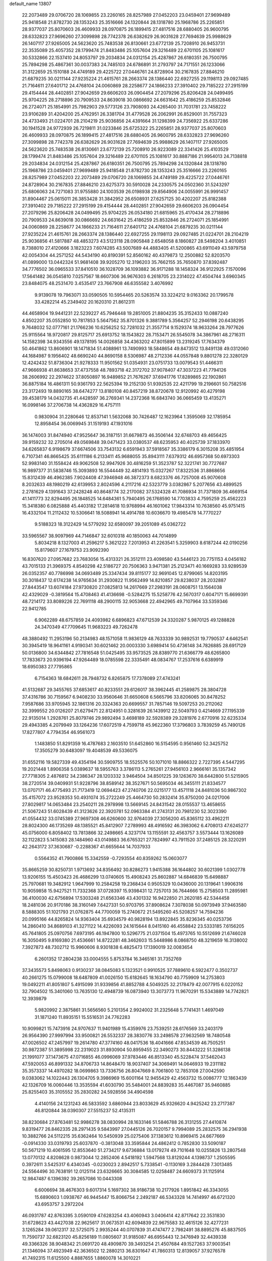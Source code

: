default_name                                                                    
13807
  22.2073489  29.0706720  28.1069855  23.2260165  28.8257989  27.0452203
  23.0459401  27.9699489  25.9418548  21.8782730  28.1353243  25.3516666
  24.1320844  28.1318780  25.1968786  25.2265851  28.9377037  25.8070603
  26.4609933  28.0970875  26.1899415  27.4817516  28.6880405  26.9600795
  28.6332823  27.9696260  27.3099898  28.7742378  26.6382629  26.9031628
  27.7694639  25.9988629  26.1407117  27.9265005  24.5623620  25.7483538
  26.8130661  23.6772139  25.7208910  26.9453731  22.3535089  25.4057352
  28.1799474  21.8483486  25.1057604  29.3216489  22.6701105  25.1081617
  30.5332866  22.1537410  24.8053797  29.2034834  24.0312154  25.4287867
  26.6180351  26.7500795  25.7894298  25.4867361  30.0037383  24.7485103
  24.6786891  31.2793797  24.7171551  26.1233066  31.3122659  25.1510188
  24.4749189  29.4225722  27.0446761  24.8728904  30.2167835  27.8846210
  21.6879235  30.0211144  27.9235224  21.4615761  28.2663374  28.1386440
  22.6927255  29.1198113  29.0927485  21.7164611  27.6401712  24.4768104
  24.0060869  28.2258677  24.1866233  27.3910402  29.7185222  27.2915199
  29.4154444  28.4402851  27.9042659  29.6606203  26.0904454  27.2079296
  25.8206428  24.0499495  25.9704225  28.2718896  20.7909533  24.8639018
  30.0866692  24.6631642  25.4186259  25.8532846  26.2724071  25.1854991
  25.7982903  29.5773126  23.7908093  24.4265400  31.7031781  23.7458222
  23.9106289  31.4204200  25.4762951  26.3381704  31.4779528  26.2062991
  26.8529001  31.7557323  24.4733493  21.0224701  28.2104219  25.9036856
  24.4391664  31.1298399  24.7356922  25.6337286  30.1941528  24.9772939
  26.7219811  31.0233846  25.6725322  25.2265851  28.9377037  25.8070603
  26.4609933  28.0970875  26.1899415  27.4817516  28.6880405  26.9600795
  28.6332823  27.9696260  27.3099898  28.7742378  26.6382629  26.9031628
  27.7694639  25.9988629  26.1407117  27.9265005  24.5623620  25.7483538
  26.8130661  23.6772139  25.7208910  26.9223089  22.3341426  25.4103529
  28.1799474  21.8483486  25.1057604  29.3216489  22.6701105  25.1081617
  30.8887186  21.9954013  24.7138818  29.2034834  24.0312154  25.4287867
  26.6180351  26.7500795  25.7894298  24.1320844  28.1318780  25.1968786
  23.0459401  27.9699489  25.9418548  21.8782730  28.1353243  25.3516666
  23.2260165  28.8257989  27.0452203  22.2073489  29.0706720  28.1069855
  24.4749189  29.4225722  27.0446761  24.8728904  30.2167835  27.8846210
  23.6275373  30.5910028  24.2330575  24.0502360  31.5243297  25.6806063
  24.7271083  31.9755880  24.1003539  26.0198938  29.8564906  24.0055991
  26.9991457  31.8904467  25.0615011  26.3853428  31.3842952  26.6508931
  27.6257125  30.4202207  25.8182388  27.3910402  29.7185222  27.2915199
  29.4154444  28.4402851  27.9042659  29.6606203  26.0904454  27.2079296
  25.8206428  24.0499495  25.9704225  26.0534180  21.6815965  25.4170434
  28.2718896  20.7909533  24.8639018  30.0866692  24.6631642  25.4186259
  25.8532846  26.2724071  25.1854991  24.0060869  28.2258677  24.1866233
  21.7164611  27.6401712  24.4768104  21.6879235  30.0211144  27.9235224
  21.4615761  28.2663374  28.1386440  22.6927255  29.1198113  29.0927485
  21.0224701  28.2104219  25.9036856  41.5817887  48.4853273  43.5123118
  28.0905848   2.6548058   8.1860827  28.5498204   3.4010851   8.7388010
  27.4120666   3.1823223   7.6074285  43.5007689  44.4883405  41.5200865
  43.6911049  43.5979758  42.0054304  44.2571252  44.5434190  40.8190391
  52.8560162  40.4379873  12.2500882  52.8203570  41.0899000  13.0442324
  51.9681408  39.9205270  12.3196203  35.7662155  35.7650870  37.8392487
  34.7776502  36.0965533  37.8410510  36.1028709  36.1093882  36.9171288
  18.1458324  36.9122925   7.1570096  17.5641482  36.0545810   7.0257567
  18.6607306  36.9676303   6.2618705  23.2314022  47.4504744   3.6960345
  23.8484075  48.2531470   3.4535417  23.7667908  46.6355582   3.4076992
   9.9139078  19.7963071  33.0590505  10.5954465  20.5263574  33.3224212
   9.0163362  20.1799578  33.4282214  45.2349402  20.1620310  21.8612311
  44.4658904  19.9441231  22.5239227  45.7946448  19.2851005  21.8804235
  35.3152433  10.0887240   4.8502207  35.0552850  10.7817853   5.5647562
  35.8701326   9.3881789   5.3564257  52.2946198  20.6438295   9.7648032
  52.0777161  21.1766236  10.6256252  52.7281032  21.3557714   9.1529374
  18.9633264  28.7977626  25.9115564  18.9720817  29.8125717  25.6913752
  18.1543822  28.7153471  26.5545078  34.3867961  48.2716311  14.1582398
  34.9343556  49.1378195  14.0026858  34.4363202  47.8015899  13.2319245
  17.7634379  50.4641862  13.8606901  18.1471834  51.4088961  13.7490993
  18.5848654  49.8473512  13.8491138  49.0312060  44.1684987   9.1956402
  48.6690240  44.8690158   8.5306987  48.2712336  44.0557848   9.8801278
  22.3280129  12.4242432  51.8736304  21.9278333  11.9501562  51.0354931
  23.0751733  13.0079543  51.4466311  47.9666938  41.8638653  37.4737558
  48.7893718  42.3172702  37.9078407  47.3037223  41.7794126  38.2606992
  22.2974622  37.8050897  16.9489852  21.7676267  37.6941776  17.8289865
  22.1902861  36.8875184  16.4861311  50.9361793  22.5625394  19.2152130
  51.9392535  22.4211799  19.2196601  50.7582516  23.3172493  19.8890165
  38.6474277  13.8180108  40.8457219  38.8720678  12.9120992  40.4279198
  39.4538179  14.0432735  41.4428597  36.2769341  14.2372368  16.6843740
  36.0665459  13.4135271  16.0998146  37.2706738  14.4362829  16.4757111
   0.9830904  31.2280646  12.8537141   1.5632068  30.7426487  12.1623964
   1.3595069  32.1785954  12.8958454  36.0069945  31.1519193  47.1931016
  36.1474003  31.8474940  47.9525647  36.3187151  31.6679873  46.3506144
  32.6748703  49.4656425  39.9159232  32.2705014  49.0569848  39.0471423
  33.0380537  48.6235953  40.4025739  37.1833970  34.6265837   6.9198679
  37.6674506  33.7543132   6.6591943  37.5918567  35.3386179   6.3015208
  35.4851954   6.7107341  46.8665425  35.6111186   6.2133411  45.9688055
  35.8943111   7.6379312  46.6957368  50.6973303  52.9983140  31.1558424
  49.9062508  52.9947926  30.4816259  51.3523787  52.3221741  30.7727687
  16.9897377  31.5838746  15.3093893  16.5544449  32.4814193  15.0327267
  17.8322536  31.8868656  15.8312439  46.4962385   7.9024408  47.3946948
  46.3872373   8.6823376  46.7257008  45.9070608   8.2032633  48.1980219
  42.6139953   2.8024596   4.2117216  42.5323779   3.0382867   5.2077656
  43.4899525   2.2781629   4.1391643  37.2428248  40.8648774  32.2170082
  37.5324328  41.7086934  31.7371809  36.4669154  41.1411773  32.8294495
  26.1848525  14.6484361   5.7940495  26.1768590  14.7703833   4.7595259
  25.4562223  15.3418380   6.0825888  45.4403182  17.2814618  10.9768994
  46.1601062  17.9843314  10.7638560  45.9751415  16.4332104  11.2112432
  10.5306641  18.5088941  14.4914788  10.6036670  19.4985478  14.7770227
   9.5188323  18.3122429  14.5779292  32.6580097  39.2051089  45.0362722
  33.5965567  38.9097969  44.7146847  32.6010318  40.1850063  44.7014899
   5.8034218   8.1327003  41.2596217   5.3621222   7.2013953  41.2263541
   5.3259903   8.6187244  42.0190256  15.8179607  27.1679753  23.9092390
  16.8307620  27.0957682  23.7683056  15.4313321  26.3512111  23.4098580
  43.5446123  20.7751153   4.0456182  43.7015133  21.3969375   4.8540298
  42.5186727  20.7506363   3.9471381  25.2123471  40.1669283  33.9289539
  26.0352357  40.7786998  34.0693489  25.3347434  39.8115177  32.9691045
  12.8799065  14.8203195  30.3018437  12.6174238  14.9765634  31.2930822
  11.9562499  14.8210857  29.8238037  28.2032887  27.8443547  13.6074184
  27.9730820  27.0825813  14.2617669  27.2983191  28.0608751  13.1564038
  42.4329029  -0.3819564  15.4708463  41.4136698  -0.5284275  15.5258776
  42.5670317   0.6047171  15.6699391  48.7214172  33.8089226  22.7691118
  48.2900115  32.9053668  22.4942965  49.7107964  33.5359346  22.9412785
   6.9062289  48.6757859  24.4093982   6.6896823  47.6712539  24.3320287
   5.9870125  49.1288828  24.3470349  47.7709645  11.9683223  49.7262478
  48.3880492  11.2953196  50.2134983  48.1571058  11.9836129  48.7633339
  30.9892531  19.7790537   4.6462541  30.3945419  18.9641161   4.9190341
  30.6021462  20.0003330   3.6989414  50.4736148  34.7826885  28.6917129
  50.0136800  34.6344842  27.7816548  51.0425495  33.9573525  28.8389770
  21.6366779  48.6265800  17.7833673  20.9396194  47.9264489  18.0785598
  22.3335491  48.0834767  17.2537616   6.6389919  18.6950383  27.7795865
   6.7154363  18.6842611  28.7948732   6.8265875  17.7378089  27.4743241
  41.5132687  29.3455765  37.6853617  40.8233551  29.6126017  38.3962445
  41.2589875  28.3804728  37.4316786  30.7159567   6.9408230  33.9560646
  31.6650608   6.5665796  33.8206065  30.8478252   7.9587686  33.9705945
  32.1861316  20.3324363  20.6699557  31.7857146  19.5097253  20.2112062
  32.3999552  20.0126207  21.6279471  22.8124951   0.3281639  26.1439912
  22.5049793   0.4214669  27.1195339  22.9135014   1.2928761  25.8079746
  29.9892494   3.4698189  32.5928389  29.3281976   2.6770916  32.6235334
  29.4943385   4.2079949  33.1264236  17.6072519   4.7599718  45.9622360
  17.3796803   3.7839259  45.7490126  17.8277807   4.7794354  46.9561073
   1.1483850  51.8291359  16.4787683   2.1603510  51.6452860  16.5154595
   0.9561460  52.3425752  17.3505279  30.6483097  19.4048539  49.5336075
  31.6552116  19.5827339  49.4354194  30.5909755  18.5525576  50.1071010
  18.8866322   2.7227395   4.5447295  19.2021448   1.8906358   5.0389637
  18.5955763   3.3786113   5.2765261  27.9456103   2.9666161  35.1357342
  27.7718305   2.4876812  34.2386347  28.1203332   3.9464504  34.8501225
  39.1263670  38.6442800  51.5215905  38.2720514  39.0409931  51.9228796
  38.8589142  38.3527671  50.5695034  46.3455111  21.8334577  13.0707171
  46.4775493  21.7173419  12.0694423  47.2740706  22.0215177  13.4571118
  24.8481036  50.9867302  35.4157072  23.9528353  50.4931074  35.2722249
  25.4464730  50.2832414  35.8750200  24.0217006  27.8029817  14.0653484
  23.2540211  28.2978998  13.5669145  24.8431542  28.0155537  13.4658655
  21.5067243  51.6028439  41.3123626  22.3920781  52.0963384  41.2743131
  20.7981230  52.3023390  41.0554432  33.0745389  27.9697308  46.6260600
  32.9764039  27.3056200  45.8365112  33.4962211  28.8024300  46.1735269
  48.1385521  45.8412907   7.2789993  48.4916592  46.3983062   6.4708013
  47.6245277  45.0756000   6.8058402  13.7813866  32.2498665   4.3237174
  13.1155591  32.4563757   3.5573444  13.1626089  32.1122823   5.1415083
  28.1484960  43.0149883  36.6765321  27.7824997  43.7911520  37.2485125
  28.3220291  42.2643172  37.3630687  -0.2288367  41.6655644  14.7037933
   0.5564352  41.7900866  15.3342559  -0.7293554  40.8359262  15.0603077
  35.8665259  30.8250731   1.9713692  34.8356492  30.8286273   1.9415388
  36.1644802  30.6021399   1.0302778  13.9206155  15.4503423  26.4686299
  13.0740605  15.4908243  25.8602887  14.6846839  15.6498887  25.7970681
  19.3482912   1.9647999  10.2584258  19.2368434   0.9505329  10.0436000
  20.1319641   1.9906316  10.9059858  15.9427521  11.7332368  37.0728397
  15.9398431  12.7257013  36.7644666  15.2758503  11.2895981  36.4100030
  42.6756894  17.5303248  21.6563346  43.4301332  16.9422850  21.2620185
  42.5344458  18.2481036  20.9170186  38.3160149   7.6427331  50.9703795
  37.8908624   7.3078038  50.0973949  37.9463580   8.5888305  51.1021793
  21.0762875  44.7700059  15.2740672  21.5495260  45.5208257  14.7594236
  20.0995166  44.8265824  14.9363404  35.6934579  40.9828194  13.8922845
  35.8236345  40.0253736  14.2860410  34.8689103  41.3271122  14.4226093
  24.1615644   8.0415160  46.4558842  23.5333185   7.6156205  45.7641805
  25.0970756   7.6973195  46.1947800  10.5296775  21.0371504  15.4973765
  10.5512699  21.6746028  16.3050495   9.8169380  21.4536661  14.8722281
  48.3462603  15.5448986   8.0868750  48.3219659  16.3138002   7.3927873
  48.7302712  15.9960606   8.9301838   6.4825473  17.1390019  32.0083654
   6.2601352  17.2804238  33.0004555   5.8753784  16.3465161  31.7352769
  37.3435573   5.8498063   0.9130237  38.0845083   5.1323521   0.9910525
  37.7889610   6.5922477   0.3502737  40.2661275  15.0799008  18.6487809
  41.0026150  15.6182645  18.1634790  40.7759909  14.2753803  19.0492211
  41.8051807   5.4915099  31.9339856  41.8852788   4.5049325  32.2178479
  42.0077915   6.0220152  32.7904502  15.3401060  13.7635130  12.4948739
  16.0873940  13.3073773  11.9670291  15.5343889  14.7742821  12.3939879
   5.9820992   2.3875861  31.5656560   5.2101354   2.9924002  31.2325648
   5.7741431   1.4697049  31.1871240  11.8935151  15.5516531  24.7762283
  10.9099821  15.7473916  24.9707637  11.9401989  15.4359976  23.7539251
  28.6176569  33.2403179  26.9564390  27.9997994  33.9500821  26.5532337
  28.3830776  33.2498578  27.9632569  18.7480548  47.0026502  47.2457997
  19.2614780  47.3774160  48.0417536  18.4041666  47.8534539  46.7505251
  30.9872387  51.3895998  22.2319023  31.8930904  50.8959455  22.3490273
  30.8443222  51.3286138  21.1991077  37.1473675  47.0716855  46.0996069
  37.9783446  46.8513340  45.5228474  37.5462043  47.5920053  46.8991332
  34.8706733  14.8648470  18.9037407  34.3069491  14.0646933  19.2311182
  35.3573337  14.4970282  18.0699863  13.7336756  26.8047669   8.7061800
  12.7853108  27.0042590   9.0383062  14.1022443  26.1304705   9.3986969
  15.6001164  12.9455429  42.4563732  15.0086777  12.1863439  42.1326709
  16.0060446  13.3535594  41.6030790  35.5484001  24.8839283  35.4467087
  35.9460885  25.8255403  35.3105552  35.2830282  24.5928556  34.4904598
   4.4140156  24.1231243  46.5833592   3.6860944  23.8033629  45.9326620
   4.9425242  23.2717387  46.8120844  38.0390307  27.5515237  52.4135311
  38.8230684  27.8763481  52.9986278  38.0830994  28.1633146  51.5846788
  26.3131255  27.4410874   9.8319477  26.8462335  28.2971435   9.5843997
  27.0445126  26.7020157   9.7994089  25.2832575  36.2941938  10.3882766
  24.5112215  35.6362464  10.5450939  25.0275406  37.1383612  10.8969415
  24.6677669  -0.0914330  33.0319793  25.6037870  -0.3813048  33.3595844
  24.4862412   0.7852830  33.5090187  50.5671219  10.4061595  12.8553640
  51.2734217   9.6736884  13.0179274  49.7101648  10.0255826  13.2807548
  13.0770132   4.8208628   0.9873044  12.2852406   4.5418192   1.5947568
  13.8129244   4.1398737   1.2505595   0.3972611   3.5425317   6.4340345
  -0.0230023   2.8942517   5.7338541  -0.1130169   3.2844428   7.3013485
  24.5564496  30.7638191  12.0125114  23.6326665  30.3084585  12.0258487
  24.6609373  31.1125914  12.9847487   6.1396392  39.2657086  10.0443308
   6.6006694  38.4676303   9.6017314   5.1697302  38.9186738  10.2177926
   1.8951842  46.3343055  15.6890603   1.0938767  46.9445447  15.8066754
   2.2492187  46.5343328  14.7414997  46.6721320  43.6953757   3.2972204
  46.0931787  42.8763395   3.0590109  47.6283254  43.4060943   3.0406414
  42.8717642  22.3531830  31.6728623  43.4427038  22.9625617  31.0673531
  42.6094839  22.9675583  32.4615126  32.4277231   3.1265284  39.0612317
  32.5725075   2.9935244  40.0707839  31.4747477   2.7982491  38.8895276
  45.8837505  11.7590737  32.6823120  45.8256189  11.0805607  31.9185087
  46.6955443  12.3476949  32.4439338  49.3366326  38.9048342  21.0691720
  48.4909870  39.3493254  21.4507684  49.1527263  37.9003541  21.1346094
  37.4923949  42.3636502  12.2880213  36.8301647  41.7860313  12.8139057
  37.9276578  41.7492315  11.6125500   4.8887655   1.8860078  14.3010221
   5.3661564   2.1489700  13.4214415   5.6148921   1.3674874  14.8199076
  25.1444594  33.1688360   7.8144514  26.0648291  33.0179617   7.3570722
  24.7405385  33.9352495   7.2437920  17.3959112   9.7972204  29.4195393
  17.2139753   8.9642636  29.9963557  17.4757942   9.4209875  28.4587071
  22.9192420  35.2344277  24.9257966  23.2797391  35.1279718  23.9662426
  22.5668055  34.2906150  25.1640112   2.7952612  44.4656055  17.3832222
   3.0761048  43.6884151  16.7573425   2.4325558  45.1773345  16.7183553
   9.6380118   8.0830160  29.6294148   9.4721557   8.6829629  30.4617931
   9.4951816   8.7455237  28.8452492  27.4075556  34.6724494   1.9939287
  28.3383274  34.3248327   1.7255320  26.9996604  35.0426379   1.1422051
   9.3688228   7.1426214   1.7838413  10.2613363   7.5284239   2.1282673
   8.7387939   7.9526678   1.7606719  13.8359897  39.1387930  21.5525911
  14.3470362  38.6550028  22.3143986  12.9410660  39.3980467  22.0111809
  11.2040853  27.9133627  20.3977914  10.9571909  28.8843249  20.1081444
  11.1932228  27.4145888  19.4856290   8.8190325  44.7371292  48.7401280
   9.4356049  44.0754703  48.2361010   7.9087523  44.2548635  48.7510590
  33.2896242  12.8566520  19.8145712  32.3785958  12.4619952  19.5005764
  33.0459226  13.2017022  20.7707852  22.4815328   1.5968987  15.2396803
  22.6303741   0.6107125  14.9945980  22.8321314   2.1093315  14.4071437
  10.0697661  15.2906079  37.9500653   9.8541470  15.6434278  36.9950741
   9.9956418  14.2695281  37.8407755   5.0418002  26.9869209   4.5024084
   5.7379452  26.4011101   4.0096188   5.3060613  27.9481341   4.2152265
  47.1348894  23.9829191  29.2921227  47.3930764  22.9866793  29.1850084
  47.6460439  24.4449710  28.5272409  23.9287580  39.2762024  25.1591227
  23.9074220  39.1208536  24.1346735  24.8568023  38.9068698  25.4295897
  19.1711105  49.7250568   2.0632129  19.6782513  50.4151975   2.6309529
  19.7282896  48.8676375   2.1465905   8.1054569  53.9982844  26.3592780
   7.7102755  54.7791077  26.9145910   7.2732443  53.6353012  25.8563940
  27.1642839  26.1820993  45.9092923  28.1122054  26.5741625  45.8140340
  26.6643555  26.8878430  46.4736303  33.0267218  45.3153133   2.6039332
  32.2648310  45.7919806   2.1358980  32.7893735  45.3501912   3.6098431
   1.6221761  49.0122487  44.8475636   2.3908444  49.1325374  44.1888731
   0.7897204  48.8286025  44.2785857  11.9419864  28.6960355  38.2506150
  11.3074024  28.6813033  37.4350493  11.3813412  29.1878134  38.9707191
  29.3574391  14.2767442  34.1360852  28.6838960  14.8916085  34.6329147
  29.4504696  14.7205906  33.2182397   4.2994004  17.2738502  18.9612554
   4.5107514  17.4448767  17.9581238   5.0524475  17.7758205  19.4501949
  50.5151330  39.0949714  12.8543926  50.6393983  39.2006825  13.8758730
  49.5557210  39.3810954  12.6807805  28.4307340  11.2071718  27.4669291
  29.3127104  10.6730083  27.3860236  28.7172427  12.0529415  27.9896358
  11.4638525  26.5557529  34.8780549  12.3989667  26.1223401  34.9637936
  11.4414531  26.8611342  33.8863882  36.2473540   6.2278871  11.4810720
  36.5978327   6.3959121  12.4426315  35.4012948   5.6561364  11.6367600
  45.3954213  46.1843229  32.3621750  45.0584167  46.2665591  31.3892085
  46.4111366  46.0865397  32.2680437   3.0274077  16.5465537  42.0601260
   3.9085026  17.0701217  42.0534123   3.2718459  15.6056465  42.3596010
  34.1549899  28.9179497  12.8383798  34.7398433  28.2528111  13.3852339
  33.7517540  29.5181987  13.5732839  20.4930192   9.8436860  36.0506072
  19.8204033  10.5836590  36.3477316  19.8529566   9.0543312  35.8335517
  20.7553856   3.7714046  40.1748242  21.1750293   4.2815172  39.3785951
  19.9185410   4.3215182  40.4031852  14.6158751  28.1353779  30.5823037
  15.3240826  28.8374677  30.3101234  14.0466016  28.6397388  31.2878106
  42.5033039  52.4743576   8.7075806  42.9522131  53.2276433   8.1961338
  42.2208106  52.8983623   9.6067000  51.2514051  52.5216940  26.9066776
  50.6719008  51.7543189  27.2644532  50.7010896  52.9199825  26.1405807
  39.1249645  16.9278869  20.2451063  39.6030172  16.2618079  19.6101541
  38.1610390  16.9508378  19.8602728  28.7764961  22.0440547  46.2832440
  28.8515447  21.9016550  45.2549070  29.0307505  21.1115887  46.6542835
  36.4509321  48.1341203  36.0920761  37.2119094  48.6836652  35.6583533
  35.6183718  48.7230078  35.9437786  15.2713328  28.3275893  18.4445731
  14.5954410  28.0507480  17.7195671  14.7057717  28.3403044  19.3149165
  16.3144930  14.1477878   9.1877392  15.2991804  14.1156671   9.3712113
  16.7028310  13.4421230   9.8207131  23.4815879  36.0628420   1.1059550
  23.3839113  35.1386267   1.5204536  24.2700293  35.9717746   0.4419154
  27.5360633  26.8688040  41.0816016  27.1066885  27.3538899  40.2729189
  26.9843689  27.2197063  41.8860698  19.2761730  20.2441332   7.1105775
  18.9288076  20.3411216   6.1556124  20.2926739  20.0884245   6.9984273
  38.0902878  50.6450360  27.5354124  38.8926861  50.1044343  27.9068304
  37.7159365  51.1056508  28.3859354  27.6352005  29.7262165   9.2322707
  27.1097653  30.5708000   9.5318110  28.5931832  29.9253530   9.5738780
  36.7590289   7.9560880   5.8149489  36.3036850   7.0427199   5.6499112
  37.6647756   7.8676653   5.3308271  19.9400653   7.8666115  23.7819928
  18.9436279   7.8346911  24.0684111  20.4206053   7.4463530  24.6030240
  16.3830647  29.8474918   0.1164317  16.5547981  29.7516578   1.1288654
  15.3791646  29.6435977   0.0141879  29.3324152  14.6575513  -0.4580191
  29.7440663  14.3237472   0.4077087  29.6679258  13.9808787  -1.1752358
  19.8426313  53.7218347  40.6207237  20.1309085  54.4208681  39.9254247
  19.8782504  54.2660478  41.5143304  35.5388519  11.3593977  19.3923816
  34.6534305  11.8763906  19.5416461  36.2363079  11.9473215  19.8761019
  38.5073438  49.0585443  15.8447590  38.3290561  49.6336327  16.6836448
  37.7604999  48.3478799  15.8769332  42.2181518   9.7732678  41.0437409
  42.5106732   9.9493722  42.0110138  42.1410558  10.6996348  40.6160864
  15.7922570  23.3122997  28.9943576  16.4897936  23.9714221  29.3805021
  14.9542525  23.4929996  29.5769952  52.1341654  13.1960254  39.3300135
  51.3906839  13.5724119  38.7201541  51.7668291  12.2987770  39.6523010
  18.8972476  19.9587541  44.4992375  18.0810359  19.4605025  44.8726605
  19.1092223  20.6814967  45.1857186  40.1149239  32.3316703  36.8682389
  41.1338226  32.3830515  36.7080583  39.7286088  32.9364528  36.1192131
  27.3514498  25.2186973  20.0837560  26.4437659  25.5957819  19.7590881
  27.4759767  24.3767382  19.4938291  47.6218203   2.8703760   6.1574749
  47.4716958   2.8245771   5.1511789  47.5178263   1.8929416   6.4809134
  12.1877995   9.0599720  38.3761793  12.0330680   9.4901906  39.2979479
  13.1519074   8.6952500  38.4335949   9.6943764  33.9472759   2.5448722
   9.2480823  34.4682714   3.3014997   8.9325961  33.6269350   1.9434219
  51.8453106  38.4655850   9.0777539  51.0453906  39.1352866   8.9908675
  51.7739527  37.9049139   8.2318455  39.5953224  48.2833169  32.7191688
  39.3154876  48.0835181  31.7512094  39.5936772  47.3518237  33.1681219
   1.0618193  51.6900629  44.9492197   1.9349787  52.1633399  44.7742609
   1.2905963  50.6950342  45.0470091  18.2775503  10.9145117  13.2888667
  18.2097982  10.7851920  14.3117046  19.1303734  11.5022285  13.1898676
  45.1438483  35.3074680   1.4226886  44.1710575  35.6679885   1.4231840
  45.4161744  35.3222720   0.4437660  15.0014502  21.6775546  46.3412332
  14.6604973  22.2440912  47.1418235  15.6781517  22.2908429  45.8861390
  46.2604557   6.7399765   1.8016212  46.3051512   5.8623501   1.2543340
  45.2777116   6.8318066   2.0522669  13.7567275  24.1034381   4.2771784
  12.9870231  24.7603271   4.4908623  14.4274291  24.6796542   3.7490203
  10.4667999  16.8304672  27.4845096  11.0642929  17.5964134  27.1542915
   9.9537347  16.5271135  26.6514319  51.7821462   8.4884939   6.3807901
  52.7566807   8.7291748   6.5927288  51.8141674   7.4958030   6.1070684
  29.5063160  13.5834051  47.1138958  28.8857011  12.8358699  46.7599915
  28.9839147  14.4478874  46.9013734   9.4014187  24.9095613   4.3665618
  10.3452409  25.3180262   4.3648443   9.3641031  24.3749145   5.2451359
   1.4012862   7.0645061   9.2942132   1.3646043   6.7838296  10.2878470
   2.2498300   6.5995388   8.9407813  52.8620104  22.1083469   4.4258610
  52.1691493  22.8400720   4.6561576  52.3089668  21.4179365   3.8922625
  15.7919502  25.5660868   3.1506544  16.2476264  24.7235865   2.7851631
  16.5718192  26.1497303   3.4928898  31.3754042  24.1709829  40.6439825
  30.9353144  25.0492119  40.3138727  32.1121543  24.5077271  41.2874506
  18.1088738  46.7136244  34.0754220  17.2285110  46.4154935  33.6383517
  18.8359109  46.1877324  33.5638588  34.7760616  10.7095175  47.4718012
  34.0160633  10.9865715  46.8356767  35.2808668  11.5836349  47.6678455
  19.2260027  14.5508840  32.2916095  19.4476189  14.2578963  31.3271152
  19.7149474  15.4576012  32.3837061  25.7182144  11.7771347  37.4533921
  24.9752901  11.1215663  37.7488594  26.5322920  11.1659573  37.2998066
  34.8579406  39.4925774  35.7555500  35.1233314  38.5352781  35.9896992
  34.1474708  39.7567648  36.4529693   6.1482343  42.3024931  22.6236356
   5.5686427  41.4518006  22.7058896   5.7537936  42.7788846  21.7966806
  36.2511988  37.0071215  35.5293380  37.2193841  37.2177278  35.2615945
  35.8151603  36.6690505  34.6570466   9.4839581  13.0060612  49.7093291
   9.7241484  12.0168038  49.8924772  10.4159912  13.4617281  49.6917615
  18.6189848  47.5688658   8.7603026  19.6294214  47.3775601   8.6106345
  18.5804011  47.7536634   9.7806006  15.3425387  39.5964866  25.4962918
  14.8953178  40.4665899  25.8157969  16.2106219  39.9264217  25.0418156
  52.3506039  34.5789363  11.0171987  52.1883811  35.5888010  11.1838054
  51.5018038  34.1282892  11.3473020  20.9885482  18.9173272  -0.0997012
  19.9669311  18.9873008   0.0315511  21.1130230  17.9687655  -0.4980361
  50.6099746  52.8723131  18.8613920  50.2129159  53.3484250  18.0438380
  51.6150862  53.1035746  18.8157929  15.0603985  42.3228332  41.0716342
  14.6301148  42.0654217  40.1595859  15.9836423  42.6999897  40.7830536
  45.9759044  52.6009095  41.6548004  45.7880255  51.6530535  41.3007564
  45.8566455  53.2063947  40.8349731  25.7124265  37.1498850   5.1536187
  25.6745811  37.8504753   4.3965538  26.1305689  37.6885901   5.9393303
  47.0916477  50.9462275  14.6376701  46.6679371  50.1016787  15.0141200
  47.2992931  51.5297023  15.4644028  52.1144984   4.6132734  35.6684601
  53.1438114   4.6580619  35.5640626  51.8906431   5.3559272  36.3229149
   7.6537796  51.6181553  16.8336626   7.3043374  50.7291652  16.4674430
   8.3404520  51.3527048  17.5540650  36.6555111  25.4921355   1.5565846
  37.1400360  26.2946431   1.0988100  37.3735008  24.7415112   1.4925982
  10.6346842  43.9722793  40.2065179  11.3964495  44.3933906  39.6523154
  10.1178994  43.4118867  39.5032307  10.3902085  14.2393912   7.3682559
   9.5231114  14.3636136   6.7999738  11.1203741  14.2214955   6.6249948
  46.0295467  32.0535146  41.6956599  47.0164181  32.0976572  41.4012105
  46.0735564  32.1226809  42.7211485  40.0444865  34.2104048  32.5272794
  39.4055007  33.6539446  31.9287233  40.9576345  33.7623142  32.3663187
  32.3750215  20.3570430  37.0566770  32.1477670  21.0068961  36.2740913
  32.0331872  20.8873777  37.8812729  27.5734746  24.4050846   7.2371162
  27.2179865  25.0604534   6.5274702  28.5003086  24.1294058   6.8733752
  28.1713087  36.0937011  50.4728703  28.7032817  36.8224999  50.9404069
  28.7556591  35.2412464  50.5861057  40.7686528  35.2851168  10.8798738
  40.3497531  36.2032700  10.7498406  41.5070157  35.2223081  10.1665190
  43.5316090  50.3573683  15.9040124  42.6148566  49.9568978  16.1966102
  43.5750795  51.2437288  16.4302532  42.5085314  35.4407837  50.3745686
  43.2991525  35.6132158  49.7283251  41.6837858  35.6230786  49.7678993
  29.8878721  35.0675168  20.8695915  29.7346779  34.4566502  21.6865136
  30.6236893  35.7195754  21.1802250  45.2238095   3.2515106  23.0973419
  46.1258810   3.2293933  22.5792317  44.6190018   2.6248793  22.5430294
  44.0957321  48.0198320  11.9917314  43.8175394  48.0893805  11.0069829
  43.6391487  48.8127488  12.4502406  22.8357619  23.4915496  40.5529087
  22.8150562  23.8585966  41.5201303  21.9318303  23.8121265  40.1650840
   8.1529200  24.7552965  32.8927571   8.8736780  24.3124462  32.2834895
   8.5683601  24.6570256  33.8329026  50.4018712  46.3056261  42.6230540
  49.5796922  46.4663225  43.2352491  49.9993929  46.1261403  41.7070749
  23.9020209   8.6510235   1.8611598  24.3970513   8.4759928   2.7569330
  23.9281588   9.6876932   1.7962153   6.5062965   4.2154243  46.7428901
   5.4847355   4.3438350  46.8119307   6.8605016   5.1372455  46.4670069
  19.4200430  36.8166026  12.8425826  18.7346383  37.4539968  13.2832120
  20.3291835  37.2803777  13.0642232  28.3932183  19.3042142  27.1577349
  28.0828473  19.9998533  27.8470676  28.0333036  18.4129973  27.5093375
  14.2194406  12.6547128  29.4849300  13.6958752  13.5066889  29.7544984
  14.2740159  12.7207807  28.4558324  38.0985246  47.1323598  25.2681935
  39.0848053  47.2781517  24.9947487  38.1693946  46.7446926  26.2210571
  36.2878853  44.8373153  14.8289148  36.7461931  44.0243633  15.2681698
  36.7945941  44.9492753  13.9361617  25.1934584  26.4525011  30.1477467
  26.1501879  26.1867235  30.4312759  25.0476068  26.0114914  29.2510691
  30.9600351  53.0907445  40.7636721  30.0023693  53.0954672  40.3704341
  31.0548407  53.9988581  41.2117713  42.1381574   8.5146155  49.2569715
  41.6846899   9.4255632  49.0948999  42.2769538   8.1451345  48.2928676
  15.9845662  52.5067675  44.7567176  16.0216833  53.2811924  45.4097060
  15.4696046  51.7614737  45.2554371  44.4137512  25.3624355  41.4955328
  44.2309657  26.1073373  40.8017787  45.3428903  25.6216652  41.8728914
  28.6033770   5.3426285  33.9652766  27.8488409   5.9864753  33.6783959
  29.4234154   5.9832019  34.0559914   2.2920874  23.2380401  45.0103866
   2.3265485  22.2426310  44.7232519   1.4700424  23.3015687  45.6040304
  28.3674969  16.4921449  41.6983698  28.8978318  17.3643290  41.7349804
  28.6065109  16.0045885  42.5733928  14.7872192   3.3778707  19.7692507
  15.5124521   3.1598947  19.0709170  14.9526019   4.3696815  19.9943338
  42.4739292  13.7000477   2.8185732  42.2892299  14.5513873   2.2497245
  43.4946141  13.5770764   2.7185188  19.6476615   7.3271490  21.1730595
  19.7075524   8.2557628  20.7202817  19.7197005   7.5601790  22.1815286
  20.5528885  41.5616937  32.3776484  21.3778571  41.4030520  32.9680335
  19.9295453  40.7718805  32.5847647  25.8906438  51.2471660  38.6114870
  26.3814383  50.6523867  37.9300610  26.1223223  52.2025664  38.3312450
  36.2172472  21.0656846  44.6365812  36.1315236  21.4572182  45.5875110
  35.3402683  21.3357786  44.1724608  17.8285096  22.0176925  27.7517324
  17.7634504  22.3333735  26.7600448  17.0461597  22.5419614  28.1940041
  22.4680620  29.6515715  39.0670304  22.0433992  29.2981989  38.1919606
  22.4465380  30.6781005  38.9300390  24.8060922  27.9655765  32.3202131
  24.8703801  27.4349712  31.4297017  24.7223949  27.2167783  33.0287605
  28.0405855  33.2944618  29.6523544  28.5199250  32.3826708  29.7880541
  27.4477389  33.3672344  30.4977833  37.1437748  10.2397010  35.7822461
  36.7056430  10.4058806  34.8618569  37.7695903   9.4359713  35.5936232
  44.4550510   6.5739858  13.9187323  44.9083728   7.4293852  13.5602131
  44.0031637   6.1632915  13.1031719  27.4441403  46.1654924   3.5000315
  26.9382196  45.6384376   2.7746917  28.3579023  45.7073754   3.5713934
  50.7511632  14.5138994  51.6326367  50.5910314  15.3061882  52.2476929
  51.7626732  14.5641220  51.4107859  23.8561350   6.2398078  26.0651807
  24.2398488   5.7348562  25.2476463  24.5641602   6.9807915  26.2278164
  46.8417820  26.1752319  42.4746074  47.8128098  26.1228165  42.1297266
  46.8479510  25.5329309  43.2886908  34.5718141  53.8202618  20.8733939
  34.9518798  54.7110787  20.5062027  33.8182699  53.5987126  20.1963904
  36.3692224  29.1772823   4.0209063  35.7906942  28.3775888   3.6994487
  36.2403541  29.8659254   3.2536479   6.6893440  48.4062878   6.4903965
   6.8286749  48.3342886   5.4687621   7.3668719  49.1388517   6.7675568
   8.3536358  40.0426578  25.4089202   7.6084017  40.3593839  24.7778812
   7.8376176  39.4714827  26.1070734  16.8752301  10.6001645  50.9729760
  17.1976559  11.4016643  51.5403398  16.8644799   9.8197379  51.6588519
  21.0751051  37.6990578  19.3587389  21.3596455  36.9194639  19.9754489
  21.5821286  38.5114650  19.7471023  39.5302094  31.8959399  14.8995987
  39.7998399  32.7967799  15.3149858  39.6336744  31.2202447  15.6704437
   6.0222026  27.8165369  25.8641352   5.7617940  28.0285877  24.8861374
   7.0298742  28.0392590  25.8919487   3.2022155  17.2094114  32.7150154
   2.8900860  18.1726851  32.6228821   3.9143202  17.2382637  33.4610618
  20.5758336  18.9837214  26.4702521  20.6307049  19.9306800  26.8594757
  21.4260652  18.8862462  25.9000033  18.2055831  31.7464012  18.8920920
  18.2316794  32.6557652  19.3835266  17.2041604  31.4810978  18.9437291
  21.8637427  47.0488981  13.2506307  21.8998871  47.2817573  12.2400833
  22.8646422  47.0957755  13.5219885  24.8531967  32.0499317  44.4448508
  25.4607739  32.8797605  44.3512827  25.4442037  31.2808559  44.0865447
  24.3008285  13.6291054  50.3715447  25.1609972  14.0322748  50.7812144
  24.1906616  14.1717377  49.4908914   8.5886780  20.5374209  24.0184660
   9.1295749  20.7285331  24.8857006   8.9028293  19.5769295  23.7738277
  41.9666992  34.1436276   2.9498064  42.1693301  34.9233387   2.2995517
  42.4561916  33.3427393   2.5155348  23.7174789  38.5972512   2.1574900
  23.7019619  37.6373796   1.7772925  22.7277460  38.8847215   2.1204061
   2.4137948  13.8275267   7.7520095   2.2456040  12.9657233   8.2990769
   2.0156427  14.5758589   8.3309878  27.6294588  30.3763621  38.5787624
  28.5816394  30.6356354  38.2742974  27.6124653  30.6821985  39.5707846
   4.2104595  11.9076966  44.9402376   3.3707311  11.7612853  45.5171516
   4.9639967  11.9956973  45.6487094  29.3479726  13.3533247  28.8143433
  28.7452424  13.7921328  29.5316793  29.5800264  14.1286518  28.1804516
  16.8810290  38.8602210  47.8079126  16.9167156  37.8948062  47.4375756
  17.8467466  39.2020940  47.6367721   0.4857121  23.4516240  35.7866594
   0.0804817  23.3589977  36.7180885   1.4749277  23.1442420  35.9277234
  19.3880192  45.7842756  24.6315572  19.2732930  45.0755928  25.3804747
  18.6753068  45.4982565  23.9380079   7.4719360  12.4006109  41.0916664
   8.0435098  13.1829212  41.4437701   7.6500702  11.6368772  41.7565174
  38.7527638  26.5544202  44.6978542  38.8251724  25.6013978  45.0961852
  37.8010743  26.8493859  44.9682171  31.1438975  49.5968292   1.8289912
  30.9905472  48.9187656   1.0669320  30.2911259  50.1833002   1.7951163
  29.9191412  53.3393554  14.1090903  30.0587396  54.0666746  14.8044917
  30.8356532  52.8589459  14.0430366  27.5368092   9.9401705  36.4600130
  28.0858024  10.4699715  35.7776947  26.7303705   9.5853639  35.9232895
  21.8909197  12.7568066  45.4595970  22.2224687  11.8468215  45.8174617
  22.3701800  12.8544924  44.5549873  15.0980608  44.9582249  15.4423349
  14.2150194  44.7788555  14.9359808  15.4269699  44.0194966  15.7039131
  21.0134097   2.6153678  29.6421133  21.7239726   3.0303725  30.2548591
  21.4516941   1.7293203  29.3276021  31.2269683  19.7667101  12.9563648
  31.4395952  19.5527113  11.9658693  32.1484950  20.0621315  13.3296080
  17.7585447  23.8928195  12.6795432  17.0129176  24.0463189  13.3535397
  18.0850890  24.8267111  12.4094911  32.4069895  25.1676940   5.9399935
  32.5626205  25.2345373   6.9627489  31.5372952  24.6231189   5.8689099
  39.7059638  34.1753192  41.3880559  40.7184030  34.1578990  41.5783385
  39.5812107  33.4810903  40.6326928  41.8107583  28.6592635  12.0781584
  42.7526445  28.3845962  12.3943437  41.6669931  29.5811387  12.5216974
  27.1977636  40.4728588  46.9314566  26.5930954  39.6435541  47.0635545
  26.5832066  41.2660239  47.0881896   2.0101771   0.7294995  35.6898166
   1.8189629  -0.2895892  35.6154677   1.0872973   1.1149513  35.9610034
  39.1599367  17.8470012  47.6686544  39.0759347  17.6924933  46.6491803
  38.2129476  18.1357996  47.9499488  12.3313280  31.6345682   6.5167924
  12.7566277  30.7497777   6.8210320  12.5822229  32.3063106   7.2580605
   2.8069958   2.5188673  33.8868171   2.2625181   2.3987157  33.0209756
   2.4897029   1.7379015  34.4890259  15.1158810  26.5722042  26.4870451
  15.3037786  26.9526842  25.5420584  15.0997089  25.5522851  26.3223670
  25.1631504  46.9425862  34.3092784  26.1117164  47.3135867  34.3688057
  24.9605469  46.5865556  35.2529946  20.2172311  15.9771372  21.3150333
  21.0376231  15.6229270  21.8310578  19.7456706  16.5755908  22.0213338
  45.9917268  14.3530622  30.4727001  45.6717474  13.4806684  30.0199708
  46.7599946  14.0371486  31.0864350  23.6763570  43.9780146  43.8258782
  23.4498216  44.6323058  43.0590526  23.5102935  44.5182279  44.6760763
  34.2858949  40.9636243  17.7619621  34.6083341  39.9970256  17.8516606
  33.5036090  41.0443919  18.4260916  27.1479418  53.0928919  22.5488324
  28.0875024  53.5168158  22.4653460  26.5143549  53.8814383  22.6926888
  10.7770806   0.0165949   6.9278771  10.5813879   0.9001740   7.4334129
  11.7893868   0.0119309   6.8180414  41.1720638  41.7526879   5.5564942
  41.5851941  40.9332924   6.0262508  41.9596417  42.1753878   5.0430007
  49.4497698   1.5636921  35.5057763  49.7959308   1.7275990  34.5447436
  48.6103387   0.9841445  35.3623600  16.7140666  45.1703535  47.6111403
  15.9971908  45.4497445  46.9192727  17.4513076  45.8866146  47.4912152
  29.1752992  28.3383824  35.2103294  29.1079812  29.2811798  34.7975408
  29.9687772  28.4091656  35.8632204   2.3512002  30.0745772  20.8929404
   2.8163061  30.0473214  19.9878312   2.0678158  29.1046881  21.0816744
  38.9781738  33.8780043  35.0110712  39.4522267  34.0486667  34.1050287
  38.1083172  33.3866724  34.7158465  12.9081127   5.3136715   4.6380711
  13.1417669   4.7997704   5.5145408  13.8239252   5.4129911   4.1783575
   6.3554440   3.6855305  27.0890732   5.8947816   4.3435714  27.7482905
   7.2681086   4.1432328  26.9171424   6.7727495   9.0436070  24.0756579
   6.7712241   9.1473438  23.0485089   6.0175084   9.6867621  24.3789974
  13.4594034  23.7074149  30.3756634  12.7739394  22.9503158  30.1790492
  12.8933476  24.5623938  30.2692925  48.3806413   7.3311489  44.8932005
  47.8474659   8.1947049  44.9033471  48.7494128   7.2336052  45.8504958
  30.7793834  29.5382617  16.5143966  30.2844893  28.7774755  17.0095578
  30.8024432  30.2943288  17.2277918  37.5390338  20.6282329  28.1491150
  37.7014364  20.0682831  27.3158194  37.8214326  21.5861594  27.8719705
  14.1818498  13.3262474   6.9456354  14.8096941  14.0838125   6.6803452
  13.9129226  13.5448183   7.9177500  23.4542662  41.3684344  26.7669007
  23.5200911  42.2088693  26.1626280  23.6824128  40.6001861  26.1068492
  36.6824853  42.2032991  18.2666318  35.7652043  41.7527643  18.0961903
  37.0214118  42.3923119  17.3042334  29.6889307  25.0820896  16.9314643
  30.3903301  24.8457855  17.6613055  30.2771465  25.1778250  16.0780640
  37.1420133  16.3272323  37.8176991  37.3590271  16.7925718  36.9230141
  38.0729498  16.0700471  38.1852459  18.0328270  10.5375939  16.0483555
  17.0953875  10.9283434  15.8473841  17.8247658   9.6971794  16.6080970
  23.6766244  47.5335183  16.3298919  24.1084121  46.7231564  16.8103667
  23.9881205  47.4129974  15.3498548  23.6731214  45.6059346  32.5614815
  24.2696741  46.2225993  33.1628995  23.5240845  44.7902534  33.1713860
   1.7417573   9.0364186   7.5370889   1.5577001   8.2976892   8.2426323
   2.7654888   8.9833875   7.4093097  24.7117923  54.8451432  11.1803478
  25.3658460  54.1421287  10.7982771  24.9612718  54.8910196  12.1804886
  15.8163868  13.3565183  23.6007661  15.7949811  14.3089714  23.9821686
  14.8409124  13.0498778  23.5953961  10.9373456  38.0603891   0.6582325
  11.7989761  37.5767346   0.3334668  10.2202671  37.3282283   0.5993690
   2.7277933  41.7645705  20.1275142   2.0578835  42.5183808  19.8936939
   3.6146550  42.2782147  20.2665016  26.4092710   4.7066316  44.7945781
  26.5533247   5.5829816  45.3466474  25.9392501   5.0899467  43.9401204
  45.0573962  41.5136716   2.8417306  45.2925658  40.5631996   3.1731128
  44.6841720  41.3528982   1.8927515  52.9350213  46.7541586  11.6935483
  52.2064831  46.4218016  11.0195569  52.4310623  46.6788927  12.5970505
  14.6018932  24.9808688  22.8307643  13.6732254  25.3709378  22.5600248
  14.7717937  24.2769264  22.0998169  42.8898999  13.3847618   9.5937795
  42.7233197  14.1809579   8.9469136  42.0235446  13.3772890  10.1652334
   8.6728362  34.6825100  18.2149839   9.0835778  35.6108966  18.4155069
   8.0827516  34.5023855  19.0440499  31.9976577  48.0602084  26.1179725
  31.4644626  47.6399579  26.9072106  31.3071583  48.0389625  25.3477700
  11.2495479   2.8656903  17.0632265  11.3904513   3.8703637  17.0194641
  11.5640187   2.5997206  18.0139149  34.6743509  18.8245644  30.2407184
  33.8636564  18.9438272  30.8708326  34.4212741  18.0323678  29.6453052
   1.2237545  26.8128329  17.3876002   0.6988835  26.0124849  17.0512467
   0.6004570  27.6113013  17.3260630  41.9778189  40.4517202  47.0812967
  41.4357207  41.2857816  46.8166688  41.2984371  39.6963186  47.1011852
  35.2137983   6.8607702  31.5992712  35.1465313   7.8892577  31.5102111
  35.0192474   6.5294771  30.6412390  12.9804214  39.6363325  44.8901566
  13.1471685  40.3711953  44.1650902  13.8230033  39.6692621  45.4589322
  16.1998388   4.6031665  39.8255838  15.5255674   5.3150319  40.1484827
  15.9254296   4.4249483  38.8487640  46.0742312   5.9247816  26.0304076
  46.0408942   4.8885084  25.9731674  45.0908078   6.1952729  25.8608289
  34.3859480  53.0807554   9.6281896  34.5342934  54.1010025   9.5847663
  35.3104169  52.6984887   9.3507625  27.3943183  42.9980038   0.5162159
  26.9054869  43.7487374   1.0256302  27.4298008  43.3453773  -0.4520127
  49.0502436  34.3667965  26.3492121  49.0865024  34.4411061  25.3334563
  48.5796659  35.2437087  26.6468525   5.7976059  33.6261814  42.8018838
   5.7545615  34.6141223  42.5178582   6.7660040  33.4507611  43.0355374
  21.6114465   4.2281260  33.2974161  20.8824306   4.8281861  32.8809418
  22.2113516   3.9876329  32.4942855  11.9552952  49.1676286   1.9765536
  12.8331712  49.7186878   1.9296632  11.7455463  48.9481822   1.0056478
  37.5000362  25.1121787   4.1941058  36.6050180  24.8887822   4.6564385
  37.2218848  25.3768570   3.2413495  13.3903980  32.5205162  27.8741309
  12.5791436  32.3671275  28.4978684  13.0704584  33.2678187  27.2427366
  48.2932036  11.3043371  26.7457896  47.8692369  10.5688829  27.3584522
  47.5343820  12.0159407  26.7193685  29.8481958  45.0154113   4.3036213
  30.8263083  45.0135730   4.6306725  29.6219255  44.0156490   4.2015412
  23.1254821  16.9387574  46.2534352  24.0141443  17.1958987  45.7862384
  22.4630718  16.8796805  45.4578270   4.7864090  25.0405171  20.6355284
   4.6918004  24.0600649  20.2922578   4.0086480  25.5191759  20.1330078
  47.8600945  35.3295942  46.3498831  48.2832704  34.5400563  46.8646944
  47.8739011  36.0978937  47.0475933  25.6552662   4.4482860  32.5131669
  26.2279233   4.0755918  31.7346803  26.0382293   5.3962837  32.6502161
  11.6569017  25.7602888  30.0957750  10.7072508  25.9005544  29.7001990
  12.2615243  26.2765711  29.4290919   9.3359700  23.5824273   6.7962093
   9.4249393  22.5564740   6.6998540   8.3567697  23.7115515   7.0995870
  47.0858384  49.0579296   4.3363975  46.6209938  49.6306999   5.0597514
  46.3093915  48.5158555   3.9257910  27.7697017  48.1568782  34.4956034
  27.5111459  48.5392556  33.5744253  28.3502588  47.3279086  34.2583332
   6.7999086   0.5732306  15.7795009   7.4073601   1.2931273  16.1871027
   6.3682151   0.0946680  16.5682154  17.2233562   3.4511047  11.1212081
  17.9995318   2.8119991  10.8664537  17.3716315   4.2478969  10.4717340
   1.3605754  38.4105921  29.5694701   0.5111790  37.8609303  29.7507078
   1.3593967  38.5737157  28.5576840  38.4220587   4.8638521  43.7833942
  39.1820484   5.4093712  43.3434084  38.1929862   4.1502461  43.0804938
  15.1725743  47.3620150  30.5119453  14.3264395  47.8210919  30.1708030
  15.8330607  48.1348725  30.7013260  12.6777433  35.4190100  11.8800042
  13.6444024  35.4801579  11.5347931  12.6634923  36.0286892  12.7063646
   6.8547568  46.6432273  32.9263739   7.1343256  47.2729474  33.6995174
   7.4094537  45.7872578  33.1097357  31.8716123  38.0493166  -0.3002321
  31.3993066  37.7723542   0.5708524  31.3574322  38.8740361  -0.6226070
  48.1885241  36.2435692   7.5496024  47.8422622  36.6197554   8.4464739
  48.2488278  35.2263142   7.7334031  26.9692268  50.9616173  46.0182965
  27.7434747  51.2574342  46.6320738  26.5551419  51.8518407  45.7016527
  36.7288848  36.0054049   9.1985418  35.8322107  36.3935744   8.8481841
  37.0403267  35.4190125   8.4003659  29.2768839  33.2383779  48.1766976
  29.3668312  33.5461282  49.1535465  29.6185006  32.2648186  48.1959053
  31.2749305   6.8276927  14.8943895  30.6273790   7.5855402  15.1562831
  32.1517446   7.3214800  14.6633140  12.0942304  42.0713593  10.4326487
  12.5512764  41.2606787   9.9823156  12.8248906  42.8010769  10.4186840
  32.4616656  45.1793653   5.2193970  33.0017824  44.4555971   5.7172077
  32.4997116  45.9883777   5.8629183   7.4867540  37.9555263  45.9118966
   6.6492223  38.5033188  46.1804486   8.2075821  38.3201608  46.5627592
  25.4160182  42.9419173   9.2948239  25.4694496  43.9369597   9.0326254
  24.5173636  42.6252891   8.9082722  35.4529405   1.2963707  19.8299312
  35.6416738   1.3635369  18.8114712  35.5806557   2.2786939  20.1443187
  50.2458924  18.3687590  23.5146221  49.9136056  18.6046865  24.4535346
  50.3965055  19.2883293  23.0606348   5.8497065  49.4360451  10.9455888
   5.5522341  49.5493702   9.9545619   5.4220280  48.5296907  11.2036503
  33.3121396  44.6654466  40.0998606  32.2984405  44.4700637  40.1218224
  33.6251618  44.4318876  41.0533492  44.9094849   8.7019631  49.3932304
  45.0761414   9.5719685  49.9134602  43.8895338   8.5807826  49.4183776
  21.8169626  22.2183801  19.6676436  21.9260915  22.1749274  18.6542057
  21.4989404  23.1799676  19.8532102   5.4898127  40.3042472  25.2401513
   5.1208778  40.0787314  24.2942592   5.0473603  41.2178190  25.4397040
  41.2725109  28.6972398  41.9229513  41.6508286  27.8105147  41.6015272
  42.1160223  29.2981214  42.0466324  47.0589769  55.1173820  34.9509515
  46.3928651  55.5256766  35.6003242  46.6837380  54.1734561  34.7537276
  47.3514033  19.2648678  10.6557326  48.1866862  19.4440920  10.0764109
  46.7677907  20.1040916  10.5018097  13.9562018  23.0543141  20.8105722
  13.3778535  22.5013755  21.4613595  13.3194093  23.7357674  20.4097346
  25.4330652   5.9369852  42.6045428  26.0188897   5.4328936  41.9186064
  25.1068227   6.7613531  42.0896561  11.5819462  14.8388719  40.9993814
  11.9799249  14.2990410  41.7936766  12.2881991  15.5791334  40.8477522
  10.7424011  23.1402620  45.8743367   9.7183088  23.0957770  46.0007045
  11.0977609  23.2468778  46.8410001  12.7947637  44.5829321  14.0207220
  12.9748444  45.2287840  13.2311564  12.1276068  43.9003004  13.6018349
  24.9703523  47.2105636  29.4013066  25.0814685  46.2736925  29.8511029
  24.4536089  46.9559914  28.5328021  15.0674799  27.4043933  46.7363177
  14.0455543  27.2788425  46.5991880  15.1257215  27.7151211  47.7245522
  33.2781204  22.2475510  47.0214535  32.8796650  23.2083091  47.0588920
  32.8251703  21.8284630  46.2122995  33.4145985  16.9777838  19.8580356
  33.8626365  16.1598317  19.4178068  34.0981401  17.2807422  20.5632345
  46.9525473  43.8741005  11.0015971  46.6471533  44.7657117  11.4293074
  47.2855235  43.3227905  11.8079427  27.0856916  11.2277545   8.6669492
  27.7745227  10.4674973   8.6183779  27.6251779  12.0643689   8.8985760
  36.6751386  16.8225423  19.1958250  36.0061783  16.0379823  19.0816033
  36.6904875  17.2488930  18.2527405  31.4004981  20.1936648  43.4512679
  31.5710867  19.5195240  44.2182039  32.2982782  20.6876910  43.3565824
  29.6906368  53.8116702  22.2402372  30.2506510  54.4524829  21.6939996
  30.2303770  52.9355319  22.2749400  38.6343143  46.1875185  27.8433864
  38.3789324  46.8015979  28.6255967  39.5861538  45.8597999  28.0966852
   1.8731467  40.8219307  40.8088923   2.5548342  41.4495102  40.3456273
   1.0257066  41.3739263  40.8846067  12.8531489  53.9780249  16.4039324
  13.2484590  53.0201440  16.3732341  12.4132008  54.0334426  17.3336923
  38.5965546  37.7472742  48.9951396  37.6369782  37.3697718  48.9356082
  38.6535483  38.3836579  48.1775040  26.2293088  21.3841100  15.9515694
  26.0626761  22.3880137  15.7690897  26.4443944  21.0068596  15.0118531
  49.7219196  -0.0338827  41.2255664  50.0249626   0.8031279  41.7648383
  49.9288760  -0.8079447  41.8914430  22.0706883  32.9664172  26.0257958
  22.8133819  32.8250116  26.7237520  21.2099623  32.6983478  26.5197707
  49.9046794  45.6670801   3.2245085  50.2821382  46.4701253   2.6984660
  49.4934423  46.1159523   4.0621891  48.6654793   4.9951614  43.7108610
  48.4795381   5.9192205  44.1601733  48.3690061   5.1650322  42.7318272
  47.9947713   1.6989971  25.4056621  48.6533599   2.2297017  24.8162161
  47.2666088   2.3934926  25.6381264   6.9483186  32.9450906  24.5398340
   7.7259309  33.0829602  23.8911530   7.3691215  32.9128470  25.4716795
  18.7999011  31.4314112   3.1695958  18.0452565  30.7345681   3.1402979
  19.0398836  31.5032537   4.1748978  39.0448212  17.0672713  50.2777180
  39.2768732  17.2496576  49.2904205  39.1743743  16.0495136  50.3756760
  12.1901564  25.7674061  21.9464585  11.4489269  25.0511015  21.9483477
  11.7827107  26.5494919  21.4242168  37.0676006  17.4304980  13.8722646
  36.0478683  17.5678687  13.7609750  37.3987107  17.3494556  12.8940895
  18.5536233  24.1600062   5.9647201  18.7594359  23.9791093   4.9719878
  17.5208207  24.1077686   6.0104426  46.1054467  18.9992916  43.7620676
  45.3791355  18.3904274  43.3437695  46.7926399  18.3078438  44.1246553
  29.8548363  15.4992903  27.0872643  30.1450970  16.3297503  26.5278663
  28.9955974  15.8677607  27.5554504  29.8390927  40.6497137  33.9838268
  30.3123653  39.8907837  33.4696848  30.1209368  40.4829624  34.9662371
   6.6915230  26.6868823  19.7092065   6.0068185  26.0121261  20.0991189
   7.3624725  26.0706401  19.2134489   8.0175618  23.4968655  50.3274474
   7.0638087  23.5136192  50.7119557   8.6013551  23.8287039  51.1173911
  45.6231892  38.9953540   3.8043233  46.1897205  38.3686323   3.2084086
  45.0629066  38.3309603   4.3655466  13.2053176  12.2289787  23.4701377
  12.9678237  12.5209288  22.5054527  12.2857761  12.2005921  23.9373504
  10.1210962  35.9767224  25.3650912  10.3533424  36.9725486  25.2085464
   9.1361944  36.0059085  25.6668800  30.6756051  52.5036322  26.6338570
  30.2768353  51.9913483  25.8206326  31.5094964  51.9359738  26.8643403
   7.4560218   4.9513768  23.3813922   6.7948934   5.5275381  23.9397115
   6.8499226   4.2313023  22.9640889  47.8022015  42.2645111  13.1640011
  47.5051576  41.3041922  12.9435918  47.7977428  42.2899426  14.1945512
  24.3886370  54.3998628  30.3410064  24.2515803  53.3873264  30.2029590
  24.4063280  54.5059932  31.3680064  33.7678256   2.0048080   4.4611310
  34.6809319   2.3836378   4.7656360  33.6008108   2.4929732   3.5610173
  44.5040805  24.8994686  45.6322794  43.8561526  24.1002603  45.5174471
  43.9176060  25.7187368  45.4086159  50.5619679  25.9308779  44.6360221
  50.3190089  26.3352364  45.5681730  50.7429224  24.9374967  44.8742501
  23.1867359   4.5287008   4.7336229  23.9451308   3.8351377   4.6115513
  22.4536107   4.2061833   4.0889724  13.5283841  16.6627495  40.6030988
  14.5233723  16.6368118  40.3572440  13.4405215  17.4771165  41.2273829
  49.1566430  11.1752530  35.9655506  48.6909288  12.0077259  36.3558992
  48.4839907  10.7758121  35.3208824  17.6226603  32.5712204  48.0985244
  18.1482760  33.4622499  48.1546536  17.2216665  32.4714268  49.0437158
  15.5749451  31.7164692  34.4046479  15.3984661  31.5701269  33.4153465
  14.7723917  32.2828157  34.7334898  12.4042465  15.3863961  32.8977964
  11.9113525  16.2239217  33.2541672  13.4000721  15.6149470  33.0688568
  15.4948576  46.7554608  33.1165703  15.4273689  47.7130158  33.4491316
  15.3645588  46.8224128  32.0939747   5.6799019  31.5156119  28.5264920
   5.5586244  30.4964438  28.3943195   4.7230684  31.8894395  28.4154942
  10.5814387   8.3090153  36.4569587   9.8368360   7.8756235  37.0312484
  11.2067987   8.7138293  37.1963322  12.0344879  39.5576990   2.8905301
  11.1599479  39.7954136   3.3775695  11.7401029  38.9646585   2.1084832
  38.6316461  49.6000665   2.7153813  38.6889896  50.6153358   2.8915187
  39.5748225  49.3528716   2.3823713  21.2897702  44.0492397  10.3863563
  22.2259495  44.5105750  10.4389891  21.0478821  44.1655529   9.3883054
   2.9599125  45.1144575  21.7174636   2.8727322  44.8202964  22.7090528
   3.2204751  46.1116587  21.7946978  28.5046273   8.9049886   8.6008760
  27.7595282   8.2250477   8.3807537  28.7574543   8.6911463   9.5747025
  23.1980275  45.3765079  46.4157617  23.5464024  46.3295834  46.1940322
  22.1896716  45.4423745  46.1846302  20.6024298  14.0715771   8.9033597
  20.2736174  13.2581829   9.4589982  19.8932492  14.1132323   8.1409014
  11.1014565  36.4682836   5.8935412  12.0994135  36.3266769   5.6633439
  11.1008254  37.1960494   6.6016115   2.3372885  49.7106388  31.2037609
   1.8673387  48.7906256  31.1580112   2.2567120  50.0750813  30.2459322
  31.3804157  14.0041620  35.9986170  32.3335834  14.0020861  35.6077064
  30.7648280  14.1370583  35.1890804  37.1827579  27.0588260  41.1022199
  37.1869842  26.6839913  40.1350298  38.0308839  26.6344149  41.5136477
  27.6267808   9.8839544  32.8658468  27.9971313  10.5685386  33.5301138
  26.6368813  10.1428253  32.7482274   2.4002070   7.6800304  43.2995246
   2.9909016   7.5054825  44.1027593   1.6192233   8.2507327  43.6466130
  46.6905479  14.7619597  44.3791774  46.1415080  14.7168648  45.2498337
  47.0926403  15.7165734  44.4001627  45.6846176  11.2407169   6.7797981
  46.3895061  11.0850979   6.0560236  45.9923880  12.1309238   7.2218008
  46.8036302   1.3658368  47.7827070  46.1581031   0.5876854  47.8188523
  46.2533361   2.1577986  47.4153641   7.7390163   4.5053247  38.0483945
   8.7293521   4.3028862  37.8629089   7.2381768   3.7462119  37.5528429
  48.8541600  21.0312101  19.9472094  48.4351097  20.4138500  19.2573083
  49.6204977  21.5128989  19.4536159  16.2385649  16.7349967  39.5058852
  16.6307551  16.6924105  38.5459272  17.0702521  16.9270835  40.0906656
  20.6709845  16.8816849  32.4073241  20.1973567  17.7005424  32.8177188
  20.7710897  17.1293762  31.4107698  48.7700028  20.3418175  40.3170611
  48.7011522  20.3204480  41.3549420  47.7818466  20.5335445  40.0461564
   6.6430258   0.6094007  42.9255715   7.4420578   1.1340535  42.5265152
   6.5650412   1.0153615  43.8798703  13.6748832  17.5666993  28.2003213
  13.7121626  16.7327013  27.5840928  14.1771655  17.2471615  29.0462088
   7.0397323  52.8327220   3.5640906   7.7311486  53.3125543   4.1516867
   6.3495029  53.5352444   3.3262575   2.3266526  22.2955606  29.6222571
   1.8308713  23.1956346  29.5544542   2.0714452  21.9268739  30.5402915
  39.1134494  49.5045607  39.9482430  39.3591594  49.8453943  40.9048318
  38.0929171  49.6868952  39.9197656  51.8641792  14.9752057  30.6994014
  51.0002257  15.1922729  31.1782941  51.6634904  14.1419480  30.1330726
  44.6665004  40.0203266  47.0546938  45.1025119  40.8650480  47.4355076
  43.6569382  40.2367874  47.0345896  16.7086851  27.6843451  38.9955540
  17.3814938  28.1169813  39.6493635  15.9281163  28.3541979  38.9644996
  29.7775587  46.7210202   6.5330909  29.6015073  46.1801800   5.6773797
  28.9694311  47.3549145   6.6023030  49.0197679  45.7239596  38.6169757
  49.3406754  44.7443888  38.7298279  48.3966998  45.6638581  37.7894767
   7.5069417  42.4618520  35.1685135   8.2393043  41.7629088  35.2909190
   7.1825312  42.6715721  36.1260734   6.8440968  53.6477919  11.0221769
   7.3118785  54.3510702  10.4633176   5.8777440  53.6116743  10.6858262
  47.2960233   9.4964871  28.4112701  47.2416392   8.4686959  28.3506496
  46.7516018   9.7232915  29.2520207  35.0954423  27.0986313  42.8079541
  34.7745185  28.0802586  42.7410054  35.8929163  27.0685751  42.1462997
  32.3622488  40.2117102  23.7569727  32.0203049  40.0009374  22.8073465
  33.3280359  39.8484160  23.7569438   3.0261382  15.4480487  28.4225189
   2.4638024  16.0754149  29.0370254   3.0632828  14.5808634  28.9938818
  47.3895094  32.8061832  17.7770620  46.4717265  33.0215807  17.3805745
  48.0291866  32.8190130  16.9651820  21.1427579  44.9274157  27.6823061
  20.2717830  44.6539747  27.1945009  21.4857691  44.0221385  28.0535388
  43.2546580  49.2193112   5.0281002  42.9040380  49.9500834   4.3843783
  42.4017600  48.7456337   5.3503290  49.9389370  35.3907404  16.8141260
  49.7441860  34.5143522  16.2967673  49.7748012  35.1144091  17.7981308
   6.0203730  17.5444974   2.6552556   5.2915530  17.1865931   3.2857255
   6.4978798  18.2719905   3.2002100   0.0424227  44.2293794  49.6528767
   0.8933395  44.6145921  50.0440141  -0.1235501  44.7736430  48.7889491
  34.6992644  54.6153703  40.1557571  35.3908145  54.7808423  39.4182777
  34.2820663  53.7118809  39.9393381  41.0309140  22.6388910  23.3976805
  41.0237738  21.7415986  23.9197948  42.0120424  22.9566180  23.5082604
   6.4785230  14.4027644  44.1678323   5.5357922  14.2716990  43.7782336
   6.7013654  15.3858664  43.9003365  49.0529518  44.2449670  20.7745460
  49.6734461  43.9440905  20.0139873  48.2441035  44.6675222  20.3009913
  14.6431439   7.9860917  38.6662766  15.4168112   8.6658412  38.8099917
  14.6463071   7.4352392  39.5379838   4.2678058  35.0290968  17.3152068
   4.4773759  34.2503005  17.9564237   4.5942606  34.6919449  16.3964580
  49.3142937   6.7893089  19.6794857  49.2201440   6.9143392  20.7029931
  49.0058127   5.8077292  19.5430194  46.2002379  32.1478061  44.4399700
  46.0249020  33.1689024  44.4889369  46.0485394  31.8490241  45.4229449
   1.8979925  18.2532042  40.2887645   2.1188072  17.5786566  41.0465897
   2.7054796  18.1434606  39.6511719  10.8293245  33.1247171  17.2534981
  11.2841341  33.8543958  16.6753101  10.0151644  33.6139688  17.6540432
  31.9199359   3.0844019  12.5375973  32.2712923   2.2788530  13.0453757
  31.2320929   2.6917482  11.8693215  13.4708898  10.5943904  16.8884305
  13.2614539   9.6011829  17.0999438  12.7420976  10.8634113  16.2284747
   7.7043310  20.8841412  34.0294368   7.5669358  20.9813864  35.0472670
   7.0190747  21.5265122  33.6202077  50.3123067   2.1484848  42.6713605
  50.0394556   3.1208173  42.5674497  50.2059235   1.9633528  43.6878318
  43.3754048  19.2834467  23.5928498  42.5165732  19.6869741  23.9962867
  43.0255940  18.5518257  22.9533470  10.9409760  24.5228392  19.1549326
  11.0686608  23.6407461  18.6233598  10.7236239  24.1921628  20.1104971
  50.1050397   3.3643884  17.4993571  50.9595222   3.7844341  17.1584223
  49.7577252   2.7826476  16.7240979  37.0011737   1.3948754   7.5265581
  36.2649985   1.2865152   8.2421240  36.9767288   0.4777405   7.0369753
  22.5847360   5.3163390  17.6818718  21.6023079   5.1465449  17.9477223
  22.9878443   4.3724172  17.6178914  36.8252004   5.4528499  27.1880144
  37.1805396   4.6057567  27.6473954  37.6687373   5.9815158  26.9263991
   9.1057178  26.1162279  29.3608654   8.2628049  25.5090110  29.3275608
   8.9047631  26.7329475  30.1682555  37.7723839  44.4681078   3.0261974
  36.9046912  44.9686476   2.7594173  38.5049595  45.1651482   2.9440706
  10.9670520  53.5862998   2.7139182  10.9464974  54.6339054   2.7516608
  10.7373677  53.3925038   1.7379066  14.1798974  45.9548933  26.7923526
  14.6227980  46.5799358  26.0784552  13.2630231  46.4312719  26.9313247
  10.4649517  33.0174135  49.1161973  11.1514205  33.7291528  49.4456029
  10.8488063  32.1371088  49.4898085  32.5154643   3.2557308  18.0694841
  33.4308028   3.5548330  17.6852065  31.9124492   4.0756875  17.8813602
   3.5234944  51.1990816  35.2684180   3.5851678  50.5110028  36.0419858
   3.6942795  50.6128586  34.4296650  45.4558224  50.4056358   6.1544496
  45.2303518  50.4554624   7.1628839  44.6013922  49.9915689   5.7449322
  40.5768381  43.2497232  17.7551193  41.2394003  43.8436448  18.2723033
  40.0105569  42.8158429  18.5048053  24.3358586   6.0699366  38.7908304
  24.5743567   6.7158829  39.5581168  24.9689913   6.3622123  38.0253515
  47.9019331  17.1800919  44.5764233  48.2766331  17.3438086  45.5251184
  48.7652107  17.1202131  43.9962610  15.8160292  23.8574761   6.0783968
  15.5930523  22.9850538   6.6100759  15.0418783  23.8928965   5.3923490
  25.3960615  51.5002513  41.3360861  26.1844850  51.0767536  41.8419199
  25.6077691  51.3190079  40.3440700  39.8536883  40.4577582   3.5748262
  40.0591814  41.0003539   2.7203553  40.3493725  40.9764943   4.3166717
  37.5394929  36.9534647  22.4882696  37.3598618  37.2833465  23.4433316
  37.4547087  37.7935557  21.9024979   6.3278958   5.6528826   3.9587146
   6.1155588   6.5364498   3.4623038   5.4477147   5.1098704   3.8431383
   5.4017119   5.1309664  43.7430447   5.2516327   5.9826598  44.2963880
   4.6031573   4.5242458  44.0031161  31.3840095  45.8343690  20.2524716
  30.7448061  45.4266482  20.9611693  32.0942265  45.0917527  20.1395838
  23.2906260  21.8910358   7.6653952  24.3012951  21.9483421   7.8782501
  23.1850744  22.5516336   6.8735418  10.5871771  12.0268281  24.5434041
   9.8922352  12.7512688  24.3212850  10.0122824  11.1767263  24.6874626
  28.6748233  18.8073006  39.0728231  28.8387461  19.7607556  38.7054462
  29.1747586  18.8051670  39.9712389   3.1507629  22.2176414  51.8274928
   2.3404917  22.2289420  52.4593797   3.0337511  21.3627771  51.2734822
  19.7799773  36.7717665  49.9328440  20.4662923  37.2767916  49.3605313
  20.2164989  36.7389937  50.8705761   2.8186389  11.8671641  32.4685356
   2.2656765  12.2335682  33.2584638   3.6994222  11.5586288  32.9314819
  47.1741850  50.7659667  23.3718976  47.3728652  50.3678600  22.4558377
  47.9869895  50.5087090  23.9531560  21.1891652  51.7202554  12.4869584
  21.9335140  51.3523170  13.1005694  21.7211521  52.2870590  11.7988273
   0.7789420  11.2401895  42.0618689   1.7022938  11.0158561  41.6721856
   0.1111921  11.0227508  41.3211106   3.6922508  31.7024431  33.8517425
   4.3464917  31.9339804  34.6174698   2.8441249  31.3876969  34.3502890
  50.5253222  44.5572132  25.3307237  50.1700455  43.7525973  25.8650763
  50.4823732  44.2802071  24.3598625  51.0620626  25.1611288  30.5416220
  50.9414883  26.0744125  30.0470060  50.5198383  25.3190750  31.4126547
  37.6221209  34.3795085   1.4173621  38.2930859  33.6917261   1.8081826
  38.1971145  35.2418693   1.3609591  17.0313412  18.3687029  24.5974774
  16.6377117  18.9770321  23.8648680  16.8292253  18.8747729  25.4729614
  51.7420629  31.2106095  36.4529968  51.2843099  30.3900032  36.8805693
  51.1188345  31.9899371  36.6947416  31.6042253  24.3499588  18.6536755
  31.2372470  23.7155844  19.3965935  32.3950792  24.8129121  19.1428279
  16.6940493  39.1062690  40.7021327  17.0878514  39.5830367  39.8711591
  15.7646517  38.7920653  40.3567626  10.9857956  48.4157048  24.7084689
  11.4125209  48.0070068  25.5408836  10.9751585  47.6675727  24.0100220
  23.2424934   1.0205999  19.4513681  22.4782422   1.5429079  19.9287356
  23.4090641   1.5873739  18.6066083  42.5872667  36.1205703   1.2301506
  42.0716922  36.9491375   1.5255264  42.3944653  36.0210194   0.2266661
   9.4385057  28.9254463  46.3364631  10.2932073  28.9212829  45.7565323
   9.0107302  29.8425039  46.1132725  46.1031935  14.3728356   5.0980340
  46.1325702  14.0398980   6.0749476  45.6733954  15.2939133   5.1572780
  35.9813250  22.1991462  47.0876465  36.1940799  23.2114238  47.0933772
  34.9485896  22.1785085  47.1602071  14.4683093   2.7630125  45.4053527
  15.4636772   2.5866963  45.2219905  14.0289199   2.7201594  44.4744100
  33.1036063  43.6283417  20.6531644  34.1278778  43.4919836  20.6023307
  32.9475534  43.8766781  21.6445241  16.3438471  32.5375253  45.7024247
  15.7426905  31.6970740  45.7761520  16.8449744  32.5439637  46.6091348
   8.5396880  31.3763872  45.6597083   8.4718109  31.5244303  44.6410189
   9.3152020  32.0031569  45.9401002   6.9745229  35.1460956  28.5163095
   6.0387173  35.0426912  28.9399768   7.5383855  35.5604159  29.2783100
  23.6792944  22.1412785  22.1481079  22.7055853  22.2097109  21.8498949
  24.2021105  22.0279438  21.2524830  18.4965566  31.6874086  32.1515879
  18.5938591  31.4886159  33.1477493  18.5863297  30.7835264  31.6840428
   5.7999685   6.3517014  10.1341014   6.6951978   6.2236990   9.6411826
   5.9607933   5.9409532  11.0632796  30.0477391   6.8733261  43.5904204
  29.6775643   5.9183892  43.7593016  29.7787002   7.3753805  44.4541783
  52.0517159  36.9502318  16.0473648  51.2897717  36.3217025  16.3493859
  52.8462308  36.6742130  16.6447488   3.8720165  47.6892711  21.9882232
   4.7435114  48.0120774  21.5393788   3.1426392  48.2870229  21.5553972
  46.4606804  17.7880756  21.9689915  46.7074051  17.3702593  22.8775598
  47.2893999  17.6410061  21.3823227  20.5244379  21.8498896  23.1037750
  19.5091192  21.8545817  22.9226302  20.7789857  20.8528114  23.0234217
  48.3608914  17.4456776   6.1575061  48.6250443  18.4441487   5.9724526
  48.7685059  16.9724502   5.3304502  49.4552764  18.6559406  26.1669020
  50.2456794  18.6564444  26.8016717  49.0658931  17.6971802  26.2377021
  20.1607712  53.4710585  29.5003697  20.5858461  52.8849500  30.2411321
  19.1968780  53.6136945  29.8251480  31.8470363  47.8058121  31.4232848
  30.9267983  47.4371454  31.1294678  31.6594794  48.8074343  31.5890552
  12.2025914   8.7248457  46.2359515  13.0716347   8.2468165  45.9380717
  12.3510122   9.6948505  45.9285489  20.8842418  31.5610068  46.1371979
  20.8761969  30.9994183  45.2656512  20.2053217  31.0633911  46.7359668
  40.4134457  25.1159352  22.1113932  40.6715621  24.2167410  22.5287836
  40.8456003  25.8160464  22.7433842  42.5797555  45.3465035   5.1966911
  43.0152572  45.2312334   6.1351137  42.7541780  44.4219760   4.7611988
  44.3264079  38.6061932   7.5814012  44.9933757  39.3689307   7.7820532
  44.4124588  37.9942894   8.4133299  31.1064357  17.4546324  23.5344521
  30.2149284  17.1633816  23.1069847  30.8363654  17.6556004  24.5188653
  23.5068424  36.1848713  29.5668724  22.5162054  35.9075943  29.5414296
  23.8725956  35.9101237  28.6463204  20.5509715  44.4292269   7.7438902
  20.3556370  43.4183791   7.8588263  19.9705352  44.6890069   6.9325261
  32.6461208  16.8314351  11.8571579  31.6452021  16.6025469  12.0144743
  32.5880288  17.6562283  11.2332875  28.2865685  38.1127481  33.8683565
  29.2555561  37.9633756  33.5411110  28.1975046  39.1259455  33.9286395
  51.1170531  35.3817273  32.3762293  51.7416715  35.2698489  33.1788713
  50.2306096  34.9639692  32.6582101   8.0065786  52.1339642  12.8261325
   8.2388946  52.8266177  13.5530678   7.6345332  52.7241391  12.0512195
  20.0304220  46.4893536  40.2880924  20.9264150  46.9749845  40.0960793
  20.0811108  46.3197800  41.3071690  33.0133700  47.5046890  45.6711699
  32.0399378  47.7500887  45.4513104  32.9700501  47.0534737  46.5850970
  12.4462330  27.1110469  46.2534315  12.1403934  27.9155505  45.6723732
  12.3156378  26.3086422  45.6030921   9.0426568  46.6062138  36.5130045
   8.7780967  47.1367149  35.6867680   9.6153115  45.8279974  36.1858810
  51.5002427  51.3882188  48.1239914  51.6214571  50.3927423  47.9704811
  50.8297756  51.4873094  48.8752627  24.7746426   8.0481406  40.7484952
  23.8549217   8.4471518  40.5410398  25.3618955   8.8576833  40.9778107
  48.3300685  44.5001765  45.6765991  48.1802940  44.3447741  46.6904051
  49.3295009  44.2678832  45.5558502  21.0441642  25.3747926   6.1754476
  20.1077838  24.9600986   6.0995407  21.2259278  25.8036487   5.2671888
  30.1385895  30.2319387  10.2556270  30.3612052  30.9374410  10.9760521
  30.1783815  29.3409823  10.7898388  51.2789786  34.4190785   5.4408742
  52.2975707  34.4578021   5.5970828  51.1776726  33.7807447   4.6423063
  10.2990445  49.7084207  20.8956023   9.6958427  49.6931440  21.7412246
  11.2492904  49.6889605  21.2975009  11.9692602  14.5248045   1.6571833
  11.7862284  14.1447225   0.7304730  11.8460821  13.7029262   2.2893551
  37.0829813  52.5397106  49.3736894  37.3328841  53.5109492  49.4971380
  36.2012467  52.5390865  48.8496460   8.0162442  29.2478370  29.5363879
   7.1514464  29.1159546  28.9920354   7.7043083  29.1849803  30.5128082
  33.8578514   9.2773449  11.9533139  33.6932411  10.2693702  11.8016704
  34.6644171   9.0546948  11.3411544  12.0446012  15.3646291  22.0854228
  12.1251300  14.4453552  21.6209034  11.4926658  15.9296252  21.4230863
  38.4549330  29.2765719  21.0214243  37.6199044  28.7429189  20.7317845
  38.0867508  30.1078884  21.4876137  10.8854900  29.1683130  22.9080127
  10.8741523  28.5048232  22.1289389  10.1972897  29.8848708  22.6446048
  38.3879787  54.1559857  24.2978403  37.5282541  53.7517468  23.9230278
  38.5679152  53.6404429  25.1703429  26.8129716  41.7312137  28.5799945
  25.8773726  42.0494341  28.8523231  26.8544403  41.9001816  27.5632647
  34.4735037  41.4052938  28.8378687  34.2617116  41.5388854  29.8439321
  35.4227228  41.0054599  28.8446559  33.7173328  36.7601923  16.5884442
  34.3709284  37.4497516  16.9794870  33.0405697  36.6104249  17.3627452
   0.8312982   5.7682428  23.3875111   1.3036014   6.6466812  23.0882720
   0.9700063   5.1499436  22.5630730  44.6908252  16.7752373   8.3238647
  44.7729966  16.9145342   9.3331167  43.8252813  16.2413848   8.1939793
  24.7286779  20.0567655  28.6324516  23.7210515  19.9392124  28.8475422
  25.0911094  19.0933434  28.6912723  42.5666290  30.5195709   3.7458142
  42.7551194  31.0284145   2.8643327  42.6467417  29.5263735   3.4676344
  16.1438349  17.2367809  42.7442557  16.9994002  16.9361299  42.2489399
  16.0183718  18.2091871  42.4215704   5.5783607  44.3485119  42.4462236
   4.7106633  44.6064889  41.9559165   5.8647053  45.2057115  42.9285107
  12.1844071  19.2737603  29.9109132  12.7175207  18.6569538  29.2909252
  12.6502481  19.1876829  30.8269195  22.2706141   3.8256648  35.8707719
  21.8517171   3.9043682  34.9165062  23.2429595   4.1387434  35.6981182
  17.5366944  44.0042802  31.7115669  17.1781985  44.5474726  30.9116171
  18.5064350  43.7875576  31.4357080  47.4158186  48.2837453  10.9767912
  48.2539126  48.3054913  11.5853053  46.8650244  47.5006799  11.3653320
   9.0237462  34.9437729  35.0108777   9.9802198  34.8000100  34.6413370
   8.6723268  33.9824720  35.1426404  14.2178807  38.7585670   4.3879347
  13.3974534  39.0533217   3.8357532  15.0048660  38.8408296   3.7506575
  38.0701133  12.5918641  36.9007001  38.6163402  12.3112107  37.7323907
  37.8060993  11.6916112  36.4715266   8.9470587   2.5842266  28.7930965
   8.7778741   3.3103497  28.0797437   8.3202465   1.8162065  28.5049939
  47.3293892  25.1239897   2.7750483  47.0776356  24.1259647   2.8799977
  48.3408557  25.0864950   2.5620425  21.9593961  42.3584702  14.3753671
  21.7666955  41.6103877  15.0512067  21.6088504  43.2147696  14.8245879
  30.6537219  46.7699451  28.1301149  30.1609883  46.9980940  29.0169163
  31.3035098  46.0124312  28.4475441  45.4742043  33.1143722  49.1132551
  46.3945318  33.1259994  49.5763182  44.8098366  32.9260646  49.8755978
   6.0497213  19.6644284  24.3385669   5.8900074  20.1611771  25.2382791
   7.0211573  19.9573990  24.1093066   8.7607364   7.7539099   6.4469989
   8.7164766   8.7619362   6.2070817   9.6834464   7.4734622   6.0691920
   3.0076518  28.2855042  13.9768191   3.2481361  27.7727101  14.8450156
   3.4151316  29.2239704  14.1504034  12.1453644  14.2166277   5.3580697
  11.9390483  13.5660668   4.5854929  12.9504348  13.7831744   5.8356979
  43.3963988   6.3622876  29.9178677  43.0812930   5.9349608  29.0335786
  42.7732641   5.9481822  30.6293945   5.3078377  45.0276811  18.2264872
   5.8929893  44.8824323  17.3962669   4.3487386  44.8319383  17.8992761
  12.1914629  13.7721863  15.0751832  12.6056982  14.6833178  14.8631714
  12.7212216  13.1155782  14.4698076  28.2039493  45.7944261  47.8857163
  28.0690631  46.3138551  47.0041969  28.9884523  46.2918371  48.3419685
  38.3211990  30.2431185  36.6002977  37.5653910  30.5520794  37.2344227
  39.0440361  30.9704455  36.7120867  25.8412126  33.1660449  41.3943754
  26.0731740  33.5340847  42.3301958  24.8521817  32.9009360  41.4708484
  35.0028445  23.1578063  41.3684351  36.0254290  23.2740929  41.3667188
  34.7631067  23.0262077  40.3733478   6.0962727  18.9461444  20.2114172
   6.1604811  19.6977259  19.5026234   5.5040109  19.3654087  20.9476131
  34.6734475   8.7480816  19.5709683  34.6076469   8.5424110  20.5862021
  35.0222889   9.7199215  19.5494711  39.4968403  41.0186053  37.9921101
  38.7894643  40.4469975  37.5015475  39.0092973  41.3214109  38.8478545
  46.9103524  36.7679365   2.8511178  46.2532650  36.2311212   2.2636544
  46.9199595  36.2482643   3.7427145   8.4898355   8.4000368  48.0052368
   8.6446167   9.2815592  47.4870774   9.4189295   8.1912347  48.3992696
  25.7294006  43.1006042  11.9662189  25.5633000  42.9365562  10.9566893
  25.8439850  44.1307302  12.0120614  34.1870588  36.9247128  22.7039533
  34.4718094  37.8228139  23.1285235  34.5323418  36.2180063  23.3601848
   4.7374764   5.6234466  41.2031332   3.8571907   5.0894427  41.1366287
   5.0847378   5.3868666  42.1508354  39.6959177  38.9379243  16.0452450
  39.6495385  38.5825192  15.0786007  39.8710909  39.9517883  15.9147958
   9.6758339  40.5435192   4.0140875   8.7714661  40.4296976   4.4830867
  10.1830137  41.2049957   4.6319588  39.1210592   8.9813506  32.2936319
  39.2249887   8.2307042  31.5941649  40.0846968   9.3535797  32.3840172
   8.8226330  12.0953494  35.0442023   9.3841143  12.4711969  34.2762342
   9.3535701  12.3099780  35.8910971  24.6470537  25.9764972  34.1744539
  24.3314274  25.6023796  35.0927479  25.4599540  25.3835025  33.9475370
  11.0761936  30.2969583   3.1161045  11.4279223  31.2132982   2.8064430
  10.5455180  30.5110687   3.9709008  47.4400182  31.7186191  32.5084970
  47.0907257  30.8908170  33.0386494  47.7823313  31.2778301  31.6317092
  18.1163100  31.0009928  39.2861385  18.3265777  30.1284122  39.8042380
  18.8399588  31.0081702  38.5438585   4.3969794   9.5006495  15.5515697
   3.8495556   9.4269418  14.6814478   5.0478597  10.2788279  15.3753737
   9.3356765  19.3302858  37.6564171   9.9057525  20.0554209  38.1314156
   9.1581351  18.6379249  38.4027319   1.5317807  53.0215008  35.4617658
   2.3272327  52.3694586  35.3758416   0.7052831  52.4434313  35.4099725
   6.1971373  16.3604011  49.3493776   6.6823684  17.1895113  49.7192099
   6.9157378  15.8598972  48.8168909  16.9655607  21.5191137  51.9546571
  15.9382662  21.4459460  52.0282436  17.1328207  21.9722619  51.0622699
  46.4880716  41.9716700  47.9163432  47.1765833  42.7282045  48.0765672
  47.0856796  41.1520622  47.7171301  29.7748321  38.1580365  14.7227191
  29.4480235  39.0967002  15.0053527  29.2551610  37.5275370  15.3582499
  21.3008943  30.5356483   2.7111439  20.3507573  30.9138122   2.8771601
  21.3534118  30.3981343   1.7080637  17.9778328  47.7883437  16.5457266
  18.4420656  48.6853083  16.3874329  17.6217977  47.5234115  15.6104638
   1.6774317  27.0626824   7.1651005   1.4330533  27.4880721   8.0713815
   1.0716234  26.2247606   7.1265850  32.4423101   2.4311387  20.7002278
  33.2791280   1.8497297  20.7284756  32.4653703   2.8551995  19.7545833
  24.9368471  37.7741518  18.0117798  23.9683449  37.9702409  17.7114605
  25.3864083  37.4608720  17.1309753  49.1734212  21.8021816  33.2193645
  49.5618006  22.4342219  33.9516096  49.7735436  22.0259633  32.4042513
  36.9978355  11.0664783  44.4659341  36.3220697  10.7565589  43.7500631
  37.5287948  10.2361970  44.7017762  48.3231466  14.0819867  15.7957760
  49.0066487  14.1621794  16.5574959  48.1521171  13.0627297  15.7326887
  40.8621802  45.5268884  50.1366648  39.8535409  45.6357044  49.9329618
  40.9835494  45.9413493  51.0545160   3.5831445  42.6330300  39.7974934
   4.5989703  42.4977733  39.9655164   3.4071237  43.5636346  40.2145533
   9.6156564  37.0357757  14.5187278   8.6377248  37.2323651  14.7838532
  10.1660778  37.6825917  15.0993491  27.5301002  33.9080226  39.3941999
  27.3833407  34.9076957  39.1869087  26.7786081  33.6791846  40.0617617
  52.2979929  37.7908782  35.0315866  52.4897871  36.7857842  34.8889032
  51.3759936  37.9239359  34.5863347  36.2824864  12.8736106  48.1562301
  36.5968044  13.1846657  47.2204091  35.5334565  13.5406395  48.3928878
  24.9674790  16.0225790  35.2632429  24.2857201  16.2095796  34.5063742
  24.9100891  14.9963478  35.3801754  17.9740722   9.8708926   6.8375419
  17.8107667   9.3618246   5.9581348  17.0480382  10.2101275   7.1101376
  40.2386580  53.7186194  43.8243477  40.4775771  53.4417387  42.8619218
  40.5339470  52.9138422  44.3915743   8.0651603  38.5619374  21.8385939
   7.4900077  38.6032247  20.9961326   7.5263338  37.9680579  22.4931243
  42.1928549  43.9523943   1.6553966  42.3457120  44.9418763   1.9051731
  42.5709049  43.8836440   0.6940813  28.2081319  23.3606750  29.8046844
  27.7982430  22.4761048  29.4770942  29.2150725  23.1495264  29.8821256
  37.1060950  16.8463966  23.6690179  36.5050523  17.0464783  24.4943139
  38.0052908  17.2782216  23.9309066  25.5211721  23.9676403   4.4464672
  25.8612312  24.8624418   4.8232091  24.6528220  23.7861031   4.9710360
  45.8827269   7.1903683  38.4843364  46.8386224   6.9646622  38.1687630
  45.4567103   6.2629718  38.6484927  12.2784169  29.5951369  14.9722800
  13.2340116  29.9219988  14.7392401  11.7443740  29.8128044  14.1138213
  36.0064195   8.6982898  10.4516862  36.1794859   7.7396890  10.7929849
  36.7386241   9.2618352  10.9133085  48.7046537  24.8264541   6.1533853
  48.3216935  25.6935185   5.7454267  49.1135534  25.1343012   7.0490274
  34.7245933  18.9536656  37.0619175  33.8987543  19.5704444  37.0841820
  35.1884288  19.1232208  37.9671454  24.5080263   6.4986086   5.9637848
  24.0191259   5.7041551   5.5047618  23.8486907   6.7685210   6.7151650
  11.3066288  24.7064447   8.2279475  12.0485856  24.7589456   7.5304721
  10.5136642  24.2750115   7.7089515  50.7729540  49.9535853  39.6156158
  50.8545643  49.0245810  39.1544028  50.1985168  50.4885090  38.9359818
  48.0180573  54.2378722  27.0326445  48.0338632  55.2013041  26.6628403
  48.5126916  53.7043666  26.2879616  27.0197594  41.5863982  17.5823880
  26.7409820  42.2941415  16.8886564  26.7677441  42.0295369  18.4835502
  34.8692488   6.2701888  28.8477702  34.1492132   5.5639890  28.6193734
  35.6588998   5.9935948  28.2316155  47.1781819  25.7791189  31.5419306
  48.0802391  25.6033498  31.9996922  47.1593360  25.1298352  30.7476599
  38.6326792  19.6975487  20.7027247  39.0006385  18.7595925  20.5399457
  39.4491200  20.3118262  20.7322661  49.2870740  43.0598878   2.9273256
  49.5743866  44.0569083   2.9754265  49.7444039  42.6279526   3.7273820
  43.1141649  28.9529996  20.2991557  43.0961395  29.0603782  21.3315644
  42.6276354  28.0432984  20.1646015  45.3882040  12.2224730  14.7430308
  46.3043626  12.1281459  15.1988178  45.0354470  13.1362172  15.0494512
  14.4050714  51.6950197  12.6392676  14.6228026  52.0356127  11.6862282
  14.6853642  52.4528079  13.2534933  46.3523590  47.6182978  21.4424461
  46.5870956  46.8920439  20.7476035  46.7030004  48.4884425  21.0261359
  21.3864897  53.3018502   8.2935925  21.8145644  53.6026061   7.4060189
  21.1999097  52.2990720   8.1549169  43.1022527   6.1141608  16.3357686
  42.2381647   6.6756065  16.3091737  43.5683504   6.3279069  15.4435090
  48.0113728  33.5853765   8.0378951  47.4178038  33.5454306   8.8898199
  47.5540128  32.9521420   7.3874355  32.3534726  32.4308967  28.0095720
  33.1378031  31.9965621  28.5236769  32.7450944  33.3173342  27.6688597
  49.7446147  48.4452440  12.3194087  49.6623234  49.4066166  12.6848392
  50.5392851  48.4668887  11.6906933   9.2236274   9.6971744  31.7390069
   9.4842525   9.1966433  32.6031369   9.9899985  10.3831435  31.6160346
   9.4691693  45.4285195  29.8109837   8.9972966  46.2544542  30.2224637
   9.4698649  45.6470600  28.7968164  41.6539552  46.3848918  41.1004038
  42.4410918  45.7291027  41.2668861  41.6230241  46.9495846  41.9596595
  50.9524890  39.4173437  15.5023640  50.1782444  39.5390201  16.1675370
  51.3947301  38.5296041  15.7908707  41.0289412  54.1128567  23.6539315
  41.3389391  53.4478731  24.3767652  40.0078901  54.1668526  23.7893719
  45.5625305   9.5172562  42.8720036  44.5416857   9.6399261  43.0200308
  45.9293299   9.5282386  43.8397522  42.8354357  34.5008308  14.7338657
  41.8941511  34.4464427  15.1596403  43.4570538  34.1149291  15.4521719
  40.6271216  52.5227971  21.3310034  40.8497423  53.1499770  22.1085680
  41.4650109  52.5552061  20.7287130  34.6887547  14.0052202  24.5832230
  35.5648745  13.9299275  24.0263503  34.2369285  14.8401426  24.1680042
  30.8691239  15.6008659   9.3870349  30.5144418  16.1096206  10.2050478
  30.8993799  14.6205052   9.7029372   9.4448546  11.8478344  18.4023196
  10.1882098  12.4804926  18.0516533   9.7636270  11.6369962  19.3677124
  17.6392081  20.1347192  17.0838605  17.0570988  20.6432440  17.7501097
  17.2627072  20.4012276  16.1579713   2.7827300  39.8594190  43.2467887
   3.7729846  40.0646931  43.4206178   2.5818862  40.2525237  42.3223832
  24.4193017  16.8881688   1.9066571  25.0512814  17.1102936   1.1232123
  23.7729554  17.6884639   1.9383108   7.6706618  33.5931857  15.9264908
   6.8053524  34.0615938  15.6358356   7.9572421  34.0726799  16.7891929
  44.2809938  20.4826996  45.1718773  45.0335496  20.0166221  44.6373603
  44.6113420  20.3825608  46.1581935  48.5736745  31.7240471  13.3534217
  49.5343085  31.3582933  13.5326151  48.3974380  31.4208982  12.3828133
  33.9031345  38.3228005  49.5822027  33.2529068  38.4250834  48.7829810
  33.2739314  38.2328309  50.3908917   6.9846434  23.4293118  38.0926252
   6.9866768  24.2015047  37.4042820   6.0403464  23.4194162  38.4671941
  41.0649492  42.4954990  10.8421997  41.8457871  42.0233254  10.3557730
  40.2281883  42.0190689  10.4659285  32.6135199  48.3603509  20.1113221
  32.2299809  47.4279171  20.3178360  32.6734334  48.8219299  21.0261695
   5.3954709  23.5072992  51.2561863   4.5244684  23.0340849  51.5914889
   5.0474410  24.3622630  50.8259988  17.6820622  43.5483262  36.3998832
  18.0120369  44.3015899  37.0354561  18.5596097  43.0160406  36.2304221
  24.6229672  20.1990636  23.7352256  24.2176538  20.9678840  23.1633929
  25.3655573  20.6496056  24.2628624  14.3788082  35.7496191  40.4124574
  13.6200171  35.4383929  39.7769647  14.4422142  36.7665093  40.1867128
   4.6857820  15.1495067  31.6276829   3.9950039  15.8248540  31.9818373
   4.1333116  14.5273541  31.0163218   6.3147862  48.4707259  20.9784196
   6.1090788  48.2540852  19.9783746   7.0823537  47.8172311  21.1956538
  41.5062479  37.1178253  24.6540866  41.7846698  36.3604353  24.0321242
  41.3682986  37.9269678  24.0420217  14.0658891  11.3037966   3.4953583
  14.9473441  11.8043205   3.3049441  14.3799841  10.3374356   3.6964996
  36.9289020  28.6521793  47.7118465  36.5202306  28.1252632  46.9310931
  36.6241545  29.6263609  47.5293097  38.9654873  50.8640234   9.9359482
  38.9287746  49.8470960   9.7560052  39.5193431  50.9456458  10.7960950
  25.9255455  42.1547528  23.2585829  25.2838414  41.3841345  23.0992853
  25.4675259  42.9787745  22.8462571  30.0646849  31.5364270  37.9930328
  31.0190198  31.7878009  37.6700786  29.4658838  32.2062767  37.4808090
  28.7965262  45.7727940  24.2150158  28.5901795  45.5314913  25.1940629
  29.2715602  46.6875280  24.2886077  51.4575322   6.7014555  26.6375349
  51.0018697   6.9128580  27.5286030  52.1122087   5.9365724  26.8506242
  20.2151604  27.9740080   3.3601143  20.6713849  28.8786118   3.2354099
  20.9910501  27.3011548   3.4539049  44.9057819  50.2816844  29.3187555
  44.0780955  50.6448469  29.8212029  44.5481903  49.4102501  28.8844184
  40.0778436  48.9757885  18.9868573  39.6508982  48.0547184  19.1175516
  39.2933851  49.6025450  18.7733139  45.6949012  27.1538181   6.6745551
  45.4811168  28.1603742   6.6851063  46.4185261  27.0602037   5.9467253
  15.8826187  26.3982616   7.0758629  15.8250466  25.4257472   6.7459117
  15.0426080  26.5237416   7.6534338   2.3588768  18.3933305  15.3364559
   2.3962167  18.5328539  14.3155783   2.1789411  19.3398627  15.7067739
   1.9123273  17.2090538  47.5070380   2.7345975  17.4613242  48.0669146
   1.8522953  16.1970963  47.5501342  16.7111724  51.1667299  47.7784273
  15.9098889  50.8719869  47.1886575  16.2694391  51.8172883  48.4491259
  49.3894002  14.1447919  11.6452902  49.5347555  13.2966834  11.0643216
  49.9080086  13.9037093  12.5121015  46.3694232  54.0587221   3.6188325
  47.2444293  53.7227840   3.1647012  46.4598804  53.6518526   4.5737709
  40.2180912  19.7069282  43.8954628  40.6015629  19.8680350  42.9476137
  39.5637334  20.4916166  44.0199349   1.9403671  49.3003346  21.0313207
   0.9767512  49.4293985  21.3727009   2.0833721  50.0311147  20.3472053
  43.3902265   1.8232925  21.7163705  43.4638125   0.9033608  21.2970802
  42.7874239   2.3653621  21.0821339  42.2201713  25.4333307  17.6099527
  43.2077963  25.3885920  17.3003331  41.7258698  25.6845243  16.7243444
  42.7714131   0.6523648  35.8397635  43.0304090   0.5782099  36.8330206
  42.7726297   1.6705558  35.6617434   5.7459448  42.7859097  51.4280705
   5.9569613  43.0858542  50.4722116   6.1123266  41.8290712  51.4889342
   3.2013009  38.5560524  16.6750828   3.2017951  38.6641425  15.6465590
   4.1563399  38.2241597  16.8819478  45.0027514  29.7687551   6.9086376
  44.9412604  30.6129133   6.3305531  45.3991641  30.0819530   7.8010381
   8.9030857  52.2298292  42.4398199   9.1880375  51.4002525  41.8869193
   8.2376044  52.7135026  41.8158117  36.7403452  52.0653561   8.8418073
  37.1329709  52.8039843   8.2592523  37.5509336  51.6648038   9.3401049
  31.5587310  18.0464350  35.8225632  31.1489401  17.4427743  36.5500751
  31.7361135  18.9378943  36.3088781  48.1452128  18.8746315  36.3397349
  47.4486572  19.5993001  36.6292991  48.7718716  18.8282364  37.1525418
  32.3677133  52.6629758   6.0835332  32.0183907  51.9571640   5.4187679
  32.4959231  52.1270610   6.9580989  10.4152823   4.7479432  37.4216122
  10.4106800   5.7013591  37.7820298  10.6473106   4.8550855  36.4168422
  43.3203387  25.9698237  30.7512229  43.4307107  26.7441499  30.0883979
  43.6713123  25.1438092  30.2596421  38.7509254   9.9685852   2.6949298
  38.8476010   9.1809776   3.3482399  39.5973414  10.5323805   2.8553848
  27.7314302  14.4928241  30.6651306  28.3613223  15.1610613  31.1300528
  27.1118823  14.1788730  31.4406379  44.7198521  27.2279204  26.5441629
  44.5520990  26.2429846  26.2764318  45.5416129  27.4881521  25.9764545
  17.2540428   2.3044431  44.8428749  16.7931025   1.7483188  44.0848240
  18.2423549   2.2732898  44.5731713  17.9721256  31.9945861  43.5494317
  17.3771855  32.2991121  44.3316219  17.4368345  32.2493510  42.7076324
  42.8574189  43.5773566  50.9654726  42.0940411  44.0731880  50.4901802
  43.6147124  43.5791988  50.2422240  44.3865045  43.0577010  21.0896035
  44.2007102  43.5845566  21.9525812  44.4082541  43.7739669  20.3540042
  12.0367827   5.3562214  43.6622259  11.4522871   5.3471430  44.4967078
  12.4956788   4.4380069  43.6391153   9.9354844  50.7584456  46.0623422
   9.0705834  50.9998483  45.5508606   9.7447112  51.1103595  47.0187324
   4.6683173  43.0648469  46.4940418   3.8887068  42.4531802  46.2169343
   5.3629043  42.9306666  45.7390321  51.9109092  21.3750444  43.9467433
  51.5364722  22.2262852  44.4144965  51.2092987  20.6590530  44.2178465
  25.8400988  30.2319960  21.3313287  25.8076070  30.1565405  20.2922850
  26.8210851  30.5087549  21.5084346  45.7548246  10.9036994   1.6072929
  45.6433405  11.8735045   1.9438362  45.1676321  10.3571185   2.2602963
  41.1028994  11.3370851   3.1889126  41.5334591  12.2463440   2.9328346
  41.0540546  11.4018266   4.2256143   0.8863555  22.2463243   1.6330767
   0.1574085  21.5189845   1.7130383   1.1570450  22.4156586   2.6108680
  11.7386034  30.5761949  49.7595421  11.0418685  29.8311258  49.5768804
  12.1536257  30.7321624  48.8168141   2.9938912  25.5340019  11.5572053
   3.5770999  26.3716934  11.3771440   2.0805273  25.9437408  11.8095260
   2.9231535   0.5689061  11.0965771   3.5022564  -0.1673999  10.6696568
   2.6309967   1.1622220  10.3328150  21.2336327  27.0473299   8.3235661
  21.1535584  26.3242717   7.5830523  21.8216401  27.7680302   7.8655123
   8.5176770  44.8688339  44.3009421   9.1652883  45.6064388  43.9727220
   7.6227315  45.3745494  44.4095770   5.9890123  51.3022250  40.6105622
   6.4432031  52.2260636  40.7429547   5.0247562  51.4762781  40.9428004
  31.0141479  52.8751624  46.0497538  31.2675301  52.1237052  45.3904651
  30.8023223  53.6806963  45.4679421  18.3892101  16.9540534  41.1715496
  19.0170969  17.6276167  41.6452118  19.0466771  16.2373514  40.8135998
  45.4781634  13.0782015  10.3860492  45.8205461  13.8950154  10.9050362
  44.4951034  13.2990836  10.1690497  17.6437116  33.8647545   2.6812073
  18.0404621  32.9195278   2.8217208  18.4806339  34.4726626   2.7046516
  50.0255144  27.2441820  34.7891672  50.3495764  26.9705739  35.7265892
  50.4754989  28.1354614  34.6033025   2.2180660  15.3706612  44.8000709
   2.3041123  14.9134977  45.7204207   2.8598990  14.8518735  44.1944677
  24.7731205   9.6455618  29.8606878  24.1645330  10.0039605  29.1015356
  25.6548689   9.4237467  29.3640375  11.0454696  30.5396342  12.6711086
  10.2106751  30.5375313  12.0669970  11.2567414  31.5512432  12.7704094
  42.8918523   8.6763183   8.2240096  42.8111192   9.7048562   8.1388157
  43.7594398   8.4708289   7.6971141  18.3410135  29.5297228  14.2579083
  19.2990626  29.9088999  14.1573790  17.8277556  30.3143690  14.7003470
  12.8188516   2.1222791  49.4125940  11.9083271   1.6949932  49.6484656
  12.7271895   3.0916886  49.7492962   3.8295483   6.1474187   8.2283345
   4.4098661   6.5731421   7.4986780   4.4709192   6.0835002   9.0389642
  31.4787093   7.0871642   2.6793055  32.2868263   7.5020870   3.1794967
  30.9321566   7.9222293   2.4046116  25.6055456  22.7607020  10.8310210
  25.2364544  23.7195572  10.9142888  26.6153779  22.8697623  11.0191199
   5.5707668   8.1521485  17.5175870   5.2191719   8.6798692  16.6886144
   4.8892810   7.3912565  17.6052322   6.1134616  31.5702360  31.2022343
   6.0640725  31.5639880  30.1673838   5.4650098  32.3366082  31.4588935
  29.6872819   2.4513254  38.6543854  29.6290863   3.2353136  39.3286684
  28.7004026   2.2303374  38.4585301  29.6478813  19.5303816  46.9795151
  29.9821542  19.4740842  47.9557546  30.3903972  19.0717073  46.4367924
  46.5243376  27.1899002  17.6387764  46.6440923  27.6452260  16.7384544
  46.0717250  27.9083719  18.2336159  36.1377236  43.0629071  42.6041537
  36.9159457  43.7470065  42.6547526  35.3025389  43.6812201  42.6657745
  20.9988566  30.6107572   7.8511328  21.7069573  29.9196997   7.5438711
  21.5567522  31.3269626   8.3347765  25.8094329  44.6084107  26.4918268
  26.6826041  45.1083440  26.7052683  25.0799261  45.1852223  26.9419790
  23.2602216   3.8475988  31.1544452  23.5770621   4.3475721  30.3146959
  24.0729335   3.9215631  31.7903183  31.4291505  28.3029525  36.7937784
  31.9425336  29.0251504  36.2506598  32.0983828  28.0883440  37.5581723
  16.0062852  25.2791819  39.9165920  16.5094109  25.2516762  40.8168437
  16.2991506  26.1837901  39.5050489  23.5012017  13.9669013  31.9443675
  23.0903431  13.0722377  32.2286158  23.0567701  14.1880106  31.0426932
  49.3678554   1.9498231  48.0036623  48.3565781   1.7086301  47.9261550
  49.7879368   1.1297336  48.4235333   5.2373593  32.5243752  10.4738244
   5.8508591  31.7300616  10.2424624   4.4097922  32.3736746   9.8729023
  25.8559649   2.9087482  19.2944988  25.5355080   2.4934498  20.1805148
  25.0777828   2.7630203  18.6446742  34.5298952  12.0801929   6.5667290
  35.0511437  12.1920891   7.4448487  33.6006611  11.7539232   6.8491675
  46.4900473  22.1441645  33.6482548  47.4840484  21.9515040  33.4559787
  46.1361945  22.5822867  32.8049727  18.8146762  26.3438413  49.0958385
  19.7892587  26.3004940  49.4695978  18.7775565  25.4743421  48.5163640
  27.9154868  51.3467600  50.9905698  28.0548838  50.3256499  51.0019850
  28.7761939  51.7154478  50.5657454  47.9717671  30.4128353  30.1980812
  47.3372341  30.9517903  29.5802712  48.6374757  29.9867393  29.5347394
  24.3579845  53.4652151  36.4672196  25.2212430  53.7545656  36.9288027
  24.5798788  52.5566213  36.0370269  13.4125874  14.5385189  36.5145624
  14.4324406  14.5397926  36.4201245  13.1900499  15.3827154  37.0482419
   3.9284591  37.5165833  29.8366312   2.9294597  37.7101669  29.6778501
   4.0303965  36.5122237  29.6387390  13.8282481  54.4552227  38.4928583
  14.7712450  54.1363928  38.2184138  13.2034377  53.8979914  37.8807029
  14.6742014  44.6881380   7.9048437  14.4615109  44.8468852   6.9076514
  15.2185200  45.5327774   8.1662553   8.8918010   4.6895179  27.0465433
   9.1838954   5.0214861  26.1117832   9.6693904   4.9625764  27.6556810
  13.6332356  12.1041373  13.5370640  13.2379728  11.6213002  12.7114728
  14.2754620  12.8036975  13.0946375  51.6091100  17.8476633   2.9722940
  50.7577782  17.3728824   3.3109819  52.3422995  17.1539242   3.0264505
  44.3033847  34.9917504  21.2691856  44.1489319  34.4192870  20.4138303
  43.4258128  35.5422843  21.3330097   9.0633253  46.7139389  16.5854887
   9.9717233  46.2316496  16.4845611   9.1550240  47.1899572  17.5047592
  35.7282701  52.7977871   2.8195126  35.4823511  53.3443905   1.9985030
  35.2126100  53.2554499   3.5940101  20.8151480  32.9775580  12.3846633
  20.5588765  33.7862836  11.8004042  21.6484595  33.3144671  12.9010793
   4.4681466   9.1241131   7.2987153   4.4021186   9.9463819   6.6882060
   5.0922672   8.4769083   6.7920428  16.6223021  16.8052261   8.4024837
  17.5262865  17.2230307   8.6969146  16.6244920  15.8838859   8.8618501
  35.0962266  24.5430149   5.3800181  34.0991545  24.7908514   5.4531088
  35.0810948  23.5232571   5.2123288  35.9021062  36.1343188  11.8120380
  35.6541677  35.2558625  12.2887189  36.1744447  35.8378410  10.8646765
  43.0238562  12.3422020  50.4559841  43.9058924  11.7940760  50.4829456
  42.9287568  12.7092768  51.3981710  40.9232996  14.4557111  48.0784028
  40.2114249  14.7204188  47.3752622  40.3950306  14.4649936  48.9661411
  10.0554683   9.8828681  43.9432214  10.8328743   9.2590852  43.6806059
  10.3988395  10.8259537  43.7541824  16.4591974  42.8625763  33.9046162
  16.8883352  43.3126803  33.0712360  16.9801478  43.2683301  34.6902946
  42.4933920  29.0503830   7.5730338  43.4724185  29.2217525   7.2873565
  42.0841494  28.5354919   6.8003120  29.3876367  30.9722474  29.8194543
  29.8027145  30.7879786  28.8962223  29.0572576  30.0529558  30.1358173
  42.1194299  40.4519529  43.0608903  41.6741143  40.8677797  42.2201617
  42.9847702  41.0041695  43.1568043  45.7801208   3.2503750  25.7173664
  45.2429486   2.4749646  26.1353918  45.4878543   3.2351479  24.7223511
  23.2886647  26.1795746  21.4184541  23.9448882  25.5519077  21.9406892
  22.5322524  26.3177826  22.1208977  35.8423414  38.9027066  41.3377759
  36.7019846  39.2859671  41.7905186  36.2385404  38.4726490  40.4737070
  47.9364647  28.3071818  37.2963192  47.5571036  27.9823983  36.3927920
  47.2722512  29.0492836  37.5828501  22.2188891  40.6992067  47.8033767
  22.6310549  41.0889727  46.9348915  21.3720622  41.2661222  47.9439359
  43.5363751   2.1834947  45.3816247  43.6814466   1.9167315  44.3964701
  42.5197079   2.3533424  45.4351523  44.8515972  52.0592472   2.5008143
  45.2798543  52.8929122   2.9265855  45.6037639  51.5943906   2.0091188
  27.1490222  13.2650156  25.8751384  26.7408109  13.6580685  26.7343227
  27.5509472  12.3712119  26.1789323  36.9609549   6.5608574  14.0260357
  36.6385365   7.2341200  14.7422747  37.9543842   6.4067075  14.2748343
  22.9777497  17.6616683   8.3115062  22.1421105  17.2924267   8.8047053
  23.7564664  17.2553270   8.8574336  42.7290519   5.7842160  20.4402841
  43.2462793   5.8176771  21.3322115  42.3672978   4.8211789  20.3997670
  19.9158129  22.4817504  13.5308713  19.9570454  21.7613409  12.7862114
  19.1301652  23.0805676  13.2163390  30.8988571  10.1599381  49.5983583
  30.8137612   9.2577122  50.1144106  31.9252310  10.2947930  49.5766048
  19.8006683  31.0599745  37.1757058  19.2972075  31.3115415  36.3101893
  20.4064184  30.2724359  36.8801946   6.6410421  38.2878374  43.1886412
   7.1890166  38.0299744  44.0220239   6.0520549  39.0711008  43.5345640
  48.9123596  11.2714147  18.5124533  48.7699488  11.1004370  19.5138550
  49.2535558  12.2331648  18.4548683  13.1422891   1.5853655  15.5753901
  13.0044169   0.5818805  15.8085683  12.3905812   2.0468434  16.1177409
  34.4624202  31.3474651  29.3022822  35.4692446  31.5720391  29.2407315
  34.3076102  31.2071873  30.3128421   4.1864517  31.3277368   2.6235370
   3.9984710  32.3253880   2.7592669   3.3124439  30.8595007   2.9066419
  36.5008531  47.3510686  18.6431625  36.4012356  47.2788208  17.6114565
  35.9633863  48.2155347  18.8550579  27.0769568  29.5166808  32.5711493
  26.1878863  29.0006624  32.5164237  27.6411967  29.1015044  31.8089215
  51.2273745   5.7964366  44.5304550  50.3219907   5.3167947  44.4096519
  51.2532441   6.4780843  43.7730999  20.3067282  46.5424570  43.0518150
  20.6388633  47.5081394  42.9416134  20.5270084  46.3012327  44.0239409
  42.5605319   1.4071133  28.4812845  41.7694671   0.7470212  28.4907542
  42.2669849   2.1253512  27.7981380  24.0248268  38.9350323  22.4101648
  24.5233430  38.1634589  21.9482641  23.4173843  39.3128177  21.6685436
  15.6444926  21.9877392  18.8291396  16.2904680  22.7679939  18.6172697
  15.1465502  22.3124585  19.6722093  11.9226016  26.0166265   4.7672847
  12.5175362  26.6239694   4.1773787  11.6054184  26.6547523   5.5169159
  23.2987315  17.6977019  15.9201859  24.0525493  17.5472190  16.6002636
  22.6779874  16.8844785  16.0482351  12.4208271  29.1970550  25.0272146
  11.9454985  28.5810805  25.7092972  11.7832816  29.1332722  24.1966295
  49.5178444  29.6511305  52.5992514  49.9143050  30.5885818  52.8238618
  49.0311793  29.8179007  51.7073068  22.4619068  21.9345115  35.3388986
  22.3338273  21.0878570  34.7510338  23.4457009  21.8608159  35.6397396
  26.8414760  52.3392600   6.1510176  27.7504660  51.8745360   6.1380876
  26.9591177  53.1568502   6.7550548  14.6134032  14.9926451  18.0087860
  15.2853307  14.6399895  17.3079879  14.2002982  14.1458215  18.4060817
  18.1719365  42.3645271   6.0827893  17.2789350  42.3148251   6.6115740
  18.8624811  42.0329141   6.7802925   6.8000116  23.9543289   7.6939217
   6.1318511  23.2856113   7.2690594   6.3632398  24.8711904   7.5075272
  48.7764841  11.3651755   7.2407809  48.4427404  10.8441942   8.0548091
  49.0542327  10.6430181   6.5616598  32.0594161  50.7609719  34.2609170
  31.8658533  50.6979109  33.2492133  32.3148904  51.7468986  34.4052160
  44.5154939  25.6321752   8.4758385  43.6834376  25.2974704   7.9683193
  45.0198495  26.1813484   7.7439179  32.8833269   6.3004464  47.3862040
  32.7752322   5.2830394  47.2873943  33.8998154   6.4500358  47.2678349
  11.5615636  44.7310621  19.6736543  11.3961655  44.3118522  18.7389814
  10.6497133  44.5663072  20.1465397  14.3768139  31.0561589  40.8142225
  13.4939654  31.5368240  40.5664902  14.5056664  30.3884837  40.0340654
  15.2960014  40.3050531  49.2634604  15.3771861  41.2639553  48.8496247
  15.9493067  39.7656007  48.6428914  17.3367171  20.1777576  12.1258571
  18.2096460  20.4937929  11.6827988  16.6124103  20.3401629  11.4172107
  25.3586028  41.6575377   4.6044229  25.6299326  40.7170332   4.2909306
  25.0790983  42.1408863   3.7402155  18.2663072   1.3050912  35.8355406
  19.2678385   1.3279988  36.0588507  18.0298811   2.2690873  35.5850387
  13.7186293  40.0960164  36.7034066  13.5391692  39.0864042  36.8196301
  14.6957094  40.1309286  36.3702471  17.8447557  27.2667053  15.6541665
  16.9198453  26.9847132  15.2966950  18.0513284  28.1355311  15.1294515
  33.2463848   6.0259758   0.9186120  32.9962509   6.2809019  -0.0318572
  32.4892444   6.4108372   1.5044350   9.6441660   7.2871908  10.7658038
  10.4233231   7.8009298  11.2053666   9.7377961   6.3360157  11.1875690
  50.9842234  24.0475939   4.8841290  50.7388512  24.4030282   3.9419906
  50.1110547  24.2162896   5.4183472   3.9090161  51.6231988  16.2149403
   3.6283818  51.8023807  15.2373364   4.5408136  50.8127875  16.1411433
  43.0883199  24.2993652   1.6945834  43.6076397  23.4135649   1.6132397
  42.6608441  24.4323692   0.7685508  48.6146460  51.1279319  45.7408904
  47.9419456  51.5812213  45.0876762  49.4786267  51.6762025  45.5983092
  41.4000724  21.4977944  16.9523702  40.8760103  21.5467930  16.0673976
  42.3885383  21.4968823  16.6655876  48.9601975  47.2854696   5.2063903
  49.8034580  47.8633592   5.3933139  48.2654696  47.9796926   4.8897146
  44.4033094  37.0760306   9.7730258  43.8335391  36.2246970   9.6328392
  43.7716266  37.7073887  10.2924822  26.5513156  49.2820149  36.6706084
  26.5255276  48.5204259  37.3557756  27.0858433  48.8879822  35.8778120
  49.2988161  53.0290200  24.9827145  49.2280170  53.3144621  23.9923828
  49.2907667  51.9937498  24.9270739  50.1846321   4.5462311  33.7141922
  50.2702342   3.5897070  33.3222384  50.8952325   4.5508057  34.4660245
  21.4099762   1.6879637   5.9854251  21.9004138   2.3970458   5.4472000
  21.0411407   2.1901002   6.8081297  25.9161237  11.0802200  11.1121070
  26.3066483  11.0880383  10.1550569  26.3242408  11.9219943  11.5471416
   9.3105513  21.3387329  28.5660533   9.3190544  20.4249960  29.0342798
   9.5492363  21.1265170  27.5861410  50.8720995  30.6793457   7.2256778
  51.7914765  30.6079645   6.7815540  50.8205656  31.6700610   7.5262100
  10.1453375  42.8384186  44.7882541  10.5139071  42.6400744  43.8350672
   9.5137024  43.6473855  44.6092317  16.7002410  20.9106591  14.6413122
  17.0367529  20.5951921  13.7113034  16.5270210  21.9095749  14.5095254
  43.2376129  15.3001874  41.2169666  42.9538401  15.0807490  40.2515757
  44.0881296  14.7362410  41.3655352  29.4012871  39.1069274  48.0187983
  28.9512513  38.1831179  47.9003457  28.7227954  39.7543376  47.5874764
   2.2168013  53.2730663  23.0212163   1.4973922  52.5987833  23.2648715
   3.1067469  52.7519895  23.1424915  48.5837315  20.3349971   2.5192420
  48.1715723  19.3887659   2.6070270  48.5246108  20.5385799   1.5225556
  30.8666198  28.0531063  20.2706604  30.3085284  28.4539544  21.0299903
  30.2260872  27.9785533  19.4766704  19.2406686  36.4556643  27.6616129
  18.4340794  35.9094189  27.3048359  19.8258126  36.5764459  26.8163461
  47.5297540  46.0434047  40.9236732  47.2764882  46.9607531  41.2976793
  48.0786067  46.2268711  40.0806554  46.7621455  24.6022690  35.2040344
  46.6890738  23.6795291  34.7717425  47.5143228  24.5143753  35.8963771
  22.7133790  22.5432168   1.0882619  23.2680276  23.3619979   1.3912183
  23.4229580  21.8918213   0.7222284  45.1021917  30.8564825  22.9405906
  44.3883292  30.1107146  22.9340233  45.5690510  30.7319025  23.8570423
  22.5535621  12.3433502  23.3999655  23.2982827  11.7319630  23.0416282
  22.5711446  12.1878166  24.4180407  34.2698967  19.0419445  41.8718410
  33.4398788  18.4655117  41.6501832  34.5710126  18.6906154  42.7923681
  14.3404857  35.0148367  30.4887255  14.7859176  35.5866503  31.2129602
  14.9949354  34.2532130  30.2989711  24.3916915   3.1677882   8.0283807
  25.1423646   3.7211973   7.5810214  24.3879254   2.2930010   7.4760267
  13.1302325  35.2308155  21.9127342  13.5235894  35.2597348  22.8737347
  12.1175393  35.0956230  22.0961168   9.0676961  14.4745128  41.9830940
   8.6534500  15.3891625  42.1822671   9.9501236  14.7043084  41.4924462
  22.2579252  29.1807899  12.5664871  21.6499669  29.7724813  13.1625310
  21.5934294  28.7605147  11.8987044  17.6311675  11.6889644  46.9816714
  17.5905223  12.4657644  47.6630859  17.0301019  12.0462354  46.2042222
  39.3350684  27.3007208  11.8544834  40.2077075  27.8293261  12.0147521
  39.6087280  26.6069490  11.1399212   4.8989164  52.2019814   7.8248601
   4.0844666  52.2598366   7.2107656   5.6997215  52.4775154   7.2360380
   9.3651304  19.3771165  47.0806470  10.2993619  19.5606678  46.6866190
   9.3041885  20.0049805  47.8904051  45.3891732  18.8955031  25.3630697
  44.6153114  19.0225990  24.6892768  45.9271498  18.1089417  24.9675575
   3.1407755  13.4132849  20.6713152   2.9926301  12.4729827  20.2743603
   2.8643713  14.0476765  19.8990036  18.5905354  38.9544355  35.3874985
  17.6898905  39.4326678  35.5508178  18.7242405  39.0615742  34.3608747
  27.6491702  53.3307085  42.3715457  27.6341699  52.3554068  42.7137440
  27.9641615  53.2283080  41.3911665  23.9578192  34.3324830  34.2606747
  24.1680687  34.7512820  33.3323393  24.5614495  33.4842611  34.2576356
  34.5051815  29.3083370  27.4966814  34.4905457  30.1086734  28.1455787
  34.4931352  29.7379176  26.5638746   6.2622048  31.2848969  16.2847901
   6.8395172  32.1335502  16.1680783   6.9511527  30.5471361  16.4840338
  48.8243248  13.1513561  44.0002899  49.5214990  13.5368155  44.6594369
  47.9976738  13.7575379  44.1487635   1.9883381  49.2013672  39.2272788
   1.1877283  48.6494709  38.9239793   1.5635352  50.0730344  39.5997479
  15.6164711  30.9795638  19.0649933  15.5097653  30.0175953  18.7071456
  14.7306990  31.4376394  18.7982859  12.8142541  43.4550036  48.7673471
  12.7643023  44.3458459  49.2886602  11.9169294  43.4191785  48.2603245
  13.2436940  46.3733225  12.0133762  13.9292060  46.9958404  11.5467591
  12.6584131  47.0447313  12.5471595   8.5314480  36.1857414  30.5082521
   9.3244449  36.8081844  30.3150960   8.2390127  36.4218348  31.4650777
   1.6055684  52.1750733  48.7571078   0.6517504  52.0049091  48.4265171
   1.6396135  53.1935859  48.9231504  20.1501402  14.5349121  14.6335188
  20.7847783  14.9489547  15.3275086  19.2451564  14.9934848  14.8177805
   1.2274304  43.5104647  33.2662543   1.5846850  42.5539719  33.1467461
   0.2090176  43.4060411  33.3305818  40.6922396   4.8891059  36.4133817
  39.8658796   4.5647034  36.9498555  41.2865566   5.3110591  37.1530313
  30.2911239  38.9084063  10.5257693  30.8509393  39.7712214  10.4140342
  29.3281646  39.2198158  10.3322686  22.7339837  13.0872681  42.8263577
  21.7227850  13.1280639  42.6011594  23.0556432  14.0420568  42.5670647
  45.6758300   9.9026060  30.6391087  46.0904791   9.1544381  31.2307421
  44.6900407   9.5799855  30.5390934  49.6827144   3.2532665  23.7648713
  49.9920504   4.2181279  23.9787355  50.5437992   2.7517870  23.5665931
  12.1565022  11.3073583  26.6126773  11.5527820  11.6379832  25.8413762
  11.6223972  11.5680395  27.4595575  24.0430203  29.4756821  35.8289931
  24.7915472  30.0684661  36.1998651  23.9790367  29.7487061  34.8336145
  10.8854458   3.7265084  32.4768981   9.9364620   3.5015635  32.1170798
  11.2640205   4.3711168  31.7856614  10.3012061  11.2127758  20.8321039
  10.5278476  10.2381458  21.0923024   9.4282014  11.4094888  21.3413581
  38.9424510   1.1592180  44.0104772  39.4456921   0.2514473  43.9612971
  37.9903253   0.8879458  44.2940825  44.0298968  35.8735724  29.9059299
  43.6036480  36.8073550  29.9683764  43.3266027  35.3263442  29.3752544
  48.1629290   7.7530026  17.3535016  47.3206990   8.2553480  17.6561999
  48.6135453   7.4595800  18.2315175  50.9550208  10.9444395  40.4978101
  50.1858162  11.5676238  40.8145322  50.5543353  10.4204848  39.7244968
  30.8519388  38.2895076  32.9239429  31.6313644  38.1044785  33.5902114
  31.2652539  37.9793783  32.0237019  23.5132501  22.6411779  28.2822293
  23.5646337  22.8627466  29.2885448  24.0782140  21.7911010  28.1862436
  38.7510200   5.2407130  46.5463971  39.2651968   4.4381829  46.9258410
  38.6502855   5.0257665  45.5432492   7.2878145  19.5212843   4.1981546
   8.2643076  19.7406891   3.9839323   7.1978865  19.6728024   5.2082277
   5.8171497  21.7872830  47.2201995   5.5046501  20.9056999  46.7777840
   5.8340335  21.5509211  48.2249918  11.2670187  22.2261764  17.8986043
  10.9192371  21.7012477  18.7251054  12.1985958  21.8079507  17.7347250
  36.6106934   6.6281621  22.7241825  35.8454322   7.2949854  22.5365153
  36.2207108   6.0300088  23.4765835  29.3474127   8.2963680  11.1945686
  30.3285586   8.2454717  10.8772250  29.0979865   7.3104710  11.3785779
  27.5232260  12.4887349   4.3045200  26.9891497  13.0012749   5.0164697
  28.4735601  12.9189682   4.3778119   5.6643751  50.9332892  13.1464593
   6.5687510  51.4407269  13.0578166   5.6664112  50.3472424  12.2840843
  43.7706184  28.9170196  48.9829651  43.3499523  28.0024435  49.2301765
  44.7120460  28.8570934  49.4086991  17.8069485  12.7389946   0.5428870
  18.7134217  12.4006755   0.9148472  17.9715349  13.7504162   0.4083642
   4.8770598  33.2803781   5.4835395   5.6411981  33.9267224   5.7167795
   4.4954652  33.6311534   4.6004451  46.8002082  15.0658816  11.8063020
  47.7590747  14.6948635  11.6908461  46.7617147  15.3040892  12.8123902
  26.5728436  14.5393164  51.5736492  26.4906677  13.8707970  52.3561260
  27.5924017  14.6165507  51.4295038  33.5389547   8.2955746  14.4908406
  34.4782452   8.1661392  14.8879920  33.7146577   8.6236285  13.5277990
  27.2132159  44.9235363  41.0116645  26.4961031  44.2383638  41.2824119
  27.3342681  44.7847655  40.0028029  12.6522635  40.8716323  49.6800017
  12.6734345  41.8692179  49.4234842  13.6246863  40.5628370  49.5471862
  27.4535509  36.5151490  38.8069645  26.5209830  36.7871318  39.1799013
  27.4057348  36.7911107  37.8199440  51.2229417  32.8552902  23.1916777
  52.1155744  32.8120507  22.6820446  51.2667417  32.0801228  23.8569822
  46.8235748  52.8022501   5.9521687  46.2671245  51.9343567   6.0310478
  47.7997155  52.4512450   6.0790609   8.9246267  53.9963496  19.1951286
   7.9562611  53.9966374  18.8812307   9.1976902  52.9967447  19.1648916
  19.9358520  35.5467899  32.8242108  20.5875284  34.8078036  33.1392416
  19.3812854  35.0607586  32.0928564  42.4502258  46.4811065   2.6646806
  41.8848135  47.3317444   2.6087751  42.4006660  46.1867333   3.6460059
  34.1647798  43.5106956  11.0269872  34.0240588  43.8156504  12.0099338
  34.2313088  42.4791403  11.1233557  27.7585482  35.5781193  23.8405451
  27.8599241  36.5672318  23.5789729  27.4467240  35.6090450  24.8207931
  29.6732103  35.5328197  40.3943069  29.1470727  36.1937629  39.8057084
  29.2358662  34.6256898  40.1878829  33.3702087  27.7584659  38.5985850
  33.7774045  26.8053542  38.5503312  34.0486492  28.3128427  38.0415865
  16.2878232  12.7647947   2.8762786  16.7943172  12.6554244   1.9878315
  17.0019846  13.1357289   3.5232957   8.5309295  53.5119215  15.0832672
   7.8915001  54.3077994  15.2410498   8.1942776  52.7987869  15.7529507
  46.9441304  47.6389785  -0.3646265  47.6390347  48.1971336   0.1259286
  46.6252129  46.9583715   0.3580311  25.8684178   9.7065609   6.5816082
  26.0503029   8.8518379   7.1240010  26.1682475  10.4654690   7.2049103
  21.3536439  37.8413976  38.9262727  20.3901193  37.8087908  38.5523418
  21.3437290  38.6679877  39.5478709  15.8064169  33.8174687  14.4387947
  15.1402705  33.4661916  13.7286971  16.5691909  34.2214427  13.8638199
  12.1641921  28.4798156   1.4792070  11.6890171  29.1893957   2.0758751
  12.7756477  27.9929871   2.1596332  46.1750906  17.3040657  16.6643506
  45.5523553  16.6728778  17.1887116  46.5332056  16.7258978  15.8947675
  49.0903913  17.5976470  46.9970230  48.4219334  16.9499497  47.4726450
  50.0002698  17.1931664  47.2010804  46.9072246  46.6217013  26.0351583
  47.6244708  46.6668855  26.7700834  47.4470078  46.7243165  25.1541373
  44.9933882  48.3510045  25.4909828  44.6795189  47.9338625  24.5878971
  45.7810931  47.7087304  25.7449601  51.3695285  32.1320182   3.9164420
  52.1320886  31.7431523   4.4802521  50.5131981  31.7513483   4.3416559
  50.3042513  50.0490301   8.0442483  49.8496350  49.2121734   8.4410895
  50.6996670  50.5327381   8.8603474  39.7100805  16.8794236   9.2333234
  39.8877562  17.8897384   9.2784443  39.6117856  16.6764185   8.2322722
  35.9774181  20.0781163  20.8389514  35.7430485  19.1253171  21.1524628
  37.0136813  20.0405224  20.7398561  14.2664773  35.4259409  43.0974506
  13.6178883  36.2016594  43.3237707  14.3901948  35.5214553  42.0728082
  17.6630720  42.8286102   9.8078116  17.0197377  42.5419704  10.5659694
  17.0901778  42.6824724   8.9573052  10.3857299  37.4152601  21.4000094
   9.4590005  37.8187560  21.6445388  10.4139742  36.5408897  21.9524690
   4.7271133   2.4949991  50.4794682   5.4461528   3.1425128  50.0986532
   4.9597168   2.4011622  51.4580964  38.9436307   7.8720020  45.7726046
  38.1049293   8.3152568  46.1661742  38.9095121   6.9058072  46.1205541
  31.3661902  34.7156508   3.6180653  30.8583686  34.9470480   4.4933830
  32.2473108  34.3058313   3.9668288  50.6976040  33.2869136   7.7685574
  50.8292790  33.8160504   6.8822468  49.6986286  33.4455846   7.9826119
  15.8491081  51.0915958  37.3663329  16.1073412  52.0559339  37.6081061
  16.7177780  50.6863122  36.9845745   8.1775841  35.6960247  37.4802494
   7.3720702  36.3009518  37.2625075   8.5550479  35.4554339  36.5468779
   3.5145810  21.4448650  27.3885638   3.0388844  21.8111828  28.2333015
   3.5106816  22.2489186  26.7409543  16.8641052  23.0201437   2.4088075
  16.2305301  22.3728934   2.9002255  17.0270951  22.5464880   1.5040030
  33.3674156  26.4201868  48.7814164  33.3858501  27.1212990  48.0204959
  32.8027508  26.8441155  49.5105491  17.8024408  33.3964911  28.5752228
  16.9065441  33.0302054  28.9492223  17.4924410  34.0672489  27.8494457
   3.3355445  12.2343675  49.7235454   3.0740861  11.8189808  48.8234568
   2.8597372  11.6897629  50.4299808  37.3916585  42.4375939  15.6585445
  38.3743012  42.1310695  15.5855351  36.8943090  41.8584808  14.9761805
  24.6049094  18.4094908  21.6652224  23.8708160  18.8821259  21.1052337
  24.6207319  18.9723586  22.5343479   9.8895068  37.0552242  18.8199738
  10.8420643  37.0417469  18.4129297  10.0811877  37.1684948  19.8366086
  25.1995286  14.6347644  16.5670291  25.8957923  13.8819046  16.6312781
  24.4932586  14.4013511  17.2675288  12.3542054  35.3723773  38.5999916
  12.2756688  34.4414661  38.1586189  11.4278510  35.5110152  39.0346408
   4.5473798  30.4785983  14.4502556   5.1713028  30.8606374  15.1906291
   4.3707232  31.3125473  13.8585980   1.2360663  26.5702726  27.3113885
   2.0732471  26.3963651  26.7390327   0.5891926  27.0552752  26.6870531
  14.7764706  30.3304268  45.7919932  15.0815423  29.3681204  45.9376783
  14.3776055  30.3331530  44.8384064  25.9260309  28.4497752  12.3127093
  26.0261073  28.0461193  11.3674596  25.5322438  29.3892283  12.1295502
  24.5787597  43.1893661  14.3840498  24.9009648  43.1182944  13.4090703
  23.6251141  42.8089700  14.3643157  38.8221781  12.3469850  28.6047933
  38.2589516  11.5790626  28.2014868  39.2258230  12.8049491  27.7670270
  31.7574732  10.8412763   9.3385173  31.8266384  11.0213437   8.3274877
  31.3974080  11.7154358   9.7320871  33.9763011  24.1836928  22.4684139
  34.0149684  24.5430920  23.4277407  34.2030585  23.1836486  22.5576913
  49.4529152  29.4566857  28.1110249  49.2577434  28.6582665  27.4813402
  49.2405580  30.2793909  27.5349493  43.5093405  50.5177443  24.5897358
  44.0118261  49.7197574  25.0128385  44.2197791  51.2781670  24.6333699
   8.5821798   6.8942196  15.3042758   8.0556396   6.0100382  15.2449742
   8.5002094   7.1640932  16.2950627  18.9352966  33.9999341  30.9053284
  18.4607648  33.8087447  30.0008417  18.7671829  33.1106092  31.4266536
  48.8405245  29.0346183   3.4904553  48.6120100  29.4539185   2.5776042
  49.6562488  28.4326515   3.2612170  30.7011534  33.8223267  25.2567770
  29.9745149  33.4482184  25.8914045  30.9191399  34.7394340  25.6728615
  11.6669774  10.1043537  40.8252801  12.3061056  10.2549062  41.6155831
  11.5790008  11.0470047  40.4030260   4.3752846  10.4055161   3.3690221
   4.1673529  11.3233101   2.9146302   4.0791549  10.5816839   4.3472247
  43.5757902   7.7663274  10.7356162  43.2980197   8.0409727   9.7780385
  43.4105982   6.7408156  10.7390757  34.8310214  23.8275286   0.1424643
  35.0646608  22.8416242   0.3446134  35.4460599  24.3675072   0.7567713
   1.0655155  24.7439948  29.5062453   0.1125447  24.9025921  29.8706212
   1.1451622  25.4091786  28.7258658  38.0421002   0.4856749  32.0915521
  37.6783838   1.3821711  31.7242727  38.8715303   0.7619731  32.6341242
  50.2626758  24.3967065  21.1754875  50.8589571  24.2222840  22.0012591
  50.0735984  25.4062031  21.2187658  29.2189820  15.1497573  43.8841736
  29.0472804  14.1274408  43.8961581  28.8160352  15.4644841  44.7821899
  27.8635533  48.7405464  22.2814689  27.5882528  49.4513421  22.9850295
  27.4752128  49.1303913  21.4046334  38.6095522  35.0548855  45.9967527
  38.5613274  34.4747649  45.1361408  39.5163835  35.5406833  45.8886949
   9.4611162  13.4199153  14.7995706   9.3626002  12.3988305  14.9404017
  10.4641865  13.5923071  14.9538916  13.7933105  51.5341441  16.1455821
  14.4976622  50.8534739  15.9017944  12.9945679  51.0052380  16.5083146
  22.8067916  18.5972616  24.9268104  23.5515987  19.2274946  24.5862117
  23.2822675  17.6882788  25.0222321  50.2234290  17.0955775  43.2954527
  50.4215845  17.1931929  42.2897064  50.9736194  16.4628870  43.6263161
  41.1981192  12.7008700  29.8232456  41.0743017  13.6052578  30.2945389
  40.2612546  12.4779250  29.4573824   5.7145645  21.7806197   3.9279397
   6.0303348  22.3950457   3.1586016   6.2506730  20.9177524   3.7956825
  48.3763961  34.3247229  33.0057226  48.1949589  33.3082944  32.9413716
  47.6218249  34.7372384  32.4432357  32.4483046  35.3902249  40.4133883
  32.7719949  36.3642637  40.4262614  31.4249555  35.4579393  40.3760818
  33.3808494  25.0779753  42.3203547  34.0188972  24.3306539  41.9932923
  34.0185665  25.8884573  42.4365761  20.7064780  36.6921958  25.3889320
  21.6063816  36.1828682  25.2836626  20.2224481  36.4928320  24.5027939
  23.6871842  51.7244048  29.9872920  22.7557283  51.8250181  30.4360738
  24.0284967  50.8292059  30.3824997  21.7830849  42.4575869  28.5865047
  22.3858989  42.0764371  27.8266412  21.1491998  41.6526791  28.7750576
  16.9121834   9.9056742  19.9097143  17.9332857   9.8678394  20.0671191
  16.7469629  10.8860061  19.6372349  36.8689197  52.1915663  38.5309524
  37.5837973  51.8548663  37.8741656  36.8746703  51.5143137  39.3005512
  16.5798593  19.3718179   7.2297120  16.4365899  18.4674708   7.6997210
  17.5247152  19.6534404   7.5159114  24.3688312  33.0994962  37.6670354
  24.2834660  34.0973708  37.4701804  23.4344874  32.8133906  37.9930243
  11.3143373  32.1089425  29.5698808  11.0010887  31.1884855  29.2077610
  10.4378242  32.5499645  29.8829761  25.0777849  36.8742489  20.7267986
  26.0269106  36.4769999  20.6189932  24.8517823  37.1971214  19.7733684
  -0.9558013   9.5692322  24.5038287  -0.7808804   8.7494970  25.0804281
  -0.2044612  10.2310695  24.7492960  40.1139726  28.5401573   2.0216673
  40.1383086  29.4366301   1.4923034  41.1053901  28.3345192   2.1884598
  14.6758850  34.2137560  16.8265027  15.2141074  34.1030625  15.9498413
  15.2438382  34.8779820  17.3777729  50.2095578  20.1828666  13.5332766
  49.6475979  19.3895339  13.1869809  50.8886809  19.7686402  14.1627789
  35.3423163   4.4727524  14.3658314  35.9531853   5.3007758  14.2494443
  34.8120601   4.4457559  13.4784769  23.0625383  45.1716298  49.3289533
  23.0282866  45.3039724  48.3139197  23.1443697  44.1440511  49.4413757
  25.5588300  18.7691051   4.7927504  26.0450547  19.5134473   5.3190223
  24.9692081  19.2550276   4.1280142  24.4645199  35.2520577  27.1848652
  23.9008237  35.3453376  26.3244650  24.2938180  34.2746331  27.4797589
  27.6039084  39.4242176  10.1161945  26.8018271  39.3998164  10.7555556
  27.6230176  38.4661814   9.7167781  25.0065974   3.3831420  38.5793805
  24.8151752   3.0386423  39.5290243  24.7680325   4.3808074  38.6217601
   5.0137263  13.7184395   5.0124930   5.7999967  13.0573413   4.9052461
   5.1333985  14.0727823   5.9830843  25.4440978  17.4674038  29.3455075
  24.7428581  16.7599169  29.1474337  25.2857790  17.7174784  30.3396166
  50.1623820  38.2570166  42.8796995  51.1260683  38.4034412  43.1420100
  49.8354596  37.4637386  43.4429563  44.6161476   0.9394631  26.6755296
  43.8612557   1.1561790  27.3461354  44.9105346  -0.0121775  26.9599210
  46.3707005  40.2568010  24.7697104  46.7476066  41.2265449  24.7933722
  45.4890005  40.3697687  25.3268897  44.4558960  14.7710630  15.4221405
  43.6354588  15.2501886  15.0114724  44.3593308  14.9559114  16.4292396
  41.2909682  14.4893942  34.8183597  41.8836541  14.7957140  35.5988245
  41.5659237  15.1118228  34.0427343  20.0055831  13.6592631  29.7897635
  19.8767357  12.6406565  29.9446493  19.3459990  13.8569212  29.0164134
  38.0643492  17.2211054  11.3597054  38.6904182  16.9626157  10.5715325
  37.6776315  18.1304489  11.0487485  26.3733597  27.4857314  43.4708542
  26.8205744  26.8256201  44.1259158  25.4561670  27.6680076  43.9413950
  24.2348703  53.1734441  25.3237037  24.1324309  52.4638149  26.0692643
  23.6593644  53.9661830  25.6795665   6.7035994  31.7166517  49.7792738
   6.1727265  32.4727461  50.1887660   7.0381090  31.1496248  50.5643153
  36.3687679  45.8790113  20.9663294  36.3047902  46.4647306  20.1201809
  35.5241121  46.1572855  21.5094939  19.5632653  47.2016218  18.7071895
  19.3005521  46.4161930  19.2995514  18.9006641  47.2008166  17.9266539
  42.9671455  26.3398638  49.2900923  42.3195806  26.2787379  48.4855829
  43.8152820  25.8550108  48.9512500  13.3714530  18.9851545  23.9253758
  12.5888750  19.1206059  23.2657312  13.7709868  18.0770252  23.6230104
  44.2801439  45.0441115  19.1599899  43.2662065  45.1102672  19.3732441
  44.3297650  45.4096604  18.1919912  30.0709282   2.1490952   6.4793948
  30.4897083   1.2462637   6.7479630  29.2976026   2.2660323   7.1592761
  52.8876906  46.8998704   6.8288307  52.7320704  45.8782265   6.7143150
  53.3023806  46.9663856   7.7706358  13.7998696  36.2910681   5.5527943
  14.0639289  37.1783149   5.1023717  14.4475481  35.6006600   5.1446667
  14.5466153  14.8552937   2.7818185  15.0947317  13.9872563   2.7867121
  13.6458429  14.6076203   2.3793620  49.8691049  11.3016093  31.5844164
  50.5717083  11.1584065  32.3046238  49.5334336  10.3508208  31.3584387
  49.7535391  13.7639315   6.5718910  49.4320481  12.8280262   6.8783249
  49.3014636  14.4061789   7.2348238   2.7694156   7.5946648  16.7656234
   2.3750456   8.0254681  17.6156201   3.2173516   8.3728060  16.2711775
  35.2223897   2.8938810  45.7048109  35.8434541   2.8030189  46.5186455
  35.4537371   3.8154263  45.3070914  18.7377735  43.5075435  46.4523047
  17.9693729  44.0026395  46.9149959  19.1671653  42.9485515  47.2095639
  17.0285322  12.0800093  11.1284654  16.3077612  11.4093686  10.7945645
  17.3776211  11.6271463  11.9924551  50.8519757  12.6894664  29.4061933
  50.4323208  12.2788381  30.2582779  50.9918054  11.8548071  28.8041692
  23.9537579  49.2744563  38.6437919  24.5441933  50.1173903  38.6889232
  23.4355530  49.3614215  37.7739768  34.2979879  16.7797051  28.2681922
  35.1344960  16.2437724  28.5726995  33.6549153  16.0328556  27.9480491
   7.0318227  48.2203508   3.7976967   7.3495870  49.0742723   3.3060341
   6.0099518  48.2244677   3.6427942   2.2438416  19.5470931  25.9956549
   1.2842173  19.7399257  26.2620035   2.8107554  20.1834760  26.5858154
   7.0140780   8.8174974  39.0050506   6.2419795   8.8825939  38.3215981
   6.5273414   8.5471322  39.8832758  42.0422229  12.1873540  39.6228602
  41.9904501  13.1813062  39.3294907  43.0555658  11.9756715  39.4623350
  16.8491031  40.9804889  42.7565789  16.9118651  40.1765097  42.1136681
  16.0713219  41.5320072  42.3775145   7.1152521  25.3226871  36.1760731
   8.0633347  25.0429726  35.8501650   7.1524811  26.3536962  36.1202950
  30.4058832  42.6843807  17.8501109  29.6923843  43.4204547  17.9194451
  30.6120265  42.6198323  16.8467537  -0.3863406  15.3605861  44.0646412
  -0.2584003  14.7992587  43.1893482   0.5989606  15.5068684  44.3621737
  22.0718573  36.6994130  42.9779975  21.1581781  36.2124989  43.0167239
  22.4489777  36.4124519  42.0585412  37.9505911  17.3107961  35.4240880
  38.1587143  16.3351367  35.1739045  37.7948181  17.7736603  34.5158756
  33.9248935  16.7965167  35.4825634  34.5717229  17.3925079  36.0189883
  33.0127444  17.2664471  35.6127263  45.2984506  39.3060686  28.6170384
  44.4734589  39.0502466  29.1706370  46.0342617  39.4878003  29.3100795
  26.7474149   1.8640258  44.6587150  25.9757996   1.4573199  45.2039496
  26.5747145   2.8748173  44.6829007  26.6746707  32.4390926   3.3677752
  26.8687584  33.2794293   2.8074455  27.5093482  31.8564648   3.2488210
  17.6746390   4.0863155  32.4410184  16.7231976   4.1526405  32.0489787
  17.5230065   3.8321748  33.4252663  38.4193287  49.9388146  13.2804784
  39.2658150  50.4584150  13.0438428  38.5561045  49.6473615  14.2617778
  47.9916756  31.1473845  10.6611451  47.6282926  32.1080817  10.5363967
  47.2309721  30.5697707  10.2585351  42.1638736  32.2599732  31.8636585
  42.2788387  31.5058762  31.1559484  43.1345759  32.5520460  32.0449927
  26.6666877   5.4757975  19.5748472  25.8332589   5.9880259  19.2528975
  26.4080097   4.4828775  19.4491151  26.1258860  42.7599223  19.9125830
  25.6171307  43.4356757  20.5148670  27.0054899  42.6154431  20.4452266
  50.7033985   7.1677762  33.1815172  50.5342907   6.1431054  33.2076819
  50.2997739   7.4674685  34.1003774  42.5418931  37.1780504  27.2804904
  42.2387499  37.2333366  26.3030159  42.4148674  36.1870585  27.5323808
  19.4022533  16.9509294  27.6328518  19.7653673  17.8026687  27.1568505
  18.5013236  17.2630039  28.0232760  15.8156105  19.4236220  32.9700133
  16.5146789  19.0912637  32.2797326  15.9228370  20.4555285  32.9170865
  19.8452089  39.9095813  44.6788966  20.7183616  39.7476170  44.1455852
  19.5508349  40.8497268  44.3610392  17.2013046  42.7167686  13.8703075
  16.8505015  42.5870601  14.8347476  17.7843493  43.5694240  13.9478884
  50.1614708  50.2792426  35.5313193  49.7978613  50.7183611  36.3881886
  49.8762293  50.9099028  34.7760649  43.9172295  33.4800496  19.0569002
  44.2643238  33.5837511  18.0987303  43.3472563  32.6223629  19.0288467
  29.5696088  16.2484011  31.9023940  29.7508004  16.8024367  31.0375629
  30.3900183  16.5060413  32.4905250  10.9046680  43.1977322  17.5163144
   9.9723403  42.8574604  17.8142747  11.4022406  42.3309797  17.2625032
  27.7268995   3.1723081  22.4571769  26.8293260   2.7597440  22.1854595
  28.3434637   3.0228975  21.6514305  44.7882426   4.7854973  39.0568433
  45.7033197   4.3187235  39.1873298  44.1103371   4.0221448  39.1859089
   5.6508518   9.0417190   9.7606278   5.1741342   9.1298976   8.8486151
   5.6080853   8.0294989   9.9583305  14.8948400  52.2467584  30.3410537
  14.5684825  51.9675404  31.2867576  14.4293177  53.1447168  30.1744234
  19.0368313  25.0489588  25.2032936  19.4640846  25.4962500  26.0452223
  18.7593172  25.8678264  24.6354649  48.8596183  42.2975259  22.6745942
  48.2574749  41.5720040  22.2530327  48.9347617  43.0117137  21.9305969
  47.6721402   3.4571398  11.8167856  47.4858855   3.1335406  12.7702738
  48.0045100   4.4288588  11.9386378  48.3223566  26.9912337   9.7715082
  48.9139914  26.3813117   9.1769146  48.8037714  27.9098569   9.6870016
  46.2617983   4.4805767  17.7350120  46.3982351   4.8009478  16.7623470
  45.6682379   5.2166813  18.1479086  18.9342038  37.7121518  37.7407215
  18.5160505  36.7704249  37.7250786  18.7915850  38.0574681  36.7751553
   3.3258366  38.8047188  13.9635564   3.7577551  39.7198246  13.7664234
   2.4637262  38.7965515  13.4298360  16.1216196   3.8572654  13.6214424
  16.9049753   3.8358536  14.2997273  16.5887563   3.7133046  12.7112271
  24.2252838  10.9333776  49.6848634  23.1957158  11.0181247  49.5753877
  24.5007351  11.9058331  49.9083325   6.8988177   9.5613788  21.4070063
   7.3195126  10.4792157  21.6600158   6.3125220   9.8110099  20.5863658
  50.9874203  43.4932510  33.6812967  50.4816282  44.2880311  34.1021747
  50.5208054  43.3879397  32.7579629  27.5622001  35.2135762   4.6673275
  27.5003913  35.0757231   3.6456879  26.8501889  35.9381209   4.8545911
   8.1639606   6.3449666   8.7124733   8.8188326   6.6674652   9.4446965
   8.4289098   6.9093722   7.8887309   7.4323148  36.3656605  26.1590380
   7.1466718  37.3162251  26.4698392   7.3056100  35.8085286  27.0270552
  20.3355659  21.9221984  36.9616740  19.6107689  21.5351287  36.3377481
  21.1973703  21.8648609  36.3902310  31.5376204  50.5426134  31.5593771
  32.2269379  50.6986555  30.8072071  30.6668532  50.9492988  31.1665803
  37.1865384  14.1132502   4.4207071  37.8653104  14.6091999   3.8143084
  37.1572668  13.1640322   4.0122667  28.4697096  40.8219788  44.5494898
  29.0592639  39.9584775  44.5170760  28.0025772  40.7344911  45.4675432
   7.4934461  18.9657708  45.0971851   8.0078223  19.3970271  44.3085924
   8.1257224  19.1211053  45.9003879  30.3626059  44.4793644  35.9793027
  29.5832900  43.8188048  36.1037939  31.1925792  43.8606922  35.8977776
  34.2433032  36.5681592   8.2159845  34.1505560  35.5956298   7.9032395
  33.4347556  36.7165330   8.8381751  30.8294711   7.7906192  50.8633563
  30.5184624   6.9466099  50.3700550  30.0998496   7.9462479  51.5709349
  11.0586260  13.0538178  33.4204966  11.4977841  13.9646588  33.2064705
  11.5163990  12.7721822  34.3043478   3.9553336  13.9340074  43.1137314
   4.1816414  13.5428780  42.1835174   3.9773402  13.1068901  43.7324931
  33.6463669  20.2498514  14.1006437  33.9866948  19.2772994  14.0662240
  33.4650822  20.4205970  15.0995866  30.4719112  52.8070450   2.6323979
  30.9317132  52.3190557   3.3908587  29.7083056  52.1947842   2.3297641
  51.0716101  52.2572938  45.5463261  51.1860507  52.1134462  46.5642308
  52.0438115  52.1021250  45.1968963  34.8646787   4.1666090  17.0022983
  35.1937345   5.0517779  17.4012963  34.9773552   4.2949196  15.9809299
  51.5189220  43.8359700  43.1620231  51.3570994  43.7468747  44.1778796
  51.2043719  44.7940052  42.9516169  21.7454775  31.6766886  19.1544895
  22.1590204  31.5461207  20.0958298  21.0578274  30.8986906  19.1085310
  36.1743259  12.0304084   8.7520511  37.1516870  12.2021869   9.0627870
  36.2288628  11.0408292   8.4315202  29.5951899  17.6075041   5.2814790
  28.8689148  17.3700655   4.5819421  29.9320069  16.6872626   5.6035527
  42.2930591  44.2905635  33.1715361  42.9388056  44.9347829  33.6690598
  41.5500958  44.1305917  33.8745311  39.3224168   2.0874475  27.0766106
  39.6007225   1.2522297  27.6179873  38.5467560   2.4859390  27.6357664
  38.5934052  22.2817999  32.5919525  39.2772113  22.0237041  31.8635903
  37.8042972  22.6696998  32.0603380  35.1899986  33.8156506  13.0842203
  35.7445100  32.9723973  13.2333106  34.3346525  33.4910381  12.6119773
  16.1093156  12.7319395  45.0956245  15.3021124  13.2701889  45.4320734
  16.0385264  12.8038123  44.0653365  22.9651417  33.9658459  13.7038191
  22.6514465  34.5481573  14.4952222  23.8390842  33.5473372  14.0289659
  42.9886125   9.9059392  43.6597993  43.0459379  10.5366696  44.4538549
  42.3378544   9.1595693  43.9691834  15.7578414  15.9395993  24.5749461
  16.3910539  16.7508290  24.6860928  15.1653192  16.2352131  23.7677727
  41.9485327  39.5427145   6.8667895  41.5043001  38.7683495   6.3306831
  42.8852259  39.1526274   7.0864067  47.4031034  42.7367501  24.8904213
  48.1573480  42.6913344  25.5979593  47.9217190  42.7276305  23.9951697
   4.4206619  27.6964700  44.2202988   4.4219346  27.3978376  45.2149441
   5.2975219  27.2692462  43.8647893  26.7921659  45.6484565   6.0979215
  27.0110004  44.6392865   6.1651297  26.9177171  45.8489006   5.0913043
  30.8818279  47.9695866  51.4527255  30.6339190  47.4467439  50.5949470
  31.8972225  48.0729554  51.3893833  35.1334143  10.2025113  42.6590200
  34.5434956  11.0497912  42.5776923  35.1040378   9.8053426  41.7041181
  21.5501027  11.3706920  49.5444482  21.3144138  12.2222179  48.9842816
  21.0820109  10.6210755  49.0134105  50.9901074  43.8061965  45.8400761
  51.4471050  44.5456398  46.4076010  50.9181996  43.0134919  46.4700030
  51.4369484  20.5065323   2.7078407  50.4111827  20.5560592   2.6595296
  51.6117776  19.4818350   2.7974899   5.0798941  14.5904316   7.4816763
   4.1067337  14.3505589   7.7142934   5.6205676  14.2642550   8.2994464
  44.8401425   5.9908178  46.2881995  45.5344703   6.6970533  46.5584318
  44.8223784   6.0337215  45.2537008  34.6581292  21.5564240  22.6532794
  35.2222202  21.1049212  21.9080394  33.8879917  20.8855543  22.7988355
  41.6522522  31.0947277  13.3221156  40.7992407  31.2994628  13.8699227
  41.8420366  31.9950559  12.8456246  38.1533218  36.9003834   5.5615979
  37.7372556  37.0884384   4.6328645  37.7875606  37.6780985   6.1402994
  23.2462192  41.5980535   8.2821447  22.3668845  41.2993625   8.7025157
  23.8640639  40.7714440   8.3709777  29.8519244  33.4984024   1.6851851
  29.6384328  32.5932726   2.1462124  30.4824582  33.9578924   2.3665495
  40.4731158  43.0680848  25.7614955  40.6397345  43.8000317  25.0621123
  39.6078763  43.3343025  26.2335367  31.2814776  31.1208812  43.9944733
  31.7280422  31.6065517  44.7928317  31.7875258  31.4831222  43.1766581
  46.0973949  46.2023449  12.1680885  46.3698164  46.0867481  13.1623314
  45.2775142  46.8337281  12.2207042  39.5934051   8.9191940  18.4971279
  39.8497518   8.2029526  19.1987350  38.5921694   8.8271167  18.3798495
  21.8516751  35.2942367  15.9555927  21.8841823  34.8636294  16.8928647
  20.8728175  35.1467098  15.6563895  24.8273840   2.8247368  41.2610270
  25.6061449   3.5020667  41.1863577  25.2921622   1.9687479  41.6061360
  11.7392385  19.4567914  45.7096871  11.7264912  18.5985154  45.1442908
  11.5817221  20.2079082  45.0157137  19.6309511  12.0604472  10.4023047
  20.0586376  12.2117618  11.3341557  18.6190938  12.1447183  10.5951015
  39.6383625  19.6444480   6.9431397  39.5706601  19.1023673   6.0746078
  39.3055687  20.5854226   6.6891411   2.9877356  35.1409774  35.0507779
   3.7167335  35.3728062  34.3563469   3.5344461  34.9533080  35.9068246
  46.7375349   2.6864784  14.4022921  45.8750153   2.4335018  13.8866914
  46.5787843   3.6732986  14.6674680  39.5703611   8.8219264  38.4546406
  40.1224484   8.8817558  37.5948327  38.8358050   8.1339926  38.2538148
  31.0910107  32.9050936  31.5062474  31.7791133  33.5696537  31.1224323
  30.6996825  32.4357648  30.6871045  10.8548821   5.1126985  34.8168798
  11.4981288   5.8293339  34.4798278  10.8208397   4.4262385  34.0423411
  46.0712943  25.3213715  21.0849266  45.1298396  24.9361821  20.9379487
  46.6948312  24.5068248  21.0116768  11.5849248  15.5264077  11.2581970
  11.1157036  15.8438583  10.3941648  10.8872217  14.8857462  11.6786969
  16.6933802  32.7355992  37.7108773  17.1739130  32.0734712  38.3314283
  15.7619485  32.3654852  37.5801078  11.6106655  17.1292255  44.1865512
  12.4244388  16.4977300  44.1475718  11.0357793  16.7538959  44.9511062
  22.0590979  28.6481703  17.6121179  21.8932512  27.6336536  17.5514716
  21.2519381  29.0045126  18.1362777  32.5197697  32.3324545  37.2608207
  32.8570663  33.0480174  36.5837220  32.9912325  32.6069568  38.1380530
   8.9004692  38.1115858   8.7514356   9.0422122  39.0297563   8.2994909
   9.8507763  37.8432160   9.0477231  13.1672697  39.9350522   9.1958057
  12.5639738  39.1019929   9.1693935  13.5133006  40.0278110   8.2287887
  51.1799746  10.1190999  17.5377746  51.5105276   9.3723281  18.1586642
  50.2551385  10.3698253  17.9067379  46.0333637   0.0575778  24.4028396
  45.3124896   0.4246159  25.0409210  46.8783757   0.5917611  24.6682127
  46.6858226  16.6688994  24.4816385  47.5045097  16.4748650  25.0781022
  46.0623304  15.8659763  24.6583731  16.7974890  50.8026014   1.6305357
  16.9406323  51.2569188   0.7323044  17.6936249  50.2929193   1.7938686
  41.4117708  39.1119015  22.4761042  42.3439227  39.5214239  22.4867340
  40.8269833  39.8213419  22.9697195   2.5480911  33.6455779  40.3849173
   2.1632298  34.5716236  40.1444823   2.5961798  33.6324417  41.4050264
  41.8078504  30.0249307  35.0868339  42.1548878  29.1532690  34.6576823
  41.6577421  29.7659016  36.0753534  36.9382714   2.3455046  47.7715846
  37.3801467   1.4208153  47.8640658  37.7242950   3.0005974  47.8095547
  47.1897707   2.9243444  44.6583791  47.6799320   3.7709206  44.3256226
  46.5723252   3.2607193  45.4003944  23.7010137  43.6071600  34.5964842
  23.3180186  42.6845830  34.3080116  22.8475130  44.1147929  34.9017277
  33.9752375  18.6936064  47.0209288  33.7112490  19.4074081  47.7295625
  34.2802011  17.9025350  47.6256249   0.9601331  14.8632448  51.4677905
   1.7204655  14.9897433  50.8009888   1.3830969  14.9234941  52.3896776
  37.1297167  15.5901205   6.6963176  38.1312988  15.8202537   6.7580646
  37.0755040  14.9780144   5.8653899  34.1967078   4.4629311  11.8931365
  34.4196482   4.0905385  10.9533113  33.2734667   4.0458769  12.0980012
   6.5424719   4.1576867  49.4908784   6.6870945   4.0234211  48.4787452
   6.5997083   5.1879595  49.5977921  35.3435993  16.3412556   8.5124270
  36.0206003  16.0674136   7.7638011  35.5278806  15.6272708   9.2397345
  43.4981031  24.4288299  20.7904748  42.9864785  23.7936960  20.1545187
  43.0309285  25.3384624  20.6328299  18.4161076   2.1073222  30.6573752
  18.2566553   2.9042137  31.2906687  19.3749240   2.2557683  30.3109484
  17.8125159  15.8056476  15.1755682  17.7925989  16.4220530  16.0100610
  17.7475958  16.4759316  14.3924024  17.0737676   7.6962437  31.1152263
  17.7933207   7.9365556  31.8180156  16.2842139   7.3588363  31.6889452
   1.0151097  27.3662064  12.2822609   1.7128914  27.7926061  12.9150865
   0.1243956  27.5113940  12.7468083  15.7410987  19.8491654  22.6315745
  14.8638152  19.8007162  23.1640000  15.5183969  19.3772471  21.7433038
  48.2297267  36.0199412  29.7846998  49.0408785  35.4037696  29.6065242
  47.9835708  36.3446514  28.8302307   2.3450258  54.7177562   3.3201323
   3.0589155  55.4539737   3.4801388   2.3126780  54.6144065   2.3118878
   4.1560436  46.8123855  33.2120467   3.6932596  46.1769512  32.5510232
   5.1623621  46.6854373  33.0245025   8.2024536  44.6633545   6.1960572
   8.4007052  45.2292803   5.3586892   9.1165836  44.5320929   6.6417585
  50.6397890  20.6157394  22.1351660  51.4896102  21.1419323  21.9361618
  50.0032924  20.8058461  21.3613241   5.3156688  46.6487190  48.5051171
   4.4136513  46.9684881  48.9136141   5.7581295  46.1260301  49.2551382
  34.9451472   3.6913600   9.3852899  35.9247254   4.0178057   9.3412134
  34.4834439   4.2285260   8.6300171   9.4362388  46.1584891  27.2625383
   8.4302777  46.3788482  27.2116218   9.5753217  45.4905903  26.4805112
  43.9627613  45.9344696  34.5428220  44.5696075  46.0156029  33.6907190
  44.1243638  46.8535167  34.9978076   5.6826929  50.1319198  45.7476203
   6.4512307  50.6774362  45.3270990   5.0323412  49.9780896  44.9636459
   0.8444223  54.3946174  15.5342484   0.9726026  53.3866064  15.6470787
   1.5428303  54.6730863  14.8371642  12.1335960  23.9457192  10.7211847
  13.1124982  24.2877012  10.6957361  11.7948857  24.1572523   9.7659899
  22.7847392  28.8342803   6.9385773  23.0173407  29.3158660   6.0552839
  23.6338245  28.2625644   7.1226892  41.2337276  22.7444182  43.1449303
  41.3746218  21.9579430  42.4779199  40.2505225  22.6150854  43.4352045
  10.0292115  39.9458692  41.3482610   9.0089363  40.0509592  41.2224283
  10.1373701  38.9530203  41.6085430  22.1631324  55.2334777  28.8341715
  21.4330858  54.5355391  29.0496725  22.9764672  54.9228029  29.3812742
  41.0447659  41.7231028  40.9327312  41.5431785  41.3637497  40.1019143
  40.0501119  41.6490094  40.6664357  27.3389753  48.6125486   2.2617890
  27.4703508  47.7256504   2.7800515  26.4072028  48.9289776   2.5861862
  35.8154301  13.1752906   1.2275846  36.1961272  12.6709920   2.0452743
  35.3573956  12.4339798   0.6810139  13.5050283  24.9336333  40.8735667
  12.8723272  25.3691730  40.1771454  14.4339434  25.0191441  40.4252158
   6.3931192  11.3724100  15.2728682   7.3883539  11.0907512  15.3053754
   6.4219806  12.3636497  15.5633007  50.0773483  25.3580675   8.4246075
  51.0259275  25.3221798   8.0178000  50.1266813  24.6492522   9.1851352
   8.3658118  44.4584473  33.3953567   8.2046640  43.7676511  34.1351168
   9.3855095  44.5993903  33.3836165  45.6990757  37.7639092  26.3793691
  45.6899168  38.4793426  25.6503374  45.4447042  38.2781118  27.2395271
  24.1697910  42.8845347   2.3416252  23.2243067  43.0316050   2.7342783
  24.0168626  42.3147886   1.5133126  10.6774598  10.4864122  50.1031003
  11.0190351  10.3440215  51.0479231  10.8132626   9.5700746  49.6374228
  48.7067710  39.0348740  25.7427240  47.8006737  39.3904295  25.4144399
  49.3967310  39.5602820  25.1887646  28.1257247  24.3625386  49.9357049
  28.8339150  24.0779726  49.2328319  27.6347179  23.4918821  50.1551119
  34.1158523  30.1678207  45.4727069  33.4883887  30.9817126  45.6049623
  34.9264890  30.4072367  46.0698871  36.7892844  22.2356536  16.5907379
  36.3832152  22.1541028  15.6504340  37.3380980  21.3764283  16.7088935
  49.4512241  45.6885202  34.6670229  48.6856549  45.6206185  35.3565060
  50.0170761  46.4803800  35.0165982   4.0498632  20.6274552  42.3414747
   3.3842490  20.6477719  43.1345197   3.4360331  20.7919569  41.5238011
  16.1943771   5.5837353  26.1957490  16.0211573   4.5699206  26.2434440
  16.6251458   5.8069514  27.1024413  37.5505631  45.0135121  12.4575028
  37.0475559  45.2452263  11.5765611  37.6188832  43.9711841  12.3885002
   4.1995516  49.1992047  24.2175253   3.9732550  48.6107048  25.0190072
   4.0048432  48.6006240  23.3973369  23.3750867  30.2244266   4.6179802
  23.7133578  31.2068234   4.6297195  22.6012824  30.2603021   3.9354392
  23.5452693  43.8639421  39.7187711  23.9780652  43.6794664  38.7990919
  24.1988434  43.4179479  40.3839094  47.7734240  29.5240080  40.4730923
  47.2907422  29.8121198  39.5986550  48.1831014  30.4067710  40.8120758
  46.5197950  28.2007953  46.2266989  45.5491407  28.5472878  46.2203463
  46.9413283  28.6547086  45.4016974   5.5061216  22.5584390  11.1181756
   6.3345217  23.1203734  10.8435299   5.1631046  23.0649374  11.9582015
  51.6508710  48.5731568  43.6725185  51.3408653  47.6777312  43.2683605
  51.1401286  49.2788887  43.1150937  23.2004116  13.9155678   9.8139215
  22.2767364  13.9608474   9.3613061  23.2303527  12.9708753  10.2214034
  42.2417051  18.7290475  45.4638795  43.0105159  19.4002566  45.2979615
  41.4810487  19.0826160  44.8618151  12.7688997  45.8095356  50.0961165
  13.7971570  45.8604741  50.1610533  12.4925008  46.7591446  49.7957690
  24.6502604   0.5927841  45.9855222  23.8209229   0.0431783  46.2277982
  24.4119772   1.5541134  46.2673530  21.0033239  50.5904731   8.4050054
  20.3318511  50.4770360   9.1897758  21.9140018  50.4063319   8.8645628
  50.3722837  20.7246128  29.7060297  50.7476263  19.8801542  30.1238849
  50.6678559  21.4841699  30.3509477  48.6510146  39.8297643  17.0657320
  48.2626567  40.6788557  16.6190439  47.9144708  39.5932670  17.7696943
  20.1627292  51.5116427   3.9030990  19.1597602  51.7531108   4.0219735
  20.3346050  50.8515671   4.6831250  24.2465749  39.6046382  40.2938820
  24.5676745  39.4533212  41.2606302  23.2453351  39.8163789  40.3893674
  38.3681758  35.6223849  14.3253451  38.3468921  35.0430873  13.4615984
  37.3898861  35.6096737  14.6446476  48.9966847  15.1596524  33.6727037
  49.7810098  15.8094929  33.8361653  48.2668256  15.5116168  34.3159435
   6.8465356  38.6249942  19.2777257   7.6528895  39.0594514  18.8066442
   6.3670385  38.1225820  18.5052569   7.1041055   4.6317933  15.2996508
   6.4179056   4.6521965  16.0685560   7.6755722   3.8014251  15.5066719
  32.7299568  31.7451177  41.6990129  33.1674192  32.2399453  40.8903492
  31.8339627  31.4165059  41.2770790  21.0674301   4.7471687  48.6350586
  20.9044803   4.3053863  47.6990480  21.9875342   4.3243618  48.8949385
  12.1959775  21.8242685  22.5566636  11.9328762  20.8447443  22.4066942
  12.3113364  21.9034339  23.5788642   7.4767704  14.9311160  34.4776326
   7.3136907  14.3691094  33.6290237   6.6310341  14.7981271  35.0400656
  22.7291363  48.2184704   6.2790754  22.9638881  47.8437688   5.3455989
  21.9717898  48.8914920   6.0823609   2.2786303  13.9563570  14.2759008
   1.4734973  13.3326683  14.3147402   2.1344087  14.5981151  15.0775511
  33.1567534  20.8562872  27.8587531  33.9729057  21.0917597  28.4578059
  32.6251047  21.7406462  27.8488826  15.6112642  53.9409777  27.3128090
  15.5549036  54.4807401  26.4389751  15.6922423  52.9651933  27.0089115
  39.9032628  33.5856139  28.7909706  39.1166565  34.1849185  28.4937059
  39.5816371  33.2107335  29.6997099  24.1539026  15.0252178  48.0636974
  23.6222555  15.7265846  47.5312687  24.8302148  14.6639971  47.3692354
  28.1883323  33.1553183  36.9273593  27.4224865  32.5538919  36.6062772
  27.9051067  33.4173586  37.8920193  21.3553215  19.8384730   4.0948723
  21.4280657  20.8611066   3.9603176  21.6173178  19.7060247   5.0840544
  46.5318544   5.2745970  15.1294551  47.3398476   5.8999860  15.0293772
  45.7511480   5.7987178  14.7059459   8.3915387  46.5150217  21.2069958
   9.1681669  46.6794664  21.8622852   8.4552385  45.5089443  20.9966435
   2.0850597  37.5867375  47.8012567   3.0675613  37.6247356  48.1194721
   1.8569016  38.5883289  47.6403149  33.5352121  12.3577816  42.6260885
  33.9865373  13.0233559  43.2662785  32.6734981  12.0738335  43.1185778
  23.0857526  46.3770219  21.8906637  22.1424857  46.8087180  21.8613615
  23.6994793  47.1709323  21.6226160  42.3125069  33.4851164  12.2835942
  42.5809733  33.9287227  13.1807959  41.6701298  34.1735568  11.8611994
  33.2426795   9.7358024  26.8561733  34.0794210   9.5636142  27.4337155
  33.4675558  10.5827567  26.3233675  25.1712495  11.5588679  45.7958523
  24.9169720  11.2672891  44.8305779  24.3680863  11.2260635  46.3503062
   1.2728312   6.2937014  11.8969923   2.1675337   6.2350513  12.4160543
   0.8090748   5.4109339  12.0879543  26.3595771   6.9011715  16.2805675
  27.2163524   6.4134448  16.5868181  26.2427872   7.6505606  16.9750896
  20.5227919   9.4216355  47.9360444  20.9160615   8.5701961  48.3968569
  19.5318613   9.3982120  48.2514757  32.1286743  41.4408098  19.4298033
  32.4965566  42.2663132  19.9485388  31.4045689  41.8869497  18.8205329
  35.1012180  28.3024907  16.9759069  35.2624435  29.0735503  17.6395971
  35.4844003  27.4768448  17.4645226   2.0794074  15.0525275   2.8336431
   1.6232869  14.7651451   3.7102281   2.8250772  15.6902204   3.1362750
  39.7938120  29.0455803  44.1498089  39.5396873  28.0821858  44.4094132
  40.3366944  28.9278996  43.2767252  42.2213124  15.9337025   1.3243758
  41.8611562  16.8363202   1.6375915  42.8455093  16.1481464   0.5409346
  20.6201554  51.2996911  36.6933028  20.6196272  51.4318288  37.7006933
  20.9696463  52.2025591  36.3181179  32.8047540  41.1568804   7.6242657
  31.8954412  41.2739576   7.1418851  33.3799311  41.9164404   7.2453465
   5.1943637  14.1572930  27.3003772   4.3983703  14.7223506  27.6325762
   5.0918467  13.2684566  27.8164034   1.2079524   4.1952161  21.2625988
   0.8239784   4.2797937  20.3324880   1.8257948   3.3730131  21.2355595
   2.9794295  22.6917211  36.3062658   3.8041874  23.1051558  35.8153980
   3.3213728  22.6150523  37.2808011  51.4588090  28.3839195  43.9329908
  52.4476796  28.2037611  43.7815491  51.0563308  27.4467323  44.1216067
   3.2141017  32.6075153  28.4257383   2.6050511  33.1514442  27.7873384
   2.5617742  31.9391927  28.8653377  10.5315871  35.1289664  22.7954353
   9.8409733  34.3724253  22.6311634  10.4138905  35.3349950  23.8019893
   9.6044169  50.1756336  40.8516819   9.1791773  50.3555948  39.9285663
  10.6133025  50.3698654  40.6882342   3.7448673  16.0085947  13.1771867
   3.9818414  15.5911642  12.2576129   3.1278118  15.2986366  13.6024979
  46.2519211   4.2960431  52.4789225  45.3307082   3.8553738  52.6767171
  46.3284546   4.2406661  51.4573204   4.6178759  20.8377462  31.1062257
   4.3166626  21.2132553  30.2084794   5.3629733  20.1648714  30.8754418
   9.8298067  35.6100926  39.6846683   9.3420206  34.7667560  40.0040601
   9.2952534  35.8875609  38.8408451  14.9704693  36.8506722  32.4841032
  15.8260248  37.3473878  32.1693846  14.2632439  37.6125300  32.4835420
  30.2976025   9.4421165   1.9667034  29.5829908   9.1214141   1.3058674
  29.7507772   9.7903188   2.7742570  49.4179417  37.8641958  38.8936648
  49.1861256  38.5589555  39.6181840  50.1736955  38.3037709  38.3570616
  38.0058217  48.3178677  48.3607757  38.1588803  47.4915244  48.9555073
  37.0698535  48.6589690  48.6643419  26.1128624  17.3266541  51.7200875
  26.2111042  16.3482582  51.4338682  25.5847792  17.7753747  50.9620070
  16.2486681  42.5940631  16.4159164  16.1045838  41.6326227  16.7749568
  16.7327122  43.0604752  17.2053639   9.8604302  22.4417170  11.1490620
  10.7086436  23.0231875  11.0518694  10.1937939  21.4967518  10.8879987
  25.1086006  44.7972781  30.4436751  24.8284771  43.8357716  30.1845824
  24.5307093  44.9973413  31.2784773  15.3317375  35.7181515  11.1611934
  15.5931005  36.2707819  10.3238012  15.8680472  34.8428718  11.0324308
  32.1845304  26.9921852  12.9973441  32.6125256  26.1278932  12.6009199
  32.9270595  27.6944766  12.8856279  20.1002016  18.6038692  42.5585581
  19.6040213  19.1637651  43.2841976  20.7420317  19.2716211  42.1346019
  21.4315828  49.1276624  42.4739901  21.3192537  50.0660029  42.0463192
  21.8791577  49.3387819  43.3815525  36.4737498  17.6760009  16.5560571
  35.5278059  17.2791347  16.4742667  36.8509190  17.5816558  15.5959392
  52.6742892  44.2498114   6.5906982  51.9749190  43.5413990   6.7483208
  53.5221521  43.7555595   6.2908073  34.7567262  10.8703240  52.0201511
  34.2930567  10.5258872  51.1634852  34.0210430  10.7779961  52.7415286
  39.0104990  41.2589285   9.6056935  38.1540066  40.6972873   9.5109323
  39.0312676  41.8459924   8.7615825  45.7811726  34.3544165  28.3759835
  45.1535385  34.9376843  28.9389617  45.6080756  34.6597311  27.4061985
  45.4749810  52.3048578  24.7092216  45.7298582  53.2761537  24.4747440
  46.2024641  51.7439762  24.2224503   6.3528838  41.6919394  16.8012323
   6.8069837  42.1680529  16.0077296   6.4385469  40.7019119  16.6035567
  36.5605180  23.2773796  30.9242272  36.7679631  24.0800780  30.3155448
  36.0481322  22.6228658  30.3166010  24.4268441  20.5756334   0.2198722
  24.4925783  19.9402520  -0.5910254  23.9545335  20.0020981   0.9354431
   9.2503602  26.8447940  16.2985826  10.1521429  26.9341435  16.7940283
   9.5169457  26.4985768  15.3630350  12.1640293  50.8735994  40.5064803
  12.5537406  51.7956683  40.7439362  12.9392388  50.3970894  40.0216104
  15.8654746  35.9818015  18.4729363  15.2088018  36.5490512  19.0239184
  16.7834136  36.4031179  18.6350664   1.9676120  37.8155302   3.4968624
   2.1811441  38.7463227   3.0996106   0.9547241  37.7466340   3.4597048
  22.2242007   9.1009859  40.0549350  22.1638001   9.1395452  41.0952022
  21.5369141   8.3485130  39.8288607  44.1955808  22.4711924   6.0807366
  45.1698753  22.7839634   5.9994835  43.6633804  23.3206167   6.3021987
  32.7211615  31.9926592  48.6924677  33.6894652  31.7513158  48.8947245
  32.5507289  32.8489043  49.2516702  32.2690938   8.1657274  40.4996548
  31.7347240   8.7390910  41.1710570  33.1891916   8.6311533  40.4561441
   3.2417827  18.3434859  36.2306553   3.5068295  18.2063106  37.2030903
   4.0285481  17.9996382  35.6764391  38.2046404  49.6572617  34.6502167
  37.4979778  50.0721497  34.0179365  38.8357548  49.1580832  34.0023590
   1.7387186  31.2124352  39.6007251   2.0377211  32.1696559  39.8679801
   0.7277446  31.2849315  39.5001222  29.2119706  33.5144099  22.9989984
  28.5314293  34.2609371  23.2638189  29.8792718  33.5409734  23.7905324
  15.1536880  20.7878524   2.9445967  14.7863084  21.1188655   2.0396596
  14.6581384  19.8884674   3.0870368   3.8612374  26.5790688  39.7776173
   3.6790344  27.2209237  39.0091130   3.3475549  26.9459703  40.5800569
  48.2784294  17.2470210  19.9832334  49.1571310  17.1186113  20.5172104
  48.0547815  16.2875427  19.6698993  16.8123307  38.5454902  31.4404122
  16.2751194  39.4161593  31.5357634  16.9647536  38.4434534  30.4276851
  45.2353114   8.4909909   6.8944561  45.3519740   9.5166344   6.9356847
  46.1644790   8.1725162   6.5492144  14.6381458  52.3272031  35.1940790
  15.0504532  51.7511815  35.9381639  15.3234719  53.0758175  35.0376078
  50.2054779  42.2806396  41.3389737  49.2850569  42.7219458  41.5777484
  50.8358966  42.7374958  42.0265284  11.4940990  47.6184760   6.1009423
  11.3557754  47.3208706   5.1205707  11.1971766  48.6132650   6.0869033
   1.3573176   5.5663169  15.7204790   2.1144843   4.8779557  15.6049858
   1.8474119   6.3805507  16.1412874  13.9933298  54.6645846  29.3016038
  13.0819553  54.6780264  28.8092680  14.6528463  54.3945564  28.5426135
  40.1713801  54.7691322  28.3587267  39.8786225  54.0754351  27.6533469
  39.9538453  54.3042261  29.2552529  29.8138012  34.0282688  50.8365922
  29.8598466  33.7238727  51.8230772  30.8120413  34.1002341  50.5662191
   2.9588522  50.0302860  49.7008227   3.8704396  50.3350034  49.3376244
   2.3338927  50.8236701  49.4700377  43.9506925   3.1920760   1.3586721
  44.0766667   2.4987131   2.0942862  43.0342089   3.6179446   1.5536520
  50.7953184  48.0723267   2.0946320  51.1490109  47.9774095   1.1486019
  51.6128849  48.4445833   2.6283493  10.3703271  19.2011561  17.8111765
   9.5880555  18.5345759  17.7299561  10.3446392  19.7346815  16.9399296
   5.3273050   5.5221725  38.5881026   6.2428463   5.0410592  38.5335501
   5.1701922   5.6080052  39.6087679  42.8625601  51.4828756  30.6054101
  42.3849969  51.0600076  31.4111205  43.2585715  52.3575620  30.9724741
   3.2239565  33.0887530  43.0414121   4.2476851  33.2546487  42.9081623
   3.2006083  32.1350284  43.4229470  39.7799515  44.3218601  21.3480269
  39.4584002  43.4627351  20.8755719  39.0235385  44.5418195  22.0109456
  24.5250071   5.1014900  34.9038709  25.0168653   4.5454531  34.1826015
  24.1120548   5.8726944  34.3418856  16.2037123  26.0528395  31.6940002
  16.2208926  26.0583653  32.7165072  15.5648063  26.8012795  31.4228636
   3.3194931  10.5718037  41.3615440   3.8371364  11.4138263  41.0409843
   3.8950019  10.2350516  42.1480223  36.3378144  53.4995001  33.0722981
  35.5062386  53.6387427  32.4995908  37.0100733  54.2016131  32.7145578
  22.1324522   7.3308479  44.5179003  21.1022298   7.3485895  44.5748970
  22.3274484   8.0167956  43.7639656  11.5411431   8.2522297   2.8939786
  11.5679768   7.9398229   3.8768451  12.4669527   7.9890184   2.5245907
  34.8158933  36.1688921  33.4243275  34.7932020  35.1579614  33.2197508
  34.9871069  36.5908894  32.4896825  24.1874358  35.0076825   6.0082052
  23.2282009  35.3801975   6.0920056  24.7354366  35.8232512   5.6906202
  26.4071000   7.2792661   7.8762476  26.2779119   6.5759710   8.6324949
  25.8724025   6.8720501   7.0947004   7.3078036  40.0580642  41.1517814
   7.0713518  39.3417374  41.8498363   6.9213156  39.6832517  40.2689730
  12.4813543   4.7246068  50.1562325  12.9755045   5.5521656  49.7862871
  12.6168904   4.7965991  51.1763662  44.5000078  50.5278078   8.7254889
  43.7059481  51.1822340   8.7454906  44.0759834  49.6150163   8.9562487
  33.0024151  11.8803183  25.0182838  33.7325245  12.5760744  24.7941169
  32.1261517  12.4232316  24.9351708   4.0010333  36.5308203   2.1723692
   3.1908054  36.9386260   2.6618771   4.5023819  37.3429473   1.8008499
  22.2479414  18.0347244  48.5471448  21.4557420  18.6224163  48.2607181
  22.5876704  17.6311906  47.6545385  34.2171440  40.8737723  11.5448650
  34.7252775  40.9182902  12.4416946  34.3898566  39.8967618  11.2325288
   8.9180479  19.9930735  43.0373370   9.7598333  20.5071076  43.3509880
   8.4051430  20.6628028  42.4702299  41.9621762  37.6266597  43.1561697
  42.1378824  38.6386473  43.1851593  42.6233120  37.2703929  42.4566613
  42.5506069   9.7151403  12.2540462  43.3475471  10.3850918  12.2397405
  42.9162839   8.9386441  11.6611479  20.1094857   3.5081396  27.1722678
  20.4650142   3.1221618  28.0643375  19.8249438   4.4691992  27.4380744
  41.2650184   7.9857425  44.4777621  40.3589751   8.0659830  44.9881704
  41.0413439   7.2915473  43.7436720  28.0692835   5.9218801   5.1481076
  28.9356839   6.2676320   5.5888390  27.8971955   6.5795878   4.3796662
  28.7551057  50.8895156   1.7462390  28.1767944  50.0925231   2.0577163
  28.2916783  51.2100016   0.8873681  38.2941932  39.1841927  18.3811148
  39.1495541  39.3141218  18.9570164  38.6910593  39.0497230  17.4314803
  14.4456920  25.7907705  43.2720063  14.0585157  25.5413639  42.3417779
  13.6735504  25.5344175  43.9108628  33.1553280  52.1601200  39.4485407
  33.0616432  51.1412201  39.5965043  32.3359833  52.5463763  39.9467147
  34.2457061   4.7509471  37.9744691  33.5266254   4.1769850  38.4701282
  34.4544010   4.1646280  37.1483364  42.6192460  43.0697630  29.3276907
  41.8364973  42.7150153  29.9170535  43.3764951  43.1626922  30.0510134
  38.0507513  13.9248948  30.6539736  38.2889020  13.2427785  29.9109359
  38.9616644  14.3769630  30.8537440  32.7492059  25.3048829   8.6055240
  31.8914346  25.7681688   8.9498165  33.5073565  25.9164653   8.9534717
  29.0150613  22.2891706  35.6897245  29.9973788  22.2086029  35.3966310
  28.8446290  23.3057090  35.7295350  49.2501596  10.9686156  24.1374771
  48.7898274  10.9203539  25.0548914  50.0998570  10.3947870  24.2538792
  32.4052989  31.7509043  24.1835029  32.7179072  32.0311609  23.2361514
  31.9089010  32.5752922  24.5365086  26.2883877  31.9141837  10.0888447
  25.7526944  32.4151195   9.3695713  25.5802703  31.6076520  10.7694397
  18.6289642  11.7187938  36.5147351  18.8259673  12.2130366  35.6340056
  17.6063764  11.6408378  36.5472201  43.4910039  11.6056032  18.3568144
  43.9733587  10.7113745  18.2880200  42.7172628  11.5318489  17.6726195
  12.4605145  47.9429197  16.2190076  12.3603521  48.1311484  15.2060957
  12.0477744  46.9922670  16.3092298  13.7905033   5.1531323  46.6057693
  14.1516282   4.2745402  46.2006122  12.8270558   4.9095748  46.8880969
  32.5620975  19.2883112  31.8801624  32.2403755  18.4710030  32.4214221
  31.6755535  19.7118070  31.5465859  15.3797199  23.0360188  38.6165269
  15.7050238  23.9466297  38.9886052  14.4990152  23.2860978  38.1357861
  13.8967838  10.7622219  31.2716156  14.2724537   9.9250733  30.8432167
  14.0230047  11.5026781  30.5514586  20.7343825  47.6165803  22.2751046
  20.1104600  48.2365950  21.7272089  20.8991843  48.1511161  23.1412436
  30.9802553  37.2098322  36.3692756  31.6600362  37.3247788  35.6050933
  30.3926029  36.4194883  36.0675665  30.4691887  44.2206105   7.6348946
  30.1268907  45.1593938   7.4240502  31.3001993  44.3629395   8.2188122
  20.7622114  30.8157922  14.1004062  21.2323231  31.1414766  14.9571949
  20.6880800  31.6621605  13.5185203  29.2488804  31.2488240   3.0931329
  29.5131832  30.2815962   2.8476432  29.3306861  31.2581116   4.1270816
  13.7864065  43.0339196  34.1747217  14.8140293  42.9382597  34.0978137
  13.6562657  44.0550658  34.2988329  33.8244598  43.4841317  27.2203343
  33.2034201  43.1393007  26.4709976  34.0054179  42.6453265  27.7951763
  15.3735428   0.6335002  25.0706171  16.1250726   0.6160391  24.3870741
  14.5057722   0.5958974  24.5176229   3.2108700   3.6942394  44.3226443
   3.0889152   2.9210191  43.6499340   2.2246523   3.9124026  44.5937940
  41.4851847  14.3084077  44.8343167  40.5726819  14.5216275  45.2788186
  41.7898836  13.4524831  45.3158371  46.7407520  52.1735818  44.1775666
  46.5932135  52.4044497  43.1759883  45.7902430  51.9246080  44.4951782
  13.3890467  41.5394377  43.1148564  14.0151485  41.7685989  42.3340489
  12.4686918  41.8939559  42.8080128  18.0755293  16.3702593   2.8310834
  18.5483992  17.2904551   2.8958867  17.1634894  16.5562547   3.2946896
  11.7104688  48.1839687  49.2759338  10.8523742  47.9472279  48.7716598
  11.8534665  49.1826321  49.1125426  35.4978931  27.2958958  14.4458753
  35.3652485  27.6451963  15.4090328  35.3562092  26.2760389  14.5410098
  36.0167668  41.1771877  44.9373486  36.1173932  41.7787863  44.1232566
  35.6942461  40.2749309  44.5811724  19.6268573   9.6614708   9.0902135
  19.0393102   9.7770221   8.2505347  19.6437333  10.6075380   9.5070699
   5.9350249  37.2727038  37.0621686   5.2848398  37.9216670  36.5711952
   6.2023157  37.8355314  37.8930887  28.3878421  18.0153387   1.2188268
  27.5380948  17.8466113   0.6514729  28.1020288  17.6944288   2.1616106
  22.4131778  47.7860489  40.3786222  22.9610595  48.4116615  39.7747927
  22.0760244  48.4002526  41.1386106  50.4467021  29.1590635  37.7443873
  50.8234082  28.1961102  37.7165229  49.4300083  28.9961353  37.5804367
  46.7775955  15.7218352  14.4445064  45.8606638  15.3210342  14.7143039
  47.4498318  15.0877450  14.9318074  48.7998619   6.9758894  14.9136318
  48.5928774   7.2697104  15.8978411  49.8030867   6.7225269  14.9716890
   3.4148709  14.9020265  49.6024232   3.5326440  13.8909818  49.7741475
   4.3577995  15.2844580  49.6149273   2.3834273  42.9553195   5.7261593
   2.2300702  42.6805242   4.7400535   3.2116009  43.5779936   5.6564324
  42.7448335  26.9345993  45.1931248  42.0592318  26.7086513  45.9330798
  42.2982123  26.6207925  44.3283774  41.9360336  36.3796733  21.4831664
  41.6613983  37.3306065  21.7364763  41.1878622  36.0562153  20.8507165
  17.8453671   8.3705975  12.5147877  17.7605950   7.9740313  13.4698660
  18.0402683   9.3729665  12.7094804  50.0876269  25.0569465   2.4646608
  50.2720801  26.0792018   2.4385698  50.7051545  24.6977653   1.7177817
  48.3059961  43.9349129  48.3349177  49.0360990  43.5834433  48.9773626
  48.0818482  44.8689879  48.7225006  32.8511952   3.5456222  47.0573900
  33.3837245   3.3751931  47.9404192  33.5286862   3.2388606  46.3389393
  41.0588183  20.2315357  24.7049366  40.3951617  19.4620669  24.5262534
  41.2250740  20.1799410  25.7212170   9.1863805   9.7681662  25.0700430
   8.2369496   9.4995110  24.7494948   9.7831962   9.0257102  24.6657640
  16.9815557  33.5532205  10.6044951  17.4732676  33.5975984   9.6897990
  16.6550271  32.5689482  10.6241001  41.2606139  42.8084384  13.5069093
  40.7371867  43.6969614  13.6827412  41.1148525  42.6698084  12.4890359
   5.2739483  20.2630406  37.9901336   6.0554350  20.5548165  37.3889079
   4.8249668  21.1436473  38.2708403  29.1673197  35.2670069  35.5841887
  28.8961979  34.4080082  36.0986790  28.3588193  35.8865365  35.7144281
  51.9152661  26.9137632  22.9815034  51.0539052  27.1342127  22.4684939
  51.7699418  27.3391385  23.9123700  14.7140255  14.3859116  48.5286977
  14.7027857  15.4187501  48.6389232  14.5225245  14.2523493  47.5274125
  31.9068115  36.6020091  18.5740074  32.0683559  36.6577410  19.5977779
  31.0568421  37.1768165  18.4473140  38.3040372  29.1554226  50.1944562
  38.8056822  30.0523425  50.1172813  37.6655910  29.1490880  49.3941193
  34.7619182  45.0667637  37.7626368  34.2218561  44.8600953  38.6157294
  35.5674544  45.6084814  38.0991492  18.4343777  21.0190200  35.1446756
  17.6502803  20.9549851  35.8336907  18.2399603  21.9277253  34.6867796
   0.7691968  28.1381297   9.6254324   0.8694619  27.7348339  10.5692249
  -0.2316235  28.2755500   9.5058585  20.0277983  26.6250891  41.5890103
  21.0261496  26.8061222  41.7808263  19.6340866  26.4173899  42.5199856
  38.5301758  47.8053199  30.1485471  37.7268023  48.4161342  30.3937474
  39.1664316  48.4515041  29.6473305  41.9807625  41.4941572  27.2500570
  42.2816831  42.1252643  28.0084935  41.4172392  42.1092856  26.6342480
   6.1831468  46.1906863  44.6375660   6.6159659  46.8972539  45.2553523
   5.2801235  45.9992930  45.1015412  11.2594564  48.1124650  37.2541675
  10.3618853  47.6296015  37.2204742  11.6487167  47.9078592  38.1790846
  35.0246162   1.8756149  27.4493045  34.6889283   2.2113092  26.5393382
  34.9558143   0.8546096  27.3944548  35.1887479  41.8337415   4.6014326
  34.9604266  41.0838307   3.9236745  36.1511433  41.5719845   4.8962255
  12.6070036   8.8118084   7.5032612  12.8145505   8.1757716   8.2842798
  11.7574800   9.3116224   7.7965354  31.7423242  22.0993512  35.1149550
  31.7639713  23.1387960  35.1250108  32.4354829  21.8595944  34.3880605
   9.2029715  10.5659391  46.4399857   9.4827811  10.1916966  45.5180486
   8.6974670  11.4313394  46.2102671  21.0454412  49.1329227  24.6264211
  21.4439621  49.0861551  25.5788199  20.0390829  48.9539001  24.7786692
  34.5960314  33.9175620   7.4387491  34.1507873  33.7092790   6.5334224
  35.5678932  34.1602859   7.1795992  15.3692351   5.7398135   8.1755949
  16.2311086   5.5921659   8.7220209  15.7203939   6.0359693   7.2474359
  33.6137707  35.9123740   0.0378875  34.0034377  36.1360709   0.9806954
  32.9632628  36.6981373  -0.1221081  24.3611649  33.6424030  17.1980990
  23.5274195  33.9713381  17.7058933  25.0847731  33.5897255  17.9368071
  21.1240097  25.5113779  12.9903489  22.1269870  25.4328058  13.1984561
  20.6889820  25.5451523  13.9348160  49.6546276   1.9689272  45.2575705
  48.6821152   2.2401091  45.0553839  49.7121973   1.9855186  46.2813547
  26.7752939   7.0146491  46.1124694  26.9038253   6.6465097  47.0813105
  27.6733784   7.4847100  45.9281149  17.1702246   3.8547090  35.2361412
  17.1018684   4.8744477  35.0869330  16.5204516   3.6859560  36.0180584
  40.7069686  19.0597069  17.8187460  41.2522298  19.0688331  18.6997458
  40.9114420  19.9992104  17.4241010   9.0533453  10.8027321  15.1267470
   9.0092076  10.0761669  14.3841056   9.5230991  10.3020543  15.9019941
  49.7394189  38.1353768  33.9941030  49.5752204  38.1705375  32.9803406
  49.3478330  39.0183095  34.3487494   1.9019182  38.9906079  26.8967303
   1.3911067  39.5851222  26.2493069   2.1467710  38.1556749  26.3258254
  16.0537463  46.2218510  17.6526833  16.7862347  46.8427699  17.2717364
  15.6595543  45.7695108  16.8110610  32.6019524  23.5581368  28.1709273
  33.5513549  23.5065112  27.7487618  32.1906274  24.3858005  27.7437602
  30.8078597  31.3801780  18.4546125  31.5852336  30.9909240  19.0180367
  30.9651197  32.4005853  18.5082490  39.7191196  21.1838447  14.8378133
  39.0681695  20.6949897  15.4768297  39.9611248  20.4402142  14.1500018
  11.4213426  12.3606932   9.1173484  10.9497059  13.1009360   8.5658106
  11.0318279  11.4922265   8.7024803   6.5223646  11.4615740  36.2600505
   7.0127783  11.4244122  37.1798545   7.3128991  11.7215127  35.6243605
  17.8663991  49.8221716  27.0102257  16.9835784  50.3296909  26.8523935
  18.0027177  49.2847681  26.1406641  13.4084165  42.4899316   5.1452402
  13.1308969  42.4428120   4.1484219  13.8757500  43.4086196   5.2164091
  45.2672618  51.9408386  12.8056262  45.9554390  51.6512520  13.5211355
  45.7063970  51.6199933  11.9225542  47.8835872  46.9027892  23.5896591
  48.7462132  46.6934629  23.0671524  47.2152757  47.1783404  22.8556368
  38.7258603   1.6370691  16.7052207  37.7054787   1.6107310  16.8633107
  38.9354559   0.7294296  16.2678219  46.2552245  36.6537100  20.0012968
  45.5421699  36.1589585  20.5492197  47.1298567  36.4974355  20.5293043
  20.1571921  11.9568099   1.6049915  20.9638367  12.1138462   0.9749657
  20.3674276  12.5776202   2.4069888  30.7019451   9.7582146  27.6852511
  31.6940525   9.8147591  27.3830603  30.4476496   8.7848179  27.4913653
   4.4563527   3.0547608  25.2556933   3.7727345   3.8274809  25.2994701
   5.1847398   3.3350166  25.9298924  45.9144746  36.0521240  17.4189531
  46.0865481  36.2310286  18.4256704  46.6904718  36.5557597  16.9567737
  17.6232124   1.1427691  21.9609133  18.1742398   1.2659887  21.1016943
  18.3036602   0.8122557  22.6563188  27.0277006  37.0800563  36.0430037
  27.4868672  37.4162279  35.1703991  26.3587849  37.8508512  36.2435551
  38.0278806  14.4401689  11.6766755  37.1720720  14.3310077  11.0927190
  38.1175629  15.4664921  11.7455917   8.8329993  10.3794177   5.7244083
   9.4013356  10.3994510   4.8557634   8.0360663  10.9926495   5.4823245
  44.6682977  43.6342073  49.0628722  44.9533838  44.5320079  48.6493126
  45.3130101  42.9488008  48.6455600   8.5140635   2.5519744  16.6099691
   9.5453093   2.5387934  16.6284375   8.2691236   2.9643458  17.5294066
  20.4715471  33.0543136  42.7624510  20.2052861  34.0095298  43.0699097
  19.6918593  32.4756022  43.1129402  50.3242332  16.6020986  21.5884954
  50.2781919  17.2845503  22.3826649  51.3221977  16.4964009  21.4271354
   4.6321779  46.9041606  37.7206506   5.5784889  46.4738269  37.7885568
   4.3406805  46.9631855  38.7101969  27.6188015  29.1039203   6.5665795
  28.4157694  28.4461469   6.6154123  27.4815770  29.3762061   7.5554767
  29.0365092   3.5324841   4.3786469  28.6256946   4.3826477   4.7877582
  29.4011026   3.0073463   5.1847349  30.4522824  33.8896098  14.0926824
  31.0120708  34.7417331  14.2817864  29.5914804  34.2566066  13.6605480
  44.0157789  16.2354550  50.9774163  44.0035887  17.1755722  50.5352264
  43.8651442  15.6053302  50.1719087  17.9236003  17.7893364  13.2394918
  18.8832724  18.0543985  13.5537843  17.6056030  18.6665296  12.7821976
  36.1667750   0.5786646  11.8777362  36.5863635  -0.2317427  12.3215755
  36.4736068   1.3773144  12.4679796  18.8320758  26.3384173  11.9227354
  19.2172869  27.1604243  11.4117137  19.6933474  25.9618288  12.3766142
  34.4947736  16.6165576   3.5879276  33.9481419  17.1822945   4.2617775
  34.3848094  15.6545664   3.9535816  27.7153094  31.1633129  41.1474552
  27.1062978  32.0016827  41.1031091  27.3538978  30.6817413  41.9964680
  38.7098327  32.4579541  30.9548237  38.8958516  31.6471937  31.5411143
  37.9876603  32.1566499  30.2898837  42.7022113  38.9454169  10.7375425
  41.8065804  38.8414965  10.2076332  43.0301111  39.8737408  10.4148641
  39.7992511  16.1894973   6.5647271  40.3411881  15.4713862   6.0599915
  39.7013394  16.9480877   5.8662834  47.2701783   6.7654899  28.3112371
  46.8455450   6.4432416  27.4244584  48.2687999   6.6237739  28.1894210
  27.5367248  35.9596636  19.9146315  27.8224791  36.8264031  19.4680151
  28.4072111  35.5942489  20.3450619  43.5448417  42.7532705  37.8207495
  44.4038419  42.6536549  38.3618394  42.9533271  41.9653402  38.1468939
  10.0980551  28.5318547  36.1859055  10.6414134  27.8052501  35.6874560
   9.1237868  28.2457292  36.0496684  45.2957381   3.4009916  10.5248389
  46.2326180   3.3935812  10.9675407  45.5152758   3.5946543   9.5309054
  10.4329188  14.7748547  29.2091626  10.4311435  15.5839944  28.5552010
   9.7046585  15.0514037  29.9009876  16.1698405  26.6562667  12.0481731
  16.1078338  27.6948888  12.0496541  17.1919710  26.5044601  11.9232753
  11.3719266  52.2385818   7.8289416  10.8609958  53.1202195   7.7916385
  11.1387279  51.8296439   8.7443742  46.8318569  45.6735943  14.6931086
  47.2080562  46.1213390  15.5411790  46.3888130  44.8181474  15.0398934
  37.2154499  21.0583616  37.9839623  36.4892731  21.5171577  37.4121811
  36.6802712  20.4602247  38.6306337  24.4894446  47.3014194  13.7211757
  24.8297934  48.1896613  13.3143806  25.0265236  46.5885871  13.1946965
  24.2140774  16.4312573  12.4634319  24.2860339  16.3738451  11.4411243
  23.5822479  17.2219509  12.6394288  10.6139779  12.0719545  28.7359473
  10.8343803  11.7953977  29.7101629  10.4805927  13.0986137  28.8194909
  11.6770314  23.6804206  48.3524697  11.4172583  24.6736161  48.4743572
  11.4564470  23.2600270  49.2730760  30.6816298   4.4180716   2.4619930
  30.0678055   4.1613092   3.2522214  30.8570434   5.4231230   2.5997128
  49.8635490  19.9069021  44.9916788  49.6551708  20.1830798  45.9644799
  49.9201695  18.8903350  45.0202792   3.1260546  29.7278143  41.4224461
   2.5219478  30.1960822  40.7321528   2.6961463  28.8072478  41.5624196
   3.8644581   3.8814192  30.8063976   3.4075987   4.8078684  30.7583459
   3.0857088   3.2440983  31.0256872  49.7294398  36.0418266  44.4953514
  48.8989841  35.8239502  45.0761964  50.5010899  36.0436794  45.1593394
  18.3552573  44.7000841  42.6808204  18.6970294  43.8470837  43.1506980
  19.1055723  45.3889731  42.8453806  45.1378192  14.4204162  24.9560631
  44.1812541  14.3253069  25.3464105  45.7084339  13.8839062  25.6375734
  40.6955855   7.3932708  28.3196399  41.3317901   6.6092124  28.1090607
  40.2929721   7.1478890  29.2379863  26.7006696  46.0388366  19.4081259
  26.8553508  46.0885186  20.4239889  26.9627540  46.9703752  19.0627639
   2.6754699  18.2142912  45.1407754   2.2903449  17.9221151  46.0639552
   2.5974582  17.3490740  44.5859770   9.5248565  25.4380651  26.7896011
   8.8632382  24.6729722  26.6125573   9.3320476  25.7062691  27.7692487
  19.9237438  20.8900641  11.3383156  20.4418172  20.0237066  11.4382477
  20.5187883  21.4801652  10.7258924  50.3362661  52.8648422  42.9110449
  50.5929517  52.8469936  43.9053125  50.2703223  51.8740538  42.6491772
   4.0937166  52.1464220  27.3103596   3.1838488  51.9822624  27.7665488
   4.5011759  51.1947324  27.2710474  49.1174273   7.0106234  47.4936580
  48.1630016   7.3795274  47.6353182  49.0705833   6.0718870  47.9384007
  17.2933038  20.0807021   4.6731130  16.4970583  20.4187537   4.1196794
  16.8720052  19.7776870   5.5627673  23.5788517  10.1802019  37.9131843
  23.4229576   9.4095425  37.2471125  23.1621141   9.8288107  38.7897758
  18.6194464  24.2271100  47.5065649  17.6625148  24.3605449  47.1425346
  18.9446763  23.3618466  47.0755332  18.5433248  50.8587974  30.1165227
  19.3257152  50.9286243  29.4676374  18.2106578  51.8231067  30.2439522
  40.8182964  14.8579887  42.2514465  41.0051644  14.6021850  43.2364898
  41.7717979  14.9460649  41.8534068  40.8770525  37.9749145   2.9241781
  40.4746939  38.9267325   3.0051557  41.0148888  37.7070542   3.9140963
  29.5187023  42.8522316  49.4404008  28.6472311  43.3192312  49.7277939
  29.5781688  43.0378361  48.4297292  34.2516673  55.1220503  15.9032750
  34.1127743  54.2929030  15.3439180  33.3783197  55.2525351  16.4324989
  27.4989006  48.2633321   6.4592746  26.6451708  48.7890428   6.7142835
  27.1475312  47.2980687   6.3366749  50.0034067   7.2736241  41.3048625
  50.3475455   7.2898529  40.3353369  49.2078114   6.6181655  41.2740495
  26.1717760   0.6753440  42.2846475  26.4547497   1.1696224  43.1480522
  26.8297197  -0.1245756  42.2490058   0.5769989  22.1212784  21.9480927
   1.3142543  21.7715698  22.5789650   0.1724409  22.9165656  22.4665661
  13.9466143  41.9390109  38.6715800  14.3232843  42.7367585  38.1291842
  13.8342816  41.2021067  37.9546317  39.2128603  52.8903672  26.5308286
  38.7807130  52.0075618  26.8482875  40.1335437  52.5838707  26.1631421
  30.1459584  45.9936054  38.1667708  30.3433187  45.4908952  37.2782261
  30.7012479  46.8598640  38.0690443   8.3493190  34.6791116  48.4585841
   8.4016683  34.7703427  47.4427931   9.0851263  34.0080039  48.7068046
  29.5784423  43.6191016  27.9870497  29.0242697  44.4517924  27.7979309
  29.3733236  43.3575493  28.9527498  41.9283573  26.5378927  20.0800707
  41.1330845  26.1096058  20.5585232  41.8762798  26.1874909  19.1126927
  25.1310625  43.5475846  47.1330611  26.0024041  44.0622531  47.2145067
  24.4270547  44.2603220  46.8784967   5.7036043  53.1767607  25.3290180
   5.1084662  52.8113770  26.0856640   5.3420852  52.6996131  24.4881975
  34.6072460  16.9795429  48.9971659  34.4195396  15.9744715  48.8683591
  34.0115471  17.2292712  49.8123531  43.8690686  44.6394768  23.3406269
  44.0424283  45.6533305  23.2111548  44.4120315  44.4250955  24.1975730
  40.0718277  30.8526172   0.7267311  39.9395386  31.1574599  -0.2427505
  39.8631747  31.6801205   1.2949961  36.0388001  33.9709956  17.3733630
  35.9908737  34.6697908  16.6162343  35.8301862  33.0837448  16.8837494
  34.9106559  23.4764448  26.7712016  35.3217171  22.7694555  26.1398656
  34.6287012  24.2323529  26.1163785  49.6325437  25.3876399  32.8416969
  49.8480235  24.5968463  33.4719972  49.7913997  26.2111114  33.4512813
  41.6726661   9.7165324  32.6925227  41.8350543  10.5470168  33.2810701
  42.3152991   9.8195190  31.9061546  39.0191371  25.9545600  35.3001886
  38.1721217  26.5431083  35.3406429  38.7088241  25.0327186  35.5918311
  39.2370813  25.6574732  42.2475519  39.0281124  26.0515998  43.1857422
  40.2678577  25.6128882  42.2437543  24.2988541  48.7072857  21.2351023
  23.5247475  49.1911166  20.7432207  25.1435392  49.0810201  20.7689247
  23.1284473  34.6275805  10.9717126  23.2140626  34.3813460  11.9672003
  22.1667404  35.0023886  10.8973904   4.1884267   7.0190772  26.9562082
   4.6102079   6.3831809  27.6524798   3.6456638   7.6799621  27.5120202
  22.1399650  36.7405696  45.7077984  21.7670155  35.8189358  45.9949155
  22.1495517  36.6765121  44.6752313  37.2666920  10.4933917  27.3226187
  36.5958107   9.8453979  27.7693975  36.6434080  11.2545291  26.9722635
  46.0945337  22.4351240  22.9803082  46.7882191  22.7902396  22.2925427
  45.8140246  21.5264648  22.5621589  12.1690459   1.3109495  32.5355905
  12.1980887   0.9762608  33.5103360  11.6872273   2.2203119  32.6014876
  48.2110045  50.2359556  31.7344747  48.6736490  50.7779058  32.4724942
  47.5198996  50.8824539  31.3363861  28.0382766  25.4394649   9.6148942
  27.8341309  25.0167124   8.6875777  28.1139614  24.6067435  10.2296860
  13.0903921  24.0629535  37.4099504  12.6179157  24.7838457  37.9760479
  12.3135197  23.5330288  36.9872442  51.6664607   1.9452055   4.6752589
  51.8287331   0.9448394   4.4855027  50.8757335   2.1927590   4.0764884
   5.3443338  42.2003885  33.4573488   5.2428205  43.1495265  33.1094280
   6.0938817  42.2638637  34.1674244   3.0327697  41.3960333   7.9613569
   2.2755907  41.0101106   8.5347976   2.5661528  41.8894267   7.1933132
  51.1140881  48.7177419   5.8503447  51.8129772  48.0436671   6.2001793
  50.8952033  49.2946216   6.6763225  36.0368017   1.7056918  17.2076553
  35.6165118   2.6435302  17.1058827  35.4142344   1.1067747  16.6289525
  33.3447438  32.2391881  21.6914904  33.0346235  31.5073968  21.0313839
  34.1487359  32.6648293  21.2119579  20.8941182  13.6092551   3.6223632
  21.5510388  12.9031692   4.0005629  21.4002571  14.4877428   3.6883483
  24.6098500  35.3802911  31.9003936  25.4563065  34.8196874  31.7382455
  24.2868648  35.6275656  30.9489476   7.8940115  18.1925653  15.1711580
   8.0533169  17.8853020  16.1489360   7.2559786  17.4691594  14.8028162
  48.4125925  -0.1837261   9.3645559  48.5725829  -0.9972891   9.9602244
  48.9149002   0.5863244   9.8164540  38.0768829  45.2849769  31.1830426
  38.5242102  45.3650142  32.1137822  38.3284005  46.1724896  30.7229585
   7.9330104  12.9635553  45.8134043   7.4065943  13.5661180  45.1332659
   7.1482826  12.4733997  46.2950889  50.1849564  53.7515219  38.8105933
  50.5695654  54.5258990  38.2841131  49.9916593  54.1374776  39.7502320
  40.5226172  13.3412280  10.9854755  39.6902107  13.9133242  11.2019516
  40.6504600  12.7787800  11.8455495  42.2888344   9.3285256  14.9256048
  42.3861294   9.3823913  13.9002450  43.2800920   9.3952999  15.2519303
  12.1805805   7.0787145  32.7995846  11.2782958   7.5231674  33.0590576
  12.0096217   6.7825449  31.8194493  11.3784106   7.4027075   5.4840433
  11.9545261   6.5756562   5.2640394  11.9420059   7.9196347   6.1761666
  17.9133321  49.2592782  46.1186226  17.5475369  49.9176584  46.8158084
  18.1219351  49.8460640  45.3010522  15.2913852  35.0221120  45.6029912
  15.0088919  35.1858808  44.6236558  15.6619790  34.0549556  45.5869113
  34.9217449  52.8581762  29.8146911  34.2537558  52.0782699  29.7537916
  34.8301609  53.3519464  28.9234738   5.2069578   9.1253148  37.0095470
   5.5222942  10.0107421  36.5982657   4.1832109   9.1881772  37.0199609
  38.7377615  55.0449021  47.8492380  38.1019415  54.5354096  47.2104920
  39.5006758  54.3698486  48.0098839  14.5984758  50.6764093  46.1255723
  13.6852135  51.1158049  45.9089955  14.3967942  49.6658497  45.9699466
  49.1829929  34.4778544   1.6535069  49.4549835  35.4297017   1.8851200
  48.7002849  34.1259106   2.4924045  35.4047073  10.5732486  37.9010729
  36.0662839  10.3047943  37.1525336  35.3769132  11.6055551  37.8243453
   5.9660371  39.9211872  32.1761236   6.6407212  39.5411603  32.8637454
   5.7175602  40.8414096  32.5876276  24.0529849  24.5872917   2.2296848
  24.7068155  24.2580892   2.9554342  24.2845134  25.5863700   2.1266129
   4.8253590  46.9898844  11.4781512   4.5198721  46.4272220  10.6626481
   5.7932022  46.6766946  11.6417689  15.9301620  42.8435720  23.8225660
  16.5805989  42.0253577  23.8972505  15.3441938  42.6980445  24.6801061
  32.6268036  12.0079321  14.8196843  32.4795194  11.2195265  15.4686323
  32.5252895  12.8418602  15.4172835   5.1627396  53.4702044  30.4413148
   4.2859667  53.4253454  30.9402336   4.9725551  53.9955256  29.5806492
  32.5960161   3.4529833  33.4997245  31.6255287   3.4201059  33.1368192
  32.7989566   4.4744887  33.5023644  40.8775381   2.7481967  45.1656473
  40.5149819   2.8616380  46.1213480  40.1566906   2.1728948  44.6985719
   3.1647639  45.9710668  35.6549610   3.5429865  46.3762231  34.7918805
   3.7616867  46.3477191  36.4032080  26.3807538   8.7484841  23.0458481
  26.1852613   7.7993436  22.6895624  27.0928535   8.5937876  23.7698917
  47.2065801   3.6258870  39.3211245  47.6300001   3.5949428  38.3817111
  47.3086486   2.6584174  39.6686595   1.6203048  30.8724721  29.7921512
   2.3551981  30.6231480  30.4927158   0.8622017  31.2412680  30.3551321
  11.7294454  18.5492532  36.4362545  12.0054899  17.7676178  37.0600615
  10.8193575  18.8462579  36.8095082  40.4912844  25.8833970  32.9166041
  39.8700288  25.9480302  33.7328977  41.0900672  25.0695093  33.1234995
  36.2814917  14.9631322  41.7633614  35.8190783  15.0494487  40.8369306
  37.1608501  14.4664389  41.5239686  19.5402187  50.3729243  10.6556142
  19.2808666  49.4364686  10.9951449  20.1062687  50.7686787  11.4199674
   9.5758520  24.2488864   0.5410087   9.3325694  23.9119925   1.4746715
   9.7444301  25.2669780   0.6926674  10.2739891  10.1786044   8.0599939
   9.5211742   9.9449566   8.7310518   9.7614350  10.3300487   7.1750913
  32.5185455   1.6381335  29.9604248  32.3939704   0.6378950  29.8913266
  31.8243869   2.0566539  29.3384121  41.0923383  44.4278672  44.6463403
  40.8170592  44.2140664  43.6682913  42.1052954  44.5152373  44.6057002
  29.2332383  48.6815310  42.3240711  29.8370453  47.8446723  42.3990747
  29.9108682  49.4363090  42.1147709  40.7603920  23.1518777   8.3878910
  41.2130308  22.3376867   8.8249327  40.0582931  22.7491102   7.7577333
  30.2730081  39.8800963  36.5854979  30.3330824  38.8577143  36.6573449
  29.5783297  40.1548572  37.2900665  18.8747067  47.7888442  11.4432679
  18.8727863  46.7591819  11.4586958  19.1232823  48.0498726  12.4100003
  27.1323570  41.3142535  13.4725919  26.4839535  40.5297651  13.6533256
  26.5708718  41.9513977  12.8798187  30.9489365  19.2279859  16.6042093
  31.1686132  18.7572660  17.4956688  31.6800528  19.9581259  16.5364125
  24.7911256  13.8844690  38.9037161  25.2241572  13.0949342  38.4030688
  25.5962351  14.3661868  39.3371149   6.8172212  12.4608645  49.4162358
   6.3216579  12.7414770  50.2508593   7.8044278  12.6900729  49.5858457
  25.8948469   6.6042067  36.6812945  25.9955174   7.4579860  36.1269678
  25.4696108   5.9275429  36.0227395  39.0770323  42.1943358  19.7407846
  39.5206563  41.2709550  19.8264404  38.1944060  42.0152436  19.2474422
   4.5124718   9.3351185  47.1113462   4.2421271   8.6951620  47.8863386
   4.6924880   8.6799600  46.3330448  19.0028570  25.9143488  44.0463899
  18.8849252  26.6082996  44.7949138  19.4842055  25.1331035  44.4838083
   7.5535721  30.3370323   0.2260898   7.7984165  29.7300964   1.0097906
   7.7205037  31.2905623   0.5722789   5.4093627  26.3355604   7.1276961
   5.3172776  26.5560708   6.1216959   4.4542499  26.2342969   7.4572487
  25.0603429  21.8449937  19.8941372  24.7597643  21.2176724  19.1377061
  25.9030444  22.3014720  19.5214895  39.0102992  27.0790220  48.5326991
  39.1160237  27.6934952  49.3587190  38.2444217  27.5494281  48.0110940
  11.0782805  21.3724600  43.9076522  10.9761024  22.0852545  44.6553710
  11.5237882  21.9058926  43.1400833  25.8996027  14.2173523  21.4157601
  25.2411597  14.8660175  20.9531739  25.6542078  13.2973645  21.0140973
  21.5661229  52.6269849  48.6739970  21.8804585  53.1943834  47.8803193
  22.3104497  51.9283230  48.8012468   4.0801407  49.5497613  33.2036242
   4.0744517  48.5160164  33.2833660   3.4060675  49.7105021  32.4219793
  46.1353317  20.7160842  39.9100975  45.6809178  19.8240421  40.1616364
  45.5344602  21.4351603  40.3298421  51.8943280  37.2017198  11.5087941
  51.2959349  37.8539280  12.0511634  51.9302548  37.6548712  10.5768643
  30.0968573   4.7167691  13.7575035  30.8456265   4.1610476  13.3189790
  30.5989328   5.5267269  14.1619875  33.9102652  44.0972791  13.6733057
  33.7129510  43.2803352  14.2786843  34.7436779  44.5173327  14.1218977
  40.7289306  32.4440242  23.5380072  40.9695181  31.5901546  24.0884839
  41.6637135  32.7822764  23.2470973  15.3213614  52.7149370   5.5366952
  14.7752448  53.0493608   6.3552884  14.6083693  52.7241702   4.7790667
  29.2323290  22.1900987  16.9077579  29.2962610  21.8276473  15.9449646
  29.4164690  23.1914099  16.8181881  42.2011179  21.0386052   9.5070661
  43.0117157  20.8270022   8.9054403  42.5883860  20.9578590  10.4635308
  37.3187386   2.9484844   2.7323212  36.4995016   3.1054676   2.1575562
  38.1182943   3.2083618   2.1410880  16.5728269   6.4931194  34.8665340
  16.0763070   6.6013501  33.9629920  15.7911124   6.5160142  35.5526181
  30.1112221  27.9539123  11.6705544  29.3467164  27.8892037  12.3688709
  30.9291281  27.5970683  12.2097797  41.8039559  23.1750766  19.0082653
  41.5757360  22.4856724  18.2627205  41.8714370  24.0607248  18.4677360
   1.0506149  28.1773751  29.7101292   1.3326444  27.6889835  28.8582671
   1.3470353  29.1500392  29.5732965  15.9380011  45.8451488  39.7012702
  15.1117660  45.5891427  40.2537008  15.5566176  46.2068758  38.8177443
  13.2676304  27.0987675  28.4288820  13.8050526  27.5270051  29.2069898
  14.0013259  26.9052220  27.7235372  13.9091812  12.4317174  18.7977393
  13.7968391  11.6298686  18.1461653  14.9211108  12.3962649  19.0240032
  30.2398779  31.0293533  27.1764421  29.5789772  31.8002626  27.0108678
  31.1129284  31.5219995  27.4564393  26.6939916  26.2591785   5.3525942
  26.2109306  27.1136742   5.0041882  27.6530706  26.3866837   4.9670850
  30.1504420  49.3278072  47.8994975  31.1199108  49.6397234  48.1121724
  29.6305220  50.2169421  47.8272287   4.5389108  35.9617081  22.0896581
   3.5763328  36.0386470  22.4628433   4.6594534  36.8691310  21.5929616
   2.6247564  27.1118575  42.2032087   2.3281364  26.1345985  42.3383423
   3.2576288  27.2879586  42.9999601  12.6320159  10.9138497  11.2761871
  12.0856154  10.1100136  11.6140491  12.0135594  11.3969151  10.6195572
  22.8939041  42.0919748   5.6308824  22.9408407  42.0261329   6.6589994
  23.8669215  41.9270930   5.3320432  19.9202850   4.6884362  17.8576280
  19.7822038   5.2010836  16.9676246  19.9970360   3.7061456  17.5539969
   5.4911754  39.5319500  46.8494248   4.9918343  38.8394008  47.4381121
   5.9849833  40.1088460  47.5540068  13.6057294  27.5472470  16.3951425
  13.0930289  28.2554129  15.8516083  14.2513479  27.1260519  15.7121133
  33.0399284  27.7396370   4.9380279  32.7393697  26.8397433   5.3293145
  33.7291031  27.4842119   4.2177650  32.8391747  19.5349386  23.1755578
  33.2792249  19.6088749  24.1083420  32.1369414  18.7883027  23.3019063
  33.9447589  14.3339387  48.5680044  33.3094445  14.2156440  47.7595932
  33.4026323  14.0133582  49.3659420  17.5957062  40.8579811  28.7802096
  17.3899946  39.8483569  28.7067842  18.6213650  40.8941082  28.7866128
  50.9847913  47.7608865  35.5903341  50.5967588  48.7298170  35.5441664
  51.8760092  47.8350968  35.1082769   4.4337023  51.7643560  23.3596669
   5.0653907  51.6110000  22.5515546   4.2927092  50.8049596  23.7254900
  32.7414364  41.6963519  49.5371018  32.5298319  42.6430329  49.9012680
  31.9631947  41.1214533  49.8871677  21.8258496   0.9677611   2.4110755
  22.1575405   0.8453750   1.4643206  21.8611570   0.0359884   2.8415514
  46.4767974  50.8439700  10.6178269  46.7851094  49.8636358  10.7361713
  45.7995841  50.7870789   9.8395397  46.7657743  48.2536862  42.4426193
  47.3507635  47.7179087  43.1141023  45.9405898  48.5022824  43.0260669
  26.9280438  41.0669046  42.3584647  27.5050317  41.0181800  43.2207459
  26.3374200  40.2179564  42.4361249  14.7811780  10.8270734  49.2685622
  15.5204563  10.7759217  49.9834681  14.4443308  11.7791305  49.2908769
   1.0770050  22.6048157   8.2811634   1.6002739  22.1705947   7.5016711
   1.8363269  22.9084952   8.9249125  33.4667478  27.7323537  20.6603291
  33.6215879  26.7390110  20.3804315  32.4257702  27.8082768  20.5618788
   2.4172247  20.4576588  34.8176509   2.6648578  21.2470421  35.4313938
   2.6622180  19.6263829  35.3868692   8.1636311  54.2773676  49.3103228
   7.7064083  53.3970635  49.6032176   7.3981740  54.9088924  49.1011374
  32.4411160   6.4397207  23.0821528  32.4293929   6.7779516  24.0538803
  32.4887749   5.4186393  23.1594136   7.4749877   5.7379365  31.9856050
   7.6743365   5.9121990  32.9812314   7.8980047   4.8216124  31.7985001
  13.6655451  35.8339743  47.6800695  14.1548213  36.5015681  48.2907458
  14.3788072  35.5516167  46.9920830  12.2142000  34.8775034  49.7906589
  12.7492898  35.1931363  48.9678647  12.4611316  35.5498647  50.5241054
   7.4163081  28.6274341  49.9255252   7.4108474  29.1767714  50.7906868
   6.4598323  28.6617552  49.5758021  51.0592624  30.9857520  13.9664190
  51.2554911  30.9732054  14.9758893  51.9968013  31.0364354  13.5330593
  22.2864069   6.6364902  15.2461844  22.4891509   6.1555065  16.1348993
  23.0091077   7.3690993  15.1914448  31.1040569  53.1676462  37.0402926
  31.6292842  53.6617338  37.7562568  31.7498945  53.1132271  36.2344487
  51.0041668  43.3193621  18.9944748  51.9814494  43.4642915  19.2654337
  50.8468832  42.3064349  19.1390478  49.7904399  51.2453176  20.8786431
  48.9070424  50.7969661  20.6206814  50.0656481  51.7759259  20.0334907
  35.7235744  48.0027222   4.0440589  36.6692321  47.9747164   4.4404904
  35.7426236  48.8138360   3.4038300  17.4474858  26.7203016  18.2731816
  17.7186749  26.9803481  17.3052834  16.6282168  27.3389413  18.4431521
  27.1069651  50.7759737  23.8389503  26.1240463  50.4676244  23.9332916
  27.0286294  51.6507811  23.2895684  16.4472455  25.7410755  34.4414304
  15.4652073  25.5952186  34.7183756  16.8222474  26.3640921  35.1720618
   0.6967189   3.6746140  47.9389252   1.4749362   3.0508574  48.2056660
  -0.1338871   3.2487638  48.3305787  16.8051813  34.5209338  51.9981001
  16.7182867  33.6350957  51.4892295  17.0570843  34.2478128  52.9561238
  42.5015669  50.9900432   3.1538546  43.4186173  51.4108277   2.8857991
  41.8846640  51.8316483   3.1811376   6.9069291   1.8578483  45.3338415
   7.9224012   1.9931760  45.2531866   6.5997015   2.6698705  45.8927033
  37.3325850  51.7510441  29.8790675  37.0825018  50.8401240  30.3058854
  36.4275195  52.2657116  29.9101951  48.6771717  32.0785347  41.0820072
  49.4667498  31.8330851  40.4666762  48.9787855  32.9534668  41.5315420
  12.5037521  46.8963370  42.1208785  13.3204763  47.4423976  42.4546368
  12.9342328  45.9884716  41.8607380  51.7854206   0.6413483  31.1086421
  51.6307671   0.7985117  30.1173428  51.4496020  -0.3210633  31.2756649
  27.7955661  46.7868453  10.2243492  28.7004263  46.3179016  10.4214513
  28.0583814  47.7815780  10.1567797  27.8630881  11.5766375  46.2411729
  28.1206626  10.8336510  46.9082437  26.8381828  11.4881153  46.1584047
   7.7058404  23.9640015  10.3335920   7.5143500  23.9201873   9.3266372
   8.5074460  23.3398002  10.4813386  51.8065285  15.4944144  14.6553150
  51.5431445  14.5763478  14.2753831  51.1008400  16.1371737  14.3242762
  38.0930169  52.1612434  20.3550658  39.0527753  52.1385092  20.7572130
  37.9342929  53.1872784  20.2502107  21.2877528  39.1394145  26.3845516
  22.2179387  39.2621706  25.9590051  20.9929643  38.2081263  26.0384950
  18.3356023  30.2225857   8.2127380  18.1117360  29.4242559   7.5966216
  19.3681830  30.2843144   8.1493040   7.9010073  11.9798358  21.8950288
   8.1819717  12.5493909  22.7082854   7.1304383  12.5356213  21.4777233
  16.5826307   9.7563824  38.9753740  17.3305011  10.0272785  39.6192465
  16.4797317  10.5421430  38.3303885  44.5912099   5.8726756  43.6232201
  44.9587157   6.2843163  42.7623368  43.8063610   5.2884236  43.3352206
  36.3776584  26.9409968  24.6989223  35.8124197  27.5179705  24.0593021
  37.0331197  26.4464986  24.0785382  44.3621300  31.8848531   5.2373375
  43.6594664  31.3124943   4.7300203  44.8354381  32.3937101   4.4718156
  44.4015456  23.6209363  29.8071300  45.3848162  23.7682505  29.5515022
  44.0512796  22.9404599  29.1238154   5.1243731   9.8748866  43.3738551
   6.1024181  10.1346978  43.1573704   4.7978897  10.6493912  43.9758732
  45.3743686  11.0697541  50.7510909  46.2448030  11.4377139  50.3343352
  45.6024857  10.9747478  51.7520175  47.2942770  36.5047223  37.6576267
  48.0304405  37.0569524  38.1267685  47.6857208  36.3415286  36.7149022
  12.1591770  32.8241790  37.6436433  12.1340418  32.5173783  38.6319091
  11.3978816  32.2545865  37.2132963  34.3275978  12.6580120  33.0983522
  34.1091743  13.2439012  33.9310337  35.3495573  12.8001970  32.9955651
  27.4170753  32.1600980  15.2193538  28.0723796  31.4558020  14.8393275
  28.0229481  32.7371088  15.8283520  37.0704491  31.8103560  28.8037441
  36.8743210  32.4395361  28.0118746  37.5574787  31.0128971  28.3538377
  48.8195386   4.5901375  48.5988120  47.9004881   4.4923636  49.0428610
  49.1015272   3.6297357  48.3704152   6.8187526  10.9563663  31.6432470
   7.7472157  10.5134569  31.7910725   6.5708106  10.6349001  30.6906608
  17.6235642  38.4474576  14.0036599  17.8906204  39.3167946  13.5223583
  16.6711382  38.2508198  13.6662947  44.8394362  47.7108360   3.4364548
  44.3131224  48.2848626   4.1212873  44.0956005  47.1720299   2.9684244
  51.2521690  47.7171441  19.9201240  52.1281533  47.3228242  19.5933096
  51.5255238  48.4931435  20.5444744  41.5678334  12.9975329  19.8062960
  41.8350410  13.2789650  20.7609013  42.3978696  12.5228214  19.4342971
   1.7568462  47.1299240  46.7983877   2.5801569  46.5876790  46.4925685
   1.7033476  47.8963802  46.1051200   1.2085243  47.2607670  31.0907917
   1.8636639  46.4797094  31.2405770   0.2864646  46.8577476  31.1795645
  26.3278670  52.6429296  20.0018114  26.9913453  53.1527706  19.4267517
  26.6885413  52.7263644  20.9644541  44.4641740  24.6360918  25.6848718
  44.0647324  24.3204468  24.7859999  45.3879085  24.1881647  25.7132225
  47.9886388  33.4695428   3.8938517  48.4037129  32.7142719   4.4472353
  47.7059911  34.1814634   4.5755719   6.8547091  11.8457349   4.3888922
   7.2333008  12.5045802   3.6771802   6.3173425  11.1744012   3.8424356
  21.4673951  39.9465326  40.6327208  20.7228503  40.6383530  40.4758347
  21.5516384  39.8882381  41.6555266  16.2467264  42.8595499  20.9463879
  16.1361918  42.8934598  21.9655979  15.2781749  42.8600402  20.5909137
   6.7978311  51.3350943  30.5774539   7.7281788  51.7943515  30.6210064
   6.1528061  52.1471900  30.4974530  13.8622477  53.3250931   7.7091634
  14.2732718  53.1516859   8.6331256  12.9566026  52.8373277   7.7369876
   0.3201411  35.1548158  34.6001189   1.3563861  35.1715566  34.6936062
   0.0404147  34.3256718  35.1161921  14.9367821   2.4433985  40.9162709
  14.6147368   1.9420976  40.0940751  15.5010907   3.2248146  40.5488394
  38.0325924  50.5962347  18.0855014  38.0150167  51.2131756  18.9128075
  37.2544570  50.9548724  17.5026411  23.9685125  39.6564722  29.0600400
  23.6547862  38.7087429  28.8660868  23.8225650  40.1748053  28.1868390
  17.2839359  13.6691796  48.8353941  16.2838586  13.9278187  48.7804890
  17.4564750  13.5052982  49.8221067  50.6556583  43.8413142  14.3177228
  51.3500099  43.0804504  14.3862758  49.9282275  43.4714209  13.7083642
  12.4572132  13.3055229  42.9454824  11.5814946  13.0941057  43.4511577
  12.9217227  12.3917429  42.8674361  18.8389863   1.5274705  19.5009428
  19.1406489   0.7930308  18.8446218  18.0880027   2.0163667  18.9961957
  38.5398503   5.5270318  34.6813363  39.4418072   5.3263712  35.1393385
  37.9556176   4.7133291  34.9380591  38.3776080  41.6818181  40.4115792
  37.6837901  42.4076003  40.5703539  38.2096836  40.9961824  41.1708249
  48.6375553  52.8488426   2.7774487  49.4969353  53.1692348   3.2161354
  48.7406010  51.8250465   2.7169965  46.3569836   9.8442508  45.4843461
  47.2859644  10.2662154  45.3259618  45.7648234  10.6520777  45.7469069
  36.0677447  36.7189869  49.0264161  35.2545418  37.3089357  49.2684649
  36.0714542  35.9984471  49.7654405  17.3056638   5.9959787   1.5750352
  17.2369963   5.5025168   0.6620666  18.2891340   5.8363912   1.8493969
   5.7638108  49.6421611  15.5257298   5.7622295  50.1520685  14.6225240
   5.7577264  48.6529459  15.2312858  11.6178786  54.4963717  18.8163843
  10.5926955  54.4317982  18.8983801  11.8282222  55.4718721  19.0734375
   6.8446377  19.3181066  30.5338863   7.8860342  19.2939545  30.4665824
   6.6578226  18.4810549  31.1305853  15.0227991   1.3403824  21.5882939
  14.9325951   2.1175326  20.9113329  16.0542654   1.3101828  21.7548424
  14.0181265  16.6963650  14.3788877  14.1904284  17.7221448  14.4089022
  14.6558951  16.3799342  13.6347928  33.7316331  48.9620445   0.8721555
  34.5359805  49.3742646   1.3643737  32.9128034  49.3506038   1.3496045
  22.3354998  43.8971060  17.8630339  21.9702018  44.2219504  16.9597391
  21.4896486  43.8206411  18.4537799   3.2479417  52.1332695  13.6228134
   4.1888647  51.8475904  13.3234066   3.2655209  53.1626374  13.5914947
  35.0957644   9.5671917  31.1230928  34.4505848  10.3596043  30.9827465
  35.7232314   9.9000406  31.8770532  41.1098047  26.0976523  15.2912317
  41.1066460  25.6716472  14.3570122  40.3309747  26.7644994  15.2768018
  38.9553165   2.4500281   9.2052314  38.3707100   1.9784685   8.4927603
  38.3845123   3.2770224   9.4556207   5.3863541  16.9673191  24.3858049
   5.5892012  17.9771270  24.3405930   4.4677227  16.9220824  24.8545040
  20.8209148  29.7919090  44.0583791  19.8666721  29.5341156  43.7588482
  21.3541852  29.8052448  43.1716980   8.1375250  43.3540301  30.8946947
   8.7023070  44.0880387  30.4283909   8.1205636  43.6657798  31.8773518
  50.2397045   7.2843347  29.1041005  49.7883303   7.8774085  29.8206647
  50.6228522   6.5023983  29.6315257  39.7579994  31.4867229  49.8963139
  39.3941408  32.2902325  49.3611917  40.7190713  31.3736026  49.5328416
   5.8809932   6.5880478  24.8259431   5.2760921   6.7800117  25.6366933
   6.2443098   7.5178036  24.5652353  29.1209397   4.4364212  44.2565459
  28.1110459   4.4909864  44.4335594  29.5180616   4.1114786  45.1515680
  40.2079965  19.1225951  13.2169927  40.0715023  18.9172160  12.2352447
  40.0449606  18.2375363  13.7115023   3.5562181  26.0827563  25.7233268
   3.7871884  26.0012897  24.7167082   4.3574716  26.5974170  26.1088337
  11.0705384  44.9434737  32.9697576  11.8243756  45.2220364  33.6228067
  11.4093888  45.3074248  32.0621546  36.3163745  15.1261426  28.9660280
  35.6112894  14.3668351  28.8922271  36.9374839  14.7806160  29.7213691
  11.7269019  42.9841346  26.7969238  11.1460758  43.6205267  26.2252458
  11.0311850  42.2942505  27.1374392  49.6373049   2.0012834  10.5805437
  48.8303878   2.5444679  10.9269858  50.2848527   1.9722140  11.3610961
  45.1151022  51.7478042  21.2114833  45.6370640  52.6200601  21.4439502
  44.8685011  51.3653529  22.1221536  15.7143977  54.0698043  17.4139132
  16.4568309  54.0572764  16.7023456  14.8488085  54.1934751  16.8985381
  25.0279739  38.9791246  11.3871932  24.0494011  39.3226098  11.3329366
  25.2316922  39.0427858  12.4016915   4.1717841  16.2850914   4.2650741
   4.5460146  15.3728476   4.5474990   3.5832100  16.5730867   5.0656055
  40.3957558  44.0836810  42.0786557  40.8635943  44.8106739  41.5243008
  40.7237637  43.1993749  41.6503158  26.5057959  49.8100981  20.1618023
  26.4453901  50.8037902  19.9205681  26.9420598  49.3689883  19.3363539
  18.2595683  12.3086876  23.9139782  18.7880201  12.1387362  23.0562447
  17.3802298  12.7495048  23.5943923  28.6203195  28.3308166  30.7313280
  28.2970061  27.3546368  30.7266062  29.6003604  28.2662500  31.0508849
  34.5957736  40.2109630   2.4404291  34.0116553  41.0126194   2.1800323
  33.9181319  39.4903304   2.7342271  39.3121045   7.9245588   4.7022837
  39.9561974   7.3477145   4.1373579  39.7421727   7.9108244   5.6408371
  42.7826173  51.4111153  47.1013368  42.7277797  50.4681866  47.5677855
  43.5717631  51.8369943  47.6331721   5.3419839  36.1948606  41.9722354
   4.3931922  36.5821685  42.1235714   5.9536909  36.9426260  42.3484821
  46.5585644  40.6373842  41.9380713  47.4022511  40.2155352  41.5171759
  46.6540887  40.4319448  42.9380198  24.5627380  16.6814135   6.2854300
  24.8884444  17.4752803   5.7215691  23.8769910  17.0806601   6.9318379
  19.2699528  54.2638668   9.7615102  20.0589973  53.9487751   9.1774225
  18.5781000  53.5053971   9.6686769  49.5708387  25.5415623  42.1404968
  49.2030431  24.5832289  42.1944827  49.9557420  25.7190264  43.0795706
   2.4114791  54.3848013  20.5072248   3.3283318  53.9486778  20.2594343
   2.2409413  54.0078685  21.4552557  24.0990842  51.7429630  43.7364641
  24.8292743  52.2658415  44.2469624  24.5303822  51.5624156  42.8165389
  17.8434480  28.9348055  49.7170764  18.2690323  28.0057142  49.7378199
  17.6101632  29.1556579  50.6866342  24.5425300  18.8150142  49.9736129
  23.7038680  18.5087633  49.4610433  25.0416167  19.4126569  49.2953523
  10.6636653  40.4866367  46.1121088  11.5170774  40.1007228  45.6802327
  10.4251679  41.2873996  45.5078671  28.4432128  52.9876788  39.7643792
  27.8114777  53.5224740  39.1477337  28.7486699  52.2049114  39.1449068
   9.7740353  29.1928566  42.6548116   9.2950843  30.0749478  42.8790065
   9.0157948  28.5855951  42.2974261  19.7233884  12.9738708  34.3743354
  20.2487521  13.5575596  35.0377351  19.5126642  13.6236509  33.5937265
  38.2664982  24.8194221  49.8717463  38.5858419  25.6406287  49.3400116
  37.2399715  24.9092640  49.8706291  26.0794683  13.7957590  32.6894459
  25.1123371  13.8841789  32.3300823  25.9440809  13.5949075  33.6870128
  11.0949593  27.6511040  26.8879878  10.6123313  26.7406153  26.7748615
  11.9243314  27.4069548  27.4586582  12.5850477  48.1814399  29.7840467
  11.8200546  48.6120943  30.3508062  12.4981418  47.1779294  30.0606224
  11.8673889   5.5435628  41.0209392  11.8716145   5.4705836  42.0551388
  11.2312751   6.3421027  40.8485753  41.4263903  50.3769758  32.8539317
  41.8037712  50.0849480  33.7790484  40.7491247  49.6165039  32.6531051
  24.2927352  42.3350836  29.7116231  23.3367063  42.5697789  29.4007687
  24.2768210  41.3065238  29.7677000  46.6362775  40.4817441  45.0372427
  45.7880590  40.1799416  45.5403645  47.3953538  40.2509689  45.6979466
  43.8952049   1.7202108  30.9143019  43.1853791   2.1518192  31.5225351
  43.4323431   1.6603419  29.9949998   7.0092226  13.9735616  15.8952487
   7.9588070  13.9032564  15.4922157   6.6152919  14.8105070  15.4468861
  28.4715301   5.5285769  17.4201779  29.4762910   5.5818084  17.6187228
  28.0213267   5.4962068  18.3416733  39.1335194   6.0512499  23.7464177
  39.0274701   6.2318611  24.7556676  38.1972755   6.2391794  23.3609730
  44.9152795  15.5570718  34.3669150  44.6728861  16.3863755  33.8011629
  45.8762318  15.7749279  34.6909653  27.0586818  12.6047637  16.4868854
  26.6204755  11.7947518  16.0540334  27.6547677  13.0006013  15.7327293
   1.8282595   9.7164112  31.1017551   2.2267335  10.5810219  31.5056016
   1.2893892   9.3158725  31.8812450   8.5937530  46.0749664   3.9378390
   8.0307174  46.9443638   3.8624858   9.5462644  46.3888100   3.7004928
   7.9755934  29.1629883  16.5384531   8.8377750  29.7442050  16.6442627
   8.3907614  28.2041335  16.4728915  17.4624119   8.0907347  42.0429515
  17.7188046   7.2777793  41.4804782  17.8092017   8.8965531  41.4950043
   5.8837800  13.4822359  20.8247415   4.8504015  13.4726978  20.8065622
   6.1450471  13.2726535  19.8492825  15.4794422   6.1662180  20.2634215
  16.4051680   6.1607318  19.8086036  15.5978768   6.8310617  21.0423223
  23.9012452  30.0970331  48.9321745  24.6222318  30.5415166  49.4868881
  23.7517434  30.7365000  48.1313134  12.0150251  32.7296516   2.3593277
  11.1201586  33.2496844   2.4966407  12.2490127  32.8970696   1.3870321
  26.0556610  13.9470433  28.3709446  25.7793394  13.0548495  28.7735879
  26.6463586  14.3878887  29.0885575  43.0078090  49.0380816  40.7588294
  42.8182252  48.0936475  40.4151556  42.6268256  49.0330378  41.7194851
  21.7113627  32.6502649  29.5649233  21.4948947  33.6638821  29.6040286
  21.0089626  32.3005562  28.8838022  34.4119023  29.7334475  42.7376877
  34.3730424  29.8995564  43.7537763  33.7789962  30.4357074  42.3405785
  33.5614578  41.9153701  15.2715430  33.7902206  41.6298327  16.2366410
  32.5270029  41.9432238  15.2674639  20.7963307  41.7980952  21.1412282
  20.6166414  42.5139369  20.4184842  19.8449457  41.4577044  21.3718820
  30.3131531  30.6843496  48.3209002  30.4722791  29.6758663  48.1693873
  31.2514416  31.0558227  48.5240206  17.7762455   8.4012769   4.4667419
  18.4223639   7.6098418   4.6525400  18.2584228   8.9072168   3.7012498
  46.4986036  53.8784134  21.9510038  46.2393474  54.4343505  22.7810027
  47.5137025  53.7352600  22.0655067   9.8625909  31.0753624   5.4954986
  10.7460230  31.3872236   5.9270714   9.1368779  31.5840222   6.0255141
  33.6295078  51.0081911  17.5019543  34.2304680  50.4427931  18.1333523
  32.8247187  50.3884715  17.3348001  25.8402002   6.2015715  22.1632779
  24.8602944   6.3395736  21.8622868  26.3215280   5.9036328  21.3047060
  27.2107169  54.2053056  33.8396599  27.0447787  53.1941509  33.6367003
  27.8354032  54.1607397  34.6666275  35.2667869  53.9487425  27.2428914
  35.0171339  53.1822075  26.5991700  36.2819284  53.9687152  27.2414629
  15.9245408  46.9374872   8.6300562  16.9339266  47.1527914   8.6146692
  15.6083900  47.3594969   9.5229449  10.3965406   0.2612367  25.4118921
  10.6565268  -0.3188452  24.5989137   9.5141148  -0.1694286  25.7384523
  39.5433570  50.4539007  42.3607747  40.1482102  49.7642631  42.8335256
  38.6223654  50.3236282  42.8055302   2.2482917   8.5517755  28.7166122
   2.1625560   9.0889375  29.6056716   1.2921922   8.2836462  28.5001124
  13.0932147  53.2331868  47.5624249  12.7769648  52.8040261  46.6757389
  13.0338707  54.2494046  47.3615094  51.5730034  27.9667907  25.4826157
  51.4703523  28.9893154  25.3881872  50.6590232  27.6751777  25.8723178
   4.7674966  34.8156591  37.1019334   5.2243996  35.7369389  36.9643073
   4.8460748  34.6804139  38.1279876  31.0286779  30.1286257   7.6272983
  30.7597105  30.2333967   8.6173699  32.0441707  30.2982933   7.6263333
  45.5839818  50.0941580  40.6653577  44.6199542  49.7258974  40.6344000
  46.0878484  49.4070656  41.2442210  33.3702404  50.6207232  29.5107075
  33.7334793  49.6683656  29.6211336  33.0964326  50.6704756  28.5145865
  17.4939309  40.7248066  24.1260182  18.3294516  40.8901882  24.7164705
  17.8816853  40.6593560  23.1732215   6.3912248  39.3651388  38.7215875
   7.2685586  39.6919908  38.2622864   5.6527439  39.8179775  38.1853104
  24.6087949  24.8405033  39.0182695  23.9686670  24.2390430  39.5624732
  24.3058476  25.7972124  39.2546717  51.2358701  46.5344303  13.8216756
  50.4176126  46.9210512  13.3455646  50.9950153  45.5528474  14.0108222
  37.5392601  29.1048794   8.4713669  36.9756713  29.5152634   7.7066837
  36.8711042  29.0174168   9.2462681  21.4962461  40.2054377  16.0565841
  21.8153790  39.2632124  16.3616898  20.5099681  40.2196563  16.3014684
   4.8681740  43.0373919   9.0043950   4.0838909  42.4540856   8.6560595
   5.5102340  43.0584153   8.1878175  11.4172456  39.5472490  22.6462697
  11.2165714  39.2369260  23.6170687  11.0572407  38.7523299  22.0820888
  10.3387165  29.8707361  28.4574372  10.6555178  28.9893160  28.0422304
   9.4439539  29.6086802  28.9260533  42.4780858  31.1396024  18.7858878
  41.4634223  31.2295598  18.9654336  42.7471534  30.3401104  19.3877337
  41.9623578  49.4630513  35.3933515  41.5542964  48.6566776  35.9052508
  41.6647123  50.2741566  35.9559657   4.3393093  21.8529204  14.9894795
   5.2049254  21.3236922  14.8146080   4.4166161  22.6709916  14.3719362
  36.8961086  13.4880317  45.5910088  36.1019763  13.8595956  45.0337454
  37.0333250  12.5455756  45.1601256  21.3673332  51.9214137  31.3576453
  21.7219498  52.5152939  32.1443377  21.0671738  51.0654716  31.8535818
  46.1436641   1.7802179  16.9921164  46.1391007   2.7059763  17.4421885
  46.3642719   1.9799536  16.0108728  39.1319924  32.5558693  39.3311923
  39.5468764  32.5631206  38.3754959  39.3529914  31.5885510  39.6496465
  46.5929787  15.9366438  40.1053075  46.1589238  15.2994983  40.8029893
  47.6003418  15.7012448  40.1916330  11.9364768   4.4990090   9.0871161
  12.1226357   4.1691891  10.0540207  12.1784772   5.4990826   9.1365591
  33.9670189  51.4121509  11.8181444  34.1284859  52.1100140  11.0794485
  33.4192371  50.6757155  11.3538144  46.8590050  39.6562700  12.8496610
  45.9660736  39.9941287  13.2703890  46.8861024  38.6714476  13.1830951
  42.3175512  31.2901547  48.9395202  42.3619290  31.5430010  47.9389097
  42.8097943  30.3857579  48.9854930  27.7846472  41.8349078   8.7532178
  26.8756735  42.2453517   9.0294187  27.7706433  40.9028961   9.1931400
   1.8844967   8.5088964  19.1398623   2.3407575   7.8099854  19.7327849
   0.8749721   8.3501248  19.2777203  30.2012395  52.5297471  50.0260912
  31.0683626  52.6364444  49.4641720  30.4272165  52.9782115  50.9117614
   6.9530585  47.8717068  46.7092033   6.3340268  47.4853490  47.4392363
   6.4911229  48.7489599  46.4315752  40.4954159  39.8108748  19.8512002
  40.7297262  39.4824888  20.7968048  41.4104952  39.8160221  19.3646874
   2.4295774  30.0132497  10.7798618   1.7946620  29.4238538  10.2265992
   2.6574217  30.7976202  10.1480961  26.5108047   4.1071747   6.5368108
  26.9865437   4.9218994   6.1178001  26.0193558   3.6782986   5.7356235
  35.1659211  38.6309429  44.1030470  35.6210269  37.8577224  44.5816427
  35.3750732  38.5037522  43.1100143  14.5049642   1.5677629  31.2293402
  14.3506811   0.9173773  30.4331927  13.6305608   1.4557470  31.7785082
  32.7742065  16.6086705   7.6167583  32.1774179  16.3289110   8.4087391
  33.7348700  16.4754706   7.9768428  46.3609356  46.1168281   1.7991870
  46.5133616  45.2325534   2.2983152  45.8885968  46.7178953   2.4849753
  40.5632063   3.8237131  50.2004630  41.4860053   3.5614902  50.5357437
  40.5834107   4.8685596  50.2193916  36.9264376  14.0764860  23.0622332
  37.0758287  13.8197716  22.0836107  37.1189362  15.0801985  23.1161215
  39.2434721  19.0691336  52.0797636  39.1652858  18.2824495  51.4113562
  39.4092083  19.8864418  51.4990201  24.3382973  27.9656573  45.0904118
  23.3587824  27.9574731  45.3949684  24.8759743  28.1043998  45.9565012
  17.2210341  17.4021880  50.3739725  17.5654701  18.1383983  51.0156552
  17.4352540  16.5323916  50.8795632  44.7036323  36.3249228  36.7889445
  44.8017549  36.4235362  35.7732136  45.6543346  36.5119428  37.1489729
  18.7696464   7.7778260  35.7007254  18.8290570   7.5019717  36.6799465
  17.9057382   7.3023455  35.3652272   3.5836106   6.1684757  13.3013774
   4.5231546   5.9118468  12.9434026   3.4976684   5.5793206  14.1462723
  48.6594396  24.3718307  48.7092606  48.3143272  25.3369096  48.6553986
  49.5816119  24.4545047  49.1640834  31.3752500  24.2991040  32.1588316
  30.8864662  25.1725149  32.4021582  31.9600099  24.1031104  32.9697367
   9.7486795  40.4014141  35.0961108  10.5063807  41.0955394  35.2765403
  10.3083603  39.5878550  34.7398598  45.6740216  30.1924482   9.5493436
  45.5418620  29.2172177   9.8538632  44.9475980  30.7233693  10.0255558
  44.5786227  20.6809421   8.0660421  44.3883502  21.3325994   7.2838118
  45.0471633  19.8860519   7.5976808  30.8735309   5.4762984  20.4053703
  30.6349226   6.4572140  20.2446396  31.9026486   5.4455995  20.3228292
  29.5076767  28.9430362  22.5541371  29.9757710  29.0914045  23.4584915
  29.1092077  27.9977753  22.6239703  26.8459767   3.4613803  26.3890938
  26.8114442   2.4539476  26.2781549  25.9791325   3.7063614  26.8897456
  48.6669049  18.0740906  12.6594059  48.0767081  18.5723633  11.9703963
  48.0081938  17.5648416  13.2431670  15.3870428   2.8884836  26.6367609
  15.3828031   2.0923935  25.9714123  15.9519313   2.5123741  27.4225288
  46.7174738  50.1098351  27.2439415  46.0581015  50.2358856  28.0191957
  46.1896961  49.6498901  26.5081007  30.8326375  42.1488178  15.1967080
  30.1257494  41.4095756  15.3626280  30.4248393  42.6795133  14.4078474
   6.0939500  21.0347088  26.6973938   5.1364003  21.1688184  27.0581614
   6.3907837  20.1462531  27.1531923  30.4656150  40.3247708  50.2121984
  30.0261988  41.2552703  50.1179213  30.0689070  39.7987698  49.4132663
  14.4526852  12.7834866  26.8029639  14.1987795  13.7678747  26.6416332
  13.5896978  12.2599082  26.6019954  39.0497597  45.7305741  33.6680382
  39.6107053  45.1264834  34.2881176  38.1174551  45.7356634  34.1166382
  45.7903135  35.4646721  39.8207022  45.2182426  34.8246937  39.2522045
  46.4266032  35.8973098  39.1347674   9.9657841  12.7645183  43.8843921
   9.5782936  13.4007882  43.1640651   9.3121343  12.8735248  44.6720139
  48.3809988  14.7911355  22.1748388  48.7799630  14.3112345  23.0175967
  49.1193521  15.4923362  21.9710061  10.4314127   6.5646715  45.6962945
  10.6628471   5.9510350  46.4924293  10.9974135   7.4076468  45.8590381
   3.0249744  10.5083110  22.6563363   2.5979903  11.4193873  22.9125730
   3.0858880  10.5772760  21.6215980  20.9067992  41.8478459  11.9728937
  21.3423333  42.1076222  12.8773746  21.0563712  42.6871186  11.3885810
   5.4628288  26.6509761  29.8168740   5.9880728  25.8283615  29.4796235
   5.2842029  26.4387996  30.8063478  39.2068600  36.2573674  25.9508022
  39.1060823  35.4433258  25.3015157  40.1020655  36.6704729  25.6463890
  13.8847288  31.6846018  10.1950364  14.8307341  31.2950337  10.0601946
  13.2644647  30.8654415  10.1148514  28.3544304  24.9390688  35.8400958
  29.1894913  25.2442789  36.3799408  27.6675397  25.6826357  36.0633088
  41.9569012  25.3920427  42.7764648  41.7325999  24.3962769  42.9223663
  42.8788413  25.3719216  42.3165139  36.6965696  27.4366855  35.3340763
  36.0174133  27.9350673  35.9407396  37.0906861  28.2005651  34.7607132
  51.6438552  36.8369432  30.1706871  51.5694944  36.2997953  31.0601425
  51.2596956  36.1747350  29.4779452  23.8382292  28.7793732  22.3574040
  23.7421093  27.9245075  21.8029442  24.6809039  29.2403908  21.9717418
  13.8888202  14.1257547  45.8469167  13.2385116  14.7527301  46.3852889
  14.0017995  14.6816953  44.9692719  41.5967314  45.1723677  19.4999033
  41.0577158  44.8038600  20.3027663  41.0474612  45.9777264  19.1883977
  31.8290594  19.0177300  10.4008642  30.8849148  18.9019529   9.9998306
  32.3393635  19.5477432   9.6801052  25.7869733  38.1862589  47.3185718
  25.1236187  37.7035354  47.9527701  26.6493384  37.6212418  47.4218440
  45.6602160  36.8027121  34.0278097  46.5776630  36.6233913  34.4683165
  45.7010916  36.2646953  33.1536845  37.0353949   2.8750077  31.1959055
  36.0093344   2.8050557  31.3626740  37.2540070   3.8357934  31.5024422
   2.2393795   7.8758269  22.6387950   2.4965934   8.8667334  22.7310625
   2.8407147   7.5243583  21.8835176  16.9481228  34.9817931  40.3943647
  15.9446224  35.2514171  40.3548724  16.9001050  33.9991986  40.7248301
  42.3514244   4.0738841  43.1127801  42.8955872   3.2443270  42.8218425
  41.8170052   3.7338369  43.9260307  30.5335343   6.4269256   6.2044403
  31.1282911   5.7233260   5.7540012  30.8002242   6.3612679   7.2045152
  10.6872718  17.0433650  20.4708931  10.7282924  16.6244069  19.5250505
   9.6706034  17.1366853  20.6426270   8.3693580  47.9767144  41.8523251
   9.0192904  47.6115666  42.5695687   8.8754322  48.7985491  41.4752838
  26.8246981  20.2985715  13.5796667  25.9249685  20.6226340  13.1761943
  26.7694279  19.2694041  13.4447456  20.3179581  11.9621769  21.7734994
  21.1192057  12.0584562  22.4112854  20.5549607  12.5548355  20.9714600
   6.4125311  43.8404030  27.0598241   6.6158343  44.7643946  27.4496924
   6.7878767  43.1768835  27.7551582  24.4243926  27.3187715   2.4398048
  24.5775440  27.7767260   1.5236607  24.9850129  27.8801426   3.0922840
   7.0505058  51.8311968  49.7725128   6.2188959  51.5577672  49.2228071
   6.8716616  51.3853766  50.6969642   3.1083193  16.8935222  25.9119162
   3.0799970  16.4938917  26.8554228   2.8074112  17.8689638  26.0287205
   8.5416896  52.1393908  22.2982703   9.2482112  52.8063174  22.5937147
   8.7877506  51.2613547  22.7853954  14.4940354  42.3172267  26.0210553
  15.0648665  42.8631264  26.6781165  13.5265561  42.4804978  26.3204538
  29.9887615  23.6124740   6.1519188  29.3407112  23.2158701   5.4512654
  30.4559868  22.7732650   6.5388054   2.2291668  21.1304248  32.2824429
   2.3014066  20.7917938  33.2658675   3.1809180  20.9592615  31.9145593
  48.6376989  36.0897281  21.1376290  48.9413185  35.5294008  20.3225702
  48.7209739  35.4250752  21.9215671  10.6406495  15.8410671  18.0574441
  10.9124290  14.8439272  17.9937180  11.2279153  16.2758811  17.3109286
  45.8385430  28.5842975  41.9896271  46.2130970  27.6445481  42.2313771
  46.5845838  28.9666527  41.3707864   8.8666021   5.0242948  21.0886216
   8.8357690   6.0251037  20.8144764   8.3085620   5.0160399  21.9633366
  37.8706676  45.1740916  23.1317995  37.2403548  45.5271300  22.3947537
  37.8334939  45.8977500  23.8599414  33.0246360  21.0248822  16.6368052
  32.9567341  22.0379318  16.4220926  33.5537963  21.0190870  17.5277699
  19.1609134  34.3381610  35.4047419  18.7948532  34.7569535  36.2644879
  19.1340401  35.0795715  34.7060145  15.0299128  21.6009889   7.2314637
  14.1974876  21.3724191   7.7878393  15.6007923  20.7441705   7.2690327
  11.4303478  45.4606015  16.1851089  11.2080608  44.5711835  16.6703790
  11.9175424  45.1379676  15.3292546  23.6584346  14.6841376  27.1891834
  24.6131141  14.4935320  27.5228906  23.7982203  15.3101760  26.3799092
  14.4369118  30.2336793  26.7182097  13.6763297  29.8599134  26.1474400
  14.0652769  31.1126591  27.1044083   4.1848965  17.2179863   9.7701091
   3.4328909  17.8956041   9.6842606   4.8405771  17.4212511   9.0128402
  48.6717516  52.8594298  29.3799716  47.7758039  52.6651741  29.8496504
  48.4164044  53.4704624  28.5916095  50.7739386  27.6368908   2.2228304
  51.7792265  27.4869420   2.0906504  50.5092298  28.3193447   1.5022768
  24.7683656  16.0780067   9.7550248  25.5331978  15.8415265   9.1046226
  24.1914431  15.2087411   9.7572303  12.6116456   7.1114912  14.4777038
  13.6191401   6.9826366  14.2725638  12.2116613   6.1842595  14.3384016
  15.7798037  16.3793469  12.2715089  16.6309514  16.8852082  12.5541989
  15.3009334  17.0319966  11.6326167  22.6165188  32.8375634   8.8022204
  22.7577824  33.3921374   9.6607472  23.5626047  32.8164459   8.3815188
  49.4822142  25.2726382  16.5559629  48.9204632  25.2981935  15.6966237
  49.7397172  24.3011097  16.6817547  44.4615178   5.7994460   6.6654270
  45.0956146   5.2083533   7.2288345  44.7284596   6.7577355   6.9141229
  26.7665066   1.0345377  30.2251336  25.8225519   0.6130634  30.2349710
  27.3351900   0.3634405  29.7129586  38.6188919  22.0845769  43.9006520
  37.7233804  21.5960706  44.1049983  38.6060712  22.8588712  44.5982803
  18.4294810   5.3147240  48.7257183  18.4712699   6.3045654  48.5083257
  19.4200548   5.0143513  48.7669975  25.3507296  52.0282376  50.5562794
  25.3565698  53.0112783  50.3133807  26.3493389  51.7830099  50.6894334
   2.2032583  50.4304204  28.5602714   3.0378997  49.9340621  28.2210599
   1.4444326  50.1407333  27.9596816  31.4551199  22.0497739  38.9500061
  30.4590341  21.8471650  38.7689393  31.4183501  22.8410295  39.6174277
  32.8682285  10.2774886  37.0608216  33.8110414  10.3548201  37.4851098
  33.0915888  10.3065747  36.0381941  36.0936044  51.3245360  16.3546872
  36.0060133  51.0569521  15.3640016  35.1253015  51.3243958  16.6992366
  10.2892837  37.2231540  41.9613527  10.1836247  36.7260093  41.0651090
   9.9011594  36.5693839  42.6544664  26.6798707  13.2685423  42.0719228
  26.2496127  14.0012386  42.6641745  26.8921139  13.7769595  41.1966057
   5.5232597  39.6628245  29.5017193   5.7709747  39.8116776  30.5020865
   4.9472362  38.7940927  29.5567193   8.7984097   0.9351000  10.1061613
   7.9049065   1.3391770   9.7831295   9.4912563   1.3066578   9.4430932
   1.6573769  40.2016416  47.5385924   1.1215683  40.8351049  48.1115915
   2.0138440  40.7584605  46.7535729   1.4154063  40.0279762   9.8056843
   1.0710613  40.3310635  10.7398106   0.6222300  39.4628363   9.4515331
  14.0700758  50.8009460   1.6676952  13.9538001  51.0280914   0.6541459
  15.0984556  50.7204333   1.7567141   0.5766287  25.5916701  48.5519239
   1.4976892  25.3429292  48.2188558   0.4354189  26.5709584  48.2575080
  49.2788912  32.8968387  15.8426854  50.0490640  32.2714742  16.1405176
  49.0412526  32.5539683  14.9022462  46.0078076  54.1701853  17.8776012
  46.1148663  54.2982494  18.8816579  46.0542123  55.1404843  17.4984976
  41.9451444  45.9854336  30.9696578  42.0157405  45.4217775  31.8206976
  42.9210175  46.1541052  30.6883359  50.3960507   9.4271871  42.8575247
  50.1501167   8.5390714  42.3729447  50.6243144  10.0577669  42.0793591
  32.8062703  10.5178734   2.0671777  31.8313083  10.2193926   1.8897248
  33.2028072   9.7124494   2.5839142  29.3729009   8.1479572  45.9705615
  29.0570863   8.7354391  46.7621852  30.4041300   8.2792960  45.9925410
  38.8995796  37.8447613  35.2327926  39.7879567  38.2650806  34.8900397
  38.5149284  38.5838030  35.8423075  41.2177856  48.9568662   2.0292244
  41.5042071  49.0369261   1.0579218  41.7220813  49.7340854   2.5046045
  21.3157104  48.9749908  49.0495121  20.5844135  49.6299424  48.7313722
  22.1656228  49.5535860  49.0779062  25.7509457  14.2018697  46.0333489
  25.5471317  13.1913574  45.9685268  25.5970869  14.5388804  45.0668179
  11.1621787  22.6175502  36.1167361  11.0114739  21.9640635  36.8908506
  11.4504392  22.0295394  35.3251717  25.5070755  15.2723526  43.5836511
  25.6274425  16.2223400  43.9835616  24.6600665  15.3928217  42.9912922
  35.9780902   4.8794229  50.6027672  36.3554262   5.1880428  51.5053876
  36.5249329   5.4034135  49.9064801  19.8541958  21.9710520  46.2567385
  20.0842378  22.3975108  45.3393445  20.7513013  22.0453285  46.7732164
  27.2221638  39.0959486  18.8203763  26.3222358  38.6335898  18.5965477
  27.1292800  40.0155574  18.3543869  30.1739422   3.4839295  46.5888799
  29.8679022   4.0239835  47.3946373  31.2081352   3.4448542  46.6937924
  39.4223522  18.1182822   4.7019092  39.9653207  18.0772036   3.8273465
  38.4396875  18.0739427   4.3792796  31.7906571  45.6617317  12.9370088
  31.9134561  46.4750100  13.5284572  32.5656055  45.0290079  13.1916305
   7.4891132  21.1509461  36.7042109   7.4455631  22.0373190  37.2248881
   8.2623656  20.6332804  37.1302391  31.8440196   5.8153061  41.7333283
  32.0118545   6.6634601  41.1563232  31.2523237   6.1778260  42.5011935
  48.0698753  36.7734011  27.1173826  47.0790984  36.9950521  26.8848232
  48.5643349  37.5872561  26.6920489  51.5468297   5.8209918   5.8019940
  50.7296177   5.4019051   6.2963784  52.2671433   5.0846790   5.9263281
  48.1911561  23.1125510  46.3453709  48.0255803  22.1597446  46.6751514
  48.3595316  23.6495261  47.2162393  18.1740111  34.2150691  20.0516077
  18.3737819  35.1077175  19.5887682  17.1985471  34.3131708  20.3782870
   2.9864966  10.4426574  26.7749625   2.1536500  10.7591511  26.2626495
   2.6410218   9.7362587  27.4302304  44.6909027  41.0977956  35.5500645
  43.7390698  41.3499969  35.7913520  44.6088348  40.4176479  34.7813364
   8.0837907  32.4123333  32.7933202   7.3304009  32.0400789  32.1896467
   8.6978115  32.9003958  32.1168924  49.5114848  42.3323400  26.4935352
  49.9173053  41.5464219  25.9808918  49.3325998  41.9769634  27.4383649
  24.6978748  43.3128884  37.3158412  25.1540868  42.4322792  37.5804024
  24.4456102  43.1982377  36.3325089  38.7336992  15.7658183  27.7321832
  39.1035336  14.9223698  27.2608799  37.7681624  15.5068794  27.9751882
  11.5361571  21.9060362  29.9716249  10.6909489  21.8607750  29.3743079
  11.8667151  20.9231410  29.9698604  44.7272520  39.3207177  33.4893521
  45.0280869  38.3531330  33.7043450  45.6120300  39.7811669  33.2082655
  39.8705328  44.9759172  13.9660488  39.6377214  45.2613555  14.9294036
  39.0165838  45.1387225  13.4304471  50.7935152   5.7183144  24.1899370
  51.7718316   5.7047498  23.8299194  50.9196222   6.1160378  25.1399917
  24.4287431  20.3999764  17.6507031  25.1680652  20.7408081  17.0017198
  23.5920601  20.9137759  17.3270014  41.6501616  52.2590973  25.6163918
  42.2407338  51.5400378  25.1640448  42.1296753  52.3885366  26.5359269
  43.2007939   5.0907875  10.8060940  42.4895245   4.6530996  10.1991792
  44.0063545   4.4450763  10.7289512  51.1614752  24.3038091  49.8551101
  51.4524189  24.3710471  50.8392505  51.9165708  24.8113309  49.3503508
  -0.0467627  24.8686669   7.1565545   0.3445232  24.0153972   7.5864163
  -0.4493405  24.5413429   6.2706194  25.8032503  34.3896299  15.0527719
  26.4473831  33.5840898  14.9959683  25.1975968  34.1374278  15.8605295
  16.8855075   6.1897956  28.8490915  17.0926071   6.7487584  29.6975894
  15.8863380   5.9524000  28.9768422   9.3326179  18.0643685  23.4216162
   9.2755534  17.3047836  24.1163904   8.8195085  17.6969322  22.6073987
  22.8756290  21.6005596  44.8983535  22.0316399  22.0201021  44.4870803
  22.6898866  21.6026353  45.9105778  22.5589998  31.1755169  21.7220785
  22.9758412  30.2798052  22.0140044  23.3625708  31.8180828  21.6671555
  19.7833320  31.7467917   5.6348331  20.1999936  31.1001843   6.3209156
  20.0419536  32.6757889   6.0047376  42.4136819  19.4684307  19.8705537
  41.8921239  20.2564727  20.2916145  43.2874692  19.8968784  19.5391258
  43.6778574  54.2278465  12.9380246  44.3297685  53.4291480  12.9177737
  43.2922934  54.2162838  13.8892990  13.3186813  32.2855213  18.1935096
  12.3625365  32.5351928  17.9083965  13.9066201  32.9742156  17.6949016
  31.5801267  30.8111162  33.1049769  30.6219370  30.6831746  33.4926740
  31.4548691  31.6589691  32.5110286  11.2013084  38.7537591  15.9920518
  11.6462519  38.1108730  16.6792264  11.6228516  39.6670549  16.2362192
   3.4398105  30.2924889  23.3389830   3.0543931  30.3005016  22.3781254
   2.6253615  30.2197488  23.9410072  27.9705872  15.7270945  46.2687038
  27.6812277  16.6761405  46.5144692  27.0896683  15.1849782  46.2690149
  47.9230868  10.3422748   9.6791904  47.0729665  10.8349627   9.9316341
  48.6899594  10.9241507  10.0562556  37.1823502  39.0271009   6.9584369
  37.2848963  39.1039381   7.9857393  36.1388346  39.0238823   6.8513536
  19.5192079  54.7029148  17.3684134  20.2134778  53.9580768  17.1914068
  18.7587940  54.4747707  16.7033142  13.9138023  23.1995199  33.0199168
  13.7206879  23.5047039  32.0476068  14.8332576  22.7265245  32.9227924
  35.3016331  21.3238057  29.4419424  35.0500965  20.4252766  29.8831266
  36.1446803  21.0945459  28.8903015  32.9619125  30.3737128  19.7496695
  33.0156718  29.4072278  20.0940875  33.8325937  30.4817699  19.1993569
  20.6617947  23.5324281  33.9965510  21.1673114  24.4260711  33.8613229
  21.3438256  22.9554188  34.5164879  34.0949140  31.0271831  32.0009919
  33.1944013  30.7804158  32.4325809  34.6599656  30.1566748  32.1337729
  24.6695570  14.1426737  13.8273633  24.4062514  15.0152152  13.3354818
  24.8179427  14.4464160  14.7984482  25.2989921  17.7349809  44.8154747
  24.8822575  18.5054638  44.2868107  25.9864364  18.1864592  45.4382618
  35.6009373  35.0912752  24.4379274  36.1269694  35.9294283  24.7275461
  36.0835055  34.7644435  23.5951629  12.3881144  22.2650854  25.2666620
  12.4368897  23.2765562  25.3670958  13.1372473  21.9088700  25.8829158
  21.0013892  43.4948912  38.5619588  20.5047490  44.3798976  38.4468380
  21.8833379  43.7389439  39.0278907  32.0819167   3.8077954   5.8049411
  32.6734813   3.1658534   5.2558897  31.2904365   3.2077094   6.0966466
  22.6705457  38.6205965   6.8847890  23.5161383  38.7833230   7.4559969
  22.8382467  39.1265470   6.0205251  12.8796476  36.9595270  14.1499130
  13.7771449  37.3446950  13.8197461  12.3575536  37.7604788  14.4954750
  41.3701281   9.6381879  26.9732298  41.1529008   8.8027278  27.5510016
  40.4910166   9.7646388  26.4332181   2.9373493  31.9952516   9.0484095
   2.1341628  32.6237187   8.8931442   2.9969813  31.4501520   8.1761226
  44.8504293   4.8890432  34.9668528  44.8872621   5.8927386  34.7397646
  45.8029457   4.5578444  34.7568911  49.2968649   2.0385212  15.2531635
  49.7821781   2.7310557  14.6518724  48.3116501   2.1322943  14.9612877
  29.9458346   7.0362092  26.9408068  29.8027253   6.0246845  26.7407073
  29.6003603   7.1038927  27.9254038  26.2131774  45.7632614  12.2165401
  26.9207453  45.6409643  12.9621667  26.7503061  46.1910156  11.4461338
  18.9082153  34.9523251  48.1034490  19.2316745  35.5703012  48.8682017
  18.2622764  35.5667292  47.5698363  43.9868779  22.3460345  14.0904574
  44.9601206  22.1185098  13.7979777  43.9778665  22.1005126  15.0892403
  18.3708789  51.2735136  44.2608004  17.4959216  51.7807476  44.4837979
  18.4362049  51.3762656  43.2336926  12.4369885  16.5786579  38.0921639
  12.8104815  16.6313577  39.0491839  11.5702465  16.0266689  38.1906464
  17.8327987  24.7686671  30.1174526  17.1986145  25.2849178  30.7647662
  18.4134782  24.2053801  30.7487041  28.4643745  14.2635391  20.7221121
  28.4601591  13.5187393  20.0085538  27.4587728  14.3497233  20.9724522
  18.8398456  52.9461571  13.2636834  19.7840646  52.5438023  13.1341219
  18.6192916  53.3636256  12.3620380  41.0533816  11.0303534  49.0154243
  40.1266276  11.3726804  49.2843217  41.7117494  11.5671875  49.5940212
  44.7257250  26.5289097  32.9321910  44.1219121  26.3141227  32.1131462
  45.6649223  26.2835678  32.6014660  45.7398111  50.6166250  36.1268602
  46.1045414  50.9410362  37.0326594  45.8550711  51.4172347  35.5005453
  35.2880595  37.1257366  20.1411990  35.9495743  37.8461157  20.5004424
  34.7521805  36.8749807  20.9876124  12.4422805  21.7206964   3.7688102
  12.8084310  22.6673764   3.9553914  13.2660530  21.1231822   3.7969098
  23.2054622  15.6608946  42.2975697  23.1293366  16.2356262  41.4412595
  22.6003095  16.1640478  42.9719736  23.6350949  51.1448422  13.8116318
  23.8738623  50.8110933  14.7654132  24.3124217  50.6448994  13.2181624
  46.5822791  34.9657148  12.3251437  46.4031052  34.2243482  13.0204691
  46.6246002  35.8247705  12.9038704   7.0031737  37.5894585  14.9497632
   7.0145225  38.5959763  14.7123461   6.4207330  37.1760218  14.1999295
  35.1138678   1.6010304  42.0396674  34.2731060   2.1995287  41.9868742
  34.9170608   0.8653265  41.3321959  19.5530221  50.8697331  48.2117435
  18.5745622  51.1499816  48.2405021  20.0863673  51.6811639  48.5461302
  26.0040108  53.2787751  44.9204520  26.6344317  53.6394605  44.2051874
  25.5667305  54.1118646  45.3362260  42.6022863  28.9471447  26.6802909
  41.9888744  28.5459289  27.4026813  43.3512622  28.2430133  26.5772876
  39.4582261  11.5993609  39.0842753  40.4603568  11.7740467  39.2789037
  39.4072892  10.5742361  39.0005368  32.0934679  18.3933586  28.1213323
  32.4346657  19.3717461  28.0730320  32.9616676  17.8399097  28.1480462
  44.1657340  51.5142673  44.7322804  43.5666536  52.0786701  44.1368146
  43.6849468  51.4803979  45.6416046  22.8261647  19.0925406   1.8879274
  22.2844646  19.3205114   2.7352561  22.1040215  19.0419420   1.1477292
  27.6298129  20.2484877  31.9895588  27.5378972  19.3148967  32.4188510
  27.2962053  20.8856657  32.7348390  37.9790502  23.1601039  27.2351362
  37.0902007  23.6514265  27.3508340  38.1879070  23.2476088  26.2269406
  35.6726460  53.7087016  23.4871552  35.2827723  53.6125779  22.5371486
  35.6459946  54.7086133  23.6730484  50.3535382  16.5059524  36.9054618
  50.2711947  17.3835363  37.4157214  50.5035983  16.7701620  35.9262884
  40.6235883  52.9111320  48.1618473  41.4171378  52.4803832  47.6690587
  39.9157824  52.1530836  48.1769019  15.1673965   6.5839904  13.7278714
  15.1645463   7.0269894  12.7967162  15.4505370   5.6170842  13.5545883
   4.2296135  53.3156243  10.1341111   3.4731793  52.6969248  10.4125750
   4.5389604  52.9358994   9.2161067  16.9072683  45.5723182  29.5069297
  16.1241222  46.1504242  29.8686210  17.6040487  46.2828548  29.2297553
  41.7345501   3.0565923  26.4899547  41.9122647   2.6533934  25.5485651
  40.7429895   2.7948423  26.6575936   2.3511824  36.8937885  25.2268805
   2.0639043  36.7002262  24.2554039   3.1493107  36.2531904  25.3699069
  22.4138521  12.4573000  26.2093380  22.8338002  13.3317172  26.5542747
  21.4067584  12.6880843  26.1209682  20.2858016  20.2348266  16.4255309
  20.7225000  19.6062461  17.1189736  19.2943500  20.2608924  16.7088080
  43.3718375  38.0568249  38.5955642  43.6288083  37.3252747  37.9166596
  44.1181882  38.7714626  38.4470302  18.6205933  27.2770373  23.7668256
  18.7563160  27.8916234  24.5977612  18.7176463  27.9372343  22.9772051
   4.3217737  14.8236981  10.8571006   4.2137244  15.7536598  10.3933253
   5.2041456  14.4740239  10.4375572  16.2946560  25.8253664  50.1266283
  15.8208049  26.6820359  49.8064367  17.2588469  25.9322644  49.7865888
  31.3963021  37.8176690   5.9190641  31.0214705  36.8657438   5.8803372
  32.1244113  37.8637500   5.2148880  16.0601213   1.0267772  42.9075117
  15.6668586   1.5522789  42.1127961  15.9889819   0.0417318  42.6068309
  51.2766810  22.3855285  47.7880491  51.2178770  22.9581085  48.6330771
  50.6007998  21.6323426  47.9168752  13.0165896  18.5428561  18.2902706
  12.0065271  18.7703185  18.2682946  13.0950783  17.7790666  17.6037097
  23.5365902  45.4443400  10.1945801  23.2527195  46.3899369  10.4687216
  24.4085034  45.5747552   9.6685225  42.5837108  31.8473847  46.2420699
  43.1179865  31.1144633  45.7800473  42.7734692  32.7018084  45.6985696
  24.4056919  25.3557382  48.8848812  23.9323906  26.2188530  48.5897476
  25.2749370  25.6515417  49.3104479  10.3081973  20.7477015  26.0947373
  11.0112641  21.4430376  25.7824556  10.8961309  19.9058672  26.2666537
  43.2673055  25.7725984  38.0416377  43.6088201  26.5069449  38.6723794
  42.4782889  26.2200708  37.5428150   3.0128847  -0.0493323  13.6966438
   3.6648083   0.6829539  14.0277483   2.8728871   0.2151820  12.6982248
   5.5911980  37.4155597  17.2462658   5.1526273  36.4851610  17.3187809
   6.1808752  37.3497401  16.4027420  14.0767726  47.9252247  18.4026667
  13.5111266  47.9039148  17.5345833  14.8629436  47.2875369  18.1830805
  17.2973962  38.1489646  28.7663756  18.1109298  37.5865180  28.4750983
  16.5333304  37.7919179  28.1677198  43.0475587  49.1707464  48.4818987
  42.8189154  48.1734749  48.3782384  43.9121434  49.1727699  49.0414868
  33.3431716  38.0035006  40.2195962  32.8790241  38.9225425  40.1474046
  34.2265632  38.2087629  40.6986283  34.3288885   8.1330697  22.1531724
  33.8282382   8.9141646  22.6127443  33.6791488   7.3355847  22.3110626
  22.2487487  47.1421726  36.1213883  23.1512937  46.7541720  36.4424761
  21.7481815  46.3121077  35.7692096  23.3485028  37.5572647  32.8153379
  23.8187181  36.6917789  32.5012324  23.1952097  37.4286110  33.8085785
   6.3315606  30.8877112  47.2561915   7.1795353  31.0806294  46.7020699
   6.5812331  31.2335319  48.2033833   7.5498328  42.8346502  14.6682923
   7.3509884  43.7613090  15.0858034   7.9126867  43.0541469  13.7366601
   8.0263718  28.3832855   2.7713430   7.1372601  28.8563992   3.0352051
   8.5601574  28.4243305   3.6622105  13.9915156  51.4589415  32.7210424
  14.2654400  51.8433400  33.6419851  13.3528974  50.6890388  32.9677014
  38.4566322  47.9720296   4.8688985  38.5531139  48.6080977   4.0581147
  39.4357889  47.8243111   5.1680996  43.0453150  50.4144318  13.1865841
  43.8544558  51.0169372  12.9520947  43.1442730  50.2899879  14.2098907
  17.7857031  21.8832690  22.7702468  17.6996441  22.5826572  22.0123365
  17.0565411  21.1934317  22.5612642  30.1911211  20.2618840  31.0385500
  30.4080632  21.2012818  30.6544450  29.2493523  20.3868972  31.4448218
  45.9673285   5.7755601  30.5193795  44.9807197   5.9818752  30.2822342
  46.4801755   6.0811121  29.6752141  33.3647456  34.8703907  27.1075443
  32.4557892  35.3561220  27.1502264  33.6873979  34.9923422  26.1528377
  21.8514210   5.2131948  38.1726701  21.9636488   4.6563983  37.3070916
  22.8216590   5.4935289  38.4017793  44.4301172  46.2935119  29.8516925
  44.3312753  47.0525006  29.1579388  44.7367440  45.4879955  29.2806551
  20.7510975   9.2289298  28.4357476  20.0095626   9.0249823  27.7663592
  20.8357754   8.3714954  29.0034867  17.9369516   9.6091055  48.6420887
  17.7613762  10.4099444  48.0061751  17.6021922   9.9573390  49.5555981
  45.6060006  14.1890435  41.8869883  45.8354730  13.1993533  41.7003178
  45.9627207  14.3473997  42.8414541  42.1485429   5.6920092  38.5432864
  41.7721921   6.3781991  39.2225359  43.1614307   5.7233676  38.6968225
  16.0929369  24.7319391  46.7589578  15.7721859  25.7007829  46.6686234
  15.3957013  24.2881475  47.3740234  46.8767411  35.5837241   5.2851252
  47.3763369  35.8946505   6.1360801  45.9558080  36.0524928   5.3735375
  20.6076719  47.4766550   2.8318931  20.1406237  47.4390236   3.7324667
  21.6144098  47.4947095   3.0553252  51.5158391  48.2956287  15.8661819
  51.4355453  47.6437229  15.0738645  51.6368162  49.2175204  15.4258080
   1.8364602  33.8971199  12.7075446   1.6544452  34.7348049  13.2980975
   1.1624909  34.0372339  11.9309933  26.0099839  28.2460045  47.2346178
  26.7348397  28.9901874  47.1441674  25.7423351  28.3083383  48.2219429
   2.2861766  51.8778723   6.8697194   2.2910967  50.8965988   7.2011930
   1.4491147  52.2718194   7.3473952  42.4372323  39.8956441  32.0733265
  43.3339658  39.7717974  32.5702596  42.5513756  39.3444746  31.2165209
  26.0814021  37.0223134  15.6127276  27.0617300  36.9034150  15.9396797
  25.8284474  36.0563496  15.3278920  49.1898643  53.4836982  22.2790220
  49.4269040  52.5712384  21.8526517  49.7171887  54.1629242  21.7393016
  29.3085081  21.1509218  14.3283712  29.9912391  20.5395213  13.8515332
  28.3958649  20.8086434  13.9836142  46.5910045  43.3162877  32.8836393
  46.5701941  43.3488469  33.9158066  47.0985308  44.1654097  32.6161697
  38.7841931  28.1629058  38.4194098  38.5037442  28.6956804  37.5948937
  38.2305157  27.2998911  38.3872430  21.5254646  22.4895317   3.5460728
  20.6278397  22.9886131   3.4360985  21.9116762  22.4774574   2.5849002
  18.8893742  18.0857912   8.9224400  19.7145193  17.5652149   9.2431544
  19.2553537  18.8879356   8.4140936  12.9280310  20.7369673   8.7603073
  12.2128137  20.6509365   9.5023815  12.4819591  20.2657059   7.9565016
   6.2582167  38.5654335   4.0230770   6.9121865  37.9331411   3.5443652
   5.8177736  37.9790351   4.7462659  31.2234136  11.4921995  43.6770437
  30.2846289  11.9326827  43.7142444  31.0343472  10.6100760  43.1594160
  37.1833491  22.1562142  11.8292524  36.7668491  22.9191990  11.2920838
  37.9310288  22.5953805  12.3769988  36.3026225  47.3117047  15.9346920
  36.3545223  46.3297294  15.6019602  35.5243067  47.6996691  15.3766819
  30.4834832  38.6959031  27.5501173  29.5159820  38.9406433  27.8071807
  31.0611684  39.1886683  28.2422323   9.3648798  34.3759640  13.9369765
   9.5366294  35.3397103  14.2637837   8.7733445  33.9687074  14.6788073
   9.9259994  28.6980230  48.9871012   8.9787261  28.6399294  49.4119072
   9.7183144  28.8306468  47.9826712  52.5717160  13.8618152  41.9408114
  52.4664498  13.8431646  40.9147138  52.9114087  12.9150332  42.1642925
  39.5047080  11.2528344  20.1361568  40.3109580  11.8760446  19.9635671
  39.6449767  10.4799838  19.4730294  34.2404592  47.9580772  30.0728212
  33.3130606  47.7637011  30.4907446  34.1934202  47.4552417  29.1631696
   2.0692264  20.6789208  44.2142189   1.0485867  20.7414521  44.1057730
   2.2221662  19.7251240  44.5857705  14.8221574   8.2521831  42.9864141
  14.8537958   7.9650749  43.9844021  15.8186294   8.2464353  42.7111983
  24.7098523  45.3879802  17.6163146  25.2814938  45.5560972  18.4515593
  23.9030789  44.8499292  17.9419788  29.0793568  51.7930960  47.5895577
  29.2978759  52.1896321  48.5136914  29.7492670  52.2688157  46.9593391
  11.6431016  54.5026632  27.9628431  11.6810010  53.5028348  27.6968119
  11.2439919  54.9547921  27.1302068  30.0073600  17.8871763  29.8263325
  30.7854073  17.9810283  29.1447749  30.0053567  18.8265464  30.2785985
  20.8680297  11.4587729  39.6354192  21.5786864  12.1708094  39.7913520
  21.3744763  10.5643101  39.7132338  31.2914011   5.6863686  17.3530321
  31.2990983   5.9632773  16.3577920  31.7397057   6.4849758  17.8255177
  47.0356806  36.7425568  10.0697286  47.0892710  36.0854178  10.8579653
  46.0110986  36.8588519   9.9311420  36.4637581  24.8742066  47.0658093
  36.1268434  25.0003419  48.0334939  36.1773677  25.7277444  46.5806104
   9.4751534   2.5577760  44.6748756   8.9528623   3.3820148  44.3192743
   9.6228502   1.9966625  43.8274934  13.3329391  39.0116394  32.5372782
  12.5745714  39.4368739  31.9849495  14.0947286  39.7116584  32.4759346
   8.1979907  37.4569837   2.4306832   8.2356234  36.9149043   1.5491768
   8.3722757  38.4237916   2.1151577  13.3802172   6.9971107   9.4348261
  14.1349857   6.5035361   8.9169438  13.8541725   7.3135538  10.2885958
  17.7431658  23.8597658  20.9197827  17.5889961  23.7586982  19.9075202
  18.1947604  24.7774127  21.0102505  30.6816655  13.1234425  10.5831912
  30.5844950  12.7712783  11.5558696  29.6927444  13.2345639  10.2860737
  33.6903301  21.3860645  33.3405280  34.4786386  20.8945387  33.8003719
  33.2905497  20.6630453  32.7229119  45.1769542  25.1780298  48.2139021
  46.0627833  25.6948460  48.2474097  44.9925093  25.0692585  47.2004519
  33.2684431  14.2403281  11.1502297  32.3543324  13.8173148  10.9981068
  33.0752964  15.2056466  11.4426611  36.8497201   9.0964556  46.9654693
  35.9983209   9.6888851  47.0214193  37.4770724   9.5035641  47.6552504
  44.3846261  48.3065045  35.8804946  45.0135833  49.1363771  35.9458186
  43.4729568  48.7467871  35.6540516  15.3969737   7.9593452  11.3813520
  15.2263298   8.8792177  10.9331269  16.3701773   8.0551746  11.7232121
  10.7599456  54.2262884  42.0172384  10.1304214  53.4483159  42.2468883
  10.1579133  55.0283225  41.8688109  20.3463760  28.2759048  10.7308135
  20.6127558  28.0104478   9.7792965  20.1176340  29.2824180  10.6657907
   4.7297069   0.2875191  36.4293924   5.2103316   1.1639105  36.6340199
   3.7553163   0.5431166  36.2521023   7.6903182  35.2836927  45.7334926
   6.7267581  34.9355917  45.8664551   7.5845510  36.3112557  45.8242290
   7.0583423  18.8177370  50.4253308   7.0551713  18.7626699  51.4377189
   6.4489942  19.6153539  50.1940637   9.1294499   6.6888833  43.0297448
   9.5444133   7.1155583  42.1910047   9.7375467   6.9626096  43.7980169
  32.3589038  52.7735900  48.4221756  31.9218441  52.9524974  47.5023482
  33.3628816  52.9349417  48.2460706  22.2492027  53.6129901  46.1582945
  21.6536612  52.7696987  46.0629464  22.3081868  53.9580199  45.1852170
   9.5385606  24.6722724  35.2776268  10.0828720  23.8500934  35.5944594
  10.2683155  25.3956650  35.1485637   9.0233039  30.7247882  21.5483847
   8.3454776  29.9463264  21.5007247   9.5764716  30.6267783  20.6869157
  48.9835867  24.5841751  36.9450125  49.5948922  25.3962366  37.1258998
  48.7058154  24.2874874  37.8997070  20.1047930  13.4807289  42.4536414
  19.9613913  14.1285246  41.6674610  19.8790356  14.0442865  43.2881584
   5.2731482  40.3255199  44.2618685   5.7650809  41.2369669  44.2750577
   5.2616260  40.0556217  45.2635065  12.0576418  16.9509644  16.1122270
  12.8900178  16.7771731  15.5084045  11.4568815  17.5257864  15.4933238
  16.7996002   0.3908225  32.1384445  15.9064393   0.8450935  31.8867774
  17.5090342   1.0013252  31.7056178  36.7392390   3.1938922  22.9672960
  36.4294774   3.8951542  23.6549932  37.5016531   2.6959211  23.4670320
  17.8818206  34.5996980  12.9653522  18.4180397  35.4554336  12.7610865
  17.6708913  34.2073717  12.0360077  14.7966988  37.5062029  49.6664342
  15.7318603  37.2642127  50.0494409  14.8895368  38.5040529  49.4374304
  47.7592334  11.4462816  15.8599917  48.1010055  11.1487887  16.7805830
  48.0085706  10.6752863  15.2282771  11.9260046  26.0401516  38.9821172
  10.9900225  26.0538520  39.4268496  12.0407108  27.0139069  38.6547856
  13.4019634   1.8435426  37.0553619  12.9698267   1.4487251  36.2057645
  13.6411657   1.0081731  37.6140850   6.6513026  38.7809784  27.0705296
   6.0519253  39.3155701  26.4101641   6.2986353  39.0581623  27.9935801
  18.0913643   6.2775979  19.2076013  18.7292011   5.5918502  18.7693208
  18.6522946   6.6399775  20.0009406  48.1870824  39.9148551  47.3061497
  48.9137900  40.1432350  48.0115099  48.0464468  38.9017537  47.4441234
  31.1254165  25.6841923  22.9961458  31.4947202  24.9446950  22.4093145
  30.1997322  25.9078782  22.6135679  16.8894364  48.7389728  22.3571083
  17.7099617  48.7775732  21.7236133  16.6457126  49.7397983  22.4730572
  27.2797764  42.9267589   6.1636705  26.4823262  42.3831433   5.8131277
  27.5122616  42.4949320   7.0679889  26.6258265  51.6614858  33.4673227
  26.7366160  50.7626444  32.9734517  25.9027158  51.4582640  34.1762652
  41.7608943  27.4150317   9.6423604  41.8190335  27.9675650  10.5049710
  42.0688246  28.0492685   8.9000816   7.3221554  22.1118053  30.2069639
   8.1288735  21.9826711  29.5664546   7.0508702  21.1482162  30.4361838
  29.9646158  15.4378682  15.9794055  29.6545480  15.7590572  16.9042265
  30.0105080  16.2990173  15.4136848  35.1218969  41.4881906  33.8296061
  35.1043366  42.3384568  34.4173501  35.0370904  40.7218090  34.5147812
  47.3978137  39.7988238  30.4343622  48.1274819  39.0955869  30.6544936
  47.1556037  40.1675556  31.3743118  45.7957079  21.4698212  10.3310405
  45.7102062  22.5053533  10.3051025  45.3559456  21.1875824   9.4314736
  13.7650774  27.3991503   3.3484531  14.1612975  28.2461020   3.7851082
  14.5788955  26.7808944   3.2205093  46.5174969  43.0659051  44.2144759
  47.1116963  43.6436127  44.8290636  46.6129958  42.1149363  44.6083211
  22.6788024  27.0911060  41.9627842  22.6183374  28.1007679  42.1819864
  23.2483507  27.0852405  41.0946874  31.6102684  49.0867205  17.7027180
  32.0898522  48.8517083  18.5992629  30.9029230  48.3285872  17.6425770
  46.5355746  43.0478680  35.5741840  45.7537243  42.3620489  35.5347034
  47.1742321  42.6028303  36.2662478  39.7151113  38.0970276  41.6178849
  39.6227040  37.4122620  40.8573701  40.5149353  37.7716915  42.1693796
   7.2007396  28.0543407  35.8521229   6.5183222  28.0303355  35.0747598
   7.0818324  28.9716980  36.2696252   9.7241182  17.5185668  42.0158212
  10.4129033  17.2727141  42.7311652   9.3214255  18.4071922  42.3454334
  36.7949584  11.6980721   3.2700069  36.1481111  11.1089756   3.8255185
  37.5541678  11.0364229   3.0258797   9.9500044  10.3642528   3.2472910
   9.0942754  10.0551511   2.7663234  10.6150802   9.5865954   3.0809673
  36.0058102  45.3076808  10.2443284  35.3314988  44.5656080  10.4945815
  36.1353198  45.1918755   9.2315756  43.9383768  24.5132470  35.6335091
  44.8517570  24.8468641  35.3033636  43.7523210  25.0749131  36.4752733
  33.2461097  16.9267248  38.8796091  33.7058179  17.7447972  38.4893959
  32.8356238  17.2485866  39.7713241  27.6779823   6.1178644  38.7657841
  27.0819083   6.1140198  37.9220997  28.1591118   7.0383297  38.6933017
  16.3380020  51.4160057  22.6732541  15.8074569  52.2072230  22.2606471
  17.2969873  51.8202360  22.7521439  26.9023931  27.2216351  36.2003727
  27.7120834  27.7011099  35.7723136  26.1160193  27.4461996  35.5968626
  47.4647020  26.8552320  48.2944672  47.0601692  27.4530511  49.0369730
  47.1489281  27.3467230  47.4254750   5.8622775  41.7862182  11.1603158
   5.9059640  40.8546014  10.7233306   5.4535958  42.3792735  10.4121803
  34.2938992  46.4368259  22.5206041  33.6233247  45.7187177  22.8282228
  34.2297230  47.1704691  23.2344887  20.8975741  35.2356226  29.4687725
  20.1803431  34.8922902  30.1321165  20.3322577  35.7679955  28.7812102
  24.1498839  53.9813704  41.3587636  24.8868780  54.6562281  41.6057203
  24.6538112  53.0933130  41.2385723  15.0377493   6.5981613  32.6110374
  14.0416096   6.8263037  32.7015220  15.0388682   5.6579115  32.1790105
  15.7855427  17.9005125  35.1530776  15.2141033  18.4596391  35.8159513
  15.9032535  18.5547730  34.3546126  15.0472064   8.8219688   3.8339945
  16.0459113   8.6484912   3.9210414  14.7099158   8.1820265   3.1136847
  47.6903713  44.1402182  28.8691472  46.6766759  44.1052457  28.6977847
  48.0010500  43.1691203  28.8082634  46.6039295  37.1617113  13.9001718
  45.6215712  37.1320166  14.2302118  47.1475966  37.1748413  14.7807721
   8.8418260  35.7763141   4.4917071   9.7176267  36.0652552   4.9494089
   8.6953766  36.4730279   3.7512927  24.0738625  16.1203328  24.8783535
  23.4273703  15.7733762  24.1556961  25.0077580  15.9001564  24.5101715
  29.3325620  47.0565462  30.4845278  28.5903584  47.7082102  30.1637838
  28.7896542  46.2942524  30.9250761  11.3017530  27.3214173  32.3167898
  11.6008474  26.7171191  31.5345817  10.2724298  27.3855353  32.1715353
  13.1380315  21.9358642  14.9438964  13.4308982  21.6141847  15.8930365
  12.1493581  21.6378144  14.9118205  12.5268554   3.7691684  11.5909386
  12.7860399   3.8486212  12.5955006  13.3462163   3.2489982  11.2037806
  20.9352555  13.3886132  47.9617874  20.2416762  14.1229581  47.7751611
  21.4006656  13.2423215  47.0575123  44.8493633  25.2012866  16.8702699
  45.5029423  25.8712923  17.3044907  45.1865883  24.2851367  17.1428035
  23.8749998  41.6706904  18.6792296  23.3288211  42.4841930  18.3705414
  24.6944516  42.0726608  19.1500071  31.8453049  22.5629551  10.9734276
  31.0875332  22.1300018  10.4189766  32.6640549  22.5006258  10.3579848
   6.0707931  17.1625576   7.7612525   5.7092913  16.2487726   7.4654923
   6.1989808  17.7002797   6.9138448  13.6917821  36.1990469   8.2784328
  13.7696829  36.1763169   7.2468269  14.6053059  36.5810290   8.5738177
  16.3910331  40.4548544  36.1483513  16.5386280  41.3876914  35.7754644
  16.8503407  40.4567867  37.0724219  12.0517210  29.6032574  10.2496890
  11.8251548  29.7332291  11.2409585  11.7083081  28.6656778  10.0204470
  49.7051410  11.5065017   3.4815373  50.1107236  11.6204341   2.5413685
  49.2845484  12.4244148   3.6798148   2.7116663  45.0300629  31.5534782
   2.1635331  44.4694103  32.2292833   2.7632958  44.4291715  30.7220918
  21.7409782  18.7870353  18.1478466  22.5510022  18.6236589  17.5501363
  22.1360768  19.1308504  19.0391107  40.5736626  39.0285293   9.2009666
  39.9442219  39.8175580   9.3832863  40.9390494  39.2006251   8.2577524
  17.1330562   4.7682749  51.0687792  16.3166889   4.2522316  50.7647977
  17.6618643   4.9639569  50.2030328   8.5761182   7.6433365  20.5136032
   7.9029676   8.3149482  20.9256266   9.4928511   8.0233485  20.8217655
  26.1098967  21.3064851  38.6847005  25.9677929  20.2864543  38.7507581
  25.8576447  21.6512689  39.6200746   7.2283314  52.6357539   6.5699069
   7.9704673  53.1854955   6.1458042   7.6742748  51.7568893   6.8651029
  15.9583786  19.8968332  41.8213917  15.5418899  20.0475164  42.7551288
  16.3652781  20.8213147  41.5931084  28.0176972  12.1189545  18.9793312
  27.1343156  11.9318310  19.4900121  27.6813515  12.3711344  18.0291176
  41.8960277   1.8110665  24.0587410  42.5427555   1.9171555  23.2645031
  41.5475706   0.8440176  23.9556214  47.9855622  13.2925746  32.0089106
  48.4047448  13.9924298  32.6489627  48.7421586  12.6136918  31.8581649
  11.2758415  40.2046563  31.1564269  10.2616863  40.2959236  31.0764681
  11.5398797  41.0945910  31.6572912  24.9487839  10.1624617  32.5797301
  24.1241552  10.7642101  32.7557925  24.8872653   9.9794552  31.5622317
   3.4971577  41.6951387  37.2006635   2.9590564  42.3867061  36.6601144
   3.5034319  42.0744999  38.1557751  37.3580964   6.3196126  48.7417050
  38.0511132   5.9354966  48.0787408  36.5304342   6.4773263  48.1318215
  26.4243483  27.4709499  17.4349552  25.7828247  28.2175650  17.1371891
  25.8823170  26.9631775  18.1563981  38.7869460  48.2223084   9.2757483
  38.3825256  47.9575675  10.1978164  38.0824825  47.8936980   8.6026916
   5.6041756  28.8409827  28.3185245   5.6852600  28.4337676  27.3705784
   5.4550752  28.0008324  28.9155642  38.6912895  33.5217566  43.8103134
  39.3232030  32.7773915  44.1824552  39.1493012  33.7810900  42.9208405
  29.9231736  20.0726306   2.1588306  29.9505666  20.6803561   1.3314272
  29.3441059  19.2738845   1.8489788  11.3758073  11.5365286  47.7084935
  10.5185972  11.2112017  47.2211084  11.2579309  11.1395514  48.6572940
  45.6491255   8.6447617  12.5245145  45.1791312   8.2466504  11.7019561
  45.3794478   9.6434104  12.4967186  35.7631934  50.5330237  13.7358543
  36.7181465  50.4036191  13.3810133  35.2411293  50.9351368  12.9484705
  32.8267183  30.2455325  35.5766032  32.7058232  31.0824833  36.1690189
  32.4653747  30.5277843  34.6600561  50.3426030   6.3585540   3.4212633
  49.3617984   6.2309385   3.7161802  50.8788609   6.2001941   4.2906702
  22.4927407   8.6808839  23.0723555  21.4981410   8.5377685  23.3015823
  22.9169363   8.8956709  23.9993858  12.0478849   8.0498157  43.3107546
  12.0151533   7.0362266  43.5007442  13.0381076   8.2299109  43.1127418
  37.3898818  19.7188536  10.4649099  38.3540759  19.7868961  10.0949826
  37.2752287  20.5971912  10.9946669  46.7021552   7.0522579  23.5561744
  46.6090247   6.6873149  24.5116537  46.1846108   7.9459928  23.5755395
  17.7641397  27.2708612   4.0225034  18.7343829  27.5162494   3.7244072
  17.7824881  27.4919157   5.0323686  43.6285032  20.5206721  -0.3212490
  44.0378700  20.9856768   0.5000013  43.1716488  21.2887250  -0.8367286
  32.2138422  51.9559301  13.9021458  32.1106106  50.9986717  14.2642378
  32.9192996  51.8659952  13.1585830  49.1432327  50.1411824   2.9090135
  49.6804173  49.3158201   2.6020405  48.3642240  49.7344439   3.4537768
  10.6422570  32.9244701  46.4269219  10.5688896  32.9334896  47.4586781
  11.0248584  33.8496791  46.1988191  29.7123392  38.2139432  18.3075267
  28.7599574  38.5728568  18.5122770  30.2831196  39.0578515  18.2563671
   6.2175865  20.2057354   9.5468656   5.9063638  19.5581122  10.2711175
   5.9977250  21.1356292   9.9111462  44.2001081  22.0518017  36.6178810
  43.6847280  22.2565061  37.4955829  44.1514946  22.9695117  36.1254911
  40.6012071  35.9617049  48.5315881  40.8399968  36.0974608  47.5437391
  39.8642542  36.6629245  48.7127165  40.1786485  49.4308000  28.7522877
  40.9042517  50.0433209  29.1187375  40.6893688  48.7803241  28.1233399
   4.7550841  38.2861169  20.8432295   5.5846644  38.4505216  20.2410037
   3.9725837  38.6118369  20.2456135  48.0094987  43.5840892  41.9790679
  47.3907078  43.3897501  42.7766907  47.7659909  44.5377530  41.6887744
  -0.4281051  45.6575822  47.4377522   0.3550165  46.2818908  47.1813839
  -1.1907361  46.3205512  47.6791629  25.0437233  21.1108168  36.0913842
  25.4054290  21.3741659  37.0194191  24.8664224  20.0973554  36.1775655
  22.2104395  21.8778695  47.5616529  22.0292747  21.5428288  48.5205314
  23.1454238  22.3274327  47.6471858  10.2474661   7.6925132  40.7388012
  10.7277735   8.6014664  40.7802980   9.8383966   7.6526010  39.8027810
  30.2182923  49.1624768  12.4565576  30.8467585  49.2824782  13.2686742
  29.3641110  48.7607452  12.8876954  26.8525128   9.1657748  50.2268928
  26.3028059  10.0199522  50.3284190  26.1969658   8.4744659  49.8519087
  41.1201376  11.6278144   5.8808380  40.3076024  11.1925138   6.3602165
  41.8839700  11.4947116   6.5688633  18.3072713  14.4857362  20.0006261
  18.9825853  14.9868180  20.6013356  17.5890527  15.2046696  19.8074952
  16.3975687  11.1242837  25.7099012  15.7804118  11.8303852  26.1360363
  17.0367083  11.6639176  25.1173746  35.9767655  38.6015459  15.0613560
  35.8902926  38.6000320  16.0831555  36.0155963  37.6182074  14.7972136
  13.2785107  48.0390068  35.5761381  12.4996067  48.1276122  36.2688980
  12.9806917  48.6973113  34.8345049  18.6278371  45.0135605  13.9801989
  17.9770851  45.8032174  14.1198096  18.8052426  45.0304471  12.9598878
  44.5534696   6.5088215  18.5416608  43.8824465   6.2970375  19.2993674
  43.9852009   6.3861733  17.6836873   3.1681483  35.3830760  44.4547847
   3.0312375  36.1285650  43.7557975   3.1163505  34.5146258  43.8985442
  18.8976198  45.4715391  38.0247518  19.2514278  45.8766182  38.9066367
  18.4683419  46.2794707  37.5455435  47.6586175  21.9044881  49.2202560
  46.6404230  22.0468816  49.3052458  48.0359243  22.8640229  49.1990144
  47.9228930  24.8581385  14.2215392  47.9699572  24.9750332  13.1912344
  48.2025279  23.8657915  14.3449556  15.5237552  45.5413304  50.1513631
  16.2259687  45.1291343  50.7808935  15.9641907  45.5003887  49.2256722
  20.4877608   7.1349623  39.4985538  20.9601984   6.4071383  38.9423727
  19.7555245   6.6276063  40.0079296  27.9445819  18.2580493   7.2922239
  27.4759899  19.1072465   6.9397885  28.6002781  18.0171560   6.5276616
  34.1836459  43.4209866   6.5971113  34.5958524  42.8218383   5.8578992
  34.9876344  44.0019138   6.8988682  47.3774983  20.6954404  16.1151515
  46.5519812  20.2948761  15.6504925  47.4335986  20.1957311  17.0088174
   1.8696949  35.9763638  22.6467466   1.2985276  35.1336552  22.6428285
   1.7017385  36.3943648  21.7072736  29.2448698  26.6062022   4.4692561
  29.6964551  26.9278430   5.3374911  29.7234179  25.7407222   4.2247404
  35.7112734  20.1712913  34.6597387  35.5220727  19.5380674  35.4425992
  36.4898441  19.7336869  34.1516478  21.2830756  14.1636275  36.4295856
  21.7874832  13.2830422  36.2582278  21.6878652  14.5020801  37.3206136
  44.4912744  35.6143614  48.4818504  44.9393720  34.6998672  48.6556573
  44.3816102  35.6563236  47.4713168   5.0389092  25.7862671  32.4098494
   4.1188258  25.3483667  32.2558640   5.6664917  25.0127116  32.6228935
  21.4091442  33.5274530  33.8288268  22.3474405  33.8127573  34.1404797
  20.8189868  33.5992039  34.6583012  15.1627500  20.7261208  10.4212848
  15.6223253  21.6494805  10.3266966  14.3595998  20.7945173   9.7787159
  41.5381830  39.9205222  51.5289051  41.9267782  39.6169191  50.6382981
  40.6385089  39.4092846  51.5990681  17.4437725   2.6288662   2.1883644
  17.9580076   2.6280296   3.0777438  18.1234767   2.8623585   1.4775635
   8.3857145   2.4054973   1.6107079   8.4881374   3.3654517   1.9954176
   8.3409481   2.5431087   0.6044300   1.1414677  31.5086562  17.9175178
   2.0326921  31.0353641  18.0645148   1.2587122  32.4515591  18.2610697
  16.3945770  21.1706665  36.8395273  15.5833095  20.5420944  36.7739332
  16.1063037  21.8788197  37.5293747  35.2980123   8.9679528  28.4945597
  35.2751139   9.2493933  29.4931745  35.1317574   7.9469434  28.5450806
   8.5340067  49.5787103   9.9849832   7.6489071  49.7670292  10.4784508
   8.5574778  48.5459933   9.9277525  21.1150586   4.9639222  21.8602341
  20.4372884   5.6971384  21.6377625  20.9169151   4.6978663  22.8303581
  37.8312638  -0.0926681  20.1241388  36.9646595   0.4507629  20.0896363
  38.5802296   0.5858993  19.9826515  25.6472537  28.6301372   4.5888719
  26.3156460  29.0178014   5.2688238  24.8504145  29.2830322   4.6217306
   9.0363281  39.2368023  47.8065098   9.6806156  39.6926115  47.1276686
   9.6363714  39.1480708  48.6521258   4.9860275  26.7545047  46.7090964
   4.7466900  25.7432088  46.7190698   6.0141278  26.7455191  46.5872522
  21.6809673  36.1547379   6.2727569  22.0394752  37.0680047   6.5992405
  20.8727233  36.4200579   5.6821951   5.9512545  22.6126724  32.7525621
   5.3529166  21.9767585  32.2023103   6.6954535  22.8770805  32.0972542
  44.3882321  42.1689121  42.7747276  45.0471479  42.6463544  43.4192725
  45.0018203  41.4922494  42.2909314  24.3606970   4.0231818  27.3977495
  23.8142559   3.3446646  26.8453318  24.0901282   4.9327518  26.9659410
  50.7368858  23.3393929  45.3807281  51.1037376  23.0265807  46.3091176
  49.7123712  23.2636395  45.5274502  21.9828207  47.5018273  31.5663209
  22.6481518  46.7451007  31.7816337  21.7513120  47.3661595  30.5714322
   2.4000902   4.2073145  40.7903331   1.5884259   4.7468668  41.0712118
   2.4675199   4.3419034  39.7675758  44.4794182  12.7632963  34.6666583
  44.6113327  13.7745025  34.5200436  45.0113999  12.3449918  33.8717459
  35.7576104  14.2430988  10.2316526  34.8025111  14.1983500  10.6399157
  35.7959105  13.3970394   9.6392773  53.8495087  12.5578487  34.7440970
  52.9561876  13.0186721  34.6105408  53.6086292  11.6159722  35.1015347
  16.1926270  44.1770603  27.3071281  16.5405510  44.5836928  28.1981566
  15.4981017  44.8820555  26.9998516  19.2859020  34.7649012  15.3100460
  19.2133649  33.8465532  15.7843431  18.8104580  34.6059265  14.4088687
  24.9089390  17.7928711  18.1552356  25.8889166  17.7644301  18.4897895
  24.7391750  18.8094576  18.0315120   9.5173616  33.7145873  30.9256631
   9.0777014  34.6172857  30.6888340  10.4611478  33.9721840  31.2406678
  33.9645982  14.1282416  35.2992769  34.0860864  15.1562474  35.3702371
  34.5480776  13.7697085  36.0749165  38.8019120  22.1441614   6.4641632
  38.4520382  22.2282898   5.4987650  38.0097981  22.5063537   7.0327350
  48.8417095  10.6193275  44.8439566  48.8485560  11.5725352  44.4394097
  49.4374098  10.0820720  44.1939795  21.3150244  44.7478116  35.0763810
  20.7548951  43.9543018  35.4145585  20.8226792  45.0568972  34.2235511
  15.4483163   8.5922303  47.9611182  16.4596605   8.7241670  48.1213353
  15.0450810   9.4653835  48.3654596  27.9123511   1.6186183  32.7118174
  27.4691772   1.5081061  31.7859701  27.7232345   0.6989090  33.1617849
   6.7531798  36.5443075   8.2889485   6.5394251  36.0344026   9.1551350
   7.6537269  37.0118986   8.4841938  25.8664778  44.9178319   1.6581476
  25.1598367  44.2168777   1.9272198  25.5147935  45.2928377   0.7624059
  44.0655158  28.0912907  29.1496175  44.9322892  28.1876513  29.7153833
  44.4100848  27.7901254  28.2310197   8.0124396  23.1233502  46.1909514
   8.1254526  23.8561703  46.9121174   7.2158998  22.5663102  46.5393010
   3.9696732  45.5923446   9.3899907   4.2310926  44.5920655   9.3444250
   4.3456817  45.9550953   8.4814734  24.2555378  10.9585886  43.3342914
  24.9742447  10.8023226  42.6082219  23.7872421  11.8295285  43.0299121
  39.1726100  31.2259153   8.9682895  38.7150054  30.3076771   8.8177432
  38.5845400  31.6528268   9.7060522  49.1174032  47.7904513   8.9511339
  48.3679640  47.9980394   9.6313972  48.6764056  47.1256187   8.2979776
  31.8351979  41.1009472  10.1558821  32.2277841  41.0899312   9.1969259
  32.6739115  41.0521918  10.7547947   1.8301891  36.0610973  39.4276179
   1.3957877  37.0061492  39.4733598   1.9915743  35.9172423  38.4340421
  42.4146638  35.3097606   5.3576578  42.5562423  34.5269753   6.0199183
  42.2242046  34.8255307   4.4612324  28.1477228  34.8337296  12.9934437
  28.4995960  35.7636568  12.7277040  27.2800964  35.0031803  13.4933267
  23.6897577  23.0477898  30.9886447  24.5313984  23.3733952  31.4550420
  23.5609016  22.0794815  31.3258379   7.0147620  49.3068340  28.8269754
   7.7419792  49.7167172  28.2307648   6.8440461  50.0597842  29.5305725
  12.1053068  18.7789012  26.3674451  12.6524862  18.8507749  25.4959718
  12.7950219  18.4446072  27.0604067   8.9180703  33.1975966   9.3384783
   8.8227058  33.8656269  10.1230584   9.5361360  33.7192231   8.6768757
  17.1191385  49.0279139  31.2366173  17.5978071  49.8310988  30.7552077
  17.4581390  49.1501744  32.2098045  15.4637581  51.1444513  26.5633692
  14.7963116  50.8722152  27.3000039  15.0284078  50.8058336  25.6947876
  11.0092684  48.2448065  45.7926622  10.4976729  47.7681004  46.5584350
  10.6383671  49.2101450  45.8379101   7.0398442   7.2405599  29.8779513
   8.0290893   7.4442277  29.6553117   7.1258627   6.7124892  30.7774985
  39.2690344  53.9632201  13.0080809  39.6074333  53.0955814  12.5997086
  39.5135957  54.6969537  12.3325638  42.9226523  33.2923751   7.0576343
  43.5201608  32.7574756   6.4039002  42.4650332  32.5562099   7.6194074
   9.8877613  37.3869288  11.8008651   9.3508017  38.2628639  11.7171495
   9.9338189  37.2275842  12.8187389  40.1298087   5.9566463  12.0195714
  40.4984986   4.9962321  11.9787895  39.8248286   6.0464000  13.0068458
   9.3965910  42.7258791  38.1922262   8.3905679  42.9297010  38.0581559
   9.8545531  43.3210128  37.4813623  16.6455558  12.5293108  18.9905978
  17.2575564  13.1614353  19.5386947  16.7017526  12.9352546  18.0376483
  37.0103138  25.7146925  29.6140680  36.8358451  26.3447487  28.8146423
  37.9934858  25.9225702  29.8665601  50.6518128  10.4117082  27.9368465
  50.5311038   9.4359229  28.1857693  49.8055741  10.6725985  27.4219678
  23.4341663  41.9216293  45.7424883  23.3467056  42.4206047  44.8502836
  24.1716188  42.4339591  46.2443297  30.5826133  11.6673712  36.9574868
  31.4506231  11.1057889  37.0400150  30.9374601  12.6058030  36.6981428
  49.1733476   6.9961553  22.4085405  48.2187339   6.9774407  22.8089880
  49.7253520   6.4440178  23.0861917   6.3824465  42.8959881   6.7776688
   7.1108850  43.6251267   6.6029031   6.7582773  42.0722280   6.2969062
  45.7436082  14.2175571  22.3403487  45.5010978  14.2766685  23.3457390
  46.7548375  14.4397235  22.3306466  12.9496479  46.8837459  20.6281459
  13.3377765  47.2993251  19.7569953  12.4173975  46.0683358  20.2573245
  18.2254317  29.3002390  43.3131622  18.0181714  30.2877609  43.5135523
  17.4228060  28.7865048  43.7104322   2.3815853  29.6799207  48.8478928
   3.3420013  29.3095041  48.7131990   2.4805225  30.3609191  49.5961911
  16.5988198  34.8259008   6.9515789  17.0599089  34.0046588   7.3520436
  16.1950256  34.5058721   6.0654665  41.9251558  20.1063355  34.0350045
  41.3789754  20.9036349  34.3777337  42.8987346  20.3380405  34.2324094
  18.7862146  13.0242861  38.8887682  19.5387655  12.4107366  39.2569924
  18.6641435  12.6635253  37.9238489  18.4671193   4.7056631   6.5449620
  19.0576834   5.3446151   5.9601774  17.5165192   5.0816644   6.3452700
  35.7097151  35.5931692  15.1314492  35.3641339  34.9636887  14.3910197
  34.8478953  35.9540070  15.5706601   6.8133201  15.4284673  22.5563770
   6.1244864  15.8803745  23.1725293   6.2635503  14.7773312  21.9822401
  -0.2478728  43.5861024  37.3741149  -0.3693500  44.5949147  37.4366304
   0.6669749  43.4789013  36.8894765  33.8008486  25.1594125  20.0155130
  33.8645268  24.7630954  20.9770197  34.4537904  24.5674752  19.4784546
   5.1480922  18.2230084  41.6921141   4.8245025  19.1579462  41.9918292
   4.9414939  18.2008168  40.6874507  14.0168995  15.7163370  43.6863658
  13.9327958  14.9362904  43.0335233  14.8101404  16.2713838  43.3270959
  23.4185709  34.3582813  47.8442261  23.7184663  33.3985570  47.6187175
  22.4923892  34.4263087  47.3901708  19.7795129  41.9488290  48.4179976
  19.5060666  42.0124775  49.4093614  19.4671813  41.0106097  48.1300427
  19.3895317  46.3076982   0.6201048  19.9674569  46.6891411   1.3849205
  19.9969801  46.4546322  -0.2170499  13.8476251  36.9691841  19.9746002
  13.5127899  36.2815720  20.6823989  13.8536913  37.8531392  20.5207116
  41.3357168   6.7504196   3.2138232  42.2746385   6.6702004   3.6553413
  41.4451465   7.5778279   2.6041984  16.4448345  13.9539410  40.0603569
  16.3895588  14.9486024  39.8269358  17.3151816  13.6279820  39.6183564
  32.3300794  47.2921301   6.9681247  32.4324268  47.2991167   7.9908014
  31.3061421  47.1728062   6.8327682  38.9661642  28.7905931   4.4632705
  37.9493808  28.8865073   4.2738411  39.3532466  28.5706802   3.5277927
  36.0253812  50.0336102   7.1022577  35.0659414  50.0725587   6.7664444
  36.0875540  50.7417872   7.8427274  14.5169035  29.4241451  23.2329099
  15.0749182  28.5957260  23.5260180  13.7205034  29.3996604  23.8914818
  13.4926728  37.3837421  37.1205694  13.0000677  36.6583994  37.6705773
  13.6623386  36.9174270  36.2150366  28.7656048  34.7462807   8.2294600
  28.2516287  34.0902988   7.6151359  28.7604261  34.2606323   9.1442454
  26.6801617  28.9259838  49.9559826  27.1148264  29.6548960  49.3892862
  27.3878070  28.1574930  49.9379124   0.6787612  10.0761694  35.5851333
   1.4230992   9.6845093  36.1804908   0.6842826   9.4726221  34.7480322
  13.1414954   2.9254754  42.9339733  12.3048782   2.7044246  42.3712735
  13.9147585   2.7717352  42.2603058   4.0664144  45.6980908  46.3181068
   4.5566572  46.0673824  47.1524401   4.1960450  44.6751820  46.4070793
  31.7348825  17.0931942  33.3266450  31.4980131  17.5312488  34.2401828
  32.6111824  16.6031131  33.5195985  48.8332691  21.5658898   7.6597704
  49.1143618  20.7527743   8.2308384  49.2043985  22.3692328   8.1642918
  25.1865114   4.3556896  15.9115311  25.6673933   3.7774291  15.2163284
  25.6370292   5.2694338  15.8702921  15.8594872  52.1815233  19.3035012
  15.8399008  52.9035482  18.5554261  15.6316989  52.7275835  20.1525949
   0.4464727  49.1214471   3.1836423   1.0198644  48.7795542   3.9702039
   1.0438629  49.8572129   2.7611448  38.2418323  29.8974111  27.3130675
  37.8647150  28.9505745  27.4405689  37.9442142  30.1595646  26.3604149
  27.9778615  38.3425033  23.5695829  27.3081607  38.5164475  24.3340304
  28.8971427  38.5388614  24.0303148  27.4513069  17.8997440  19.0055655
  27.7107964  18.5921102  18.2827687  27.5175161  18.4233797  19.8886702
  47.4346341  49.8933338  17.8500488  48.2901303  49.3233973  17.7543546
  47.6998208  50.8127950  17.4744120  33.4798018  16.0718508  23.2075278
  34.1240247  16.7029336  22.7247372  32.6139952  16.6210020  23.3169747
  41.5089132  14.2991037   5.4540926  41.8364034  14.2730196   4.4774771
  41.2603266  13.3130732   5.6458044  16.6904129  46.9253356  14.3306594
  16.1806361  47.6918611  13.8737667  15.9596359  46.2578804  14.6074375
  26.9736515  24.3348529  40.2777157  27.1826033  25.3011454  40.5742994
  26.1834683  24.4588215  39.6181926  31.6285533  28.4059853  40.7645162
  31.2540762  29.3457039  40.5829136  32.3730248  28.2841538  40.0663115
  19.6264024  36.3843455  22.8251181  18.5828076  36.3581979  22.7105136
  19.8503699  37.3604760  22.6307960  24.4493084  35.7041999  36.4793880
  25.4227253  35.9916912  36.3591925  24.2423002  35.1515926  35.6269866
  18.9075724  28.9653681  21.6649599  17.9484925  29.3829190  21.5561629
  19.4205360  29.7657359  22.0973773  33.3737039   6.6853364  36.2559356
  32.6121379   7.1850709  36.7324465  33.7079313   6.0127143  36.9600887
  17.6044386  47.7099330  40.6814565  18.5468806  47.3381404  40.5196036
  16.9787831  46.9841449  40.2981692  44.2681279  17.2193714  42.8231234
  43.8174950  16.5259620  42.1940808  44.0178897  16.8601190  43.7630779
  38.2504985  43.5349125  27.5430880  38.2606277  44.5601458  27.6580879
  38.3475179  43.1767467  28.5023307   5.2174974  27.9726590  33.9799308
   4.2403927  28.1044386  34.2755727   5.1689801  27.1222067  33.3829564
  11.7463775  51.8812067  27.1750681  11.8510371  51.4988958  26.2381442
  12.4616468  51.3839045  27.7360442  12.9543748  33.5008288   8.3826983
  13.3425256  32.9395080   9.1548558  13.3768309  34.4285985   8.5035092
  15.0982433  10.4158076  10.2690252  15.0136528  10.4782520   9.2391973
  14.1506188  10.6599749  10.6029097  47.7470110  42.2409651  15.9373396
  48.3917338  42.9378527  16.3463715  46.8221923  42.6906912  16.0229835
  19.9431240  29.7061820  19.1536042  19.1988768  30.4091909  18.9818044
  19.6508054  29.2662430  20.0354298  20.7104564  33.9458362  40.2158232
  19.7554380  34.2119878  39.9965568  20.6560287  33.5196661  41.1564856
  37.5381932  39.4698709  36.9884272  36.6479253  39.6931084  36.5420900
  37.2871702  38.8913878  37.8030719   7.5245189  17.9066547  36.0382590
   8.0447753  18.6881783  36.4587442   8.2739686  17.2450138  35.7644290
  37.7041727   6.7987901  37.9490696  37.2452522   6.9384330  37.0558069
  38.0356940   5.8213008  37.9300748   1.5698628  41.0824060  30.6370441
   1.9856654  41.0291968  31.5740949   1.4755538  40.1096429  30.3346411
  16.9001175  24.8852865  42.4459971  16.0383482  25.1968486  42.9206268
  17.6551093  25.2752071  43.0276182  24.0153385  27.4344567  39.6343730
  24.9681228  27.6819915  39.3115276  23.4559317  28.2618879  39.3699608
   2.8601025  37.2206714  42.4446382   2.7562486  38.1726707  42.8305222
   2.3051847  37.2280569  41.5897652  32.3584329  34.3271906  50.0181632
  32.3652503  34.9292492  49.1757205  32.9001027  34.8684956  50.7083395
  45.1785068  39.8873878  37.9827119  45.5554143  40.6125238  38.6011348
  45.1410234  40.3224664  37.0565453  18.5204003  14.0700445   7.2013570
  18.2983025  14.0292937   6.2077071  17.6319371  14.0802935   7.6937178
   8.0358321  31.2643710  40.3425570   7.1150562  30.8269827  40.4446399
   7.8434783  32.1583799  39.8586029  26.2154870  12.8137869   1.8553268
  26.7616830  12.5438493   2.6879115  25.4036324  12.1792697   1.8773614
  29.6457891   4.5057251  30.0801925  30.1839221   3.9297104  29.4260615
  29.9433994   4.1786625  31.0123082  15.6390563  34.5998600  20.8751110
  15.4687058  34.8806257  19.9030565  14.6969396  34.5450082  21.2885406
  37.0678970  17.1286158  43.1799191  36.7192346  16.3001398  42.6781086
  36.2412687  17.5145286  43.6525262  27.5054401  17.2448568   3.6543267
  26.7700898  17.8345288   4.0858474  26.9993759  16.3555673   3.4716738
   8.9985288  20.9758636  49.4829182   8.3812866  20.2417614  49.8249387
   8.5034456  21.8553226  49.6607562  23.7757274  24.2743438  17.3237226
  23.2661546  23.3830455  17.2555242  24.5397624  24.1689726  16.6341239
  32.3920737  27.2974441  24.6354826  31.8145310  26.6938248  24.0150978
  31.7696889  28.0952596  24.8349106  49.7668973  19.5499368   9.3226837
  50.7120357  19.9439042   9.4652803  49.9125836  18.5400255   9.3200661
  18.3792863  15.4143399   0.2596760  18.2434022  15.7762388   1.2176455
  19.3067532  15.7344569  -0.0100801   6.8103151  29.1105457  32.0539620
   6.5442772  30.0839165  31.8414640   6.1917876  28.8381954  32.8257626
   1.5484364  15.2751966  24.3723629   0.7453377  15.8789150  24.2609096
   2.2217757  15.8190532  24.9328174  18.4860021  37.1659832  16.2423057
  18.1527259  37.6953407  15.4226823  18.8015263  36.2678291  15.8397082
  41.1304851  44.5235462   8.9410693  40.5079767  43.9584783   8.3332152
  41.1127255  44.0064658   9.8332550  26.5831309  50.3110869  27.6786319
  25.6665656  50.7333847  27.4844535  27.2210796  51.1134954  27.7643812
  15.5038533  32.5176325  29.5988779  14.7139965  32.4518810  28.9374618
  15.7846778  31.5371229  29.7468582  40.5255671   2.0660374  40.6498012
  39.6679335   2.0430943  40.0693239  40.2190119   2.4788669  41.5293714
  13.5853703  43.0839870  20.3784296  12.8242492  43.6634393  19.9745801
  13.6450627  43.4573358  21.3489470  41.7865283  53.6913022  11.0536046
  42.5474407  53.9368532  11.7137893  41.2202478  54.5567684  11.0215229
   5.0527735  11.0511312  33.7070099   5.5793984  11.2575717  34.5553682
   5.7675817  10.9729233  32.9670197  34.9801039  29.0276869  36.7885099
  34.2679265  29.5191549  36.2300555  35.4639069  29.7857616  37.2970554
   3.7665608  12.6580332  12.3312346   3.9045437  13.4694980  11.7000763
   3.2258281  13.0589818  13.1132304   9.6854217  35.3162970  43.9203596
  10.4573091  35.3737734  44.6008977   8.8453536  35.2643446  44.5311246
  40.4227903  18.4675424  32.6932945  40.9769988  19.1092755  33.3090636
  40.7109488  18.7566126  31.7521849   9.4661358  30.8116867  10.3708051
   9.2962283  31.7572796   9.9814832  10.3583657  30.5288888   9.9625143
  45.1237483   1.5936853   3.7236221  45.5358218   0.6512283   3.5935437
  45.9016447   2.2273337   3.4835907  20.5368041  10.3684173   5.4989265
  19.6661015  10.3551261   6.0289382  20.8606085   9.3947954   5.4850356
  47.5860485   3.3563718  21.8780250  48.4026729   3.3470024  22.4931151
  47.9394329   3.6837750  20.9708504  29.9656052  46.9116633  18.1469819
  29.4905630  46.0459992  17.8343913  30.5338510  46.5761233  18.9490251
  11.5347266  19.0321922   7.0624307  11.6336915  18.5222405   6.1707775
  12.0399035  18.4152855   7.7290898  30.5690252   9.2465374  42.3286366
  29.7318302   9.4538759  41.7596341  30.3255050   8.3694033  42.8124288
  49.2176199  34.2566012  19.2005603  49.7468681  33.5434861  19.6930696
  48.4336612  33.7474860  18.7612420  44.9928758  33.7492567  16.4425970
  45.3606130  34.6798596  16.7074656  45.4705569  33.5309156  15.5593326
  24.4077645  29.2166459  16.4016519  24.2587238  28.6247035  15.5640581
  23.5101221  29.0926554  16.9195674  46.1013749  15.3270822   0.6620666
  45.3243102  15.7070394   0.0982768  46.8077365  15.0652223  -0.0394893
  51.2407720  51.5176585  10.1615172  51.7793918  51.5163812  11.0237940
  50.3197643  51.9057453  10.4256748  48.5400975  31.6889026  26.6829891
  47.7894500  31.7367693  27.4060905  48.7754021  32.6917615  26.5520228
  18.4919033  40.6500942  12.5905738  19.4126934  41.0514953  12.3436391
  18.0041522  41.4393826  13.0453176  16.8818608  43.7150589   2.2859757
  16.5960523  44.6098183   2.6733115  17.1197818  43.9246036   1.3018070
  20.1671440  41.7338016   1.6774913  19.3446962  41.6610638   2.3048034
  20.8283384  42.3022153   2.2316594   2.6147108  11.2674292  47.2227336
   3.3617386  10.5440944  47.1960955   1.7605137  10.6885619  47.0439065
   6.3859258  15.4612102   1.0161102   6.2787503  16.2793854   1.6440989
   6.0894796  15.7887953   0.1077772  38.5284381  34.2381433  12.0725250
  38.1307576  33.4801069  11.5078446  39.3645173  34.5372598  11.5583145
   3.8453959  28.0625169  37.3224250   3.3017465  28.0001360  36.4507638
   4.6508535  27.4617865  37.1752765  21.0104778  39.1501917   1.9161107
  20.8345549  40.1330856   1.6395464  20.1878968  38.9374993   2.5117349
  37.4725664  20.0653429   2.0373270  37.2154705  19.2763143   2.6522563
  38.1085081  19.6415817   1.3459464  46.3914327  29.4623576  33.5084869
  45.6848662  29.0582536  32.8950972  46.7004288  28.6703015  34.0958822
  38.7389898   8.2363917  34.8483464  38.6180017   7.2100161  34.7972392
  38.7932695   8.5129062  33.8503450   2.2470897   8.2005342  40.6777959
   2.2831546   7.8197893  41.6459865   2.6885196   9.1307215  40.7955665
  21.4573958  21.0183718  50.1091621  21.3823681  20.1841431  50.7221244
  21.7333601  21.7631484  50.7525027  21.9459597  49.3405554  27.2299915
  21.2511932  50.0633415  27.5116618  21.7674390  48.5767813  27.8981945
  40.2240868   7.0700985  20.3415862  40.3284180   7.5310441  21.2667895
  41.1185877   6.5607047  20.2437658  50.9294776  47.6184614  38.3146242
  50.9699970  47.6674430  37.2846758  50.2015192  46.9064012  38.4914808
   8.5774270  15.4679151  31.0180236   8.0899312  14.6706901  31.4544639
   8.0429629  16.2842801  31.3289163  40.0991748  31.2044583   4.6934297
  41.0764707  31.0121176   4.4131931  39.6592769  30.2659034   4.6530110
  13.7999054  50.4288358  19.4416944  14.6274492  51.0458675  19.3337098
  14.1244336  49.5286062  19.0528056  30.8570138  36.0037643  27.1466773
  30.8430873  37.0417003  27.1679562  30.0523321  35.7561214  27.7409467
  43.0285445  23.1683079  38.7937710  43.1416065  24.1696422  38.5689103
  43.6261604  23.0256372  39.6181818   5.3983343   3.1881279  34.1132332
   5.7890191   2.8837587  33.2076747   4.4111259   2.8693348  34.0574282
   9.8075154  44.3895068  25.3096855  10.3696567  44.2971466  24.4418777
   8.8450664  44.1914717  24.9716984  23.8908936  30.2669299  33.2851675
  23.1398500  30.6741076  32.7071611  24.1497978  29.4015713  32.7812318
  46.8813416  35.1562267  42.3291585  46.4741562  35.2716503  41.3905011
  47.8459226  34.8730925  42.1638979  12.7418268  47.4922427  39.4485342
  12.5416006  47.4057915  40.4542497  13.3857701  48.2981025  39.3929249
  32.5658378  28.3479444   1.7393106  32.8245578  29.3426468   1.8063800
  31.5936550  28.3211203   2.0645323  22.2419200  45.8120769  24.4297445
  21.2164212  45.8588753  24.4742532  22.4627029  45.9058795  23.4312632
  33.2080820  20.3923916  48.9944259  33.7866158  20.6441976  49.7876464
  33.1925211  21.2237445  48.3885309  20.1653437  43.6869377  30.9272761
  20.3213444  42.8280301  31.5068415  20.6280038  43.4583166  30.0467594
  43.5431033  44.7535609   7.6724312  44.1927036  44.1620541   8.2079785
  42.6579938  44.6901773   8.1955028  40.4874666  41.8405669   1.3499159
  41.1460056  42.6291873   1.4349938  40.9382777  41.2088760   0.6733464
  34.3352056  13.3445521  28.7513787  33.4832183  13.7894581  28.3955537
  34.0009559  12.6977166  29.4843110  45.1176830  17.8640333  27.8677003
  45.2018346  18.3555108  26.9643009  45.4417048  18.5627401  28.5564588
   5.1090074  34.4947198  46.2142377   4.4382481  34.9823707  45.5967318
   4.7710001  33.5194229  46.2035059  18.2744643  14.0434751   4.3003031
  19.2586894  13.7665491   4.1550381  18.2062253  14.9461605   3.8040307
  43.0890160  11.3506317   7.7297717  44.0551073  11.3980406   7.3774606
  43.0528355  12.0774711   8.4604149  21.3627442   7.8007605   1.2988821
  22.3197100   8.0866160   1.5709999  21.3903027   7.7601566   0.2824651
  44.2990842  53.7829344  31.3778440  44.2799651  54.7599926  31.0499545
  44.0041881  53.8593662  32.3664147  29.0835506  23.3397627  41.7577060
  28.3628397  23.5836512  41.0654972  29.9724113  23.5740552  41.2882255
   6.4191017  50.2015653  36.6632652   6.2359242  51.1780915  36.3790006
   5.4821190  49.8557921  36.9303304  22.5238478  53.9569909  43.4995541
  23.0423153  54.2236673  42.6388093  22.8997956  53.0076516  43.6870694
  37.9830125  51.6209588   5.8940382  38.8287670  51.6215899   6.4999084
  37.4022833  50.8739084   6.2935863  29.7596459   3.0411818  20.5791469
  30.6870092   2.5906502  20.6694711  30.0211129   4.0471216  20.4757989
  20.1576093  10.6991100  32.8001476  19.9286127  10.9171929  31.8174416
  19.8249554  11.5144212  33.3276027  11.7237651  12.5166686  39.6336491
  11.6057406  13.4406976  40.0859656  12.7518319  12.4880775  39.4519582
  29.6136790   4.4913545  23.7612007  28.8409958   3.9688639  23.2968445
  29.5527119   5.4250589  23.3267412  17.9253486  23.4617459  34.0569126
  18.9211034  23.7030318  34.1361055  17.4325950  24.3518729  34.2266706
  40.8672201  36.7103862  17.2698568  40.4235004  37.5515433  16.8711100
  41.8671197  36.9688320  17.3256304  38.9457336  14.7535086  16.2998600
  39.3323253  14.9021586  17.2468544  39.7184732  14.2517510  15.8157844
  39.5226037  14.3495457  50.4242934  39.0394645  13.4653738  50.1860300
  39.6509472  14.3043599  51.4320671  48.3021868  46.8383711  44.2015663
  48.1108239  45.9976833  44.7713099  48.6875380  47.5081981  44.8892246
  30.8239142  22.7144333  30.1160813  31.5108506  23.0011486  29.4049842
  31.0505128  23.3335797  30.9240374   5.3489572  28.3826613  23.2940758
   4.7124203  29.1927223  23.2876012   6.0942388  28.6381256  22.6328842
  21.1957906  52.2943478  21.4368123  21.9601197  52.8004781  20.9778421
  21.6353454  51.9088669  22.2920797  24.6187740  51.4113666   5.1043458
  23.9410775  52.1399659   5.3135550  25.5260041  51.8171350   5.4246038
  14.1231904  35.1417166  24.4130277  14.3939184  34.1521688  24.2722796
  13.4934779  35.0835160  25.2398301   0.3710922   2.1023478  26.1362070
   1.0064098   1.6731569  25.4386851  -0.2828806   1.3668872  26.3723795
  36.0463468  45.6303270  51.5001388  36.0010714  44.6112067  51.3485044
  35.9288776  45.7323588  52.5202230  32.4856226  42.8388249  35.9390920
  33.4024883  43.1845743  35.6353701  32.6887822  41.9691547  36.4407927
  14.6114671  29.4505369  38.5939177  13.6541317  29.1336848  38.3795103
  15.0447820  29.5897902  37.6724691  22.5761538  22.6975866  14.1577649
  21.5775909  22.6830074  13.8885088  22.8897864  23.6425567  13.9190512
  44.5107021  40.3724825  13.9956259  43.6621674  39.8220969  13.8169074
  44.2307657  41.3455867  13.8122621  41.3437227  30.1633670  24.6789240
  40.5289933  29.5704963  24.4774724  41.7449253  29.7490350  25.5404385
  49.2497176  10.2588264  51.2035461  49.9426781   9.5521334  50.9663660
  48.6239027   9.7823444  51.8794163  41.7646523  24.8214564  51.2043323
  42.2267121  25.4921337  50.5687960  40.7868066  25.0979785  51.2093225
   1.1234722  32.6079081  21.8172556   1.2320974  31.6733282  21.4133057
   2.0532723  33.0394123  21.6937188   6.1237620  35.2116489  10.6803889
   7.1076750  35.0704925  10.9764202   5.7765144  34.2479974  10.5528932
   7.4928508  39.0401515  34.2653001   6.9027606  39.0734787  35.0941307
   8.3447956  39.5573756  34.5257766  26.9180253  53.4223515  25.8970124
  25.9070870  53.3798618  25.7115037  27.3606173  53.1985034  25.0130441
  10.8675944  20.0036267  10.4490155  10.2095048  19.4378954   9.9176467
  11.2748961  19.3373948  11.1340603  48.8188362  10.6855418  21.3201739
  48.7755023  11.0226145  22.2963881  49.6542033  10.0670548  21.3387846
  21.0094264  46.6782947  50.4105693  21.7668925  46.0894245  50.0386711
  21.1420305  47.5811542  49.9192749   2.7861045  39.2135132  19.2942435
   2.8545636  39.1606759  18.2681534   2.7438485  40.2281376  19.4884933
  16.5526600  30.1097017  21.5002149  15.7524348  29.9351838  22.1173421
  16.1369415  30.4958385  20.6423728  42.4164983  18.6310381  40.0856859
  43.4305225  18.4760169  40.0340439  42.1489910  18.9115430  39.1330094
  24.4174560   8.3752389  15.0028501  24.9522900   8.7509202  14.1977584
  25.1104756   7.7557888  15.4614082  40.2378735  42.4139747  46.2299690
  40.5488495  43.2357096  45.6907811  39.4534983  42.7361338  46.7842504
  34.0004392  44.6619973  42.7783260  33.8245769  44.3839382  43.7658894
  33.9853822  45.6805013  42.8057732  23.8602170  11.3577733   1.9926726
  23.3493166  11.5158251   2.8730175  23.2550863  11.7777196   1.2717568
  14.7897370  48.1044880  42.9046985  15.2848448  48.8735543  42.4367283
  14.5667872  48.4527784  43.8377912  48.5627205  39.8269184  51.5990888
  47.5354693  39.7029468  51.5523776  48.7677910  39.8457828  52.6009002
  23.2748272   6.6239228  21.4841552  22.5000688   5.9463441  21.5789680
  22.9568539   7.4264789  22.0581020  11.3619903  19.1715133  22.0972056
  10.5965605  18.8298902  22.7196267  11.4056475  18.4135636  21.3872984
  23.8103123   7.1690107  33.3238179  23.6842575   7.1712939  32.2940812
  23.0830853   7.7876315  33.6690758   2.8493798  13.8451477  36.6297328
   2.1003697  14.2445396  37.1889766   2.3692781  13.3699676  35.8486792
  24.1679099  47.7034942  25.2203879  24.2772298  48.5463524  24.6394812
  23.4497067  47.1507271  24.7443028  20.2512535   3.1674818   7.9468189
  19.4949369   3.6877141   7.4854806  19.8046618   2.7363282   8.7679020
  42.8914525   3.5199900   6.8837193  43.4182040   4.3946729   6.7633897
  43.6236761   2.7864199   6.8610583  42.3241241  34.6239759  28.1478206
  41.4136926  34.2241618  28.4395677  42.6110446  34.0151831  27.3662924
   7.9869137  22.7184876  22.5525621   7.5646504  22.3194579  21.7206770
   8.2281611  21.9015866  23.1425585  19.2807303   0.1762308  23.9361713
  20.2915654   0.2547833  24.0220020  18.9264683   0.6578304  24.7920633
  46.9776088  22.7746989   5.9151580  47.4399866  22.1523781   6.5969988
  47.5604024  23.6350183   5.9668234   2.2972915  27.3740983   4.4666059
   3.3019974  27.1347650   4.4492632   2.0294735  27.2186457   5.4511606
   3.6209877  34.0305247   3.1746312   2.7514447  34.2215665   3.6638849
   3.8674534  34.9271947   2.7216212   7.3993127  46.6729210  12.2170338
   7.8882011  46.6795701  11.3088337   8.1240771  47.0085597  12.8781209
   2.8967438  47.4071346  49.2803918   2.8479740  48.4112203  49.5373477
   2.3257889  47.3503937  48.4268542  25.2879640   2.5409285  10.4958682
  24.8852342   2.7355633   9.5651287  25.0235484   1.5597550  10.6741482
  30.9489395  46.5070836  42.2494171  31.8722203  46.8694954  41.9857189
  30.7704450  45.7597096  41.5567672  29.4229793  51.2973060  37.9381144
  29.5394400  50.5156960  37.2764258  30.1243491  51.9860196  37.6106830
  38.7631105  50.9361069  48.0430934  38.0901061  51.4104016  48.6710586
  38.5890957  49.9337837  48.2138724   9.2442133  52.4301773  30.6431946
   9.2511662  52.2481139  29.6185616   9.7969343  53.3115204  30.7099747
  15.4422984  26.3249170  14.6541039  15.3695441  25.2991882  14.7244082
  15.5864659  26.4861341  13.6433650  15.2365352  41.9176824  29.6551030
  16.1572615  41.6792939  29.2532735  15.0206880  42.8442108  29.2961004
  17.0419187   8.6268826   0.9387933  17.8549785   8.9798705   1.4704175
  17.0584674   7.6121024   1.1312636  45.5598840  44.6466434  39.7397590
  45.3665241  45.2634392  38.9331799  46.3049600  45.1527464  40.2492811
  22.0781051  53.2931424   3.3935566  21.2738103  52.6533899   3.5653782
  22.6889375  52.7575761   2.7828874  14.9868001  16.2087592  33.1335397
  15.6425113  15.4106539  33.2436648  15.2478945  16.8272010  33.9197162
  21.5936017   7.3528318  49.1762135  22.6091112   7.4403843  49.2411888
  21.4277317   6.3500246  48.9998972  44.3025744  46.0186759  16.6238966
  43.4114420  46.2886769  16.2088009  44.8733866  46.8878500  16.5581023
  30.1543164  45.5906280  10.8299175  30.7094771  45.5842035  11.7118491
  30.0182257  44.5807570  10.6450320   5.3756428  36.5247156  13.0849880
   5.5366298  36.1328734  12.1494404   4.5523866  37.1166077  12.9935845
  13.3419553  44.1381802  28.6351991  12.6849737  43.6154254  28.0320573
  13.7401238  44.8445090  27.9976853  25.9756936   5.4258660   9.8057287
  25.9770999   5.8897987  10.7275756  25.8098076   4.4423444  10.0175148
  18.6322048  23.4200205  15.9199753  19.1724394  24.2780723  15.7069962
  19.0518851  22.7174931  15.2994665  30.6723327  10.4181402  21.5847115
  31.4136831  10.1489055  22.2588905  30.1201430  11.1139330  22.1077680
  16.9644370  38.6442490   1.1643748  16.7943650  39.5313145   0.6642224
  17.0254338  37.9488750   0.4041606  36.3951712  39.8430536  26.2293914
  36.6329153  39.8140895  27.2338680  36.3092099  40.8613438  26.0485712
  33.0809792  30.4566911   4.9016573  32.9870824  29.4173073   4.8566311
  33.2492432  30.6081640   5.9136930  31.0068447  16.0911005  37.6230844
  31.8785008  16.2597860  38.1457288  31.1952736  15.2218343  37.0981586
  51.5034041   6.3524697  14.7482593  51.8282752   7.2036464  14.2589027
  52.3763657   6.0134666  15.2067204  23.1919415  14.0127932  18.5253027
  22.2722865  13.7114881  18.9014020  23.5105772  14.7101388  19.2172208
   2.4646157  41.6518955  45.3798229   1.8402083  42.3276738  44.9523968
   2.5548930  40.8952289  44.6860088  35.5649506  46.3578816  31.9893842
  35.1750710  46.8817335  31.1983212  36.3448432  45.8249003  31.5879579
   6.5540882  44.4037432   3.1353929   7.2558398  45.0918384   3.4603175
   7.0796663  43.7834832   2.5238131   6.0890255  23.9040653  24.2201462
   5.6073892  24.6665630  23.7328118   6.7735632  23.5505738  23.5391811
  34.9296268  39.3722366  23.7410878  35.4219077  40.0435470  23.1295099
  35.4092264  39.4593372  24.6437103  10.4231659  29.9660189  40.1180754
   9.4895873  30.4017215  40.0041736  10.3536963  29.5080891  41.0410815
   9.0008161   2.3188230  12.3877927   9.5577891   1.8246612  13.0745725
   9.0283384   1.7189567  11.5433090  51.5710087  32.8033333  43.5164856
  52.5257885  33.1477334  43.5324352  51.3575510  32.5872502  44.5081485
  20.0499096  31.1555035  22.7407493  19.6923057  32.1161286  22.5943649
  21.0271889  31.2138701  22.4045029  27.9593199  45.3785806  14.1882322
  28.5909523  44.6366440  13.8397825  27.4413470  44.9140698  14.9470973
  28.8621743   9.8763448  13.3653321  29.0840344   9.2525899  12.5779804
  29.1807482   9.3762198  14.2009155   1.2852926  43.9925935  19.6138546
   1.7479559  44.5163867  20.3650778   1.8135260  44.2509918  18.7640142
  12.6643696  20.5424653  40.4502843  12.6478319  19.8777055  41.2479433
  13.4648409  20.1996438  39.8929622   2.3986520  16.6700687   6.2552133
   1.8148517  15.9380852   5.8261713   2.1024723  16.6724818   7.2395079
  30.6086710  44.5434930  40.3797273  30.3618909  45.0667672  39.5218021
  29.8921265  43.8180380  40.4492503  32.8239298  40.4283960  37.3010415
  32.7362798  40.5054029  38.3265761  31.8569465  40.2258856  36.9937808
  14.5641639  24.0298906  50.9870679  13.8270454  24.6363986  51.3404449
  15.3208657  24.6971741  50.7159923  33.4305805  11.7222232  30.7157092
  32.4190133  11.5784613  30.6735321  33.6060138  12.1380772  31.6406271
   3.0756644  23.3691446   9.8879137   2.9851408  24.2149067  10.4678963
   3.9738566  22.9648964  10.1633759  34.6431323  30.3437815  24.8913105
  33.8222961  30.9404937  24.6899883  34.5531195  29.5784088  24.2017352
   3.1019136  52.3821879   4.3957364   2.7979623  53.3295104   4.1232284
   2.6858220  52.2547812   5.3369399   0.0425715   8.4133905  13.2282439
   0.9300232   8.8359863  13.5370854   0.3489511   7.6895598  12.5574259
  22.3975169  14.8087850  29.6063129  22.7591789  14.6976064  28.6490301
  21.4868098  14.3164276  29.5883907  50.9613652   9.6180131  37.1205335
  51.8250279   9.8689008  36.6101408  50.2721930  10.3065966  36.7472325
  12.9983347  17.3286660   8.5546800  13.6945162  16.9006604   7.9326351
  13.5450410  17.5866246   9.3948395  50.7428045  17.1993230  34.2693667
  50.0799497  17.9527962  34.0133056  51.6498862  17.5369371  33.9723715
  36.8412823  18.2189747   3.9087874  36.3939261  18.7031383   4.7092047
  36.1869395  17.4544302   3.6988442  39.4988119   5.9842297  14.6555215
  39.9859250   6.5998477  15.3306023  39.7361541   5.0341620  14.9841888
  28.3355178  31.2268251  21.6765910  28.8674664  30.4216134  22.0465023
  28.6994492  32.0295163  22.2125549  22.2000572   9.0195340   9.8509338
  21.2500108   9.2750558   9.5515098  22.0734403   8.1853572  10.4337405
  29.7545293  43.8339918  46.8803482  29.8959437  44.1244940  45.8998098
  29.1264520  44.5650119  47.2536052  49.5453738   4.5398930   7.0492895
  48.9428708   5.1937931   7.5764095  48.8711326   3.8610693   6.6549690
  44.0761528  21.3546316  16.6558290  44.4591055  20.5457479  16.1295109
  44.3722544  21.1640958  17.6250965  52.6342498  52.7481112   8.1348874
  51.9847345  53.4400608   7.7831345  52.1349748  52.2591944   8.8882486
  34.5052642  14.0384256   4.6753646  34.4719318  13.3775200   5.4756883
  35.5263364  14.1317738   4.5119898  30.4125597  48.3894273  45.4242204
  30.2412408  48.7364704  46.3853315  29.5655526  47.8411747  45.2170004
  17.3041158  23.9836330  18.1928589  17.8739337  23.7330722  17.3635143
  17.3301807  25.0157273  18.1959204  33.1350056  24.7441256  12.0507912
  34.1044464  24.5719605  11.7674523  32.6124178  23.9310587  11.7101177
   8.0099193  33.0904281   0.4817895   8.6500600  33.1256395  -0.3061645
   7.2544517  33.7474687   0.2422613  30.5660561   2.3594161  43.1255707
  30.0298659   3.2163142  43.3225262  30.2308861   1.6967139  43.8407638
  15.3916364  42.7738890  48.3431916  15.9224879  43.6161647  48.1089849
  14.4234328  43.1070091  48.4720869  20.0359187  14.6826078  44.8653985
  20.7011669  13.9443611  45.1507213  19.5085811  14.8715451  45.7376879
  49.7323160   2.4181624   2.6599871  50.0509411   1.6193709   2.1250369
  50.1113172   3.2420651   2.1518475   7.4610333  22.8838656  17.1555119
   7.4887212  23.2589381  16.1964377   7.7643373  23.6820219  17.7336922
  10.4672688  42.6516190   0.9227640   9.7828229  42.0176700   0.5261071
  10.4858426  43.4542299   0.2603906  41.4475486  11.2919776  16.5424798
  40.4342057  11.2715009  16.3296196  41.8207429  10.5411823  15.9318862
  13.3546533  45.6681042  34.3026154  14.2107365  45.9479395  33.7806613
  13.2057570  46.4887221  34.9220901  19.2118787  23.9226100   3.3198066
  18.3304450  23.5093648   2.9624836  19.2902775  24.8118475   2.8350690
  41.1743069  36.0402898  45.6306143  41.3301687  36.7218683  44.8745972
  41.8232382  35.2714676  45.3941138  49.8758680  40.4095057  49.3762908
  49.3676309  40.1211497  50.2436272  50.0804832  41.4046888  49.5653069
  29.8774196  44.9241474  44.2753532  29.9673185  43.9940009  43.8243941
  30.3649938  45.5495775  43.6133749  30.8419010   2.8427055  28.0976993
  30.8181725   1.9106787  27.6370417  30.2850110   3.4282834  27.4450544
   9.0845003  54.1215000   4.9274262   9.6658058  54.4810130   5.7095897
   9.7777406  53.8913156   4.2058524  13.0605821  18.7298540  42.4680034
  13.7099526  19.1733910  43.1373497  12.4453487  18.1618983  43.0647241
  30.8491159  22.7407553  20.6712535  31.4237733  21.8838449  20.6646164
  29.9750120  22.4530173  21.1144323  29.9194407  23.6831356  48.0988074
  30.7490685  24.0740832  47.6393850  29.4903950  23.0803696  47.3809152
  46.7866628  39.1190272  18.8311269  46.6032703  38.2105018  19.2803391
  46.1693867  39.7691052  19.3408516   6.4478734  16.6618663  38.1501477
   6.8016589  17.1413775  37.2996909   7.2380403  16.7568302  38.8080118
   0.7800518  26.3142660  36.1117342   1.4380863  26.9197686  35.6183971
   0.9259519  25.3798563  35.7394885  24.2997676  16.0276103  20.1256474
  24.4785316  16.6169876  19.2880588  24.2735075  16.7297874  20.8853176
  49.3323873  38.0335969  31.1923113  48.8112180  37.2403133  30.7683581
  50.3002919  37.8565172  30.8780759  44.8027416  11.1958375  12.3197084
  45.0909950  11.8952948  11.6223616  45.0142457  11.6523022  13.2261862
  40.8485578  37.4557871   5.6051354  39.8606157  37.1620864   5.6555700
  41.3702778  36.5633672   5.5954890  45.1239482  18.2530120  40.4735442
  45.7440267  17.4740153  40.1905738  44.8073006  17.9618326  41.4155821
  18.2729195  31.8024859  35.0345600  17.2751833  31.8687373  34.7848977
  18.5619538  32.7894926  35.1442550  31.2006832  18.1546158  19.0692224
  30.5642300  17.3427563  18.9751716  32.0959784  17.6940024  19.3596568
   4.3276650  43.5171333   1.7408638   5.0646300  44.0064325   2.2629112
   4.7885891  43.2667008   0.8474231  24.5474876  49.8700862  23.6249672
  24.4826617  49.3890179  22.7095124  23.7383377  50.5104979  23.6130455
   3.8119494   4.3592462  46.8613783   3.5682494   4.0864286  45.8960722
   3.1506734   5.1089062  47.0873574   8.3437068   9.5698278   9.8697456
   7.3268292   9.3955119   9.8313866   8.7353134   8.6929462  10.2359477
  43.5077135  14.5232268  48.8790168  43.4183559  13.6407659  49.4115086
  42.5447113  14.6767554  48.5277869  10.7829256  21.3303665  38.5979700
  10.3150359  22.1808262  38.9677495  11.4853623  21.1109533  39.3192597
   4.4273739  39.3791232  36.2169589   4.1134790  40.2968076  36.6018150
   3.6347489  39.1275228  35.5960295  33.7760050  34.7733238  45.4927442
  34.0791835  34.2889604  44.6220363  34.6639821  35.2217328  45.8085062
  37.4987148  13.0596621  20.4485164  37.8012358  13.7838179  19.8043950
  38.2441503  12.3437044  20.4063417  44.5996163  20.3047581  34.6852703
  45.3616836  20.8165644  34.2021203  44.4000856  20.9417174  35.4908618
  23.7737842  35.0175505  22.3162190  24.1993609  34.1254848  22.0088539
  24.3397372  35.7311980  21.8295177  10.2506148  24.7478629  42.5904982
  10.7465954  23.9138406  42.2527100   9.3567600  24.3825716  42.9569894
   1.7693106  27.5026675  21.8035920   0.8319311  27.3043836  22.1978238
   2.4127052  27.0415531  22.4457332  39.5957683  32.8661502   2.5521822
  39.6042216  32.2511777   3.3824497  40.4210473  33.4715243   2.7033098
  18.7956558  47.6109889   6.0686753  18.5709162  47.7097122   7.0748796
  18.9693188  46.6003786   5.9640240   0.3122290  28.1747291  47.8282218
   0.1385518  28.8348890  47.0691384   1.0711369  28.6176773  48.3732804
  19.7256336  23.2866118  31.4444982  19.9517177  23.1812955  32.4513536
  20.4884908  23.9103541  31.1147487   5.9628504  11.6592158  47.0195991
   6.2256096  11.9557477  47.9830401   5.5382385  10.7310143  47.1729355
  17.9189355  51.9960589  41.6182030  17.1000649  52.6150994  41.7415756
  18.6140165  52.6004295  41.1584788  26.5317375  15.1333751  23.9316537
  26.2252589  14.6390849  23.0870612  26.7558485  14.3887481  24.6062971
  16.1161513  14.2558322  36.1819576  16.5916332  15.0980079  36.5475909
  16.3584271  14.2669624  35.1747546  50.2429200   4.1324732  13.7578449
  50.8298433   4.8570074  14.2032559  49.7011589   4.6619662  13.0616322
  23.6280950  42.5445132  49.3461319  24.3931746  42.6900164  48.6880290
  23.1128623  41.7359315  48.9852897  38.7631145  36.7845086  32.5732251
  39.2695123  35.8974438  32.4940163  38.8936838  37.0833642  33.5396404
  10.7883312  37.7483310  29.8193654  11.0862579  38.4984935  30.4522694
  10.8020361  38.1970629  28.8865345  49.9159788  54.2253573  16.3982371
  50.8385499  54.1295696  15.9697426  49.5964148  55.1590430  16.1064478
   3.7339001  11.3405277   5.8491078   4.0456466  12.2853168   5.5991324
   2.9587669  11.4810882   6.4958160   9.3908930  23.4895508  39.3575249
   8.4541467  23.4465292  38.9274396   9.4642818  24.4586308  39.6909323
  49.4781258   9.5653076   5.3681930  50.4271504   9.2391172   5.6078837
  49.6385925  10.2283840   4.5874068   7.5939759  13.7819140   2.7386161
   7.0513099  14.3244733   2.0364102   8.4458070  14.3601392   2.8539217
  32.9656608  33.0548118  11.5769763  32.3484193  33.8652199  11.3782619
  32.3001681  32.3614987  11.9660764   2.3478032  21.5175528   6.1484718
   1.6297272  21.8044161   5.4570882   2.4847709  20.5267772   5.9726305
  13.7674858  48.2169273  45.5215080  12.7446478  48.1605307  45.6381975
  14.0988473  47.2701659  45.7464922  13.0500740  36.4755697  28.5981404
  13.5587316  35.9248548  29.3101935  12.2645947  36.8843459  29.1149971
  29.4000206  16.1090002  18.6879132  29.2509752  15.4112041  19.4235872
  28.5818288  16.7404622  18.7814429   2.9726574   4.2733706   6.3355516
   3.0942395   4.9385406   7.1072451   1.9787236   3.9869600   6.4056540
  27.4773785  36.9796470   9.0381046  28.0237022  36.1468057   8.7584366
  26.6648858  36.5675621   9.5392075  40.8034889  11.7555375  13.1595245
  41.3812522  10.9837102  12.8137707  40.1599242  11.3273363  13.8282962
   7.5788124  33.7229085  39.3252997   6.6012348  33.9937665  39.5328706
   7.8217578  34.3227196  38.5213346  34.3858870  -0.7730938   4.7881923
  34.0664196   0.1976507   4.6590532  33.5855944  -1.2459115   5.2281771
  24.9288758  25.9709633  19.1587695  24.4565656  25.2877026  18.5471878
  24.2676019  26.1106549  19.9339095  22.6189072  49.8120641  44.8018422
  23.2403781  50.5541660  44.4220094  21.8668496  50.3615646  45.2578230
  28.7289317   3.4200519  15.6724244  28.5810594   4.1708287  16.3655315
  29.2430262   3.9001628  14.9109386   6.8205063  36.8644021  23.4731512
   7.0169672  36.5740240  24.4343208   5.9653689  36.3776853  23.2069321
  32.2913664  44.9402999  29.2102496  32.7347898  44.2441930  28.6143121
  32.3347259  44.5562863  30.1602616  39.0642990   9.5757430  25.5661383
  38.3361734   9.9971784  26.1705647  38.9325961  10.0300846  24.6589374
  29.9894128  44.4512087  22.1926694  29.3738547  43.6585472  21.9500887
  29.5100954  44.8866130  22.9998758  39.6350433  26.0380251  30.2865411
  39.9295123  25.1305410  29.9013501  39.9985462  26.0280214  31.2535638
  18.4179045  49.3319575  33.6191308  19.3843270  49.5230703  33.3081246
  18.4139354  48.3164017  33.8003610  15.5200410  34.3233326   4.5059490
  14.9112358  33.4953212   4.3963284  16.2507119  34.1876492   3.7938243
  24.6424566  22.9485597  47.6994527  25.3314805  23.1956718  46.9619684
  24.5264631  23.8517768  48.2031348  15.2297547  28.1961614  49.3079698
  16.1242104  28.6926120  49.4049537  14.6137795  28.6434538  50.0017047
  33.2523647  42.6195191   2.8024013  33.9853776  42.5902333   3.5213013
  33.1802467  43.6160858   2.5544072  26.8703602  16.7705311  15.6943234
  27.1232344  17.5390849  16.3067182  26.2735576  16.1465615  16.2303373
   1.7739312   6.1422983  47.7658252   1.3567456   5.2074981  47.9439872
   0.9589083   6.6872797  47.4339237   9.5818118  26.0769091  40.3726738
   9.8690074  25.6654194  41.2807033   8.8591470  26.7590364  40.6404774
  24.7694700  32.7197690  21.2757586  25.2536381  33.1132511  20.4466238
  25.2446123  31.8093489  21.4045284  40.7416317  47.2668617  24.6372999
  41.1922722  47.8842544  23.9435494  40.9272766  46.3168523  24.2672116
  21.0050101   6.9952677  29.9918853  21.9987184   7.0952824  30.2678129
  20.5874862   6.5033507  30.8025877  48.1119372  30.4348143  50.2907257
  48.3249730  30.3997737  49.2735325  48.0362926  31.4509541  50.4663427
   7.1713423  25.8103256   3.1762371   8.0023095  25.4136046   3.6663704
   7.5095483  26.7396941   2.8808812   7.6490178  26.8468063  46.2971642
   8.3296994  27.6226726  46.3501314   8.0109353  26.1615679  46.9801853
  11.0589033  42.9464934  12.7939287  11.4766685  42.5429382  11.9432086
  10.0510552  42.8401848  12.6579198  46.7860766  24.2662683  44.3685380
  47.3391076  23.8298129  45.1317525  45.9010085  24.5174561  44.8502434
  43.1820463  21.8017861  28.0650695  44.0498885  21.5631649  27.5293315
  42.5490520  21.0279459  27.8095362  41.9394623  13.8820066  22.3633137
  42.6772129  14.1332928  23.0144148  41.2514137  14.6493377  22.4405285
  21.2240271  24.9450188  19.9758951  21.9664164  25.3875309  20.5281138
  20.3623588  25.4275581  20.2731617  47.2972279  17.8451534   2.4877943
  46.5490616  18.2191426   3.1113942  46.7891293  17.2481216   1.8341607
  51.1347912  51.4651075   4.2408365  51.7813868  50.7070821   4.4851493
  50.4076561  50.9868056   3.6803937  22.5004489  11.7410083  35.9008275
  21.6719469  11.1161429  35.8602567  23.0264211  11.3550352  36.7067864
  10.7564785  30.3803237  19.4548402  11.5726193  30.9924245  19.4938797
  10.5174047  30.3440134  18.4485759  11.8047696  48.1711337  13.4965728
  10.8064798  47.9296507  13.5999139  11.7824991  49.1547079  13.1782599
  49.1582597  15.0505519  40.3080728  49.5056766  14.6858649  39.4025634
  49.8408629  15.7893282  40.5410767  21.3865182  52.7757942  16.5505132
  22.0810091  52.3917272  17.2114718  21.9670448  53.2244448  15.8257076
  45.1299535  14.8008282  46.6968377  44.5905309  14.6899189  47.5772095
  44.5109478  15.4200115  46.1361020  41.5549644  18.9494337  48.0759947
  40.6490207  18.4472423  47.9944676  41.9471731  18.8537425  47.1205696
  45.7250648  34.7809826  44.7019136  46.1073906  35.0447121  43.7688276
  46.4799772  35.0750963  45.3451778  37.8139660  18.4021360  40.8988824
  37.5164240  17.9954901  41.7998555  38.7856199  18.0619600  40.7996423
  38.9008691  34.2883420  24.2341127  39.6423176  33.6015366  24.0221040
  38.2673500  34.2334339  23.4345985  17.1081077  46.9380153   1.9407702
  17.9526976  46.6706883   1.4050743  16.7370904  47.7421530   1.4433126
  12.2882769  35.0312626  16.0158567  12.4451870  35.6290073  15.1905974
  13.2282161  34.6481597  16.2198183  37.8502947  42.3231938   1.2745583
  37.7648104  43.0624868   1.9900361  38.8731895  42.1546534   1.2341234
  19.2786282  45.5897683  21.0521272  18.5520837  45.3300477  21.7373451
  19.8628064  46.2680499  21.5638076  45.3490000  43.5929295  15.8478571
  44.9182545  44.4543409  16.2237515  44.7612568  43.3741720  15.0228127
  20.2894460  15.6787081  25.3052562  20.0329446  16.1514555  26.1876491
  20.1064380  14.6802644  25.5164268  24.1767885  38.4927091  45.1029404
  24.8387763  38.4756641  45.8948682  23.4589586  37.8053731  45.3757003
  30.4270018  12.1584443  13.1053741  31.2820588  12.0119367  13.6564728
  29.9011367  11.2796754  13.2012902  22.3121214  47.8575515  10.6620549
  22.6391219  48.8184032  10.4845544  21.8198499  47.6007717   9.7921179
  38.9146146   6.9729809  26.3179441  39.5783560   7.0630178  27.1075209
  38.8597709   7.9457269  25.9596950  28.5548901  36.5216010  16.4571403
  28.7362280  35.5090968  16.5287158  29.0733847  36.9340447  17.2383925
  45.2269428  13.4876405   2.5251224  45.5947498  14.1875887   1.8579455
  45.6126187  13.7809497   3.4299031  20.4805342  49.7446346   5.9077765
  20.5787741  50.0853131   6.8804681  19.7699995  49.0005972   5.9803345
  42.4038974  34.2424874  41.9569691  42.8802083  33.5310391  41.3827832
  42.7641744  35.1368106  41.5889353  43.6851045   1.7023585  42.6715340
  44.6913471   1.4793296  42.6198249  43.2470625   1.0184928  42.0398501
  14.7399441  30.4491792  14.2337065  14.4862454  31.2891916  13.6825088
  15.5195339  30.7782163  14.8236893  16.9800600   1.4604355  28.3513933
  16.6812758   0.4877902  28.4143811  17.4700165   1.6497352  29.2352088
  17.2870988  43.8755059  18.5943357  16.9364768  43.5515180  19.5064583
  16.8207640  44.7780065  18.4460640  26.9971845  47.5573666  41.2466431
  27.1967070  46.5394627  41.2469482  27.8723456  47.9778614  41.5901748
  45.4793802  18.8594733   4.1234937  45.5955617  18.7931910   5.1466563
  44.7060383  19.5353165   4.0137682   0.9114945  11.4919216  25.2407411
   0.4260405  12.2241480  25.7524917   1.3331377  11.9793540  24.4315170
  41.2090417  19.2703192  30.0890723  40.7066778  20.1570708  30.2506361
  40.4638047  18.5799525  29.9118644  27.9299484  16.8697163  28.3935014
  28.5992470  17.2727262  29.0626639  27.0061515  17.0621530  28.8047022
   7.6943299  15.9845616  12.3433708   8.4471517  15.2754383  12.3268813
   7.6600026  16.3046900  11.3595353  44.2416274  47.3106971  23.1161857
  43.4442837  47.8723861  22.7985516  44.9707146  47.4686610  22.4034106
  34.9690332  23.8235358  33.0005090  34.3966373  22.9705078  33.1095813
  35.6480971  23.5534718  32.2638074  18.5047168  36.8642731  18.8361029
  19.4716747  37.1525256  19.0789252  18.5122942  36.9594785  17.7914232
  11.8513428  18.1194019  12.1019321  11.8053875  17.1047365  11.9047804
  11.4136221  18.2019717  13.0332101  38.4125278  11.9531030  49.7793393
  37.5990514  12.2406867  49.2154198  38.0148566  11.3168418  50.4849115
  17.9098844  17.4092374  17.3269013  18.8006768  17.2161975  17.8058534
  17.8696477  18.4336963  17.2559775  15.4492247   5.2332649   3.4410627
  15.1651111   4.3428945   2.9944882  16.1296530   5.6180933   2.7571254
  29.6604845  21.2091761  51.3723685  29.9618768  20.5153476  50.6707542
  30.2335090  22.0272912  51.1947217  11.5007810  33.2089433  12.8235384
  11.8540514  34.0483253  12.3188109  10.6703898  33.5854977  13.3202799
  45.4308163  44.4168492  25.5587193  45.9820205  45.2787293  25.7233040
  46.1566203  43.7300494  25.2783227  26.7168290  49.2851444  32.1797573
  27.1317574  49.0282955  31.2645455  25.7014980  49.2709019  31.9738246
   7.7049024  10.1006452  42.6164673   8.5863121   9.9724389  43.1436160
   7.6169519   9.2452905  42.0650201   5.2417155  15.1071133  36.0954258
   4.3510823  14.6342023  36.2982527   5.5926831  15.4037005  37.0118319
   7.8722413  32.2171699   6.9813922   7.5355147  33.1264258   6.6187477
   8.1784184  32.4473444   7.9397230  28.4619721   9.3758616  18.3057445
  27.4623858   9.1044473  18.2561330  28.4271451  10.3705184  18.5542696
  30.9991561  35.2290887  45.1988856  31.0404895  35.5287249  46.1823024
  31.9860620  35.0413080  44.9673289  36.2433567   0.7568692  44.3933324
  35.7973792   1.5108702  44.9568108  35.7745506   0.8726020  43.4743530
  14.4090863  38.2590056  39.5699959  13.6432780  38.9217744  39.8323921
  14.1754825  38.0318253  38.5896319  11.5508698  13.3247953  17.6323838
  11.8311423  13.5132822  16.6518619  12.4278386  13.0403239  18.0847913
  18.1470048  50.1634526  36.1843259  19.0617899  50.6074596  36.3627311
  18.1551468  50.0082422  35.1607766  49.5523561  27.1126246  21.3528863
  48.5831728  27.2151612  21.7041478  49.4246186  27.1002130  20.3242283
  30.7463974  37.1024504   2.1151613  29.9359981  37.4794679   2.6400816
  30.9250735  36.1940450   2.5605239  26.0261902  39.2437509   3.3492244
  26.5713591  39.8775879   2.7489634  25.1727412  39.0474441   2.7923598
  27.3391721  18.8265492  21.5833830  27.7913596  18.0360022  22.0574441
  26.3328587  18.6185832  21.6383785  19.9349994   5.6819640   2.3061628
  20.5522007   6.3881750   1.8820974  20.5433163   4.8682792   2.4617543
  32.6045618  32.3263147  46.0052762  32.5350846  32.2228964  47.0325869
  33.0351591  33.2550898  45.8872300  40.9104800  52.5851038  41.4169629
  41.2277776  52.1185023  40.5490185  40.3276339  51.8443652  41.8600002
  26.2287345  33.6595517  19.1771308  26.7196712  34.5388703  19.4043093
  27.0002693  32.9830175  19.0411187  46.3811669  13.6505928   7.7957720
  46.0688892  13.4620505   8.7595251  47.1088800  14.3782555   7.9220521
  37.0058572  43.8472217  48.5423814  37.0864594  42.9513247  48.0217490
  36.7197134  43.5248157  49.4884213   6.9571722  40.5955454  48.9110625
   7.7775885  40.0772423  48.5546248   6.9305323  40.3558104  49.9122472
  42.2503078  24.1228453  27.1919651  42.5563593  23.2025169  27.5693472
  43.0812731  24.4215015  26.6478350  22.6787234  24.7695688  26.8392625
  22.4060348  24.3733872  25.9307129  23.0731094  23.9666298  27.3545980
  36.8919646  18.4178601  49.1013635  35.9876984  17.9124781  49.0512442
  37.4146571  17.9003344  49.8185454   0.8985889  26.8086293   2.0641990
   1.5612935  27.3039412   1.4745598   1.2963033  26.8769558   3.0147431
  19.4288147  41.7453885  39.8436178  18.6563767  42.3605064  40.1500495
  20.0730998  42.4037062  39.3670382  12.4628059  52.8334452  20.7754904
  12.1309888  53.4516733  20.0162028  12.6400876  51.9404068  20.3173067
  -0.4050009  54.2473993   3.9538303   0.6023248  54.3250781   3.8058000
  -0.5907901  53.2535140   4.0863853   8.6533205  31.6821310  42.9155659
   8.3243226  31.5397683  41.9394268   9.4692347  32.3130245  42.7772469
  43.5437415  20.7826677  11.8576932  44.4449465  21.0211231  11.4286154
  43.4960613  21.3785212  12.6960771  13.5475135  13.9754775   9.5381247
  12.7733661  13.2871642   9.4611360  13.2119649  14.6200440  10.2652238
  22.3683716  53.3301222  33.3310955  23.2562189  53.8412897  33.2858235
  22.0554779  53.4367752  34.3029114  31.5298702  50.5951387   4.4016220
  32.3219083  50.0511837   4.7992285  31.4289897  50.1886858   3.4560238
  13.1318555  36.7504936  51.6257997  13.7119993  37.1234830  50.8474771
  13.8135266  36.3532889  52.2692637  27.5110544  33.1487745   6.4855388
  27.4644480  33.8014035   5.6876159  28.1483902  32.4064398   6.1562062
  15.1843286  52.9492868  49.2134771  14.3836055  53.0446579  48.5597971
  15.3997360  53.9012586  49.4903150  40.8291132   7.6244971  16.3344938
  41.3117374   8.3495730  15.7709582  40.4258360   8.1589184  17.1169454
  19.0132802  18.9133612   2.9911357  18.3452726  19.3682810   3.6458997
  19.9323553  19.1971714   3.3717571  32.2461995  49.5989589  10.5558035
  31.4845522  49.5155338  11.2489845  32.3737867  48.6288251  10.2270306
   3.4265858  30.7591907  37.5180795   3.6484819  29.7530269  37.5728028
   2.8391155  30.9249380  38.3510526  36.9942298  41.4173968  47.4119972
  36.5290036  41.3394174  46.4876376  36.2763208  41.0900257  48.0744862
  33.0248648  34.7563261  30.8127274  32.6283784  35.7089358  30.8018542
  33.7992218  34.8118903  30.1320273  20.1715119  42.4774926  36.1956414
  20.5545279  42.7549565  37.1143386  20.5493574  41.5337457  36.0445619
  45.2333886  35.1828518  25.8621706  45.2933142  36.2065349  26.0127256
  45.6308565  35.0700609  24.9072003  30.8173910  13.4133304  24.5949268
  30.2480354  13.9642545  25.2356238  30.1342536  12.9893829  23.9439172
  42.4729872  46.5261459  48.1807535  41.9358589  46.3983105  47.3304069
  41.8969056  46.1039103  48.9266889  13.6347064  21.0394780  17.4039799
  13.5267370  20.0567754  17.7101580  14.4497083  21.3647785  17.9633454
  15.1635318   4.2149188  31.3349502  14.9148733   3.2110379  31.2775455
  14.8270938   4.5989301  30.4414245  37.4852465   4.7465588   9.5993597
  37.0594987   5.3253556  10.3472375  38.2831697   5.3231433   9.2875585
  14.7979971  16.3924347   6.5639787  15.5558009  16.5473035   7.2605518
  15.2860176  16.5361675   5.6626367  46.6235221  15.6704684  28.2028497
  46.0149291  16.5059996  28.1260635  46.4198319  15.3195151  29.1549626
  45.2152524  12.1417808  29.1104986  44.2824250  11.9783573  28.6884067
  45.3800240  11.2938452  29.6686574  36.4886914  49.4255421  25.6212612
  37.0630233  49.8699861  26.3576393  37.0311418  48.5786018  25.3821331
  29.2413119  18.8856412   9.5509556  28.8066481  18.6598371   8.6319935
  28.6671427  18.3149378  10.2029294  27.0477045  18.7280238  46.6656670
  26.5793455  19.3831861  47.3118822  28.0410211  19.0084711  46.7253072
  43.8547667  41.2246746  52.2330079  43.6458658  42.1042301  51.7411520
  43.0129020  40.6506364  52.0752621  19.8288081  26.6244316  29.7872371
  20.5726530  26.1067681  30.2805516  19.0126405  25.9962818  29.8459096
   4.9782699  46.3723388   7.1114251   5.6271628  47.1056399   6.8034484
   4.8300536  45.7846343   6.2870378   6.8995510   1.0953417  27.7239695
   6.6031478   2.0382119  27.4217034   6.0096649   0.6088642  27.9097415
   9.4466507  47.2603997  47.7755905   8.5388746  47.5515003  47.3753515
   9.2384619  46.3306361  48.1772498  37.8137169  20.9562416  48.8089366
  37.3962183  20.0181163  48.9449014  37.1460929  21.4206747  48.1730814
  20.1492519   2.2663579  16.4928871  21.0320921   2.0934109  15.9774438
  19.9326010   1.3335507  16.8898954  28.4510908   8.0173057   0.4285994
  27.7621015   8.4554309  -0.1939851  27.9436362   7.8565755   1.3087551
  33.1891538  30.9362875   2.2712010  32.6520936  31.7832852   2.1213207
  33.1219414  30.7611105   3.2921281  27.0212084  49.5846638  15.7887637
  27.3696038  50.4083238  15.2541509  26.0300482  49.8310958  15.9557403
   4.5168657   5.7279765  34.5012197   5.2010248   6.1475070  35.1584009
   4.9524113   4.8164639  34.2702320  21.7129677   7.9152033   5.3618937
  22.5663326   7.9360714   4.8079876  22.0392957   7.6858896   6.3210042
  46.9076548  23.1458840  25.4202295  46.6595413  22.9176527  24.4375504
  47.6082129  22.4125422  25.6508329   8.5648591  24.9826810  48.0680045
   9.4666861  25.4462039  48.2599763   8.3554278  24.4827604  48.9462318
  35.4823579  13.2572810  37.4120255  36.4959787  13.1872522  37.2285721
  35.4203522  13.9528763  38.1725683  10.8990507   8.6299197  21.3933766
  11.0084755   8.3065809  22.3650188  11.7012437   8.2039516  20.8977053
  50.3831003   8.3212750   1.5519891  50.4306927   7.6193780   2.3051775
  49.3952829   8.6021665   1.5325951  41.9941327  23.7769623  33.8202064
  42.6841232  24.0834439  34.5197506  41.3380203  23.1859697  34.3450216
  27.1108617   1.9735186  37.6376890  26.2904234   2.5178431  37.9659513
  27.3036294   2.3735135  36.7080332   4.7990207  17.7482285  16.4005213
   3.8963934  17.9878939  15.9674670   5.2874295  17.1959463  15.6908302
  18.7403997  52.6570165  22.6916367  19.6425304  52.5081991  22.2225754
  18.8652949  53.5389167  23.2058684  14.1686345   5.7606143  29.2346231
  13.3053548   6.0323018  29.7280074  13.9383988   5.9544550  28.2419235
  45.1261194  19.3463592  15.2688408  44.6722326  18.9747036  14.4188218
  45.4438143  18.5000954  15.7654107  21.7478574  28.1180237  45.9680241
  20.8067398  27.7504993  46.2042053  21.5292327  28.8091855  45.2229933
  31.1342817  50.5765259  41.8496338  31.7187538  50.1250434  41.1231664
  31.0109288  51.5359844  41.4877013  -0.6402784  24.2033861  23.3365302
  -0.9403119  24.0884190  24.3182129  -0.4845792  25.2206455  23.2518785
  21.1053898  17.2004686  29.7275740  20.4303221  17.0504738  28.9562953
  21.6715192  16.3364027  29.7146781  27.0683602  15.0094523  39.9115185
  27.5016578  15.6146459  40.6439841  27.4992319  15.3771261  39.0463443
  26.9077926  36.6042745  42.5836296  27.9213213  36.6277000  42.7626823
  26.8118547  36.5155128  41.5776240  12.9222378  33.2686844  43.9010009
  13.5517202  33.9838072  43.4832774  12.5910889  33.7297640  44.7583721
  12.0990411  12.3923905  35.8020857  11.3476692  12.3513788  36.5065709
  12.6206035  13.2565911  36.0766099   5.8554972  29.9458701  41.4681725
   5.8658775  30.4630235  42.3453568   4.8519526  29.7990363  41.2707187
  21.9393749  31.8568974  16.4019621  21.9987766  31.6067856  17.4026467
  22.8423098  32.2988145  16.2070259  30.2211758  12.8604298  49.6659727
  30.4306065  11.8565517  49.6481942  29.9673168  13.0915607  48.6976026
  47.8228225  23.2262610  21.1054021  48.7336683  23.7202258  21.1616064
  48.0869729  22.3276700  20.6560340  14.8592520  10.5994976   7.5760145
  14.5927401  11.5027165   7.1699141  14.0995469   9.9614738   7.3133507
  44.2204564  41.1062279  16.7087884  44.6441431  42.0332112  16.6538461
  44.4152888  40.6703100  15.8030280   3.0876362  20.1042134  50.0031419
   2.1190773  20.0927144  49.6941959   3.5064843  19.2698594  49.5460139
  38.9718613  46.4773205  19.1429505  38.8614292  45.8770763  19.9600825
  38.0090169  46.8194961  18.9527932  28.3156560  52.4347987  27.9712790
  29.2622311  52.4535470  27.5503733  27.7434673  52.9277534  27.2568602
  43.7711342  18.6157195  49.6884054  43.7191149  19.3202157  50.4472828
  42.8927635  18.7488058  49.1695998  28.2867888  45.8992626  26.9755553
  27.6911397  46.7394756  26.8071062  29.1613518  46.3087812  27.3396891
  17.7304557   9.0681512  26.8376815  17.6844505   8.4042844  26.0490550
  17.2336473   9.9003601  26.4604646   4.5195037  54.7067988  28.0849096
   3.8204067  55.2543681  27.5908208   4.3980593  53.7437708  27.7273758
  46.7276031  50.2920514  47.5169561  47.4781346  50.6434680  46.9031925
  46.1898567  51.1258019  47.7689091  26.8333276  13.3783108  12.3266674
  27.5325633  13.4727085  13.0835394  25.9553824  13.6738294  12.7917900
  35.6281993  38.4658217  17.8199423  35.4005944  37.9061147  18.6666046
  36.6155135  38.7342940  17.9928540   5.1963667  32.3097237  36.0634457
   5.0762714  33.2715306  36.4217059   4.6063086  31.7434661  36.6934997
   6.5363493   9.8694048  29.1422145   6.5468933   8.8670699  29.3893995
   7.4070570   9.9873730  28.5957209  46.6208240  51.5619998  38.5341727
  46.2431662  50.9694210  39.2876291  46.3091929  52.5127962  38.7885110
  36.0209403  35.9376871  46.3827485  36.0303172  36.2441101  47.3690180
  36.9927915  35.6264070  46.2212520  11.5980613   6.2669029  30.2912812
  10.8848687   6.9642562  30.0011344  11.4036740   5.4720929  29.6466901
  41.2924398  20.6161311  41.5140758  41.7865529  19.8037279  41.0949328
  40.9437851  21.1139276  40.6685685  49.3648164  50.3396842  24.8979977
  49.4196860  50.2454465  25.9196381  49.9427110  49.5619746  24.5427423
  22.2624115  49.9371251  20.0225456  21.4720719  50.4456568  20.4141758
  21.8768554  49.4057235  19.2276148  23.7970313  25.1610878  13.5618260
  24.1975161  25.1906271  12.6048451  23.8978283  26.1453985  13.8796639
  21.7212958   6.4815859  10.8801404  20.7139914   6.6639404  10.7653341
  21.9259569   5.7569423  10.1758700  24.8808002  49.4671842   3.1158687
  24.7504707  49.8508299   2.1644811  24.7866440  50.2786073   3.7364397
  38.1702337  45.9523569  49.7722012  37.4422602  45.9893737  50.5087039
  37.8323964  45.1807713  49.1647241  30.1445104  23.3214934  12.9673269
  30.8754139  22.9609728  12.3378461  29.8720709  22.5040687  13.5329286
  31.6230551  50.6758471  44.5239820  31.1563409  49.7976390  44.8148340
  31.4995680  50.6689585  43.4946810  26.8941865  24.4889358  33.5526102
  26.8131295  23.4600837  33.6083857  27.5476973  24.7130036  34.3222872
   5.3098466  34.4725134  14.8831979   5.3430869  35.2922391  14.2499001
   4.9448117  33.7256134  14.2603362  47.0269549  40.6564405  32.9691380
  46.8757557  41.6768280  32.8673491  47.7045063  40.5963973  33.7469784
   2.5410560   1.9268043  42.3131254   2.5790278   2.7165420  41.6494402
   1.5591174   1.6760113  42.3658402  27.8613421   3.4279303  51.2077720
  27.7699311   2.6686962  50.5416013  28.4572545   3.0365089  51.9634499
  19.0238538  48.9446099  20.7147719  18.8010444  49.8815719  20.3124996
  19.2177431  48.3764135  19.8753302  34.9678107  26.6241397   9.4168457
  35.6050358  26.4730993   8.6158716  35.1098457  27.6100934   9.6678313
   7.6957493  24.2332961  14.7366996   8.4667565  24.8590527  14.4424630
   6.8734690  24.8602817  14.7377390  15.8743527  45.6137994  43.3617628
  16.8415239  45.3776892  43.0972902  15.7657887  46.5991272  43.0911395
  28.3784501  21.3455159  21.1873790  27.8889018  20.5024105  21.5467602
  28.9249846  20.9351076  20.3895729  41.4376613  50.8044934  39.3854290
  42.1318322  50.1819406  39.8299748  40.5544841  50.2738810  39.4638472
  34.6970760  38.3518335  10.8291226  33.8050914  37.9414147  10.5002453
  35.1338114  37.5634414  11.3419946  14.9816846  53.4740777  21.4983760
  15.0390068  54.5025675  21.5358615  13.9754500  53.2924543  21.3490650
  29.8261135  28.5584969   2.5593844  29.2698442  28.2527592   1.7694277
  29.6185166  27.8885427   3.3131256  24.6190998  25.3024253  10.9881910
  25.0686006  26.0811557  10.5026168  23.6639415  25.2689339  10.5903994
  14.5800818   7.5631963  45.5903524  15.0428986   7.9677209  46.4234489
  14.4144817   6.5805017  45.8677089  33.8934156   8.2382538  44.0771816
  34.1686964   7.4423872  43.4869156  34.3752507   9.0412599  43.6427122
  48.0082015  14.5143536  50.5971309  47.8495000  13.5409581  50.2801594
  48.9941649  14.5175180  50.8830611  46.0933031  40.6005168   8.3129360
  46.7017960  40.1749692   9.0320436  46.5653980  40.3335986   7.4225867
   8.7598979  22.0039952  13.6995181   8.3381840  22.8950094  14.0118352
   9.1264745  22.2198613  12.7619107   7.0252988  45.8167552  38.0645646
   7.7931184  46.1825066  37.4646621   7.4902817  45.7754060  39.0005798
  49.5443327  44.0791029  16.8320039  50.1856146  43.8114201  17.5942034
  50.1273600  44.0608115  15.9870604  38.0575116  39.9205577  42.4155307
  38.7136494  39.1705473  42.0715659  38.5195305  40.1898967  43.3070382
  30.8135110  11.9270285  19.3242778  30.8144010  11.3165663  20.1545643
  29.8256146  12.0199024  19.0769514  14.1676692  40.4341487   6.6782627
  14.2939533  39.6830880   5.9831665  13.8487388  41.2343177   6.0971995
  39.6141549  16.8017197  14.5405944  38.6469565  17.0722523  14.2758821
  39.4526250  16.0331123  15.2126306  43.8922212  43.0038198  13.6649533
  44.0891565  43.6070664  12.8711920  42.8534076  42.9375517  13.6812158
  20.0064416  25.6785757  15.4100994  20.6214553  25.8677717  16.2199654
  19.2372248  26.3593955  15.5266560  13.4163249  48.0658104   8.0002585
  12.9045290  47.8555279   7.1394230  14.3259644  47.6185340   7.9010375
   5.3213364   5.4223322  28.8410942   5.9700309   6.1035395  29.2682246
   4.9350197   4.9029280  29.6319742  15.5632669  11.4717036  15.4177287
  14.9882818  11.6757944  14.5818030  14.8727017  11.0595414  16.0711117
  41.0076992  51.3013324  45.0230477  41.6150654  51.3139392  45.8562480
  41.2238767  50.3976280  44.5777490  26.1575482   9.1575253  13.0133114
  25.9354248   9.8162937  12.2411375  27.1274662   9.4178120  13.2560930
  17.3294614  51.5195833   6.9910188  17.8666149  51.2882008   6.1538375
  16.4773512  51.9709206   6.6172769  10.3001127   1.1000868  49.5282859
  10.2477517   1.5303576  48.5948157   9.5296655   0.4216163  49.5387271
   5.0534104  34.5673282  39.7647557   4.1548312  34.1143152  39.9878781
   5.1797677  35.2502191  40.5281575  13.8995753  44.0980888  10.5272150
  13.6118645  44.9650088  10.9989270  14.1316607  44.3906326   9.5691487
  18.5103136  28.7169009  40.7157601  18.3460271  29.0031410  41.7053891
  19.1549982  27.9101937  40.8379018  35.7959397   5.0178150  24.7300900
  35.0384578   4.3447960  24.9420837  36.1664645   5.2510932  25.6693027
  46.1506923   4.2355219   8.0618788  46.6241316   3.6298195   7.3747654
  46.8467303   4.9814566   8.2438704  23.5896499  43.5702622  25.1629146
  24.4789057  43.9350997  25.5349357  23.0472012  44.4287237  24.9601606
  19.8360701  30.9160106  10.8382303  19.1651889  31.3766120  10.2367698
  20.2420497  31.6594992  11.4199120  41.8365843   9.0800486   1.8764136
  41.5262554   9.0886649   0.9114409  41.4801826   9.9576123   2.2850929
  41.2112763  26.1635726  47.2708252  40.3378366  26.5345397  47.6857371
  41.0309855  25.1453568  47.2116081  42.9918078  34.8275900   9.3116631
  42.9178467  34.4545797   8.3467970  43.4112634  34.0424350   9.8291001
  36.6124232  27.5338688  27.4264051  36.5799203  27.2550425  26.4355449
  35.7664686  28.1155983  27.5435721   7.1834451  40.3995008   5.7511800
   6.4289471  40.2510562   6.4605726   6.8560893  39.7825090   4.9772932
  45.8714161  52.7549849  34.3007079  44.8935022  53.0806152  34.2103721
  46.0568315  52.2548358  33.4356376  33.6050208   5.4259435  20.0562950
  34.2855230   4.7415389  20.4162120  34.0870497   5.8768264  19.2791041
  27.4927398  37.8079470  30.6105310  26.5801257  38.2190968  30.8819319
  27.9864245  37.7071817  31.4976591  20.1773195  16.7192097  18.6450890
  20.7809266  17.5557827  18.5692665  20.2149290  16.4787756  19.6462157
  46.1392969  32.8074484  14.0839146  45.4692734  32.0239672  14.0316928
  47.0462600  32.3626336  13.8637609  10.7314975  -0.2772707  30.6996881
  11.0828067  -0.1524328  29.7490658  11.3479949   0.2809830  31.2952834
  35.0645783  43.7118586  35.4510514  35.6449137  44.4352966  34.9890148
  34.9666079  44.0930183  36.4142084  50.8909434   7.3899670  38.6828449
  51.9036614   7.1643340  38.7046791  50.8707738   8.2725499  38.1388175
  42.0514236  16.3531775  32.9059672  42.8967832  16.9209667  33.0895094
  41.2985922  17.0737328  32.9103308  39.2490503  10.4811236  22.7911346
  39.2854673  10.7847682  21.8056994  39.7621746   9.5824301  22.7792162
  19.6136170   9.8892823  20.1194477  19.9030528  10.6037692  20.8057768
  19.9858751  10.2319872  19.2266798  42.6001100   3.0755520  39.1832891
  41.8467721   2.7112592  39.7900057  42.2433902   3.9950402  38.8834495
  23.0074770  27.6665011  48.3345955  22.5503554  27.8213605  47.4172041
  23.3378147  28.6218884  48.5835553  16.7888052  29.5455217   2.8684588
  17.1715354  28.6429204   3.1986283  15.9666575  29.6822695   3.4878378
  32.1128309  17.5788122  41.2246658  31.2072811  18.0687736  41.2881833
  31.9254653  16.6801241  41.7118885   5.2758237  17.3336951  34.6134484
   5.2394772  16.3978617  35.0678897   6.1253748  17.7493107  35.0466136
   8.9021673   8.7394385  13.4655970   8.8119596   7.9751788  14.1732899
   8.1621985   8.5382101  12.7985601  42.0170065   3.7481887  17.2110001
  42.0556786   3.6862139  18.2242593  42.5498716   4.5895699  16.9641291
  33.2029854  20.5106109   8.5192576  33.5884665  21.4452189   8.7438883
  34.0514411  19.9110166   8.5122449  34.4090812   2.6747649  31.5846871
  33.7887317   2.9810953  32.3475529  33.7500968   2.2637137  30.8977375
  50.5868157  22.3781702  40.0587336  49.9342733  21.5848358  40.1592802
  49.9690839  23.1634630  39.8043739  37.7814177  42.5627336  23.8239666
  37.1957891  42.5442262  24.6794974  37.8303678  43.5720848  23.5993873
  44.9716830  20.2234760  47.7070236  44.7204384  19.5233335  48.4140073
  45.0365037  21.1051131  48.2354385  22.7925103   8.4058111  35.9937102
  21.8998024   8.9297837  35.9804250  22.5283493   7.4549171  36.2376660
  35.6370259   6.6090230  18.3048015  36.4169659   6.3431058  18.9384072
  35.2626873   7.4634936  18.7683442  51.8347043   7.1629596  46.8675588
  51.6784866   6.6443230  45.9860538  50.8821116   7.2136303  47.2718254
  39.2126682   3.8892222  52.7621617  40.1028687   3.9825293  53.2893768
  39.5240369   3.7482708  51.7942511   1.9029652  34.2619668  26.7978128
   1.2641129  34.9989891  26.5206003   2.7900089  34.4873642  26.3221531
  19.2599020   9.3817459   2.3056392  20.0553510   8.8014655   2.0017921
  19.5829980  10.3465940   2.1355157  44.6151714  11.8399330  39.2310982
  45.1114919  11.6893272  38.3498468  45.3288459  11.7401761  39.9620429
   4.4861697   1.4358128  23.2246482   4.8796785   0.5728771  23.5961883
   4.5098168   2.0876411  24.0451776   4.7538818  10.6660601  24.7285166
   4.1209030  10.5835155  23.9132424   4.1217580  10.5238013  25.5334760
  36.2535335  41.1783854  22.1625207  35.9393314  41.9590786  21.5533237
  36.8982117  41.6620745  22.8207200  15.1916042  46.6405248  22.3124264
  14.4531349  46.8006307  21.6151183  15.8033268  47.4749567  22.2152353
  39.2989516  53.4812976  30.6355102  38.5937353  52.7804504  30.3500090
  38.7381269  54.2000275  31.1218575  28.6836827  40.5340585  15.5629981
  28.1386935  40.8352138  16.3837405  28.0880515  40.8127190  14.7637201
  20.4106164  20.8314245  39.4530347  20.5096293  19.8443791  39.1451856
  20.3330597  21.3373622  38.5484847  51.0797143  22.6316362  31.4208371
  50.9970704  23.5554695  30.9472651  51.8915211  22.7881530  32.0515185
  36.1734667   2.9920193   5.2152963  36.6573429   2.4958148   5.9670291
  36.7862239   2.8911496   4.3927251  40.8482654  17.1583734  26.7481089
  41.6685482  16.7054643  27.1910050  40.0487099  16.6355758  27.1411450
  17.6635554  52.0506374   9.5741535  18.3042927  51.3416186   9.9581341
  17.5833884  51.7883151   8.5723085  26.5580847   2.4676733  14.4304483
  26.9543436   2.5013483  13.4635453  27.3783879   2.7374598  15.0060537
  52.8055662  22.4179359  41.5972496  52.4382851  21.9871635  42.4640645
  51.9682371  22.4430988  40.9818137  45.4444220  24.1313788  10.5090437
  44.7535227  24.3341643  11.2533408  45.0791498  24.6712567   9.7011252
  43.0003025  39.7099512  18.6543245  43.1576191  38.7815091  18.2221993
  43.3952904  40.3527979  17.9331934  14.2835497  21.7012715  52.3034340
  13.3124969  21.4458729  52.1191139  14.3856052  22.6223951  51.8310881
  33.5790159  49.1415658   5.4363795  33.1483689  48.4224388   6.0399709
  34.3355475  48.6394610   4.9539233  51.2725065   8.0587503   9.0576121
  52.1859759   7.6287688   9.2470505  51.3174571   8.3081798   8.0599691
  46.9154489  45.6466822  19.6190163  47.2175375  45.8805462  18.6578599
  45.9376738  45.3379376  19.4938498  37.7499713  18.7701361  33.1476016
  38.7843352  18.6993320  33.0836050  37.4743375  18.8991484  32.1602916
  35.5124351  17.5454020  25.7454021  35.1737017  17.2174771  26.6509391
  35.0036221  18.4292514  25.5873556   4.0827836  54.5266578  42.4107844
   3.4940647  55.3719573  42.3624823   5.0147440  54.8924597  42.6491729
  25.9902418  18.6211006  38.8307990  27.0189005  18.5680981  38.9146679
  25.6679419  18.4424096  39.8010419  20.4240090  29.4347054  33.0241082
  20.9828599  30.2183796  32.6584754  20.7602006  29.2705097  33.9615006
   8.3404141   1.4833324  20.6658793   9.2136939   1.8302782  21.0858491
   8.5787437   0.5464662  20.3212119  35.3166969  29.2477314  10.2968054
  34.9116452  29.0965321  11.2357494  35.0179366  30.1918765  10.0456364
  33.0269711  17.6860199  -0.8063165  32.0352401  17.4733264  -0.6368820
  33.3229742  18.1975900   0.0358284   6.4255708  43.2315299  48.7062855
   6.6812448  42.2272413  48.7365261   5.7271901  43.2725284  47.9492411
  40.8776024  20.9035799   3.5185617  40.8720483  21.9090708   3.2674569
  40.0128111  20.7751991   4.0411125  24.2765731   8.2856061  49.2174383
  24.2459592   9.3152167  49.3384531  24.2976636   8.1685324  48.1915892
  35.1603075  24.6237465  15.0796253  35.3580220  23.7338716  14.5807878
  34.3257092  24.3784161  15.6422061  44.7663331  16.1459923  20.6825773
  45.4045055  16.8482562  21.1062395  45.0265567  15.2786655  21.1908148
   4.8067380  43.5380688  20.5411016   4.1300402  44.1795606  20.9895670
   5.1395593  44.0718014  19.7245385  12.6488618  31.0815163  47.3369844
  13.4640758  30.8189902  46.7723091  12.0382577  31.6013777  46.7115575
  22.7592713  10.3754962  46.5596493  21.9287241  10.0665677  47.0827520
  23.3155494   9.5087259  46.4591421  10.4706211  44.6091353  50.9878562
   9.8075689  44.7675455  50.2217215  11.3175709  45.1198306  50.7056646
   8.5069502   3.2789425  31.3601460   7.5604019   2.8812164  31.5110352
   8.7236542   2.9801277  30.3897604  22.0360131  34.2896140  18.5150776
  21.8556642  33.3004632  18.7688365  21.8253535  34.7969269  19.3881646
   2.8096663  18.5267025  12.6227668   3.6458332  19.1090361  12.4323205
   3.2028796  17.5828176  12.7616934  23.5240248  50.7155264  48.9738431
  24.1601929  51.1920652  49.6327222  24.1672429  50.1531574  48.3913521
  37.3049411  30.7178460  24.8899534  37.5591600  31.0988162  23.9661402
  36.2805111  30.5879431  24.8320591  32.8047424  50.7572358  26.8690163
  32.5490505  49.8423073  26.4917490  33.5700004  51.0906502  26.2707778
  20.4141517  12.4800585  12.9848466  20.2611908  13.3263561  13.5823433
  21.3953641  12.2359016  13.2145775  37.6550147  25.3660553  15.8156425
  38.2483513  24.5890746  15.5131037  36.7033862  25.0714585  15.5233686
  32.5047339   9.7344119  23.4650114  32.2849418   8.9971631  24.1469725
  32.7589473  10.5465462  24.0534607  24.1616209  11.3895144  18.0333349
  23.7611201  12.3286904  18.1709071  23.6281805  11.0266325  17.2182589
  40.8461396  27.8173584  28.6024536  40.9669138  28.6604221  29.1644167
  40.3782959  27.1541233  29.2460468  17.0289621  36.3320287  22.4719199
  16.4911806  35.6494037  21.9187187  16.3000615  36.9293750  22.8939750
  20.4077769  24.5174097  39.9517078  20.1915460  25.3739593  40.4918607
  19.9386240  23.7731106  40.4931975  43.2935176  15.6744830  36.5226042
  43.2537814  16.7185294  36.5837744  43.8919394  15.5344733  35.6868944
  47.2591015  16.4112358  35.4105293  46.8911790  16.0063893  36.2913610
  47.6067774  17.3373699  35.7093088  29.0558304  42.0299630  40.9022835
  29.6021068  42.2545808  41.7583309  28.1624565  41.6848581  41.3024749
  21.1703514  19.2331587  22.8638716  21.7953265  18.9861601  23.6532608
  20.3775903  18.5753378  22.9925481  50.0189867  47.2254166  47.9889229
  49.1155275  46.9847796  48.4131104  49.7745281  47.7793039  47.1572438
   9.8589880  52.0024481  36.7388069   9.3845604  51.5735615  37.5363076
   9.1684883  52.0102257  35.9872412  18.2144882  41.0268953  21.4796126
  17.5285378  41.7564061  21.2206438  18.0693422  40.3163948  20.7264238
  22.2023469   9.3478196  42.6948480  22.9729027   9.9449322  43.0388897
  21.3572306   9.9163099  42.8706394  28.1540915  46.7177705  45.2869103
  28.7278045  45.9792937  44.8438908  27.3310087  46.7955782  44.6937637
   8.3623572  42.4880576  11.9295109   7.3554690  42.3826221  11.7036030
   8.7917747  42.6056721  10.9907304  13.9441118  19.2639771  47.3614601
  13.0776845  19.3221973  46.8032002  14.4639351  20.1078926  47.0901780
  23.6023557   7.3419897  30.6628873  24.1969514   6.6160403  30.2110443
  24.0380726   8.2238259  30.3416281   2.6989190   4.9543690  38.1951404
   2.5414871   4.6875541  37.2102506   3.7178166   5.1317196  38.2354334
  11.2838203  53.8604667  23.1115716  11.6106869  53.3324318  22.2901335
  12.0427827  54.5459656  23.2699115  37.0125158  38.9997631  20.8297867
  36.7714561  39.8986428  21.2744537  37.5045988  39.2551279  19.9699581
  36.7491592  23.1431150   7.8575298  36.7303961  24.1675804   7.7991244
  35.8233123  22.8728149   8.1730177   4.5359736  49.4128009  27.6052758
   4.4558759  48.5061472  27.1186611   5.4349513  49.3474414  28.1018742
   6.5728583  14.0125347   9.6615123   7.1776977  13.2731361  10.0557825
   7.1717084  14.8550839   9.6973406  38.3006976  37.2853719  11.1019269
  37.5723500  36.9394702  11.7511596  38.0500859  36.8069433  10.2169104
   4.9138154   2.5823854   7.3109082   4.0753256   3.0725575   6.9736812
   5.6486792   2.8634124   6.6483758   8.3797354  14.8962360  47.8795996
   8.7887759  14.2896827  48.6019200   8.1835606  14.2568182  47.0991909
  12.4709296  39.9572198  40.0746017  12.6780729  40.8645787  39.6656429
  11.5338520  40.0353110  40.4767644  47.7105520   5.9692889   3.9465134
  47.4994581   4.9642771   3.8878308  47.1817228   6.3699014   3.1499093
  14.4482641   6.4195449  40.8333231  13.4862805   6.0444441  40.8626937
  14.5176026   7.0013232  41.6746928  34.2005211  21.2172967  19.1175648
  34.9876744  20.7803808  19.6315474  33.3814650  20.9607916  19.6990556
  45.9031744  39.5378184  51.3957861  45.1819974  40.1986358  51.7031312
  45.4791687  39.0596231  50.5849229  25.0235299   5.3985256  29.5486680
  24.7885995   4.8819467  28.6793825  25.8868885   4.9210455  29.8656838
   7.5686571   6.7717749  46.0451994   8.4837192   6.5585932  45.6234022
   7.8244980   7.3568315  46.8639549   5.1254020  23.7019269  35.1251046
   5.4709868  23.2919033  34.2466019   5.8788561  24.3279913  35.4304417
  28.4425074  44.6517917  17.7972851  27.7800768  44.3291562  17.0758705
  27.8247350  45.0381919  18.5306904  11.3030237   3.9748404   2.8991164
  10.3429329   4.3347884   2.9650833  11.8155066   4.4818151   3.6372010
   6.4201295   2.6139448  36.5822784   7.3332137   2.1425236  36.4548624
   6.1222300   2.8402135  35.6235851  21.6638451  25.9472533  17.5139996
  21.3711290  25.5710091  18.4359360  22.5220596  25.3998942  17.3145069
   6.2020634  42.4957955  40.3567140   6.6977207  41.6722482  40.7271049
   6.2712438  43.1925926  41.1074299  42.6431884  27.8912595   3.0325398
  42.2143284  27.1612759   3.5978047  43.5296381  27.4586232   2.7024807
  12.4444547  45.0170307  38.3548399  12.6256843  45.9673514  38.7170523
  13.3636810  44.6661253  38.0829191  30.9890196  55.3207702  26.8587384
  31.3894305  55.4438892  25.9343470  30.7985725  54.3097437  26.9283794
  21.7289755  53.6856755  35.9894609  22.7321025  53.6883655  36.2517019
  21.4262192  54.6514487  36.1784888  50.8610931   9.0107791  21.8960049
  51.2886280   9.2372424  22.8061547  50.2255346   8.2232304  22.1208053
  15.1077655  24.0500195  25.3303108  16.0529088  23.6377801  25.2402894
  14.8937438  24.3684494  24.3704722  27.5312251   7.8750964   3.0880679
  26.5661825   8.0225305   3.4297849  28.0352665   8.6994205   3.4688526
  27.1808938   2.1914535   2.9907067  27.6649824   2.0298977   2.1059943
  27.8852815   2.6930008   3.5637351  20.5226465  45.5626009  45.7368646
  19.9124790  46.2063937  46.2766786  20.0219641  44.6611627  45.8221632
  14.8021084  18.2542157  20.4501153  14.1429314  18.4204891  19.6746308
  15.5006640  17.6111890  20.0362675  22.8407449  10.5219283  15.8638786
  22.8201736  11.0939717  14.9993518  23.3346332   9.6661458  15.5627939
  48.4258775   6.4210672  37.6361390  49.2929646   6.6007123  38.1499455
  48.4539480   5.4221719  37.4052546  49.9691299  43.1802226  38.7830196
  50.9023195  43.1831939  38.3517723  50.1254602  42.7780795  39.7207559
  22.5273331  54.1673144   5.9309269  22.3527295  53.8573162   4.9591696
  22.0474470  55.0918138   5.9612856   4.4340991  25.8904318  23.1549544
   4.5618732  25.5500523  22.1843288   4.8576200  26.8357903  23.1310006
  42.0892369  14.7691518  38.7924774  41.1121181  15.0910982  38.7089629
  42.5272279  15.0874419  37.9138301  25.7132415  40.8335217  38.2994659
  25.1687414  40.4604080  39.0964273  25.5554475  40.1274452  37.5588051
  10.3297705  30.4870267  16.7658385  11.0709291  30.1404475  16.1363273
  10.4968471  31.5064951  16.7989007  39.7385176   2.9065232  47.7300296
  40.0650911   3.2314739  48.6573426  39.5655288   1.9038686  47.8682841
  33.7599272  30.6836109   7.5122876  33.9912983  31.2556092   8.3357989
  34.6940603  30.4611341   7.1147453  45.4145994  29.2193959  18.9547538
  45.0327800  29.6829941  18.0986694  44.5574758  29.0909529  19.5279879
  31.3435192  28.4140909  43.5390540  31.4799145  28.3479969  42.5179837
  31.3414859  29.4300851  43.7184073  28.5642052  42.8267502  30.4132984
  28.0914226  43.6743135  30.7508177  27.8746049  42.3658261  29.8070414
  12.7786134   3.7639622  26.4554579  13.7198055   3.3444304  26.5701161
  12.9866061   4.7804246  26.4381040  10.2387124  31.3347736  36.5395063
  10.1756930  30.3303486  36.3466233   9.3730756  31.7283336  36.1440847
   9.5055229  19.3229109  30.4333158  10.4627663  19.0815792  30.1214142
   9.6371956  19.4815063  31.4528082   4.3391977  48.5711625   3.7125133
   3.4861218  48.3359685   4.2474629   4.6588620  49.4515340   4.1675448
  32.3461770  12.3545801   4.1371937  32.5684069  11.7569131   3.3287239
  33.1315071  13.0196149   4.1784568  14.5856118  21.9486133  26.9057715
  14.7893616  22.7470392  26.2745316  14.8746040  22.3110929  27.8285135
  26.2888973  43.9116960  33.4991533  25.3715913  43.9120545  33.9537110
  26.7386470  43.0467614  33.8220947  48.6588955  22.2640315  14.4267073
  49.3533327  21.5851784  14.0731137  48.1830063  21.7200775  15.1815540
  19.2412028  32.3965312  16.5199715  20.2416856  32.1528361  16.5130775
  18.9299854  32.1352935  17.4713525  48.0017008  33.1990945  50.1967843
  48.5344598  33.3946076  49.3379295  48.4930712  33.7008621  50.9330779
  10.9547791  42.3077100  42.2994797  10.8234965  42.9913217  41.5327375
  10.5569351  41.4353203  41.9138771   3.7560042  30.3992182  43.9313610
   3.4452718  30.2277161  42.9523506   4.0313928  29.4471039  44.2369860
  50.5266248  37.6797404  49.0417419  50.5694324  38.6835563  49.2298355
  51.4301621  37.3134642  49.3830646  37.7612995  23.4442852  41.5889694
  38.0584646  22.8210288  42.3512071  38.2743901  24.3228301  41.7831925
  44.3364421  40.5104089  26.3937271  44.6778995  40.1464196  27.2967768
  43.3808767  40.8362331  26.6112541  30.1275680   1.6906604  36.1132574
  29.3781032   2.2705993  35.6958840  30.1170632   1.9868253  37.1078253
  50.8977868  46.0785654  10.1221256  50.4349736  45.1981456   9.8612027
  50.3383494  46.7987546   9.6390868  34.8640346  14.3292216  44.0052752
  34.2389041  15.1015968  44.2379790  35.3443493  14.6183088  43.1423604
  39.9271482  19.5862512   9.5209977  39.7848445  19.6182091   8.4816801
  40.7999651  20.1372043   9.6271368  37.3208286  32.1180337  10.8155414
  36.3937729  32.1375982  10.3773547  37.1617916  31.7366024  11.7526995
  39.9487005  13.6626796  26.5330102  40.9433093  13.7889307  26.3061073
  39.5541396  13.2774259  25.6457670  43.3948703  32.8692691  50.9023112
  42.9421382  33.7879677  50.7879868  42.8941305  32.2644550  50.2305607
  16.5229161  13.7819472  16.5417823  17.0188817  14.4498042  15.9324173
  16.2569875  13.0139453  15.9144368   5.2331374  39.9313050   7.5039291
   5.5537977  39.8282462   8.4743124   4.3618599  40.4892523   7.5974327
  18.9382751  15.1498214  47.2776169  18.2681276  14.6182694  47.8563921
  18.6762101  16.1344370  47.4485523  28.5805831  13.5855263  14.4837028
  29.3373589  13.1200476  13.9563346  29.0688416  14.3439537  14.9869000
  23.2818933  16.3525975  33.1571594  23.3619794  15.4200868  32.7127279
  22.2856564  16.5915091  33.0197146  41.2671346  51.6530633  36.8696202
  41.8937152  52.4459760  36.7813058  41.3719279  51.3477714  37.8563211
  41.2013626  44.7778973  23.7110850  40.7858254  44.5398433  22.8015830
  42.2156589  44.6259848  23.5632983  22.4263387  39.7428909  11.2443036
  21.9728643  39.5654518  10.3306016  21.9050229  40.5710626  11.5940128
   4.2359293  18.1262169  48.5970375   4.9478189  17.4255044  48.8494249
   4.6212085  18.5713074  47.7468228  30.8929560  29.5884495  24.8757525
  30.5499939  29.9310427  25.7906591  31.4879853  30.3747708  24.5511246
  47.2860965  32.5376416  37.1195197  48.2822003  32.7179024  37.3001237
  46.8572492  33.4482071  37.0196997  22.7004552  11.5687540  33.1426042
  21.7800969  11.1514643  32.9152792  22.6500686  11.7054545  34.1630272
  36.4894816  45.8738679  34.5316988  36.3804436  46.6914296  35.1492004
  36.0614036  46.1671682  33.6439161  19.3591083  10.1705848  45.5587339
  19.9271870   9.8718382  46.3669505  18.6552002  10.7978878  45.9939961
   4.7240409  53.1936074  19.9950490   5.1498524  53.2798046  19.0649428
   5.2725039  52.4589071  20.4619280  32.5301517  51.4331014   8.5413473
  32.4896309  50.6898662   9.2606687  33.2012237  52.1114768   8.9473813
  21.6718833  22.3862996   9.8946658  21.7716821  23.3999965  10.0074597
  22.2668269  22.1565239   9.0896180  42.8478728  38.4590610  29.5659008
  41.9783403  39.0427176  29.4931384  42.8000608  37.9511411  28.6441699
  10.5548116  39.2676262  50.0057400  10.7442693  38.8589658  50.9220005
  11.3603671  39.9064795  49.8489443  47.3984996   4.1890433  34.1878183
  46.9782211   3.8569253  33.3089734  48.3624948   4.4354155  33.9298142
  28.1719631  48.6923407  -0.3883760  27.8468836  48.5528972   0.5806941
  29.1446235  48.3608301  -0.3755226   8.9194170   7.0992850  38.2813868
   8.3970477   6.2115985  38.2465920   8.1854912   7.7912571  38.5347848
   2.3288810  14.1632878  47.2146134   2.3445031  13.1390282  47.2348728
   2.7312226  14.4412960  48.1222186  47.0464046  18.4254636  32.0196441
  47.8168154  18.6174593  32.6700512  46.3168517  17.9958205  32.5786928
  53.2327803  33.5490169   8.6902217  53.0432434  33.9941056   9.6101766
  52.2714467  33.3707151   8.3366613  29.5663405  27.2313152  45.2166320
  29.3278313  26.4995099  44.5042352  30.1996524  27.8446168  44.6684769
  25.3415941   9.0721036  35.1394424  24.3902696   8.8068524  35.4325928
  25.2081625   9.4577202  34.1933789  28.6039315   5.7866979  11.7555545
  29.0430175   5.3130536  12.5609496  27.6230360   5.9106597  12.0465327
   8.3809653  50.3021694   7.3540700   8.5009334  50.1085709   8.3584116
   9.3242343  50.1814414   6.9579675   0.8041472   4.2150414  45.2239016
  -0.0187595   4.7659109  44.9442645   0.6342159   3.9815507  46.2080288
  47.6329451  13.1704757  37.0266842  46.9011363  12.4334740  36.9565843
  47.0686685  14.0207781  37.2107433  40.0270115   1.3944268  19.0836992
  39.5431672   1.6147378  18.1984345  40.4371885   0.4784168  18.9374526
  38.9658283  33.7305630  48.4120252  38.7261582  34.0224303  47.4464415
  39.6336671  34.4640359  48.7051279   8.4211347  13.7386724  23.9162847
   7.9003456  14.4321137  23.3397916   7.6427605  13.3380836  24.5011570
  39.3387978  46.5159859  44.5896750  39.9795796  45.7194478  44.7427321
  39.9762658  47.2708138  44.2830240  13.7991103  35.9729852  34.7724691
  14.3604167  36.2776079  33.9603804  14.1653528  35.0490029  35.0064727
  29.5062220  20.3934312  19.0472222  30.1551313  19.6139538  18.9316156
  29.5944867  20.9488284  18.1894922  11.3050054   4.7256751  47.5731876
  11.5024086   4.7473979  48.5843410  10.9278360   3.7714023  47.4259562
  12.1341740  13.5908752  49.3897745  11.9619989  12.9398087  48.6142912
  13.0361715  14.0226308  49.1689005  44.0869650   9.5819247   3.3136582
  43.3029618   9.2696894   2.7195945  43.6607608  10.1589393   4.0296872
   9.1713149  15.9891866  25.2168088   8.9985789  15.0650644  24.7796370
   8.3092765  16.1188575  25.7936712  42.5918210   9.0271620  24.5892131
  42.2210821   9.3009660  25.5168117  42.4917048   9.9172486  24.0450484
   3.8181803  12.9025113   2.6836650   3.0819195  13.5876609   2.4677411
   4.3430625  13.3411855   3.4527099   8.0778392  17.3034517  21.1154823
   7.5433400  16.5463999  21.5769238   7.3389271  17.9400793  20.7701210
  32.6345071  38.5581794   3.3390766  32.0872733  39.4362039   3.4734848
  31.9624516  37.9627821   2.8202858  39.3876385  17.3486921  29.7958945
  39.0768022  16.7854810  28.9869273  38.5319568  17.8568248  30.0789765
  37.0510219  13.1398060  33.0273339  37.4068565  13.4963822  32.1227551
  37.5483560  13.7145232  33.7241156   7.2565151  28.4724599   7.5289321
   6.5854443  27.7024805   7.5349791   7.0016960  29.0689856   8.3152748
  28.7237063  12.5271938  43.8317529  27.9357215  12.5988982  43.1778190
  28.3259142  12.0847207  44.6718794  18.8547780  42.3417304  43.9617916
  18.6102825  42.6827630  44.8953696  18.0142481  41.8525991  43.6226222
   6.5567662  23.4296340   1.9851611   6.7319251  24.3608944   2.3803743
   6.1472460  23.5902944   1.0698307  47.0462372  39.6672446   6.0545098
  46.5392965  39.5497206   5.1676066  47.9044099  39.1128204   5.9280314
  30.4385521  17.9381499  26.0670849  31.1345845  18.1649488  26.8045628
  29.6413951  18.5570691  26.3247281  32.3363366  35.7478903  47.7112100
  32.2847598  36.7774030  47.6840125  33.0152347  35.5035299  46.9858991
  13.8712762  44.2020612  22.7630569  14.5789291  43.6669780  23.2908067
  14.2590187  45.1533689  22.7269350  38.3439647  23.2398907  24.5110754
  38.0759223  24.0707486  23.9579302  39.2762070  22.9996354  24.1572378
   3.0271898  44.4814138  24.3822352   3.5477648  43.6598896  24.7363938
   2.5676773  44.8478155  25.2235734  13.4658566  33.1457008  35.3001301
  13.0861071  32.9735082  36.2521133  12.6349742  33.4633716  34.7793868
  40.8731056  53.0838165   3.1543765  39.8822133  52.8009236   3.1788806
  40.8825133  54.0610564   3.4097885   8.5233990  14.7096624   5.5092607
   9.0867196  15.0708771   4.7212207   7.7050001  14.3020776   5.0686511
  40.5042438   3.9358264  22.5375164  40.6048647   3.2151183  23.2538618
  39.9647675   4.6840362  22.9911243  28.2197308   1.5621584  18.8969578
  27.3150496   2.0501327  18.9513894  28.8328085   2.1121957  19.5181527
  44.9242305  20.4308962  19.1654698  45.0511051  20.4998464  20.1917361
  45.7943634  19.9705924  18.8551804   0.6848798  23.1651342  33.0074604
   1.2691477  22.3379022  32.7962169   0.6327923  23.1839501  34.0305414
  50.0519773  18.8838287  38.4642728  50.8030633  19.5384481  38.2514401
  49.4898235  19.3834972  39.1864742  24.6262029  46.0382667  36.8387408
  25.1171194  46.4922557  37.6189393  24.6988850  45.0319162  37.0480549
  33.7020239  41.6811566  31.4054292  34.2040590  41.5226086  32.2915614
  33.2193809  42.5845952  31.5653193  40.5939784   6.0935881  42.5996738
  40.7660633   6.5616436  41.6986399  41.3296629   5.3752573  42.6572428
  36.7009430   9.5405356   7.9620426  36.3667167   9.0726023   8.8172526
  36.6540724   8.8058843   7.2388893  18.9449081  42.0372969  51.0642749
  18.0887622  41.4982515  51.2624443  19.5181545  41.9088926  51.9112225
  11.9667229  51.0471870  48.9786667  10.9640060  51.2863455  48.8863055
  12.4377225  51.7980654  48.4545260  16.7809273  46.2949532   4.4715019
  17.1553393  47.0977196   4.9881108  16.8768195  46.5893963   3.4750080
  13.0559358  29.3533053  32.3969264  12.3717428  28.5787927  32.4100121
  12.5799265  30.1338476  32.8267680  44.7656751  26.3481131   2.3353850
  44.1737125  25.5407444   2.0938827  45.7027995  25.9531294   2.4541207
  32.2297525  13.3810092  40.5190040  32.9357327  13.7049792  39.8651699
  32.7671030  12.8991758  41.2625607  11.9247185  41.9057004  35.7009392
  12.4828044  41.1671067  36.1725818  12.6352968  42.3387598  35.0725968
  36.5256513  32.2356964  44.7765620  37.3282882  32.7600909  44.3866173
  35.7197105  32.6080709  44.2527197  32.7387117  41.6531761  43.8681459
  33.3632942  41.4926763  43.0645458  33.2103866  42.3858940  44.4123772
  41.9701375  16.7034074  17.3220431  41.4388469  17.5866435  17.4395112
  42.1291033  16.6695972  16.2965979  27.4960564  25.9480174  15.5298522
  27.0592669  26.5672591  16.2406110  28.3115261  25.5608272  16.0310715
  42.7710487  53.3055626  49.8957175  41.8948608  53.2646886  49.3652145
  42.5370187  53.7082735  50.7915938  18.9942017   8.2274819  32.9983932
  19.4609678   9.1465169  32.9001265  18.9147646   8.1101522  34.0197419
  24.0963131  36.7123571  48.8900853  23.9078548  35.7644176  48.4965750
  23.1805338  37.1712566  48.8371532   0.6331130   8.5145939  33.3385953
  -0.1981132   7.9225185  33.2299181   1.4296991   7.8750812  33.2492092
  16.5437929  54.4171529  34.8596646  16.5777146  54.5893319  33.8409015
  17.2436422  55.1044895  35.2190568  14.6601918  29.6851570   4.5195852
  14.3667635  30.6696834   4.3889680  14.2848158  29.4535993   5.4557960
  34.1343696  22.8627238  38.7831721  33.1679208  22.5142339  38.7938754
  34.5176588  22.5216783  37.8892481  31.3882586  54.8276703   7.4433809
  31.6522710  54.0441345   6.8226974  32.2746032  55.1902535   7.7865242
  18.9057242  43.8429790  26.4486339  17.9325075  43.8199951  26.7791339
  19.1197098  42.8596301  26.2269217  50.6640314  13.9607661  45.8206940
  51.3618462  13.7064179  46.5143230  51.1869101  14.5504107  45.1429782
  40.7195429  21.9127695  39.2227800  41.5546470  22.4864538  39.0083205
  39.9312365  22.5421985  39.0261115   9.4376299  51.8731586  48.4837317
   8.5742811  51.5689639  48.9773662   9.3889260  52.8993765  48.5662220
  33.1584753  18.1170678   5.4127162  32.9300835  17.5783749   6.2655399
  32.3029419  18.6356361   5.2003853  10.4961360  16.3800362   8.9483738
  10.4366545  15.5575252   8.3174654  11.4337890  16.7637588   8.7411986
  10.0180630  16.7344447  46.5910415   9.6539708  17.6712406  46.8160845
   9.3507623  16.0944619  47.0482604   4.6944714  41.1056390  13.5871819
   4.9232026  41.5353261  12.6776205   5.5949888  40.7060024  13.8943598
  21.7198589  38.0444108  13.2679918  22.0321775  38.6624068  12.5102611
  22.3807202  38.1733620  14.0215480  36.2010621  29.5972346  40.6216644
  36.6810112  28.7028368  40.7811310  35.5973324  29.7132586  41.4434015
  40.6493132  30.9795283  28.1831820  39.8035106  30.5403172  27.8016323
  40.4045635  31.9708868  28.2826507  13.8280533  25.1236474  34.9843417
  13.8149789  24.3622338  34.2891625  13.6694278  24.6497403  35.8830265
  28.8785011   8.4597267  38.3359956  29.8545626   8.3370929  38.0247584
  28.4511419   9.0361222  37.5954169  47.0716612   0.3661143   7.0917119
  47.5824051   0.1767912   7.9808315  46.9871639  -0.5817796   6.6816853
  33.7599758   5.1456469   7.3959970  34.4409145   5.4929631   6.6990506
  33.0913208   4.6084160   6.8074262   5.6222841  21.0727076  49.8870768
   5.6316164  21.9378792  50.4415022   4.6395600  20.7551724  49.9454227
  22.9672915  18.6907266  13.4071432  23.5230447  19.5339616  13.2352367
  23.1948322  18.4205771  14.3766373  32.2618692  42.5424019  25.1420873
  31.2375950  42.5345962  25.3551259  32.3749436  41.6419506  24.6355228
   2.5481751  49.3177974   7.7443384   2.1420961  48.5615518   8.3203641
   3.5358922  49.3428639   8.0526694   5.4068861   7.9521055   2.7665180
   4.9864606   8.8645433   3.0249148   4.5903013   7.3940037   2.4740548
   5.7496668  53.3523442  17.4590435   6.5058997  52.6732493  17.2397005
   4.9200871  52.9081101  17.0302747  48.0619051  37.2860847  48.1964929
  47.5176782  37.4620736  49.0367192  49.0520187  37.3541024  48.5208740
  24.9511202  13.2988143  35.3238542  24.0193303  12.8761138  35.3147717
  25.4208560  12.8329820  36.1212375  47.5094853  15.7929610  48.1103935
  47.6015506  15.3561145  49.0319518  46.6712363  15.3851738  47.6977827
  27.9767539  22.6980137   4.5561513  28.5393799  23.0482730   3.7659403
  27.0449550  23.1082883   4.3981703  36.0113914  21.8284787  24.9349347
  35.5603456  21.7895422  24.0011121  36.9310372  22.2521380  24.7330857
  37.9010650  10.2985430  11.5110136  38.2224199  10.8864541  10.7207088
  38.7157692   9.6715076  11.6746437  18.2041836  33.0082713   8.2231119
  18.2066524  31.9966537   8.0437240  19.1174512  33.3297692   7.8634724
  30.7493710  11.3105088  29.9523515  30.2706702  12.1542278  29.5987764
  30.8277377  10.7102146  29.1160527  25.6193813  11.7879398  20.2611053
  25.0281655  11.5567998  19.4420634  25.1751187  11.2374455  21.0236370
  50.0801653  26.9617462  47.0363539  50.8130315  27.3561188  47.6145560
  49.2147074  27.0447023  47.5637779  36.5094953  25.8472028   7.3557409
  37.3721476  26.2742690   6.9978343  36.0209918  25.5065546   6.5178161
  24.4220880  10.4485464  22.2815536  23.6214320   9.8078340  22.4349120
  25.2236802   9.8799556  22.6301881  10.7755192  50.1888571   6.1264350
  10.6846264  50.5364688   5.1596477  11.1602956  50.9907047   6.6466494
  46.3897914  52.0717663  30.7002647  45.8849112  51.3649506  30.1349447
  45.6652727  52.7798767  30.8954162   6.8665273   3.4889782   5.6079257
   6.9994441   2.7069455   4.9494003   6.7475075   4.3102069   5.0051710
  32.6347436  15.8818824  44.8252641  32.1779310  15.5997171  43.9474913
  32.4320725  15.1129631  45.4782055  24.9213374  27.3235847   7.4636579
  25.3899994  27.3780435   8.3728006  25.5968546  26.9018384   6.8319735
  35.5356662  32.9983748  20.0490965  35.6879805  33.5121967  19.1769506
  36.0586579  33.5188095  20.7588849  46.3412171   1.1056149  42.8516798
  46.6746338   1.8153368  43.5306658  46.6107210   0.2157212  43.2645115
  19.6940453  41.2940919  25.5666488  20.3959488  41.6765740  24.8921822
  20.2039230  40.5016465  25.9872604  40.4090883   7.9150125   7.2916721
  41.3788086   8.1077660   7.5969341  40.0855085   7.2171660   7.9878283
  45.0475643  32.8442745  34.9523116  44.9484932  32.9004953  33.9299938
  45.9042925  32.3267584  35.1133346   3.4513426  10.2838026  11.0295062
   4.3740397   9.9884201  10.6958483   3.6218109  11.1672076  11.5286352
  32.3043981  46.9184455   9.7704474  31.4082987  46.6098517  10.2004464
  32.6780817  46.0137544   9.4051303   2.4615393  24.9175744  31.8565115
   2.1005583  24.8886407  30.8880218   1.8151587  24.2924791  32.3654866
  49.0237709  39.7624006  40.9793318  49.4344940  39.1588073  41.7169206
  49.5384836  40.6476498  41.0805423  23.1961823   2.8903418  25.1874743
  23.9340121   3.4510995  24.7335436  22.3233906   3.3506663  24.8786613
  18.3871944  47.8808043  28.9861040  18.0072489  48.3010714  29.8447440
  18.1825948  48.5851689  28.2589218  29.3875732   4.4066943  26.4161185
  28.3936226   4.1093483  26.4877260  29.5409624   4.3991844  25.3854938
  49.9403490  32.9998624  37.8220982  50.2884989  32.3201551  38.5186101
  49.8971340  33.8838138  38.3654124   3.8164362  47.4381816  40.2616654
   3.1609566  48.1847930  39.9867501   4.5572348  47.9420666  40.7803619
  46.0902358  41.9724661  39.4938374  46.2775072  41.5484629  40.4152500
  45.9760505  42.9764966  39.7057500   8.8497463   1.9816127  42.0347755
   8.4172707   2.8819615  42.3160799   9.6950073   2.2929356  41.5173607
  50.9545325  21.7866102  27.2172977  50.0525106  21.5854010  26.7624776
  50.8379645  21.4238444  28.1720245  32.5143024  26.2177283  44.6629774
  32.7989848  25.6323602  43.8580959  32.0129915  27.0022545  44.2049437
  11.8809816  42.3972871  32.3953808  12.7205593  42.5025201  32.9940196
  11.3978000  43.3008440  32.5203996  33.2864347   6.0232155  33.6416977
  34.0230972   6.4276130  33.0599935  33.4742092   6.3819564  34.5928232
   8.8703988  28.6120973   5.3879685   9.1865887  29.5979606   5.4187129
   8.1879850  28.5618335   6.1685261  34.4323476   3.1719645  35.7114644
  33.9775364   2.2684108  35.9036814  33.8698735   3.5638874  34.9437673
  14.7535320  17.0877365  48.7640268  15.5605711  17.3417360  49.3393699
  14.5218940  17.9599667  48.2551771  37.4593752  12.2633317  13.3196264
  37.5643539  11.5045039  12.6220358  37.6924143  13.1132132  12.7793244
  27.0156921  35.7015591  26.4717506  27.5459436  35.8441743  27.3500761
  26.0505533  35.5237881  26.8035566   6.6281129  20.4461689  14.3218130
   7.0730567  19.5865867  14.6914736   7.4426065  21.0353887  14.0712728
  26.6720529  30.2214326  43.4448043  27.4658660  30.4626002  44.0568975
  26.5954076  29.1993059  43.5145356  27.6542405  16.0938040  35.2843904
  26.6202149  16.0456733  35.3188269  27.9123723  16.2236530  36.2802967
   7.7203520  27.8404673  41.6081235   6.9756333  28.5186095  41.4007463
   7.3264884  27.2725198  42.3788443  49.4751732  13.6334699  24.2567568
  49.7140659  13.7621260  25.2449999  49.4361852  12.6100218  24.1358061
   6.4739050  28.5237591  14.2607853   7.1023070  28.8061709  15.0229258
   5.7328890  29.2412855  14.2692955  39.6656160  54.2070848  15.6227923
  39.2711903  53.3498738  16.0016172  39.4584076  54.1510236  14.6038490
  22.7204379  52.9772499  10.6432272  22.2481982  53.2680182   9.7732380
  23.3646764  53.7549887  10.8467107  25.2000330  39.0327410  36.3530202
  24.2454152  38.6600727  36.4810250  25.1638615  39.4686236  35.4142186
  20.8353714   3.6942371  46.2359099  20.3534897   3.1671874  45.5007854
  21.6270443   4.1363139  45.7364002  22.6989921  41.1973057  34.0258073
  23.5957354  40.6969970  33.9582289  22.1539117  40.6501824  34.7095348
  41.1749937  47.3521787  36.8697275  41.7090073  46.4760395  36.8319755
  40.5449323  47.2277747  37.6749735  14.1541882  10.7331074  35.3639129
  13.3101906  11.3195308  35.5110114  13.7667266   9.7789954  35.2932256
  33.7533134   8.4054251   3.4535729  34.4311624   7.6681739   3.2001493
  34.3129113   9.0460810   4.0458316   4.0351441  49.8123253  43.4800556
   3.8332653  50.6504176  42.9074953   4.6704793  49.2654473  42.8743609
  36.9647677  37.8007526  39.1372425  36.4578485  37.0104196  38.6925151
  37.8657338  37.3548767  39.4060200  24.1687387  47.7800480  45.6464132
  24.6429118  47.5396302  44.7532761  23.5210639  48.5397461  45.3572657
  26.0281587  31.3529160  36.6080776  26.5458226  30.9184377  37.3892513
  25.3747382  32.0043885  37.0940985  35.8466153   3.8547191  20.5969915
  36.1782248   3.5614473  21.5461351  36.5425804   4.5654164  20.3308542
  37.3099827  25.8867483  38.6673685  36.3288429  25.7229908  38.3998339
  37.7344781  24.9492634  38.6586584  35.2880966  30.6970140  18.4493128
  35.5250169  31.4480568  19.1120613  35.4443507  31.1209940  17.5240059
   6.6457975  50.4265075  33.1076230   5.6560040  50.1238137  33.1910219
   6.7068998  50.7258027  32.1170976  21.3308722  26.2912432  23.2244631
  20.3177739  26.4175115  23.1786408  21.4510894  25.3721695  23.6867246
  22.3518195   3.4606005  42.3435531  23.2883118   3.2195606  41.9757433
  21.7921127   3.6066751  41.4868898   7.4544369  28.5231583  21.5463152
   7.2051193  27.8499791  20.8008340   7.9030325  27.9144189  22.2624282
  29.2919621  39.3879951   6.0682845  29.6848474  40.2997830   6.3606831
  30.1323477  38.7673125   6.1041093  30.9938595  34.9455866  11.0777985
  30.2278728  34.3248443  10.7845003  30.5175506  35.6639775  11.6485813
   2.0667874  48.3060430   5.2538926   1.4111523  47.6048341   5.6517009
   2.3486791  48.8365843   6.1007686  25.9534722  22.3128239   8.1027181
  26.5286705  23.1247322   7.8416861  25.8544660  22.3896838   9.1244199
  24.3659866  21.0886941  12.7935793  23.6849082  21.6906360  13.2781113
  24.6400370  21.6335954  11.9658067  45.1701557  42.9969437   9.0653073
  45.6285591  42.1244964   8.7387033  45.8322896  43.3551882   9.7742772
  24.3771035  50.1933616  16.2372639  23.9860631  50.7493653  17.0097637
  24.0355726  49.2387453  16.4097363  25.1502216   2.7248569   4.6502924
  25.0435521   1.8892674   5.2418167  25.8416541   2.4345416   3.9350007
   4.4475563  34.7768896  29.5919789   4.4626099  34.3702764  30.5481279
   3.9758284  34.0341823  29.0449200  18.3134334  19.1475320   0.3649760
  18.5096048  19.0524325   1.3766131  17.8244110  20.0553405   0.3020562
  10.3552835   2.3366895   8.3023262  11.0239085   3.0760524   8.5811469
   9.4935992   2.8854089   8.0983130  32.7277582   3.1227806  41.7695041
  31.9416667   2.6979956  42.3063756  32.4931365   4.1260809  41.7850190
   1.8287460  36.3539029  17.4553425   2.6439318  35.7197814  17.4081241
   2.2276465  37.2605858  17.1498460  11.9186013  55.3463776  35.1451911
  10.9453826  55.1323381  34.8555001  12.1670578  54.5090258  35.7094665
  29.1317077  12.4214458  22.7333564  28.9940964  13.1388960  22.0121849
  28.2013692  12.0948462  22.9738788  16.3218633  53.8137022  37.5185183
  17.1237245  54.2863909  37.9279598  16.3703802  54.0506596  36.5122185
   4.4761760   4.2693762  20.1862618   5.2802995   3.9636036  20.7627018
   3.7795182   3.5233312  20.3594134  23.4471526  45.7113431  41.7320872
  23.0202885  46.5379591  41.2681688  23.4638943  45.0148085  40.9635547
  29.0885539  50.5890625   6.0776710  29.8230586  50.4910568   5.3751255
  28.5716607  49.7036252   6.0552256   5.6143975  47.0816821  14.4556927
   6.1719936  46.9818129  13.5997390   4.6443288  46.9790632  14.1504131
  28.1754601  42.3742886  21.7017382  27.4596620  42.2911314  22.4400585
  28.4980727  41.4022556  21.5691525  23.2203302  51.7010104  18.2555187
  22.9103792  50.9593660  18.9117317  23.4603267  52.4779341  18.8900047
  48.1051453  45.6714465  32.2842786  48.4017936  46.4853001  31.7164424
  48.6314501  45.7896967  33.1655074  40.0113565  41.6185938  15.6334412
  40.3534126  42.2018005  16.4159595  40.5344855  41.9828681  14.8194590
  27.2768286  48.5537814  29.6327562  26.4373589  47.9548265  29.4945401
  27.1556607  49.2714298  28.8938324   0.6925403  -1.2504811  18.4727160
   0.8041023  -0.5459310  17.7430723   1.3141898  -0.9391588  19.2350438
  40.5311473  44.0438933  35.2448301  40.0768389  43.2690985  35.7222141
  41.1858682  44.4351967  35.9367373   9.5923104  42.3033866   9.5601699
   9.4323303  41.5613188   8.8635472  10.5691152  42.1455699   9.8669181
  11.5936361  29.0549393  44.5986508  12.3521327  29.6313751  44.1913812
  10.9180990  28.9889749  43.8096198   2.0545285  29.9785157   3.5931045
   2.1195662  29.0016402   3.8999753   1.5024496  30.4488984   4.3091594
   0.7052094   4.6168925  27.0649555   0.4931844   3.6468267  26.7419243
   1.5260082   4.8576800  26.4730300  19.4889600  37.5212763   9.3832684
  19.0013387  37.2512854   8.5084485  18.7533135  37.9949008   9.9292983
  13.5624996  50.1193955   9.6538835  12.5835398  50.4103935   9.8136971
  13.4682413  49.3971187   8.9107673  28.5183098  53.0514240  11.7349624
  29.0967218  53.2398083  12.5666438  29.0789906  53.4316372  10.9556650
  34.7880058   9.1438350  40.1726760  35.1200350   8.1898522  39.9629799
  35.0797803   9.6914990  39.3472847  45.8789889  18.5788737   6.8069955
  46.8100665  18.1695947   6.6488628  45.3984023  17.8533701   7.3800384
  35.2979907   6.3260557   2.6201043  34.5434827   6.1753393   1.9229417
  36.1564820   6.1833847   2.0538935  16.7034929  14.1977935  33.5388529
  17.5610235  14.2416935  32.9784384  16.3071225  13.2645373  33.3223165
  35.8882540   8.0660440  15.9649942  36.1930735   8.9802000  16.3403507
  35.7781434   7.4830178  16.8073975  46.9712334  27.5776400  22.1028607
  46.5886901  26.6701146  21.7527664  46.3759342  28.2738134  21.6614072
  37.0827358  31.4399768  13.5995253  37.2033167  30.4117899  13.4928603
  37.9920319  31.7290419  14.0036907  35.9837773  34.8349873  -0.8096584
  35.0983432  35.1790983  -0.4089558  36.5666256  34.6341135   0.0177002
  13.4973563  30.6670207  43.4457452  13.2784046  31.6666736  43.6053917
  13.8879723  30.6587024  42.4916547  44.6684765  48.9457014  44.0158760
  43.6942800  48.6188675  43.9063902  44.5527403  49.9473464  44.2503928
  11.2823760  38.4057949  34.2713188  11.4388586  37.4807232  34.6496381
  12.1152170  38.6164340  33.7058457  21.6532348  38.0337731  48.0934090
  21.8617643  37.6161681  47.1734684  22.0066087  39.0020941  48.0108575
   4.3646264  47.0396526  26.2906842   4.8083721  46.6074736  25.4600504
   3.6423176  46.3522380  26.5608978  16.3765103  32.1846043  50.5538388
  16.5293892  31.3251797  51.1067103  15.3930445  32.1575923  50.3022427
   3.0954689   6.4091315   2.3092807   2.6970669   7.3765635   2.2830628
   2.5153982   5.8971272   1.6507707  43.9441270  48.1857447  27.9617934
  42.9459122  48.0213983  27.7228225  44.3910771  48.2198007  27.0263463
   4.5209009  40.1019836  22.7948327   3.4877686  40.1960139  22.7352956
   4.7156449  39.3524728  22.1055149  42.4769577  30.2838767  30.0261443
  41.8919593  30.5602228  29.2264684  43.0713051  29.5298701  29.6738111
  38.5416336  14.5270109  34.9735921  38.3473682  13.8862968  35.7613836
  39.5725486  14.5127537  34.9062185  25.9779803  47.4641500  38.7427728
  25.1546933  48.0959445  38.7890740  26.3664167  47.5414863  39.7057892
   4.6779267  11.7363102  28.4666237   5.3904883  11.0254078  28.7098076
   4.0705525  11.2420452  27.7926905   5.7215948  47.7300667  18.5164054
   5.5642537  46.7183353  18.4409012   5.6350876  48.0973894  17.5795671
  34.1997705  47.4341829  50.5849006  34.0629569  48.0250392  51.4285624
  34.8819503  46.7264750  50.9092076  12.4787820  17.2620738   1.3365283
  12.6965330  17.3288364   0.3490085  12.3317976  16.2593497   1.5152818
  20.8627134  37.8285674  31.6945983  21.8507779  37.8091384  31.9820950
  20.4872107  36.9370679  32.0624388  51.8446529  49.6331000  21.7301237
  51.5403739  49.2362634  22.6353455  51.0982974  50.3107685  21.5025371
  48.9856337  19.1659718  33.8059976  48.6217728  19.1490288  34.7747362
  49.0569085  20.1749603  33.5937454  49.4766990  50.9684150  13.2699362
  48.6209459  50.9832211  13.8416687  50.2438397  51.0217504  13.9517098
  31.5048904  15.2722788  42.4439035  31.5612323  14.5270138  41.7402595
  30.5779836  15.1487640  42.8776239   2.6909029   5.1418541  25.3106570
   3.2333188   5.9869657  25.4873092   2.0436172   5.3916291  24.5501665
  32.0681514   0.6251009  17.4167641  31.0796816   0.6742771  17.0900831
  32.2465697   1.6037646  17.7130143   7.1809662  40.1722297  14.2101419
   7.6753791  39.9250584  13.3353348   7.4792776  41.1460557  14.3848772
  48.2065447  20.5908368  42.9523806  48.8595803  20.3666815  43.7230244
  47.3543642  20.0629462  43.2044848  16.7498219  22.4054955  41.1503841
  16.7146672  23.3120819  41.6349860  16.2676060  22.5680008  40.2606712
  23.7373354  19.6409172  43.2687718  23.4589355  20.2936146  44.0258855
  23.2352564  20.0417769  42.4467571  16.3710797  19.7505772  26.9250575
  17.0821696  20.4266992  27.2343986  15.5168576  20.3228255  26.8400316
  14.4321354  19.3524081  14.4480402  15.3650677  19.7628246  14.5849804
  13.8086001  20.1552187  14.3678117  41.0895174  13.6258180  15.2001427
  41.4110286  12.8714345  15.8226547  41.0605338  13.1844968  14.2732402
  43.9817228  29.2136482  46.3115692  43.4821469  28.4739081  45.7960787
  43.7571906  29.0212548  47.3001921  27.0981288   5.9938448  48.5038576
  26.3805020   5.5147959  49.0722270  27.9114262   6.0326384  49.1416213
   6.8216591  43.1660786  37.7524505   6.4836259  42.8646266  38.6808769
   6.7546614  44.1996633  37.8032282  17.6967658  39.4492264  19.4216433
  17.0958489  39.7267498  18.6443938  17.9629351  38.4810184  19.2306543
  41.2282738  38.7819097  34.3096187  41.4688403  39.2556849  33.4292966
  42.0491023  38.2438276  34.5576708  15.1421537  46.6746625  37.1854542
  16.0770947  47.0609630  36.9698253  14.4997684  47.2816595  36.6564718
  40.4100515  25.2326613  10.2936484  40.4428881  24.4972519   9.5758395
  40.9866946  25.9947323   9.8880067  27.2749372  20.7942590  29.2924137
  27.3334342  20.5688631  30.2951213  26.2858159  20.6363345  29.0551524
  50.6357112  11.9994878  52.7997243  50.0763250  11.4313497  52.1488371
  50.6728090  12.9270728  52.3571287  11.5341977  34.6700189  33.9973571
  12.3151562  35.2980123  34.2270690  11.7313490  34.3742644  33.0257970
  30.3107310  17.2761890  51.2875106  29.6558228  17.6537188  51.9981524
  29.9764201  16.3056716  51.1658258  13.7033469  29.4255125  51.2875750
  12.9797623  29.9258627  50.7346859  13.1400674  29.0124983  52.0581569
  38.4120270   4.1765168  37.6612010  38.3242361   3.4433280  38.3904000
  37.8499173   3.7929962  36.8815463   8.4813813  36.4199259  51.7867674
   8.8070532  36.4853858  50.8232090   7.6100733  35.8682524  51.7225842
  18.1968144  13.9533982  27.7954261  17.6513433  14.8013455  27.6806797
  17.6031371  13.3471084  28.4019006  36.6288087  53.9145436   6.4074370
  37.1394224  53.0845708   6.0840839  35.8116680  53.9751278   5.7884533
   5.9596439  22.5780297  42.3411570   5.4345736  23.2327132  41.7416058
   5.3305729  21.7631465  42.4144039  35.1830322  35.2626174  29.0953159
  34.5844398  35.0990519  28.2703003  36.1406046  35.1589723  28.7301118
   8.4369670  17.3033616  17.6448220   9.1971415  16.6139010  17.7828255
   7.7150571  17.0276700  18.3024125  17.0999441  35.1533972  26.6830025
  16.3208716  35.8195201  26.6479159  16.9816078  34.5635722  25.8498181
  20.9380192   4.2954129  24.6087227  20.4680071   3.8235510  25.3974845
  21.0229478   5.2726377  24.9444611  46.1945508   4.5119869  49.4907511
  45.8273113   5.4547770  49.3941853  45.8284426   3.9933336  48.6879480
  46.6383660   7.8729767  32.1202417  46.4321509   6.9915332  31.6186255
  46.0980755   7.7723134  32.9983515   8.4338914  25.1954945  18.2988634
   8.6413662  25.8001967  17.4874760   9.3665688  24.9715783  18.6775793
  17.3571015   7.5144606  24.5385544  16.8905529   6.7214287  24.9961394
  16.8172965   7.6759199  23.6819618  39.7583430  40.4018220  44.5030763
  40.6551750  40.2986167  44.0004353  39.9291326  41.2062755  45.1292255
  15.7691223   1.2514997  14.8219712  14.7787652   1.3343756  15.0948831
  15.9593614   2.1096471  14.2993322  13.6186007   6.3338533  26.6327593
  13.3362827   7.2616623  26.2747212  14.5854173   6.2243894  26.2916873
  28.7503704  38.2602037   3.5690078  29.0253153  38.6826632   4.4675654
  27.7495120  38.4548264   3.4950024   3.5806102  51.9371918  41.8119309
   2.6696943  51.9509011  41.3586505   3.7591600  52.9318069  42.0558348
  30.4175275  25.8732694  37.2857627  30.2433769  25.9496722  38.3028305
  30.7718452  26.8177645  37.0434658  38.7615791  11.8737950   9.5196214
  39.1533980  11.4174821   8.6873864  39.5226510  12.4581989   9.8832988
  33.8327881   3.2881527  25.3710974  33.1791555   3.3908320  24.5796999
  33.3884960   3.7831545  26.1459366  43.5089555   0.6002815  38.5739053
  43.2972070   1.6124993  38.6820993  43.0798857   0.1996273  39.4313329
  13.1835499  19.2052390  32.4310564  14.1902515  19.1916783  32.6529687
  12.7824904  18.4438137  32.9797297  38.9197458  12.6802314  24.3162869
  38.1268204  13.1759819  23.8872725  39.0717202  11.8702329  23.6962593
  47.9515941  46.2062772  17.1813391  48.5997180  45.4129835  17.0439972
  48.5755854  47.0057480  17.3635086  17.3761763  45.0795089  22.9758409
  16.5758032  45.6731314  22.7170377  16.9434879  44.2543861  23.4121820
  29.8272609  21.5130456   9.4792695  29.5207551  20.5270591   9.5938301
  30.1843477  21.5260264   8.5081864  45.4440009  53.3297898  27.2399285
  46.4360223  53.6147956  27.3107442  45.4258541  52.7674906  26.3719187
  36.2681076  42.5599369  26.0427004  37.0028812  42.9295036  26.6741304
  35.4109236  43.0188014  26.3727752  42.2807744  54.9297947  40.9303480
  41.5272893  55.6308178  40.8506239  41.7837577  54.0577048  41.1613361
  42.0963629  12.3686271  46.7816291  41.7065109  13.1976394  47.2692607
  41.7490913  11.5858414  47.3580712  50.3122752  40.7158752  24.3342445
  49.7937615  41.3325132  23.6831600  51.0646537  40.3299852  23.7717985
  47.2334191  19.1047018  18.3646717  46.8421971  18.4222827  17.6806660
  47.6876961  18.4674832  19.0555027   4.8079542  12.7174372  40.7780630
   5.8374221  12.6747201  40.9023241   4.7119210  12.7199680  39.7408929
  34.0249993  22.9938176   9.2416332  34.6982978  23.4270137   9.8988686
  33.4953302  23.8134154   8.8861730   2.9931615  30.2647451   6.9149303
   3.9658459  30.4372729   6.5949335   2.9262347  29.2508058   6.9741405
  44.7384483  11.9857126  46.0785691  45.1018477  12.9245987  46.2667452
  43.7483891  12.0411986  46.3632469  51.6093521  21.9547568  12.0399924
  52.4256439  22.0551118  12.6764519  51.0018663  21.2970430  12.5593574
  40.1208049  21.9811023  34.8015336  39.4572855  22.1119211  34.0137301
  39.6613794  21.2664429  35.3832509  38.3363955  52.2075208   3.3468913
  37.3928443  52.5425340   3.0931561  38.2405328  52.0022060   4.3634674
  26.7521153  33.5933328  32.0483388  27.6803898  33.6561435  32.5161038
  26.2262954  32.9821451  32.7037380  49.6783208  29.9294322  45.3254958
  50.3409721  29.2929811  44.8520660  48.8142943  29.8281923  44.7620988
  36.9468507  37.3923653  25.1077195  37.8326048  37.0598036  25.5272282
  36.7702168  38.2853402  25.5923482  46.0547535  15.3173221  37.5456003
  45.0373670  15.3481657  37.4486938  46.2231459  15.5949707  38.5292784
   8.8935067  17.2754522  39.4110574   9.3863806  16.4597852  39.0198568
   9.2202815  17.3190878  40.3894519  14.6835690   9.9678705  23.9200069
  15.3967098  10.3339071  24.5738988  14.1423403  10.8132559  23.6672919
  38.1099551   2.1423124  39.4161585  37.5715654   1.3342534  39.0704239
  37.7217468   2.3311456  40.3468974  41.1468635  24.8095062  12.8432219
  40.8329903  24.9479522  11.8626577  42.1751040  24.7357014  12.7417453
   8.6847837  27.1872118  31.8447987   7.9398966  27.8836757  31.9943172
   8.3177482  26.3285982  32.2834601  42.4306222  24.5371301   6.8083962
  41.8343730  24.0187451   7.4842022  41.7534903  24.8729935   6.1137264
  25.2793270  43.0890455  41.6896488  24.7624805  43.2850561  42.5565095
  25.8818976  42.2860020  41.9365809  35.2706569  21.8591391   4.8057102
  36.2261944  21.9809017   4.4249221  35.3468997  20.9593600   5.3190126
  36.3134443  27.7800433  20.2750223  36.4006821  27.1347866  19.4764680
  35.3050431  27.8857701  20.4088722   8.7117316  28.6697669  25.6944855
   8.8933086  29.6847757  25.7191752   9.5126214  28.2656059  26.1941084
  32.2376755  39.8466299  29.4407866  32.9981297  40.2439219  28.8674947
  32.2463093  40.4298619  30.2851549  42.8161577  11.7858369  27.9549236
  42.2793943  11.0078183  27.5418151  42.1907183  12.1261728  28.7149043
   8.5777280  42.1138993  18.4169065   7.6380513  42.1590587  17.9922134
   8.8013104  41.1056439  18.3868351  32.9236473  44.4916179   8.8493617
  33.4153547  44.0436780   8.0674365  33.3323563  44.0423093   9.6885203
  23.4370799  20.3673905  31.6319594  24.1284680  19.6084941  31.7341118
  22.9269314  20.1108631  30.7675927   4.3844281   1.6205818   3.3967000
   4.2080615   2.6229546   3.5456908   5.3791803   1.5010634   3.6111016
  43.8003274  30.1092682  38.8468974  43.5806190  30.9544295  39.3852327
  42.9376987  29.9265105  38.3051881   1.5688190  15.8614191  16.0830325
   1.8462532  16.8313426  15.8616092   0.6433698  15.7689621  15.6282512
  22.2017639  26.2046263   3.6457290  22.4707570  25.2965794   3.2425189
  22.9876082  26.8196738   3.3583146  18.1317197  41.6263656   3.4601686
  17.5581670  42.3760652   3.0293098  18.1298101  41.8775837   4.4628402
  28.1466114  31.7386369  19.0416340  28.2389537  31.5429586  20.0571490
  29.1020880  31.5616338  18.6886882  20.0062598  43.6999422  19.3192183
  19.0863109  43.6062177  18.8622024  19.8281594  44.4269777  20.0418633
  47.5938876  30.7002445  19.4263027  47.4603565  31.5043633  18.7869361
  46.7518907  30.1215805  19.2538214  48.9229329  12.0924251  47.2570012
  49.3958716  12.9002329  46.8496540  48.9424398  11.3772150  46.5233675
  44.6034652   2.0119682  12.8721858  44.2917305   1.0423519  12.7639381
  44.7280250   2.3612729  11.9174877  34.4031874  41.1788158  41.7629451
  35.1324065  41.8810512  41.9754207  34.9448580  40.3188527  41.5822889
  46.0958626   3.3118003  31.8424827  46.0578568   4.2003847  31.3207752
  45.3044373   2.7706424  31.4682999  45.7870493  31.3465516  46.9660100
  45.0251236  30.6697782  46.9101834  45.5292864  31.9836427  47.7296296
  16.5173739  29.8998489  29.7697868  16.6311161  29.5081101  28.8190862
  17.3997245  29.6263559  30.2400133  50.4994213  47.0442888  26.2467545
  49.8453823  46.9760845  27.0404300  50.5558551  46.0632348  25.9072038
   7.9551736  50.4930623   2.6514327   8.9268356  50.5669327   2.9911959
   7.5323244  51.3899616   2.9579782  17.0352783  17.7389046  28.7984390
  16.5905135  18.3727832  28.1234958  16.2533599  17.2676341  29.2680600
  11.4321398  26.8518861  17.8950769  11.4737736  25.8986211  18.2752531
  12.3200145  26.9785856  17.3946559  36.2427831  30.3572970   6.4701313
  36.9111259  31.1333373   6.3572946  36.2372592  29.9042192   5.5393160
  34.6238757   3.1723341  49.0264504  35.4693410   2.7450548  48.6253935
  35.0017569   3.8226825  49.7395066  47.8769635  24.9164690  11.5039946
  48.0549492  25.7657022  10.9416192  46.9709487  24.5774343  11.1372252
  47.6306122   7.7364182   6.0052931  48.3461931   8.4371783   5.7258465
  47.6678344   7.0515976   5.2284795   4.4847677  33.5593643  32.0133168
   4.7286068  34.3900407  32.5834570   4.0475885  32.9234467  32.7004099
  19.0086684  33.6342265  22.5346952  18.7411763  33.7813092  21.5451622
  19.3342064  34.5577267  22.8381397  36.3170240  15.7816856   1.6595872
  35.5151032  16.0786987   2.2224292  36.0848847  14.8101075   1.3858778
  35.2551900  15.2115379  39.2676440  34.4453768  15.8422931  39.1258578
  36.0108301  15.7044036  38.7369587  36.1466362  46.7034408  41.0940115
  36.8241907  46.1395514  41.6170049  36.4920424  46.6924970  40.1257057
  27.3994822  41.6511186  34.4965295  27.6170886  42.1971602  35.3568609
  28.3393308  41.3321464  34.1970266  22.2900214  29.8031487  41.7889762
  22.2841279  29.7045793  40.7599117  22.7206068  30.7331457  41.9329835
  25.8851540  22.1477839  41.3726480  25.4320479  22.4680287  42.2470406
  26.3092983  23.0163096  41.0007914  14.8342074   3.0132226   2.0140105
  15.8588171   2.8223800   2.0122376  14.4145066   2.1067746   2.1930793
  17.2735827  36.4726021  46.6355699  16.4966055  35.9259355  46.2234934
  17.6726184  36.9606688  45.8064153  23.3827260   5.7061845  12.9090369
  22.9144160   6.0134231  13.7746169  22.7542087   6.0401235  12.1602199
  49.8497180  29.5757261  18.3535078  49.0525075  30.0256415  18.8259725
  49.6512743  28.5698486  18.4379145   5.7517489  48.7809266  41.5980487
   5.9633653  49.6970125  41.1661273   6.6925423  48.3702636  41.7432357
  12.2792882  51.8873299  45.3743289  11.3873298  51.4157669  45.6136704
  12.1728052  52.1451149  44.3961783  21.1736814   3.4108354   3.2679927
  20.2799656   3.1750001   3.7333367  21.4814338   2.4889704   2.8929197
  13.1646008  53.3862892  41.0530981  12.2823262  53.7905271  41.4084243
  13.3195994  53.8662850  40.1595255   4.2862913  49.5391769   1.1869294
   3.7881197  48.9267614   0.5539081   4.3013356  49.0483454   2.0933788
  31.5536309   8.1137807  37.8741666  32.0424011   8.9694804  37.5526303
  31.8144967   8.0546605  38.8718365  48.1450431   9.4111032  13.9139047
  47.2923838   9.1939150  13.3834831  48.4045380   8.5073929  14.3410557
  29.6227088  36.9954744  12.3071127  29.8539857  37.7280452  11.6113402
  29.7192932  37.4994692  13.2086826  46.0045174  19.5272970  29.8489138
  46.5047998  19.0543363  30.6335596  45.0760093  19.7178472  30.2719351
  43.4674068  36.5879328  40.9606202  43.2430874  37.2003516  40.1549961
  44.4179993  36.2541543  40.7341844   1.5579729  16.5538667  30.3913340
   0.7314276  15.9605319  30.5422334   1.9741182  16.6801765  31.3095215
  41.0190203  53.0782418  32.7356268  41.0742727  52.0509470  32.8609394
  40.4478130  53.1730994  31.8758590  29.7573669   8.9302905  15.7901083
  30.6433150   9.4107351  16.0232121  29.2165762   8.9851891  16.6639145
  22.6649577  24.5694251  43.0085892  23.5892304  24.2880162  43.3575425
  22.7667890  25.5726650  42.7926549  48.1230572  36.1928071  35.0286290
  48.3152142  35.3873519  34.4116123  48.8090499  36.9010013  34.7154580
  31.9424120  49.3112247  14.6865775  32.8694823  48.8744350  14.5353218
  31.7635061  49.1736587  15.6842470  19.6776465  35.5633653  43.2718887
  19.3670152  35.9407914  44.1768105  19.0533853  36.0540742  42.5974196
  20.6140799  33.8233227   7.2407644  20.9897925  34.7223717   6.8969322
  21.3762382  33.4630552   7.8408569  34.3143703  15.9192842  15.8969909
  33.4921000  15.3261162  16.0910091  35.1102998  15.3014068  16.1317382
  19.9722657  10.8512772  43.0138948  19.7130419  10.7335552  44.0052879
  19.9488273  11.8731999  42.8696610  19.5234798  36.8911019   4.7664289
  19.6612505  36.2020927   4.0043404  19.1543911  37.7175712   4.2590680
  43.7881209  32.4674142  40.3721634  44.7316773  32.3883282  40.8025135
  43.9577343  33.0470759  39.5351530  35.0607211   0.9449437   9.4911122
  35.4898338   0.8090047  10.4320384  34.8773675   1.9622929   9.4740642
  21.8576043  31.5131570  32.0540783  21.7855425  31.9117997  31.1036438
  21.6218216  32.3124393  32.6669939  40.4348819   0.7256091  33.4988366
  40.6981284   0.7595981  34.4823432  40.6430118  -0.2445695  33.2101273
   1.6874707  -0.0690280  49.2985326   1.6564444   0.1524660  50.2832143
   2.1664280   0.7245808  48.8519664  23.6905200   9.3089602  25.3672548
  23.4497998   9.7435981  26.2667124  24.6033877   8.8650351  25.5465538
  42.0552629   2.8276208  32.6798762  42.3842724   3.0097549  33.6467406
  41.3503428   2.0855931  32.8123088  45.7555518   7.1974410  41.4047002
  45.7123318   8.0948211  41.9123581  45.6346851   7.4533880  40.4220724
  37.4835646  25.3838396  12.4730377  38.1692218  26.1230053  12.2728680
  38.0088902  24.7033221  13.0422846  38.3075208  51.4672932  45.4383494
  38.3729766  51.2087525  46.4434626  39.3001599  51.4429978  45.1420489
  27.0532299   9.0493233  28.5034782  27.5717781   9.8604183  28.1405530
  27.7743365   8.4230774  28.8759416   9.9274002  51.0757761  32.8766006
   9.7208879  51.6384954  32.0319283   9.3534681  51.5077319  33.6060441
   7.8443635  11.3492825  38.6163607   7.6765184  11.8198125  39.5240416
   7.6364821  10.3570996  38.8271930  14.7448589  45.6190150  45.7789680
  14.0769668  44.8549485  45.7551348  15.2048289  45.5890612  44.8485926
  23.2170497  50.3725455   9.9713426  24.2391080  50.2923606   9.8750083
  23.0818331  51.3347899  10.3247042  28.9002806  25.6537612  43.2021028
  28.4406999  26.1589528  42.4388050  28.9950802  24.6923575  42.8527087
  26.5007323  23.5729459  45.8632357  27.3713957  23.0627742  46.0709684
  26.7934135  24.5680846  45.8803394   4.6253443  37.7351982  48.7039688
   5.0677931  36.7990582  48.7196436   4.7121782  38.0764689  49.6552300
  11.0593282  27.7255238   6.6715087  10.2068350  28.0116528   6.1568724
  10.7425360  27.6103002   7.6360625  47.3937458   1.0922545  40.3630346
  46.9399402   1.1726133  41.2933022  48.3050711   0.6544964  40.5965352
  42.6790121   3.3260349  35.2543311  43.5233659   3.9318219  35.2174289
  41.9703311   3.9362491  35.6885610  38.9569504  23.4837257  13.6884097
  39.2480564  22.6124283  14.1724382  39.8629397  23.9114321  13.4225594
  42.3705415  38.6701993  13.3700585  42.4831926  38.7712605  12.3449030
  41.3745488  38.4212983  13.4757176  14.9983667  47.5903152  24.8883393
  14.7856529  48.5887729  24.7560208  15.0556787  47.2128015  23.9398318
   6.7777112  46.6583845  27.6023893   5.8952123  46.7796901  27.0891821
   6.8923123  47.5327070  28.1231397  29.2077769  31.1276457   5.7874732
  30.0066412  30.9031211   6.4045661  28.5308057  30.3737871   6.0006340
  10.8852338  42.0291785   5.9607838  11.8732323  42.1703825   5.6805952
  10.6940240  42.8762298   6.5331735  28.0230472  36.7302493  47.8354422
  28.0273320  36.4334482  48.8251385  28.1429570  35.8698662  47.3073215
  11.1760961  39.2699011  27.6095570  10.5596522  40.1037239  27.5916687
  12.0451997  39.6475804  28.0448831  31.8780617   8.3473358  10.2778250
  31.8052952   9.2877163   9.8282014  32.6265852   8.4955845  10.9735882
   2.9357267   2.2758908  48.5265944   3.3883197   2.8948253  47.8347657
   3.6090851   2.3026516  49.3233236  14.3473694  12.4555179  39.2782910
  14.7775137  12.0153603  38.4571213  15.0883402  13.0843470  39.6313337
  15.2111417   3.9800415  37.2906644  14.7614961   4.8369797  36.9436722
  14.5051254   3.2446638  37.1539713  22.6763882   7.2457696   7.7550917
  22.5132790   6.3498295   8.2398536  22.6729467   7.9442857   8.5098750
  44.3071794  17.9836406  33.1381055  44.0876998  18.5411458  32.2859039
  44.4035359  18.7242335  33.8575816  32.3465350  37.1091140  10.0565835
  31.5727225  37.7912539  10.1173562  31.9151372  36.2323534  10.3930265
  38.2243339  19.8352686  16.6850362  37.5178230  19.0868636  16.7053359
  39.0109425  19.4509327  17.2241258  10.8315539   7.8375092  24.0468341
  10.5484591   6.8808703  24.2940809  11.6347975   8.0367304  24.6561290
   2.0510792  12.9479156  23.1767027   2.4283998  13.2387837  22.2565769
   1.8809620  13.8624588  23.6461417   2.1253505  20.9779734  16.2345037
   3.0258466  21.3551559  15.8893287   2.0833146  21.2606151  17.2113426
   4.9346241  51.2019733  48.1613188   5.2130104  50.7557934  47.2737865
   4.1285019  51.7739654  47.9263670  12.9156628   8.7678603  25.5989127
  13.6107620   9.1256107  24.9173191  12.6297661   9.6224859  26.1046448
   6.7843443  27.9925178  11.6304616   6.8331271  28.2136117  12.6420352
   5.7617613  27.8910955  11.4748271  18.6326917  38.9455823   3.2264380
  18.4105204  39.9380699   3.4214541  17.9669459  38.7175940   2.4568270
  31.1503739  28.4793932  31.6116712  31.4420671  29.3389864  32.0873616
  31.6697310  28.5078473  30.7118057  13.1669605   0.8796235  23.4516826
  12.6071477   1.7143575  23.6197290  13.8077979   1.1398011  22.6837148
  49.6888335  29.3148370   9.3851189  49.2275866  30.0687222   9.9043949
  50.1018937  29.7730991   8.5662966  46.8518859  27.9048424  24.8794483
  46.6847612  28.9219591  24.9565148  46.9193729  27.7424873  23.8655533
  25.7865251  30.2933491  18.6923254  26.6444298  30.8070597  18.4882491
  25.3276361  30.1371850  17.7995411   7.6886332   9.2831675   1.9730030
   6.8807599   8.7355328   2.3123243   7.3417949   9.7785518   1.1581790
  21.5093997  16.7820475  44.0544962  20.9374256  17.4674395  43.5419252
  20.8362945  16.0553819  44.3413330  15.0410340  39.7764462  11.1309764
  15.2300419  40.7765574  11.3320465  14.3155564  39.8194301  10.3941323
  19.5454302   6.0178304  27.9766448  18.5611861   6.1012477  28.2688383
  20.0748731   6.3394036  28.8047813  44.6722705   8.8382005  36.7032560
  43.7258499   8.9224935  37.0661443  45.1644993   8.2526980  37.4039233
   4.4983352  23.9636383  13.1868287   3.8351957  24.5137425  12.6105759
   4.9700018  24.6960974  13.7498888  11.0346901   2.3278526  38.2853328
  11.9456089   2.1434777  37.8391724  10.7963360   3.2811986  37.9520707
  24.5028832   3.3726137  46.3316565  25.3370552   3.8754704  45.9910811
  23.7383302   3.8161033  45.7805940  14.4339616  50.1755764  24.1612504
  13.6974624  49.9862830  23.4698300  15.1506923  50.6899838  23.6216596
   2.6081810  15.1316051  18.6384882   3.2403184  15.9279937  18.8048610
   2.1946717  15.3267838  17.7194487  38.9145508  11.1973231  15.4071569
  38.2033283  10.8271412  16.0481082  38.3634029  11.6795134  14.6790570
  44.8836882  11.6578221  22.0243048  45.2281058  12.6304226  22.0273069
  45.3836702  11.2136625  21.2482275  23.6881840  53.4648873  20.3716214
  24.6786857  53.2597130  20.1883798  23.5605349  54.4254811  19.9960228
  25.9013774   7.9956596  26.2741385  26.2580571   8.3683468  27.1696567
  26.7549144   7.9007031  25.6999860   1.0247562  50.8760676  12.6777621
   1.8328052  51.4066025  13.0464728   1.4302741  50.0600909  12.2348733
  36.9851143  53.7625817  46.1960276  36.6680487  54.3817361  45.4353881
  37.4494600  52.9818826  45.7137615  27.8307531  51.6007371  14.2210205
  27.6510446  51.7076339  13.2215712  28.6485392  52.2100706  14.3905442
   3.6927544  23.2932365  25.4203820   4.6362882  23.3653502  24.9997202
   3.4656676  24.2719078  25.6523438  35.4958704  12.1360488  15.1715466
  34.5462242  12.1102901  14.7898396  36.1077115  12.1981185  14.3420628
  45.4133935  26.0592452  14.3115381  46.3721760  25.6739844  14.2892463
  45.0661816  25.7781859  15.2427115   8.2022496   7.7477303  17.8502078
   8.3277265   7.6053616  18.8666414   7.1792068   7.8720633  17.7510854
   5.5869888   4.3691275  17.6305356   4.9523798   4.4168913  18.4471962
   6.4817564   4.0746612  18.0658232   2.2400723  20.9587763  40.3647389
   1.4387835  21.4473985  40.7892128   1.9385291  19.9723498  40.3210465
  43.3706500  33.0284119  23.1312119  43.7067457  33.7617590  22.4974179
  44.0400211  32.2558782  22.9990444  41.2857098  26.9903485  23.7872916
  41.2259722  26.6968764  24.7889705  40.4732491  27.6321483  23.7061551
  23.1613121  53.7768801  14.6456771  24.0378415  54.2533512  14.3674934
  23.2840634  52.8248396  14.2657817  29.1673894  33.8604666  16.4721470
  29.7876653  33.7598516  15.6541443  29.8112252  33.8139339  17.2771516
  14.9371896  37.6745397  23.5877885  14.6013583  36.8084496  24.0322230
  15.0323917  38.3387568  24.3695820  20.2159704  45.6547112  32.7664738
  20.7957350  46.3919491  32.3512890  20.1821062  44.9242972  32.0324451
  32.0628497   8.4498038  46.0269251  32.3162900   7.6315630  46.6191464
  32.7360709   8.3563253  45.2352346  35.2560862  45.3560628  47.1026723
  35.9137144  46.0272421  46.6674170  35.8822253  44.7500217  47.6618171
  28.4057855  35.8503513  28.7638329  28.3089638  34.9438485  29.2424813
  28.1140309  36.5420095  29.4642819  39.1430422  36.6063401   1.4331344
  39.1505190  37.2692099   0.6367913  39.8656346  37.0097306   2.0628372
  28.6466724   9.7068225  48.1149927  28.0071649   9.4590276  48.8840559
  29.5341453   9.9213174  48.6039129  10.2154767  23.8201986  31.4844216
  10.7638132  24.5678410  31.0496366  10.6252025  22.9545587  31.1153053
  49.8513712  40.7705712   5.0383939  49.5802282  41.3360430   5.8572821
  49.7701600  39.8001446   5.3773727  28.2629535   7.8513821  24.8878940
  28.8878098   7.6283686  25.6756299  28.8226283   7.5719121  24.0590370
  12.1674066   2.2213931  19.5097976  13.0974519   2.6354789  19.6609319
  11.6340498   2.4926536  20.3508937  51.1854679  24.1661933  26.0379664
  51.8035442  24.7226072  26.6201089  51.2011168  23.2229750  26.4714636
  34.1529971  48.4907252  24.3846055  33.4550785  48.2719344  25.1016529
  34.9940765  48.7619566  24.9092992  31.9137503  11.1640157   6.6235644
  31.9983228  11.5982470   5.6915531  31.2220408  10.4107441   6.4762853
  14.2199832  16.8060123  22.6339043  13.4247040  16.1965757  22.3775123
  14.4489291  17.2891293  21.7492708  29.6194378   9.1913022  31.2199597
  28.7866059   9.4868618  31.7513202  29.9767523  10.0580315  30.7981924
  45.0145018  40.5449112  20.4006497  44.2046959  40.2477911  19.8370801
  44.7716577  41.5220906  20.6635767  29.7466467  18.9183380  41.6538682
  30.3693220  19.4338994  42.3030097  28.8199001  19.3544285  41.8390567
  35.4963383  28.8513069  32.3764732  36.3944657  28.8824129  32.8491964
  35.3588887  27.8735241  32.0985408  14.1111859  44.8339868  41.5103892
  14.2790173  43.8303730  41.3495293  14.7551621  45.0600203  42.2904844
   5.0952197  22.1975226   6.4434554   4.0720817  22.0781128   6.4687340
   5.3036601  22.1322662   5.4203092  29.4386992   2.3581048   1.1908084
  29.9403891   3.1712215   1.5895938  29.9950451   1.5548667   1.4689224
  29.5438727   0.9927729  16.6190204  29.2820497   1.8779412  16.1474958
  29.0018039   1.0498298  17.5055067  40.4242088  15.1270378  30.9912342
  40.1217572  16.0053379  30.5356028  41.0771063  15.4460697  31.7182366
  27.8706939  19.2647740  16.7500621  27.3521971  20.1195358  16.5114211
  28.8288880  19.4469139  16.4481190  49.5937473  43.5618727  31.3681115
  49.2475785  43.2215842  30.4726645  48.9875468  44.3618150  31.5947090
  14.9485119  48.1241202  10.8689835  15.3064487  48.5172552  11.7587041
  14.4509141  48.9264188  10.4448396  41.3602789   3.9242440   9.0717932
  41.8990900   3.7019837   8.2146627  40.5982335   3.2333543   9.0650555
  13.0461146  45.0155061   2.7558710  12.7761922  44.0184345   2.7079950
  13.3744238  45.2331355   1.8174314  34.5768928   6.1986144  42.3374307
  35.0186124   6.3130592  41.4133590  33.6109698   5.9289559  42.1214900
  22.5746251  11.6760435   4.4160186  21.7633038  11.1619214   4.8238984
  23.2800416  11.6336048   5.1483180  29.6867245  23.9898434   2.8045564
  30.6326946  23.6429761   2.5520098  29.3144790  24.3501565   1.9316773
  10.4683584  43.0137965  47.4627451  10.5322284  41.9925235  47.5587478
  10.3770026  43.1413568  46.4348306   6.1750229  34.9258600  51.4519893
   5.2962913  35.0521568  51.9516905   5.9261269  35.0568978  50.4558232
  49.0415484  26.9579858  18.6489251  48.0273270  27.0006029  18.4276973
  49.3888706  26.3047912  17.9152132  15.5185146  23.5586780  14.8035932
  14.6429739  23.0233716  14.7780314  15.8726107  23.4566102  15.7501488
  13.4921875  10.7585740  42.9441078  14.1136796   9.9409655  42.9079738
  13.3300567  10.8986503  43.9566266   7.6262838  32.8378895  27.2169736
   7.5257081  33.7398451  27.7159932   6.9199707  32.2419799  27.6962877
  17.8204893   5.3405281   9.2664870  18.3519190   6.1173732   9.6982685
  18.2625324   5.2070284   8.3554410  50.0511318  23.5600429  10.3852291
  50.6564290  23.0279257  11.0229477  49.3060172  23.9326760  10.9815936
  23.1610705  32.3136069  42.3311106  23.6619928  32.2440763  43.2269552
  22.2241570  32.6481491  42.5835919  35.1355447  26.2294293  31.5512700
  35.0640836  25.3976292  32.1422647  35.8786227  26.0131820  30.8743039
  22.0756979  15.0716239  23.2774622  22.2058316  14.0526631  23.3050690
  21.4073250  15.2690842  24.0331589  35.7315784  33.2547606   3.1929453
  35.8961033  32.3245177   2.7823547  36.3255318  33.8794307   2.6343160
  37.0493080   2.5079682  13.5002823  36.3800886   3.1622111  13.9183763
  37.9659948   2.8360149  13.7658325  14.6473871  24.9939270  10.5216236
  15.1838378  25.6352175  11.1343076  15.3247868  24.2293001  10.3428862
  20.5864737  21.3245983  27.8679204  21.1823394  22.1460053  27.8405203
  19.6248967  21.6732859  27.8213751  32.4095486  40.5671530  40.0159446
  31.5412499  41.0088705  40.3035925  33.1257801  40.9463240  40.6557635
  39.2559537  10.3328152   7.3373286  39.6958478   9.3929795   7.3240497
  38.2559960  10.1144949   7.4883919  11.3486115  17.6632880  33.9201438
  10.7281118  18.3972955  33.5275565  11.5483432  18.0229090  34.8738302
   6.5275193   6.8579855  49.3397361   5.6024036   7.2089039  49.1031870
   7.1934469   7.5217586  48.9430240  18.7447033   5.2681794  43.5869038
  18.2080128   5.0778498  44.4638129  19.0988535   6.2289588  43.7685164
  35.3412028  21.2093377   0.6927818  34.7139627  20.4103224   0.8538512
  36.2259065  20.9147259   1.1331823  11.2382328  11.3987429  31.3324083
  11.1276037  12.0873532  32.1033481  12.2353638  11.1381516  31.3962049
  19.9563678  32.1339118  27.5846436  19.1281024  32.5892305  28.0190161
  19.5565753  31.7404315  26.7103968   5.5940392  28.4099836  17.9508117
   6.4571009  28.7141918  17.4804558   5.9422258  27.7600907  18.6827241
  -0.6868601  50.7744048  14.7438708  -0.0758629  51.1719235  15.4818923
  -0.0813901  50.8276467  13.9011384  25.1434645  45.7770411  51.0056139
  24.2975151  45.5587013  50.4479351  25.2976917  46.7822975  50.7979227
  39.9087245  30.0335456  39.9165150  39.3463934  29.2724651  39.4923970
  40.3364739  29.5875030  40.7390284  20.6544031  51.3877582  45.7643208
  19.8375213  51.3939461  45.1270792  20.2481656  51.0763803  46.6617828
   2.3555429  38.8943153  34.5232832   2.7656442  38.3494858  33.7584097
   1.4318593  38.4795867  34.6835445  25.2715331  47.0538062  43.3022489
  25.9032634  47.3995311  42.5608914  24.5794408  46.4958506  42.7723290
  17.5320247  38.9923798  10.6306199  18.0612661  39.5802968  11.3011637
  16.5541557  39.3124959  10.7862956   2.5885649  21.3095660  23.7486463
   2.4483077  20.5636120  24.4393300   2.9531795  22.0988742  24.3009338
   7.8487024   3.5553342  18.9986741   8.2266189   4.2602679  19.6604286
   7.9136928   2.6804348  19.5554962  17.6158531  54.2584561  15.4691615
  17.0080540  54.9818886  15.0575401  18.0464509  53.7935225  14.6617522
  15.6695493  53.3746988  42.1827327  14.7158299  53.2697735  41.8103761
  15.6290541  52.9579752  43.1212496   7.7312322  36.5334858  33.1640765
   7.7230517  37.4689371  33.5943410   8.2329358  35.9486187  33.8505733
  30.4268544  46.9278917  48.9440532  30.2772554  47.8795963  48.5540499
  31.3836340  46.6958701  48.6297743  31.5118234   6.1532116   8.7089098
  31.7037509   6.9777131   9.3031843  32.4454810   5.8586950   8.3899375
  29.7442847  53.8375336   9.4194214  30.3328450  54.2550019   8.6840259
  29.6748169  52.8462580   9.1387522  27.6534851  17.2243976  10.9612609
  26.9180060  16.8101256  10.3902536  27.1803501  17.4488069  11.8584770
  32.3124393   8.0596974  18.4124146  33.1859968   8.3111194  18.8997903
  31.5866587   8.1486312  19.1346764  49.1508478  33.2412630  47.6438482
  48.7794276  32.2722579  47.6608391  50.0596316  33.1251507  47.1686300
  48.9603575  19.9061215   5.4584793  48.9816923  20.6602553   6.1458879
  48.9323529  20.3427811   4.5471057  22.3699493  14.9501359  38.8373780
  23.3030641  14.4716537  38.8486989  22.6119727  15.8726009  39.2537134
  40.8893582  21.4236453  20.8857795  41.1051267  22.1850547  20.2223409
  40.8516322  21.8927029  21.7986985  51.6131184  39.1810929  37.3379488
  51.4157742  40.0797236  36.8837694  51.9396568  38.5836141  36.5591993
   2.8060716  26.4179824  19.5517363   2.3132160  26.8373821  20.3491009
   2.1624454  26.5266361  18.7607898  10.9892351  52.4855287  14.7035889
  10.0908263  52.9855330  14.8210604  11.6611187  53.0597725  15.2190587
  42.9200097  52.4370023  27.9386260  43.8840672  52.7746265  27.8226053
  42.8596751  52.1441858  28.9153637  27.0409146  15.6554092   8.2302156
  27.3607014  16.5824017   7.9136128  26.8207988  15.1645996   7.3456221
  47.8908353   5.5439323  41.1989305  47.6282791   4.8338179  40.4993141
  47.0402124   6.1274942  41.2842226  21.7026320  25.0366675  31.0207177
  22.5115354  24.4071069  30.9178455  21.8426122  25.4576591  31.9564413
  44.9160656   7.5562747  34.2719972  43.9048403   7.4949053  34.0673611
  44.9480914   8.1027220  35.1481690  36.2977351  30.8574099  38.2848922
  36.2510442  31.8450921  38.5725753  36.2835006  30.3524676  39.1991604
  51.1963089  32.0380947  46.0696879  52.0665066  31.6239349  46.4410874
  50.6102344  31.2149228  45.8523835  10.4402671  23.7133611  21.6918226
  11.0412197  22.9321173  22.0044936   9.5018534  23.4419965  22.0228149
   8.0273533  50.8239215  38.7250938   7.5228274  50.4623248  37.8957298
   7.2697043  50.9869832  39.4049387   8.2210161  47.6166083  30.7756695
   7.6288826  48.2032166  30.1851404   7.6029656  47.3013919  31.5385003
  29.9907917  35.4631082   5.8222764  29.7617850  35.2410027   6.8045189
  29.0629760  35.4375089   5.3580785  35.8734814   5.3068154  44.5817186
  35.3718613   5.6119489  43.7299577  36.8531662   5.2232274  44.2622664
  45.0145593  44.1833733  28.2233156  45.0723500  44.2189928  27.1925733
  44.1830431  43.6218117  28.4136130   0.8737502  38.5377865  39.4627105
   0.2229124  38.8474754  38.7342606   1.2589664  39.3951743  39.8629887
   9.7243185  15.4083335   3.1658260  10.5680207  15.1057060   2.6690055
   9.7387272  16.4438070   3.0474181  42.6401374  45.0086523  36.7184477
  43.0025076  44.1202881  37.1137589  43.2303874  45.1667472  35.8876836
  11.0070977  27.0486299   9.5258686  10.2445455  26.8992924  10.2136027
  11.0613529  26.1239154   9.0538208  52.4846815   9.9981762   1.4003565
  51.7299081   9.2896289   1.4725277  51.9642532  10.8784390   1.2771930
   9.0636942  39.4265219  17.8808406   9.6086194  39.4378232  17.0122665
   9.3365925  38.5196560  18.3141828  39.0578170  19.8582220  36.3355309
  38.3654211  20.2613056  36.9840868  38.6636075  18.9502488  36.0714523
  40.5293089  21.3915312  48.5825012  39.5179523  21.2061712  48.6694959
  40.9342366  20.4561132  48.4092123  13.3836799  29.0870246   6.8834076
  13.8357985  28.4805479   7.5779403  12.4783870  28.6099664   6.7085191
   4.9283255  28.8530142  48.4307153   5.4830870  29.5540626  47.9187248
   4.9250595  28.0330366  47.8034397  35.5204993  17.4551988  21.5808865
  36.1695370  17.2535064  22.3650018  36.0750000  17.2022078  20.7460509
  49.1854862  20.4318623  47.6066179  48.5692468  20.8624792  48.3224439
  48.9650002  19.4331409  47.6609408  16.3904791  29.2949223  12.3964218
  17.2463941  29.3355200  12.9805201  15.6597232  29.6531415  13.0348744
  32.5522762  14.8925950  27.3227870  31.5406159  15.0835014  27.3287433
  32.7618066  14.6168435  26.3660282  47.6291444  26.9235992   4.7912448
  48.0063791  27.7726343   4.3463810  47.4223635  26.3002158   3.9936546
  22.4739255  19.7158706  20.5398913  21.9111035  19.5450522  21.3924563
  22.2275589  20.6892035  20.2865285   0.4527056  36.7960057  49.7966623
   0.9739132  35.9837713  50.1636654   1.0408091  37.1215041  49.0136521
  35.3961112  22.2980271  36.4320577  35.4933096  21.6519514  35.6378774
  35.4984931  23.2330350  36.0101043   2.7408730  19.2013380  20.1494093
   3.1401234  18.3776670  19.6854168   3.3422524  19.3533803  20.9674679
   7.9855418  52.2687965  34.5851662   7.1776913  52.6237504  35.1451599
   7.5142928  51.5498371  33.9920447  37.7351243  43.6375856   5.6329579
  37.7165706  42.6078563   5.4841299  37.7458944  44.0011392   4.6632334
   6.8417386  26.4684751  43.7488383   7.1873941  26.6587034  44.7103118
   7.1701007  25.4980214  43.5851921  43.0777853  29.0067382  22.9947531
  42.4814219  29.6148354  23.5943462  42.6996331  28.0650888  23.2057745
  38.9344223  33.2467551  20.4646367  39.3002401  32.4641123  19.9002362
  39.4657584  34.0627929  20.1266921  44.5212376  21.9786914   1.8544940
  44.0996937  21.4446170   2.6398066  45.4580326  22.2161527   2.2235502
  28.5824699  26.3267186  22.2952612  28.1368835  25.6073634  22.8727598
  28.2234174  26.1337390  21.3451229  46.5145223  20.7368305  37.2639054
  45.7111744  21.2992526  36.9481168  46.4186845  20.7460353  38.2946550
  22.7931410   4.7014886  44.7322541  22.6360950   5.7139881  44.5951221
  22.7253821   4.3160206  43.7762018  25.5407824  32.2056402  34.0543083
  25.8582777  31.8441324  34.9688389  24.9810555  31.4156303  33.6766467
  24.2086480  32.7981771   4.3775307  24.2973471  33.5867787   5.0338746
  25.1769640  32.6529455   4.0367319   1.7155717  47.1653579   9.2379727
   2.5185864  46.5187104   9.2980358   1.2417954  47.0522344  10.1435842
  50.5695710   4.5977070   1.3997529  50.5275995   5.1486547   0.5520635
  50.5784777   5.2881034   2.1686268  45.7817191  54.0618858  39.3138436
  44.9658204  54.5725518  38.9459534  46.4283872  54.8155902  39.6019738
  29.0886538  21.5378539  43.6997470  29.0992377  22.2703947  42.9643823
  30.0209663  21.1021840  43.6138640   1.9011783  40.2343844  22.2223644
   2.1278452  40.8846564  21.4576107   1.2528944  39.5665895  21.8286812
   2.0958524  24.3508425  42.4916727   1.4013760  23.6867891  42.1112499
   2.2333290  24.0194030  43.4611512   6.1116369  16.2507090  14.4152189
   6.7445862  16.1289592  13.5852299   5.1751055  16.1643825  13.9675362
  21.0432395  34.3433882  46.5397981  20.2140721  34.5259282  47.1310590
  20.9445329  33.3465198  46.2915163  36.4881687  33.4912621  39.1278819
  36.3704776  34.3422454  38.5523926  37.4969273  33.2936208  39.0801020
  23.0155143  11.9755338  13.5447097  23.1361344  11.7131677  12.5507545
  23.6332731  12.7980746  13.6489323  20.5424165  35.3911996  10.9134373
  20.2623870  35.9780258  10.1092416  20.1518210  35.9272695  11.7177443
  15.9575967   8.2829991  22.1094919  15.3981946   8.9055903  22.7122511
  16.2672901   8.8933717  21.3424232  23.6962623  46.1092218  27.3287882
  22.7385833  45.7438005  27.3080526  23.7380155  46.7720845  26.5406988
  49.6976343   7.7600500  35.5522585  49.0413012   7.2881696  36.1856005
  50.1496693   8.4718995  36.1376965  17.5147988  51.8656205   4.1208410
  16.7076535  52.2929431   4.6026867  17.1213940  51.5223005   3.2365207
  40.1110366  30.8548334  33.1011425  40.6763160  30.5233121  33.9070171
  40.8057689  31.4035189  32.5613218  46.2488036  28.4917034  50.1535954
  46.9354960  29.2614349  50.2497943  46.1168322  28.1472505  51.1000153
   1.9064125   0.7657177  24.3465370   2.7177424   1.2564010  23.9716729
   1.9271956  -0.1559603  23.8880322   6.1554148  51.2639287  21.3402543
   6.3033425  50.2550686  21.1948650   7.0834895  51.6064167  21.6461588
  41.1029219  47.2062451   8.4013467  40.2368123  47.6167668   8.7960391
  41.0412775  46.2120454   8.6738075  16.5509138  23.0510300  10.3094506
  17.1492935  23.2550479  11.1199221  17.2301570  22.9253908   9.5326215
  24.7726440  50.1039404  52.3906349  24.9160313  49.3220365  51.7370171
  24.8716082  50.9382013  51.7921218  15.3588456  40.7882870  32.0939232
  15.2971363  41.3198920  31.2070319  15.7794573  41.4532550  32.7508804
  20.0277886  35.2481731   2.6407334  20.8496896  34.6245719   2.7283969
  20.2347812  35.7938547   1.7902764  16.0804775  27.8528369  44.2551936
  15.8752035  27.6260590  45.2405949  15.4799527  27.2003644  43.7303854
  48.7905747  40.4853274  35.1052463  48.2924388  40.7215580  35.9783111
  49.7270225  40.9098201  35.2635280  36.4003842  34.1165224  41.7702156
  36.4437027  33.8722223  40.7725589  37.3671662  34.2476253  42.0545075
  11.7175667  12.4703741   3.2906573  11.0089494  11.7182401   3.3051839
  12.6134511  11.9407934   3.3849835   1.3523691  34.0525383   6.0820537
   1.9909310  34.8570769   5.9211992   1.2969647  33.9983512   7.1098733
  17.2598992  16.5630420  37.0108865  16.8127407  17.1361085  36.2744526
  18.2674887  16.6142673  36.7714943  19.9095877  16.5478404  36.4979810
  20.3677377  15.6306711  36.3972945  20.6286004  17.2164040  36.1844455
  30.2236968  38.8854764  24.8408755  31.0214803  39.4401873  24.5026815
  30.3549765  38.8560733  25.8616134   7.9654395  32.4116666  35.4203509
   7.9891396  32.3348118  34.3812486   6.9634481  32.3447139  35.6391356
  17.9319244  37.0210751  41.8495922  17.5082281  37.8637350  41.4153016
  17.5437177  36.2504501  41.2761433  17.6228908  44.4036604  51.6349979
  18.1691826  43.6191110  51.2518338  18.3390997  45.1130986  51.8614818
   6.8730080  30.1282753   9.9414122   7.8582522  30.4236887  10.0611507
   6.7990683  29.3143552  10.5739915  39.9999137   8.7139453  11.8498984
  40.9645369   9.0396230  11.9397457  40.0614298   7.6901153  11.8788996
  19.1788556   7.3562656  10.4035730  19.3106917   8.2297936   9.8574850
  18.6822830   7.6959506  11.2506928  19.9858999  15.0250164  40.1842426
  20.9033670  15.0585757  39.7071108  19.4526689  14.3460480  39.6096286
  26.8292925  54.0939556  37.7590008  27.5657593  54.0103986  37.0273833
  26.7618400  55.1230730  37.8763424  33.3181993   4.1069803  28.0002572
  32.3814723   3.7259965  28.1716444  33.9510027   3.3147531  28.1570222
  25.5027607  35.9753943  51.1693410  24.9665124  36.2589721  50.3340534
  26.4815018  36.0098288  50.8537090  10.6116389  38.6342143  25.0638662
  10.9852590  38.8006116  26.0180702   9.7188090  39.1634421  25.0780829
   7.1477557  53.6844570  40.9942677   6.8649511  54.3468535  41.7366198
   7.1972677  54.2497722  40.1509034  37.6814063  41.0062346   5.1884059
  38.4004349  40.6600751   4.5340316  37.5647148  40.2196912   5.8528867
  38.3331706  23.3227845  38.9486768  37.9346305  22.4458942  38.5769572
  38.0933174  23.2959600  39.9517681   9.9087028  26.8694310   1.1770759
   9.2315433  27.4579861   1.6710025  10.7701945  27.4311434   1.1592166
  12.1611252  33.8712525  31.5053894  12.0435440  33.0741799  30.8568701
  12.9891933  34.3619780  31.1161497  36.1957035  27.2675937  45.3559845
  36.5092930  28.2321070  45.0719728  35.6163918  26.9987436  44.5381447
   2.6359902   6.3119355  30.5302399   2.7939643   6.7403930  31.4602581
   2.7202383   7.0976331  29.8797667  32.5270966  44.4172343  23.1703933
  31.5360877  44.4366484  22.8728281  32.5163608  43.7653920  23.9745895
  49.4512694  37.5179633   2.9657814  48.4612958  37.2538815   2.8212865
  49.5049083  38.4734295   2.5927392  50.7830456  31.1400324  39.5966447
  50.6785069  30.2994564  39.0072777  51.0975947  30.7566899  40.5089125
  35.2259976  40.7821004  49.4478472  34.2809647  41.2277022  49.4342298
  34.9873284  39.7823500  49.5613044   2.6787565  41.2130499  33.1453149
   3.6374753  41.5132505  33.3590924   2.5351746  40.3877282  33.7498228
  10.6009083   2.1695524  47.0482846  10.1590070   2.2793832  46.1188659
  11.4497958   1.6240562  46.8575243   2.4419396   9.1143472  37.4352385
   1.9280685   8.2758297  37.7488507   2.5572444   9.6722188  38.2789148
  48.9263270  41.6357473  29.1192352  48.2289331  40.9649265  29.4917927
  49.8016810  41.3488221  29.5525086   3.7888376   7.5434994  48.9469368
   3.0435121   7.0019214  48.4697469   3.5260422   7.5238708  49.9270347
  45.3670665   3.4440365  46.8414426  44.6153283   2.9374809  46.3212441
  45.1161179   4.4389241  46.6580856  49.9316985  13.9002437  18.0815002
  50.7079773  14.4452975  18.4468701  49.1117070  14.2222704  18.6359405
  13.6739073  50.5708392  28.5608506  13.3543100  49.7305778  29.0508160
  14.1747329  51.1146284  29.2827975  22.2767808   4.7713355   8.8145483
  21.5138117   4.1612409   8.4723070  23.1265074   4.2213384   8.5926655
  23.0231545  23.5494185   5.5601687  22.4862180  23.0999832   4.7980785
  22.3766106  24.2728060   5.9121896  23.5355876  31.7711254  46.8411771
  22.5495528  31.6686748  46.5565119  24.0444669  31.8223706  45.9436193
  29.8108103  51.2351076   8.5744163  29.5208424  51.0018625   7.6075289
  30.8398873  51.2736802   8.5121623  44.4985039  22.6860609  41.0499242
  44.5644274  23.7026140  41.2280212  44.2293402  22.2835919  41.9409855
  15.7104266  16.8261574   4.0307221  15.0917025  17.6110103   3.7706391
  15.2503184  16.0161891   3.5510654  37.1130697  47.5648546   7.1846542
  36.6154111  48.4749217   7.2145916  37.6792438  47.6459170   6.3206954
  36.4841545  49.3861530  30.8698676  35.6017340  48.9163313  30.6244525
  36.2947847  49.7991498  31.7992282  26.4544154  17.6631142  13.2665700
  26.6935507  17.2815901  14.2091819  25.5702152  17.1698860  13.0482449
  16.3552710   6.2151351   5.7477524  16.6216431   7.1548424   5.4349529
  15.9453018   5.7877918   4.8921056   2.0910114  11.3936180   8.8645527
   2.5236896  11.0175659   9.7228667   1.7777179  10.5463499   8.3655495
  19.1456310  27.5927160  46.5059678  18.9511659  28.5838621  46.7033572
  18.9183176  27.1099987  47.3801724   2.8832659   8.8903459  13.3635312
   3.0378068   9.2962943  12.4333539   3.1791361   7.9119855  13.2772075
  30.0054382  16.4658571  12.0139993  29.9397563  16.7631803  12.9965258
  29.0699263  16.6799252  11.6302426   8.6258588  33.2731689  22.3238739
   8.0216263  33.5993907  21.5585238   8.8098536  32.2821126  22.0817385
  19.2936439  17.3812341  23.4390775  19.6533696  16.7539659  24.1798233
  18.4346458  17.7737571  23.8630331  48.6857422   5.9134312  12.2811835
  48.6602351   6.4751143  13.1371654  48.7514873   6.6101732  11.5214980
  21.0586245  47.3076746  28.9793710  21.0900145  46.3891962  28.5025901
  20.0462858  47.5236245  29.0026451  44.4951870  28.2036302  12.7521623
  44.9214800  27.9539967  11.8452449  44.8201914  27.4538660  13.3832508
  16.8711199  12.4205167  29.4326859  16.9939612  11.3961456  29.4369502
  15.8572207  12.5459877  29.5704453  20.9507205  36.8190538   0.5311335
  20.9415264  37.7542233   0.9732761  21.9327037  36.5139760   0.6500945
  39.8412398   6.1185190   9.2755352  40.4764777   5.3174148   9.0956469
  39.9074139   6.2361864  10.2998210  37.1638212  29.5785078  44.6311481
  36.9386886  30.5818011  44.6045271  38.1638471  29.5377969  44.3927008
   3.7226680   6.9116812  20.5583429   3.8784900   5.8976944  20.4389088
   4.6515509   7.3199057  20.5431339  22.5913217  35.9745812  40.3928778
  22.1107933  36.6742217  39.7973341  22.0119056  35.1295674  40.2778329
  18.9527992  26.3834525  20.5170172  18.9438687  27.3125642  20.9570885
  18.4018953  26.5230309  19.6497818  32.1039208  23.1377640   1.8566125
  32.8702318  23.4825290   1.2816184  32.4826830  22.3040144   2.3278696
   6.5700543  50.6803799  52.1346623   7.1693823  50.5517240  52.9611484
   5.6604379  50.2899150  52.4322451   6.9202917  13.6445044  32.1869609
   6.8455093  12.6512429  31.9379151   6.0144927  14.0513016  31.9293945
  24.8143318  24.5080019  22.7815291  24.3237891  23.6028489  22.6817617
  25.8118191  24.2368091  22.7394449  38.6526227  22.4311701  50.9991388
  38.5756889  23.3781364  50.5759558  38.2567738  21.8225455  50.2682148
   8.0804090  12.1014739  10.9105967   8.2973550  11.1957411  10.4640551
   7.3319622  11.8420230  11.5910839  22.2703492  51.3425237  23.7000839
  21.7289857  50.5372569  24.0582710  22.4370769  51.9292033  24.5121023
  25.2413895  18.5288048  41.3719424  24.6067423  18.8656736  42.1225269
  26.1649726  18.8611036  41.6993081  11.2292889   8.2671518  48.6802697
  11.9751605   7.6225568  48.9877506  11.5521463   8.5373641  47.7267079
  16.4626899  30.8714236  10.1814459  16.5270060  30.1858493  10.9490166
  17.0992028  30.5053977   9.4612583  41.0013079   9.1433181  36.0115669
  41.2648906  10.0497282  35.6231226  40.1249337   8.8929603  35.5341437
  36.6323359  33.1234078  26.3217601  36.9759014  32.3279752  25.7756468
  36.1251194  33.7042664  25.6449157  17.0944330  33.3010311  24.6051497
  17.5674913  33.4540239  23.7120940  16.1560844  32.9634295  24.3576006
  17.1413207  36.9212389  50.9062583  18.0857030  36.8996388  50.4969847
  17.0395672  35.9721136  51.3203583   3.3454122  13.3318960  30.1683473
   3.0473334  12.7730131  30.9823392   3.8447025  12.6470831  29.5746772
  47.6197227  46.4116920  49.1641099  46.6783282  46.3116849  48.7388471
  47.4106802  46.8325867  50.0857527  30.0427102  26.3944910  39.9502006
  29.1136254  26.6153881  40.3326929  30.6367895  27.1705043  40.2951971
  42.8063419  32.3173235  36.2535684  42.4885823  31.4750663  35.7412875
  43.6682790  32.5801585  35.7271958   3.6230727  41.0065500  27.9416683
   3.0060638  40.2390834  27.6398818   4.3031953  40.5486542  28.5630936
  35.5186599  24.9933671  49.6164416  35.2229762  24.5158278  50.4879573
  34.6859566  25.5565963  49.3691106  25.1159707  49.4750795   7.0899914
  24.9892125  50.2217726   6.3880521  24.2691991  48.8950033   6.9682841
  10.9422659  46.5711241   8.4965278  11.7629418  46.9624631   8.9695525
  11.0395068  46.9385938   7.5250508  37.8102051  25.3989979  22.8679100
  38.7764772  25.3908033  22.5005790  37.2248097  25.5152533  22.0444019
  28.5773150   9.8761466  40.6091254  29.1278813  10.7093859  40.2972306
  28.6318541   9.2611541  39.7753305  17.5246309  22.8931731  25.2419805
  18.1482946  23.7229080  25.1932645  17.6688484  22.4428503  24.3190552
  25.9755682   6.4636332  12.3077607  25.0395115   6.1561448  12.6157569
  26.0113987   7.4558066  12.5802504  39.4747763  15.5741174  38.9574466
  39.7155728  16.3334700  39.6207690  39.0525454  14.8574744  39.5731999
   5.1353182  49.5984106   8.3980202   5.6639486  49.1483415   7.6370167
   5.1416834  50.6009528   8.1447651   7.0650038  34.7018935   6.2117467
   7.0225897  35.3821355   6.9779100   7.7474419  35.1082364   5.5498880
  21.9801357  18.3534734  36.1067405  23.0007003  18.3459145  36.3033488
  21.9327052  18.8851682  35.2162258  12.3742732  37.2156594  43.8287228
  12.5797641  38.1607273  44.2014233  11.6884551  37.3972021  43.0812458
  37.0344947  50.2049165  43.3815288  37.3841979  50.7484527  44.1911425
  36.3469772  49.5636213  43.8138970  16.2071190  29.9156769  36.3375791
  15.8103344  30.4336420  35.5333163  17.0965895  30.3874590  36.5125834
  13.7147489  18.5464726   3.3516285  13.2792733  18.1123458   2.5136134
  13.1687260  18.1200229   4.1263048  51.3069665  12.4311037  16.1868050
  50.8650670  12.9799420  16.9306908  51.4125306  11.4887599  16.6064208
  11.3783974   8.7289741  12.4386109  11.9185271   8.2126280  13.1458109
  10.4410142   8.8184155  12.8713548  13.5371483   4.1891558   6.9448184
  12.8195296   4.1379723   7.6867077  14.3231492   4.6670470   7.4152196
  35.7617877  43.2771309  20.5589235  36.1693613  42.9863381  19.6564434
  36.0799113  44.2513670  20.6728000  20.1703570  55.1510073  42.8042191
  21.0243056  54.7584590  43.2157502  20.0690729  56.0764062  43.2247880
  29.1823897  43.1095006  13.1930105  29.4502503  43.0568638  12.1954163
  28.4363905  42.4003943  13.2755672   9.8956881  41.7774256  22.2110357
  10.5327605  40.9663606  22.3191601   8.9675762  41.3789052  22.3612669
  26.3599808  52.9565985  10.1667293  27.1848404  52.9541426  10.7966773
  26.1946130  51.9612154   9.9796824  37.0930605  34.4178902  22.0514631
  37.8022188  34.0913208  21.3719810  37.2839338  35.4437228  22.0999132
  45.1610152   9.2497960  23.3595977  44.2608525   9.0960184  23.8287470
  45.0986694  10.2178724  23.0130971  35.8739042  50.0561781   2.3165426
  36.8890730  49.9152648   2.2369468  35.7737609  51.0635877   2.5064626
  42.4785596  16.6269427  14.6778057  42.9194737  17.2821775  14.0155170
  41.4893410  16.6165293  14.4044022  32.4227286  44.0137119  31.8281780
  32.6769350  44.7636101  32.4888448  31.4961589  43.6979310  32.1801540
  49.2767893  51.4081427  37.8924682  49.6116798  52.3383665  38.2140231
  48.2635607  51.4454367  38.0957246  52.1134282   1.8817461  36.1501602
  52.1321313   2.8997195  36.0083169  51.1273802   1.6282413  36.0080117
  37.5560259   5.4654933  32.0302014  36.6787511   6.0023336  31.9591517
  37.8427271   5.5670870  33.0084668  18.8414734  29.0567622  30.9142350
  19.1669414  28.2093618  30.4264209  19.4392000  29.0789951  31.7644053
  16.0043234  42.3253059   7.6836078  15.3473881  41.5744425   7.4370540
  15.4080892  43.1625376   7.7751761  37.1897192  37.5437000   3.0556765
  37.8758779  37.0143893   2.4910833  37.1274409  38.4453227   2.5513300
  48.1764100  26.8698319  39.5759075  48.0700025  27.2420724  38.6150008
  48.1992247  27.7229080  40.1511091  29.2574451  30.2364644  14.3865073
  28.8610863  29.3262974  14.0994221  29.8735950  29.9845154  15.1804517
  21.0269427  49.6372424  32.9272823  21.3776501  48.8068114  32.4251747
  21.6455077  49.7121550  33.7461475  43.8406268  32.3531176  10.3662316
  43.3200578  32.6586418  11.2092508  43.0934128  31.9444672   9.7724775
  47.2276379   3.2810302   3.1248682  48.1847252   2.9076787   2.9697211
  46.9555253   3.6213579   2.1902660  30.3296868  17.7327776  14.4896191
  30.6549136  18.4138180  13.7736469  30.5415409  18.2479447  15.3725601
  46.8738849  22.4576475   3.2032329  47.5045768  21.6682912   3.0202535
  46.8356304  22.5109263   4.2348361   7.2983252  41.9499779  28.8094558
   7.5776939  42.4342881  29.6860745   6.6897508  41.1938034  29.1265387
  50.2624550   1.9828525  32.9430373  49.3220916   1.6733740  32.6216955
  50.9007322   1.5095602  32.2858078  38.4618269  42.7192395  30.2273682
  38.2816605  43.6699142  30.5921687  39.3888388  42.4850837  30.6217758
   4.2707839  32.7719190  13.0342284   4.6595768  32.6778121  12.0813625
   3.3459773  33.2095471  12.8717362  50.9681161  26.4937842  37.3270514
  51.1005441  26.2344397  38.3279531  51.9342598  26.4183965  36.9479380
  43.8418368  24.5824147  12.6638121  44.3983057  25.2263709  13.2499902
  43.8289165  23.7099292  13.2281682  38.3487060  32.1898102   6.5165027
  39.0601458  31.9105743   5.8212274  38.7587740  31.9038141   7.4163689
  43.0411214  42.9237800   3.9868857  43.8771590  42.3840944   3.6898295
  42.6756129  43.2773595   3.0805436  40.1817478  31.6282741  44.8591992
  40.9914342  31.6733960  45.4833969  40.0857127  30.6276989  44.6317319
  15.3139102  37.2919936  27.1046903  14.4173644  37.1232298  27.5739221
  15.1808013  38.1669380  26.5860134   8.2998079  39.6589689  11.8013215
   8.5519897  40.6452806  11.6982171   7.5698010  39.4992685  11.0976076
   1.1498250  21.8640839  13.7908968   1.3166946  21.5472392  14.7560489
   2.0759651  21.9664167  13.3872141  16.2328650  49.8496488  41.3665065
  16.9113866  50.6241196  41.4424872  16.8380793  49.0400939  41.1071414
  28.3893647  16.3952799  37.8788926  29.4004037  16.1517860  37.8123876
  28.4243902  17.3305447  38.3272651  30.0222859   9.1809257   6.3577574
  30.3020339   8.2001667   6.2060804  29.4661687   9.1353050   7.2314013
  24.7226002   0.8409304   6.5824795  23.9920517   0.1412982   6.4072205
  25.4761658   0.3094994   7.0462611  51.2551637   3.0279348   8.5061391
  50.6838773   2.5686289   9.2220459  50.5873334   3.6109953   7.9820108
  39.6555778  17.8320524  24.4180139  40.1033550  17.5042239  25.2888509
  40.0007786  17.1686760  23.7044851  27.4318650  50.7006937  43.1306766
  27.2665170  50.5833208  44.1363168  28.0458765  49.9139098  42.8797067
  23.1094275  10.4275841  27.8351768  22.1974366   9.9927540  28.0561417
  22.8477029  11.2399010  27.2476496  40.8336555  23.5886014   3.0555214
  40.6513595  24.2338731   3.8349218  41.7061342  23.9396668   2.6341816
  21.2351785  47.0465394   8.2892812  21.8755549  47.3983816   7.5623662
  21.1653827  46.0374364   8.0928721  40.7465178  18.3096805   2.3024211
  40.1991303  18.5692973   1.4607419  41.0718437  19.2191344   2.6594357
  26.4114278  43.9756387  16.0921083  25.7408463  43.5898327  15.3798650
  25.7692858  44.5726039  16.6582262  30.4453229  30.8790924  40.5590860
  29.4822454  30.9884850  40.9192577  30.3464070  31.1500563  39.5602226
  43.0259066  16.1408384  27.9766841  43.7877192  16.8403998  27.8689037
  43.1180817  15.8867580  28.9869274  14.6896912   2.5362769  10.6605751
  15.6390399   2.8837897  10.8468615  14.7958976   1.8002683   9.9768957
   0.6961164   9.5336621  46.5902451   0.5727437   9.5401614  45.5602274
   0.1380222   8.7156093  46.8812604  32.6472722  50.1035010  48.2745280
  32.5621581  51.1018205  48.5178655  33.2024877  50.1138565  47.4052390
   1.1137443  14.4263685   5.3896845   1.6148019  14.0816150   6.2227997
   0.1689682  14.0626672   5.4834895  37.2304365  54.0306783  35.7164977
  37.7578709  53.1833720  35.9615446  36.8400326  53.8317313  34.7903052
  31.8919561  36.9266972  21.2681822  31.6596754  37.9343387  21.3373240
  32.7214503  36.8400811  21.8830142  30.4480574  41.8187842   6.4998275
  30.0181713  42.0494287   5.5956993  30.3767263  42.7133139   7.0290271
   1.6880935  30.6812291  35.4262717   0.7263695  30.9117005  35.7360540
   2.2534816  30.8196001  36.2768442  50.0352983  50.1937851  42.1958071
  50.3125511  50.1083068  41.2026955  49.0286583  50.0635241  42.1969787
  41.6003397   3.2838651  20.2231919  41.0900511   3.5520694  21.0971014
  40.9418191   2.6056279  19.7921053  30.5001607  26.6108242  33.4448560
  29.8790317  27.1676327  34.0485030  30.8185818  27.2939034  32.7339567
  22.1780741  19.6686972  29.3819805  21.7113872  18.7516901  29.4782942
  21.4993562  20.2339589  28.8497265  20.1184875  51.1453935  27.8374186
  20.0160335  52.1353246  28.0488493  19.2060194  50.8371920  27.4826611
  49.2502134  50.7845264  27.6748825  48.2822261  50.4359390  27.5046441
  49.1049772  51.4914110  28.4129633   6.8532816  12.6594962  18.3423872
   6.8010802  13.2389583  17.4892876   7.8464290  12.3637169  18.3640766
  39.2528405  28.7377232  23.6307918  39.0447159  28.8607339  22.6290741
  38.4369673  29.1134511  24.1134890   1.0526309  30.8868804  46.7742141
   1.5062069  30.4745269  47.6061910   1.7632739  31.5062432  46.3865098
  23.9775901  51.2783203  27.3050434  23.3199956  50.4898553  27.1895595
  23.8495071  51.5444411  28.2985709  18.8362557  30.2131975  47.5405687
  18.3773495  31.1378495  47.6426700  18.5277115  29.7183025  48.3993040
  15.0309865  44.0065390  37.3072899  15.0518003  45.0335596  37.1567008
  15.9642262  43.7086635  36.9857969  42.2164800   7.4128391  33.9646206
  41.8317169   7.6247185  34.8909161  41.9862335   8.2586374  33.4095288
  30.8567871  34.0698513  18.5702210  31.4653035  34.8879915  18.3988083
  30.4174268  34.3091515  19.4826698  14.9491158  16.5623730  30.3323649
  15.1122733  16.5967676  31.3524077  14.2243941  15.8209657  30.2474692
  47.8037780  52.4229704  16.7780479  48.6073184  53.0467479  16.5978439
  47.0988715  53.0614481  17.1882316  27.0377843   3.7809760  30.3131305
  26.9998121   2.7681359  30.1449703  28.0236853   4.0326676  30.1578086
  18.8426914  44.9081152   5.6120380  18.5974416  43.9055185   5.7352433
  18.0319897  45.2744948   5.0842462   6.8800339  20.1594753   6.9287453
   6.2150171  20.9234139   6.6988358   6.6873197  20.0111990   7.9434489
  34.3352133  33.5345049  32.8410451  33.8013895  34.0062009  32.0814038
  34.3054727  32.5387320  32.5284047  31.6961357  36.1578867  14.7982240
  32.4930285  36.4020393  15.3964346  31.1481381  37.0206228  14.7276686
  41.9695006  11.7043363  34.5589988  42.9590219  12.0049650  34.6537696
  41.4559510  12.5948419  34.6430560  28.1019037  13.5791681   9.8578874
  27.7389537  14.3663031   9.3048153  27.5771831  13.6271765  10.7426582
  45.6529054  11.4042722  36.7150535  45.1389188  11.8893501  35.9606856
  45.3425442  10.4246003  36.6300285  27.5931178  45.1857633  38.3122548
  28.5551171  45.5616948  38.2362487  27.0053721  46.0258402  38.3522308
  34.6030933  50.2027096  35.3182998  34.5714506  50.9361942  36.0458840
  33.6300896  50.1536972  34.9834862  12.5177234  17.0407052   5.2766848
  13.3647697  16.8230582   5.8345853  12.0993835  16.1088452   5.1289870
  43.3123430  32.1464056   1.7110008  43.3734171  32.3058607   0.6956600
  44.2463723  32.3993410   2.0638178  46.3729333  11.6518458  41.3066500
  47.3899430  11.7581561  41.3389238  46.1716454  10.8191370  41.8741353
   6.9252024  45.1885476  15.9183618   7.7417689  45.7403411  16.2413601
   6.3716767  45.8838473  15.3894153   7.9693117   4.2964490  43.2265050
   6.9838255   4.5328212  43.4406991   8.3987122   5.2353349  43.0880595
  44.5768513  37.0011839   5.4158719  43.7327363  36.4110288   5.3841403
  44.4437967  37.5847352   6.2553886  33.9273549  21.3821703  43.1143342
  34.0876848  20.5324224  42.5414861  34.2426309  22.1429061  42.4850110
  46.9525257  43.7352468   6.0282332  46.0009030  43.5751804   6.3471499
  46.8738818  43.7920109   4.9976919   6.8528241  16.1847938  26.5110305
   6.2711281  16.4578377  25.7008043   6.3315561  15.3905291  26.9189062
  23.7418372   2.7500939  17.3676764  23.2387596   2.2442275  16.6111893
  24.3709044   3.3790042  16.8078311  19.4647613  22.4254285  41.4237297
  18.4368694  22.3265784  41.3798409  19.7947362  21.7483402  40.7113715
  16.8556715  18.4014509  45.4176380  17.2185580  18.0494358  46.3114860
  16.7450512  17.5813749  44.8263827  16.5842320  28.7689352  27.2921591
  16.1508615  27.8430058  27.1509513  15.8117012  29.4195819  27.0269961
  34.5925764  36.7636027   2.3750566  33.9856966  37.3640952   2.9354060
  35.5410578  36.9469131   2.7203348  27.8445067  39.2123037  28.2245631
  27.7151663  38.7135379  29.1144632  27.5088448  40.1674058  28.4225885
  44.1410257  33.9756959  38.1187636  43.6155297  33.3383651  37.4966939
  44.2313456  34.8341054  37.5467443  17.4547174  27.4105990  36.3545305
  17.2831536  27.2985414  37.3688411  16.9869751  28.3051892  36.1404053
  11.8853829  35.2803940  45.6554510  12.1234395  36.0635449  45.0124337
  12.4445345  35.5126038  46.4988395  36.8695604  10.4397783  32.9690383
  37.7422014  10.0121930  32.6384864  37.0534532  11.4519063  32.9591659
   7.8767907  23.9372214  43.5933535   7.8830056  23.5643985  44.5562822
   7.1536851  23.3600368  43.1203295  39.1309100  35.7312052  37.0107497
  39.1363820  36.5639991  36.4053727  39.0699097  34.9495407  36.3359181
  19.3983659  39.5180011  47.3108335  19.5802190  39.6670540  46.3021227
  20.1355533  38.8692668  47.6024597  15.6936930  42.3216601  11.6081675
  15.0325323  43.0717542  11.3765909  16.1015552  42.5924012  12.5096964
  10.9570225  26.2675690  48.3777698  11.5662937  26.6038425  47.6077998
  10.6405935  27.1530335  48.8154891  48.7841774  52.3186479  10.9720734
  49.0001257  51.9221284  11.9007307  47.8905147  51.8625480  10.7223440
  44.3338205   5.7428947  22.7325270  44.6117485   4.7508608  22.8661816
  45.2333114   6.2422527  22.7694413  12.5166360  15.9383733  47.1335228
  11.5479579  16.2709579  47.0310520  12.9799714  16.6316543  47.7144408
   2.5047731  40.1278600   2.1979810   2.0029386  40.1913302   1.3157125
   2.3990694  41.0721184   2.6169593  50.9106407  13.0399107  13.6758058
  50.8384043  12.0855321  13.2785116  51.0447405  12.8278532  14.6955096
  43.3743961  16.2472568  45.2014488  42.8700872  17.1239488  45.4052695
  42.6214560  15.5602779  45.0404574   5.7715793  29.4970166   3.7758623
   5.7686885  29.9591776   4.7063502   5.2244171  30.1731296   3.2000286
  28.7078502  31.1884771  44.8984170  28.6438433  32.1989659  45.1026084
  29.6638912  31.0841101  44.5174052  46.4439769  33.3497616  10.2007169
  45.4880279  32.9667617  10.2412266  46.4739953  34.0059868  11.0026650
  36.4384614  32.9856615  49.0932725  36.1778879  33.6295747  49.8581608
  37.4115046  33.2600526  48.8774092   6.7342451  40.2121821  51.6705466
   6.0279477  39.7750833  52.2897056   7.6085947  40.1160448  52.2140295
  36.5903319  50.3360124  40.5909392  35.6686399  49.9208228  40.4867966
  36.7417773  50.3815603  41.6113994  25.2524981   2.0619807  21.8468409
  25.1234515   1.1126861  22.2363916  24.3890933   2.5484597  22.0738768
  27.9582230  48.1583498  13.6515593  28.0331568  47.1597506  13.8913437
  27.6507250  48.6005637  14.5322108   2.0039871  34.6355804  50.4958022
   2.3409963  34.0794173  49.6957787   1.7269596  33.9645215  51.1958405
  35.5986620  24.4725592  10.8932586  35.3885266  25.3214466  10.3264902
  36.3221950  24.8438127  11.5553913  38.5312850   1.9403093  24.4801860
  38.8616447   2.0519149  25.4488070  38.5225680   0.9205259  24.3365591
  26.1372315  10.6316084  41.4413477  26.3209463  11.6436239  41.5656095
  27.0673788  10.2721846  41.1448908  25.9611089  50.1783664   9.6845563
  25.7486776  49.8973800   8.7126129  26.9414973  49.8693526   9.8114400
  29.9499768  27.7140865   6.8959787  30.4805936  28.5971972   7.0113712
  30.1783458  27.1994791   7.7657489   1.0594371   7.0388678  38.6321402
   1.4848274   7.4555466  39.4885392   1.6524992   6.2060414  38.4691705
  25.6087788  24.0035090  15.3488180  26.3773036  24.6972296  15.3541330
  24.9797749  24.3463674  14.6106437  41.1915468  49.3296386  16.5754510
  40.9545450  49.2235955  17.5795735  40.2980789  49.1302162  16.1045340
  47.7958291  21.3484822  28.9403755  47.0956241  20.6652122  29.2733127
  48.6793631  21.0270357  29.3529036  23.8930568  32.7655827  28.0136298
  24.4531321  31.9157959  28.1338010  23.1714431  32.6951278  28.7526172
   8.6604283   4.8089869   2.7368777   7.8256049   5.1139163   3.2626680
   8.9618910   5.6969936   2.2709073  17.4719279  53.3084755  30.4017528
  17.2788759  53.9932446  31.1526691  16.5535457  52.8524065  30.2626349
   5.0203764  39.1386996   1.6694538   5.4681825  39.0531019   2.5950629
   4.1184955  39.5931967   1.8736968  46.4585316  13.2555941  27.0225435
  46.6053080  14.2024849  27.4227960  45.9548493  12.7683699  27.7909964
  47.1545850  40.2328186  22.0871263  46.7526575  40.0939899  23.0232157
  46.3296295  40.3203196  21.4721859  28.5282179  27.0569949  49.6674431
  28.4084488  26.0411270  49.7893612  29.3023785  27.1599513  49.0161685
  21.3601688  26.1956553  49.8608808  21.9536106  26.8180664  49.2857308
  21.9876031  25.4606855  50.1709830  31.0447563  21.2673711   7.0171490
  31.8980986  20.9281263   7.4908306  31.0082770  20.7124278   6.1503354
  22.9280277  17.2609204  40.1301426  23.6972705  17.8831445  40.3847880
  22.2447002  17.8591475  39.6512812  30.9312460  51.3613704  19.5735006
  30.9836417  50.6743961  18.8274668  31.5793168  52.1105082  19.3056601
  41.5449613  19.6718803  27.3957912  41.3176872  18.7122677  27.0692946
  41.5075132  19.5726574  28.4241316   7.8697958  16.3857972   9.6773049
   7.2985636  16.8251966   8.9434712   8.8387355  16.4877594   9.3441838
  39.9920916  29.8700352  16.7099867  39.5042632  29.0501680  16.2982599
  40.9554138  29.5596543  16.8081420  48.5712309  16.1324032  26.4584704
  49.1360247  15.2749793  26.5763008  47.8378408  16.0203801  27.1883704
  10.5143283  50.9194102   3.5255903  10.8126458  51.8557802   3.2458906
  11.0808423  50.2767796   2.9558923  44.7103153   9.7174460  15.8105501
  45.0869664  10.6158162  15.5059681  45.2567004   9.4589255  16.6397904
  43.1745983   9.0505520  30.3110055  42.5258693   9.3389764  29.5838977
  43.2619056   8.0263658  30.1897756  26.5325120  27.9434858  38.8070140
  26.9426260  28.8922943  38.7035177  26.6454561  27.5476126  37.8540729
   7.1827855   1.4163554   3.8450488   7.8646186   0.7731048   4.2493689
   7.6089918   1.7204875   2.9551672  33.5898206  33.2989092   4.8163036
  33.4001797  32.2931679   4.8441490  34.4331934  33.3743224   4.2140664
   2.1823246  50.9474690   2.2952533   2.5608090  51.4940548   3.0790012
   3.0053953  50.6148056   1.7862753  39.9739231  35.6648341  19.6275047
  40.3654902  36.0502038  18.7505067  38.9483001  35.7664027  19.4776965
  14.3191665  19.4017190  36.8254430  14.4165055  19.3346610  37.8496683
  13.3208072  19.2238085  36.6544898  10.7021479  44.2643674  36.4216171
  11.3799110  44.6452220  37.1064060  11.1842378  43.4288161  36.0532500
  16.4229159  16.4118679  19.3068399  15.6570388  15.8877011  18.8385784
  16.9524835  16.8037383  18.5072965  50.2809073  40.7105597  19.2358686
  50.0360598  40.0434924  19.9893575  49.7348417  40.3806317  18.4343035
  49.4484580  52.0520867  33.4474510  48.9837903  52.8581577  33.8506183
  49.9991404  52.4262752  32.6602562  13.7996981  40.6381207  19.2975783
  13.8287820  40.0282336  20.1397342  13.6832836  41.5826418  19.7169158
  29.7994784   7.0635276  22.8095776  29.6229730   7.3669251  21.8469435
  30.8209876   6.8903730  22.8262994  29.2439696  27.6817959  17.9390556
  29.4204012  26.7044585  17.6779048  28.2209748  27.7733189  17.8940559
   9.5307122  16.1830016  35.4947308  10.1548863  16.4853239  34.7438123
   8.8112851  15.6089312  35.0063150  10.1575622  17.9940933   2.7342586
  11.0106525  17.9823514   2.1778636  10.1387992  18.9189240   3.1828617
   6.8178364  16.9081634  43.4067006   6.2535485  17.4084256  42.7030476
   7.0826261  17.6394934  44.0789896   9.4108145  -0.2242242  34.3676963
   8.9094626  -1.1123450  34.5118072   9.3091454  -0.0264540  33.3751490
  26.9100315  38.6100075   7.0342661  27.2198728  37.9480905   7.7730396
  27.8115181  38.9787855   6.6717259  31.5902494  24.7419710  35.0909516
  31.2291184  25.4718934  34.4501562  31.3026892  25.0872256  36.0202867
  31.2901311  40.8722396   3.3415424  31.9847437  41.5947468   3.0949611
  30.4794839  41.3968503   3.6707260  35.4124507  23.5585962  18.4912068
  36.0323290  23.1625111  17.7472333  34.8851898  22.7100916  18.7847844
  48.2824588   3.7497801  36.7773115  48.8554778   2.9362660  36.4928901
  47.8059381   4.0074889  35.8937704  23.4446681   2.9530135  13.0766316
  23.4115519   3.9841010  13.0931154  24.1376569   2.7332690  12.3631694
  26.8512123  21.7860224  34.1255810  27.6859265  21.8618357  34.7336553
  26.0997339  21.5358903  34.7917077  40.0192776  51.6953561   7.6225351
  39.6408857  51.3673460   8.5266192  40.9890641  51.9520695   7.8456888
  26.7452525  -0.4081466   7.9225651  27.3571526   0.3600519   8.1939144
  26.6187150  -0.9609414   8.7837066  41.8913278  31.4016453   8.7298104
  42.0692809  30.4659921   8.3170807  40.8652515  31.3865628   8.8867679
  34.7115800  32.1850969   9.6520947  34.6915047  32.9157428   8.9209304
  34.0340202  32.5319741  10.3539073  37.8208373  22.0042590   3.8445098
  38.0010055  22.8285182   3.2508388  37.7025504  21.2432435   3.1437883
  48.4594274  21.1864553  26.3338624  48.0848788  21.1984095  27.2980043
  48.6791690  20.1919392  26.1698338   9.5089172  20.8792308   6.6123458
   8.5881281  20.4921149   6.8487733  10.1816846  20.1590451   6.9011203
   0.8351725   4.4052570  29.7840943   1.4576822   5.1832138  30.0389041
   0.7793778   4.4556292  28.7557955  28.5586456  16.5117035  22.6147119
  28.7097205  15.7789840  21.9172916  27.8391306  16.1213905  23.2426568
  20.0120396  19.7117262  48.1204189  20.4258857  20.2335227  48.9069089
  19.8505509  20.4249416  47.4030538   9.7294779  25.7527570  13.8373006
   9.5261742  26.0508547  12.8709587  10.5651404  25.1440503  13.7226870
  11.0770179  22.5826572  50.7233914  10.5747223  23.1463958  51.4170123
  10.4057655  21.8797471  50.4098193  42.4637273  27.5108875  34.1212148
  43.3903081  27.2054449  33.7683654  41.8071003  27.0955687  33.4447797
   6.0646594   5.2294979  12.6914014   6.0883727   4.2306713  12.4016163
   6.5078820   5.2007101  13.6237465   3.1306518   7.3956638  32.9493403
   3.7037618   8.2370339  32.9679883   3.6631034   6.7161246  33.5283106
  43.0335537  41.3338914   9.4168299  42.8590970  41.0143488   8.4666955
  43.8324227  41.9826259   9.3331057  13.4954921  52.6745912   3.5694954
  12.6257558  53.1186822   3.2734213  13.6952838  51.9707950   2.8474766
  35.1156627  37.1812575  30.9696931  35.2397255  36.4762002  30.2191812
  35.9963970  37.7280582  30.9178514  40.5793015   8.1138095  22.8065007
  40.1105705   7.2950885  23.2278931  41.3635483   8.3089136  23.4354292
  46.3755855   9.7085766  20.6974539  47.3346948  10.0395884  20.8938336
  46.1094618   9.1877657  21.5337880  29.6293892   4.6016079  40.2668091
  30.4363997   5.0466807  40.7029011  29.1909439   5.3212140  39.6904223
  16.7218927  32.3826196  41.1563658  17.2969896  31.8511988  40.4784246
  15.7986598  31.9151405  41.0909536  35.5579627  51.3067705  21.0836060
  36.5692882  51.4766614  20.9268201  35.1544686  52.2569147  20.9877237
  11.1743635   4.2135789  28.6598343  10.5677818   3.3984794  28.8124735
  11.7945703   3.9263788  27.8886876  12.0413761  45.6302030  30.4871891
  11.0699134  45.4477046  30.1811282  12.5988552  44.9735166  29.9134494
  12.8883653  11.4493610  45.5254733  12.3297698  11.4998756  46.4038455
  13.3427195  12.3761709  45.5023488  13.8373499  28.5480986  20.6672303
  14.0125108  28.8769138  21.6212091  12.8468045  28.2871501  20.6555609
  30.0197827  38.7179717  44.4418598  29.8872488  37.8581031  43.8997267
  31.0266895  38.7624958  44.6289115  48.5564471  24.7762870  26.9223837
  49.4842418  24.5086952  26.5738039  47.8992663  24.2655448  26.3183290
  34.4496592  33.3301328  43.3482523  35.1675021  33.7059379  42.6898828
  33.8050146  32.8274436  42.7287800  49.3389403  16.5542241   3.7172773
  49.1070043  15.5507007   3.7193980  48.5637600  16.9913578   3.1962625
   5.5231717  30.8372243   6.1306803   5.2160968  31.7986142   5.8459782
   6.4325784  31.0288420   6.5796503   6.0497247   7.2230230   6.2540421
   7.0498742   7.4268353   6.4208386   6.0699779   6.5851920   5.4476480
  18.0449178  27.8525209   6.7498756  17.1557585  27.3306885   6.9110942
  18.7508566  27.2792957   7.2016890  49.2676495  40.2722123   2.4276906
  49.5038701  40.3378950   3.4383533  49.1527416  41.2623017   2.1649289
  49.7737509  40.0711767   8.7489066  48.9463344  39.8753319   9.3268201
  49.4965991  40.8680192   8.1647625  43.3218225  33.3397551  25.9108640
  44.0615635  34.0710078  25.9267977  43.1740753  33.1872394  24.9020856
  12.0725744  31.8720131  24.9913864  12.1791031  30.8468485  24.9913536
  11.1295735  32.0151501  25.3755472  18.6027363   5.5160879  40.8483801
  17.7295939   5.0985154  40.4891346  18.5714555   5.3215085  41.8614696
   4.9761619  20.0715014  12.2067881   5.0857950  21.0009309  11.7804090
   5.6043101  20.1049245  13.0268672   2.1692244  42.6765367   3.0022047
   3.0353388  43.0206107   2.5276017   1.4845092  43.4011193   2.8048337
   1.6379278  18.5067257  10.1136566   0.9885438  19.2931152   9.9930269
   1.9494057  18.5822791  11.0930982  21.6994668  15.5821168  16.6865042
  21.0169757  15.9511189  17.3685073  22.2460240  14.9028918  17.2230856
  37.5155976   6.0987176  20.2104850  38.5258912   6.2963268  20.2181155
  37.2203557   6.3213982  21.1783800   2.5386470  28.1564920  34.8502468
   2.1514460  29.1112570  34.9757930   2.2194959  27.9204501  33.8811782
  23.5306339   3.7946714  48.9009646  24.3154955   4.1179291  49.4826640
  23.9529521   3.5758269  47.9934876  30.2198469  42.4406174  43.2963012
  31.1627690  42.1011670  43.5529274  29.5888287  41.8333904  43.8478976
  12.0799017  25.1087909  44.5555366  11.4314897  25.1638031  43.7465692
  11.6804261  24.3245335  45.1046379  34.7990260  27.2660780   2.8847870
  35.3118739  26.5796542   2.3255541  33.9980358  27.5376820   2.2940308
  11.7853954  24.0761458  13.4354367  12.4027056  23.3906838  13.8635981
  11.9726290  24.0194395  12.4268642   9.5739792  41.3943154  27.3985685
   9.1289537  41.0201681  26.5416568   8.7631902  41.6701973  27.9789912
   1.4835609   2.4112670  31.4701666   0.7425756   1.6987350  31.4381826
   1.1221606   3.1574071  30.8440349  49.6308073  48.2694531  17.7699604
  50.3677761  48.3095566  17.0364754  50.1756419  48.0761711  18.6274293
  10.0759788  20.3927501   4.0077436  10.9321429  20.9416467   3.7913457
   9.8647714  20.6836987   4.9776789  36.8329534  32.5401498  34.1168767
  36.8949789  31.5363431  33.9788857  35.9979601  32.8496043  33.6296628
  41.0785276  45.3627805  28.5668212  41.3073949  45.6892371  29.5370392
  41.5898735  44.4688364  28.5203617  10.0348274   4.8484227  11.8063030
  10.9974537   4.4863768  11.7159821   9.4873114   4.0148403  12.0589204
   9.6027928  51.3515209  18.7763738  10.3895532  50.9992398  18.2014268
   9.7017072  50.8129251  19.6541630  50.0437974  46.4338551  22.0241186
  49.6999026  45.5315221  21.6469429  50.4529356  46.8900499  21.1920940
  45.8084860  48.0147745  46.3357942  45.4125992  48.3078208  45.4352812
  46.1875702  48.8794053  46.7435777  10.4860780  20.7649331  19.9782076
  10.7578566  20.2352799  20.8074369  10.3208069  20.0525479  19.2530924
  39.7340516  37.8166200  13.4951504  39.2854620  36.9744391  13.9049528
  39.3250829  37.8562125  12.5502237  48.5063696  24.1740258  39.5982028
  48.3608947  25.1988133  39.6717906  48.1615548  23.8165104  40.4975605
  25.7937785   8.9205649  18.0987343  25.1731693   9.7356098  18.0671050
  25.2064902   8.1819492  18.5315506  10.5201238  34.4581313   7.6959690
  11.4544922  34.0911402   7.9259921  10.6838672  35.1213087   6.9339588
  16.7496275   2.5481225  17.8613440  17.1160662   3.0872565  17.0703634
  16.3745231   1.6949592  17.4526535  24.8701350  23.0739886  43.7527236
  24.1896797  22.4511910  44.2169363  25.5458419  23.2894410  44.5081004
  22.7926160  37.8383182  36.6606599  22.2877138  37.7990907  37.5664336
  23.3252147  36.9487119  36.6573886  24.7778471  54.4698103  22.8479367
  24.1893123  54.0282997  22.1366960  24.5078678  54.0143667  23.7294826
  29.0458523  42.3877448   4.2120509  28.5069603  41.8777941   3.4904267
  28.3238273  42.6024837   4.9283240  22.0856744  39.3689578  43.2877756
  22.0973161  38.3453807  43.1161054  22.8706859  39.5083714  43.9347376
   4.2713381  24.1686253  40.8504973   3.4740717  24.2217022  41.5083593
   4.2531656  25.1049095  40.3974272  46.4436149  30.2624957  38.2706303
  46.6574287  31.1622989  37.8059196  45.4189090  30.2796387  38.3821366
  15.1668811  37.8027976  12.9396614  15.2902891  36.9688283  12.3405640
  15.0449801  38.5694741  12.2527891  37.7159732  35.0066198  27.8661010
  37.3482892  34.2935930  27.2136563  38.2982713  35.6073108  27.2611127
  28.2802712  23.1689494  10.9882377  28.8250067  22.5109402  10.4022562
  28.8943575  23.3182286  11.8064015  29.1015783  33.4897355  33.3484174
  29.9223054  33.4355562  32.7352751  29.3368134  34.1934057  34.0524733
  26.4598583  38.3774253  25.9134816  26.9725900  38.8249429  26.6906315
  26.6238191  37.3726761  26.0656009   4.7476383  33.0100284  19.1147791
   4.2635861  33.1273999  20.0249836   4.5632826  32.0329706  18.8658657
  43.3522319  18.3254912  36.5241401  42.5889055  18.8775314  36.9476752
  43.8983489  19.0057992  35.9979042   5.0717793  35.7773840  33.3804683
   4.6522742  36.6708240  33.0609888   6.0860969  35.9591577  33.3105472
  43.5734503  15.5984164  30.5173266  44.4943153  15.1564375  30.6285819
  43.1947554  15.6836713  31.4539457  22.4218870  49.6958466  35.3491295
  21.6784554  50.1924941  35.8560126  22.2974197  48.7055614  35.6296273
  47.2999094  27.3013429  34.8896594  48.3139806  27.2084391  34.7448930
  46.9541560  26.3315017  34.8829122   4.0235382  38.0489735  32.4700191
   3.8902120  37.8082207  31.4712196   4.7164059  38.8164018  32.4298254
   1.2310410  16.1842573   8.7596040   0.2378772  16.0508548   8.9207425
   1.4687090  17.0300374   9.3108062  36.2452871  45.0000734   7.4415711
  36.8956747  44.5259273   6.7908517  36.5195113  45.9965075   7.3589421
   1.6132278  36.9511443  20.1756587   1.4905514  36.5131256  19.2513062
   2.0112065  37.8782213  19.9407365   8.1794507   6.2049384  34.5447185
   8.9014347   5.6275737  34.9711098   7.4809201   6.3581060  35.2860063
  25.9029422  20.6044717  48.4343753  26.4664085  21.0109025  49.2048872
  25.3875530  21.4274673  48.0755186  27.6268128  48.3706946  18.1869339
  28.5594857  47.9402776  18.1146746  27.4667570  48.7779045  17.2524020
  51.4836851  30.4378598  42.0537096  51.3578269  29.6643414  42.7138189
  51.4617776  31.2842566  42.6318204  39.3803625  45.3890073  16.5800221
  39.1818626  45.9337243  17.4234215  39.7965991  44.5160653  16.9320319
   5.1781013   7.6146256  45.0328100   6.1301049   7.3747571  45.3503304
   5.3082103   8.3874503  44.3750967  42.9064076  52.6753138  19.8502266
  43.7379791  52.2722793  20.3007171  43.1132011  52.6298340  18.8458168
  32.7865069  53.2757411  18.8631955  33.1934618  52.6132113  18.1928733
  32.5229158  54.0924518  18.2956808   6.4029205  42.7822504  44.4334067
   7.3455035  43.1705814  44.5586077   6.0374654  43.3224105  43.6209064
  19.6951433  11.0184942  30.1689985  20.2682282  10.4281902  29.5363745
  18.7331565  10.6817806  29.9681240   8.9660742  10.0382466  27.8494812
   9.0479514   9.9906042  26.8243019   9.5246172  10.8659186  28.1070812
  36.3248112  26.1180540  18.0921630  36.9937831  25.9148735  17.3289674
  35.9348195  25.1813941  18.3054834   5.6850154  52.7407310  35.8908625
   5.3761682  53.7005036  36.1542637   4.7982054  52.2941542  35.5989218
  28.5165542  33.5553826  10.6235740  28.3006558  33.9495344  11.5545730
  27.7544466  32.8781076  10.4684959  13.4248418   3.8434152  14.0949484
  13.2788890   2.9823779  14.6416878  14.4449221   3.8801991  13.9590961
  39.1576310  36.3084176  39.6608547  39.3567812  35.4644767  40.2067883
  39.2551751  36.0045966  38.6762517  42.4402761   5.4830931  27.5033155
  42.8777526   5.8952344  26.6572012  42.1741272   4.5338344  27.1721973
  33.0251710  46.3226572  48.3761922  33.8343747  45.8744041  47.9065444
  33.4684893  46.8037883  49.1811671  15.7523102  40.1417897  17.5219499
  15.0326798  40.2931425  18.2491029  15.5063951  39.2621429  17.0844562
  40.1097335  41.0705820  23.7770697  39.1754591  41.4975883  23.6573468
  40.5108733  41.6074588  24.5577999  46.5045527  31.8064276  28.4117036
  45.6194737  31.4165533  28.0341462  46.2637936  32.8190136  28.5145062
   3.2551084  44.9900748  41.1453387   2.3618845  45.1349766  41.6046721
   3.4946360  45.9218279  40.7511687  17.6627432  47.4741782  36.6182839
  17.8839864  47.1582584  35.6577484  17.8607539  48.4849585  36.5920434
   3.6181794  38.4922194  10.2483897   3.2104571  37.5768983  10.0934430
   2.8367114  39.1548896  10.1006860  50.0097302  14.1074074  37.9585680
  50.1574151  15.0070589  37.4579348  49.1526408  13.7333936  37.5221658
  35.7408543  19.3750871  39.5547010  35.1170571  19.3720193  40.3842082
  36.6159561  18.9579075  39.9568322  40.0562062  25.3409733   5.1217265
  39.1198363  25.1503631   4.6981516  39.8076755  26.0182267   5.8668745
   6.1796859   6.7316421  36.3260648   5.8681908   6.2331808  37.1804594
   5.8723279   7.7060596  36.5111367  36.7911975  54.8634638  38.3230974
  36.8981012  54.8291285  37.2913378  36.9063591  53.8618277  38.5816264
   0.3502947   9.3929476  43.9449320   0.6227415  10.1831541  43.3252622
  -0.6522776   9.2696826  43.7075356  33.4552295  34.0219825  35.4389120
  33.7533753  33.7814633  34.4880696  33.8312548  34.9435499  35.6215917
  11.1956093  46.9600022   3.4914732  11.4653622  47.7731927   2.9204422
  11.8450050  46.2184789   3.1965719  10.6513881   1.3034035   2.6262018
   9.7755341   1.5921299   2.1563339  11.1116088   2.2093622   2.8212644
  28.8413644  21.3883609  38.2291357  27.8398029  21.5317788  38.4440439
  28.9083218  21.6902562  37.2386078   5.8153051  46.1737883  24.1770890
   6.4482083  45.3582982  24.2192612   5.2971753  46.0537101  23.3100421
  16.5039419  40.9135717  51.6121943  15.9376182  41.6724885  51.9778770
  16.0417557  40.6414727  50.7282696  14.5303594  32.4492477  24.0479956
  13.5711418  32.3477146  24.4453863  14.7092168  31.5255075  23.6434997
  21.1134901  39.5693064   8.8665177  20.4837773  38.7720901   9.1016498
  21.6379248  39.1964793   8.0513062  49.6644058  48.6396364  45.6999148
  50.4856420  48.7341578  45.0921058  49.2500687  49.5863415  45.7139085
  40.2440167  17.2290533  40.9034496  41.1415797  17.6854933  40.6917221
  40.4839387  16.4640749  41.5430351  37.0350779  39.7293177   1.3715191
  36.0530484  39.8450310   1.6864870  37.3867489  40.7018807   1.3632585
  12.3627957  12.9224870  20.9989261  12.9711591  12.6953300  20.1997761
  11.5723029  12.2613567  20.9006823  17.4064382   7.4696411  15.0358378
  16.4712051   7.1609054  14.7324987  17.2569277   7.8061107  15.9987155
  30.5828437  15.3959025   6.5098083  30.2290652  15.2912182   7.4702769
  31.5478316  15.7405544   6.6549475  29.2824733  45.9889716  33.9843252
  29.3042651  45.3062904  33.2266874  29.7700630  45.5141788  34.7629642
   8.5720688  40.2302197  37.5301029   8.9896006  41.0677830  37.9669095
   9.1098471  40.1198731  36.6594485  20.3714222  40.1709417  28.7941407
  20.6828105  39.6857837  27.9414192  20.4564953  39.4835329  29.5382524
  42.5116498  22.4780811  50.1032869  41.7007796  22.1058947  49.5837605
  42.1475031  23.3399250  50.5392185  12.3437176  53.1612955  36.6469658
  11.4598864  52.6299433  36.7170958  12.9587966  52.5670969  36.0860236
  48.4178805   4.2545711  19.3771494  49.1110295   3.8416033  18.7201041
  47.5599148   4.2979850  18.7984858  44.9534231  32.9748200  32.2405934
  45.2861280  33.8789050  31.8891704  45.7692901  32.3546500  32.1521299
   6.1594956  11.4962507  12.6051546   6.2543632  11.3811576  13.6255453
   5.2427825  11.9613952  12.5006187  35.4496703  19.4136245   5.8993688
  34.5603684  18.9072259   5.7364064  35.5944435  19.3072026   6.9184595
  15.5443705  49.2574807  13.2248141  16.4587373  49.6973708  13.4935982
  14.9598053  50.0942309  13.0459112  31.1172675  25.1437852  14.7111438
  31.4985718  25.9304882  14.1570805  30.7243810  24.5183108  13.9822179
  21.1205428   1.1508270  39.3604730  20.8782141   2.0792292  39.7349099
  21.9920102   0.9002265  39.8160999  50.7451427  30.6113513  24.9802822
  50.2619036  30.2263642  24.1443298  49.9903625  30.9997248  25.5463246
  29.0801115   7.2460822  29.4292405  29.3702615   7.8737978  30.1995619
  29.2371151   6.3032157  29.8096140  30.7987452  31.6705356  12.6174306
  30.7213522  32.5547282  13.1636698  30.2517363  31.0115470  13.2032230
  36.6030122  10.4853001  16.9750617  36.2524341  10.8007105  17.8940741
  36.1166854  11.1166101  16.3106721  44.3907647  30.3723782  16.8301490
  44.3341975  30.5667115  15.8282177  43.6054775  30.8629641  17.2553627
  27.4694839  17.6684662  33.0043680  28.2300113  17.1678763  32.5166437
  27.4814520  17.2393165  33.9466219  40.9791246   3.2551383  12.7210820
  41.9931153   3.2865919  12.7373587  40.6911520   3.2879772  13.7101732
  48.3404050  30.6655530  47.6111619  47.3691324  30.7790140  47.2814064
  48.8280475  30.2470529  46.8056721  20.9467047  24.5853204  37.3033395
  20.7383337  24.6731004  38.3176297  20.6552225  23.6123142  37.1014939
   3.8788707  49.4143889  37.2492614   4.1762644  48.4201885  37.3061017
   3.1647942  49.4794056  37.9939109  11.9578044  32.1297529  40.2488111
  11.4631555  32.6782099  40.9693971  11.3755040  31.2741364  40.1649621
   9.9284413   8.1402298  33.8353226  10.1190267   8.4180764  34.8178342
   9.1636363   7.4468162  33.9490399  38.9184631  27.7399903  15.4697963
  38.3812962  26.8731446  15.6487234  38.4066268  28.1854138  14.6948313
  47.1858244  50.1155864  20.5181849  46.3666411  50.7315966  20.6652898
  47.2033947  49.9955794  19.4880146  22.1830238  33.5371296   2.7279711
  21.7704045  32.6113764   2.6073868  22.9752456  33.3689389   3.3751317
  25.1583224   4.6243427  24.2858721  25.4874354   5.1684120  23.4688409
  26.0200776   4.2676717  24.7077810  34.2253698  25.3421416  25.0056274
  33.4659024  26.0468374  24.9865132  35.0806465  25.9229919  24.9647754
   3.7661717   4.2086685  15.3753803   4.0764616   3.3249842  14.9394602
   4.3393895   4.2778876  16.2237626  41.3853857  19.7238882  37.7606956
  40.5628415  19.6515740  37.1317133  41.1570219  20.5660519  38.3231060
   5.2492009  50.8668384   4.6743228   4.4149953  51.4727923   4.5730189
   6.0354792  51.5073999   4.5440458  34.9980990  51.8243307  25.4742170
  35.2174256  52.3824461  24.6382341  35.5884117  50.9878300  25.3851393
  10.0329930  12.5228418  37.5862993   9.1853643  12.0470269  37.9543907
  10.6936213  12.4425724  38.3886755  26.8650614  42.2454053  25.8539523
  26.4706477  43.1755570  26.0837477  26.5452842  42.0876299  24.8860555
  33.7024315  33.1582628  39.6161627  34.6906918  33.3779464  39.4594773
  33.2827958  34.0672579  39.8896254   6.9273175  34.2594549  20.3145660
   6.1907045  33.7336089  19.8236839   6.4269692  34.9381495  20.8857719
  45.4320987  48.5008183  16.4770658  46.1002492  48.9790244  17.0875572
  44.7128383  49.2077649  16.2701642  17.2949541   8.3797804  17.6359164
  17.6197340   7.5222676  18.1244291  16.9610244   8.9658402  18.4227191
  51.7137975   8.2076097  19.4767863  50.9141837   7.5660458  19.3465828
  51.5318546   8.6059348  20.4187132  10.5413647   2.8852907  21.6315095
  10.7510584   2.9039493  22.6340165  10.0267139   3.7613332  21.4578459
  26.9341191  20.6278219   6.1756918  27.4175831  21.3081393   5.5696653
  26.5404786  21.2148225   6.9302254  19.3412784   7.8526455  44.0921808
  18.6212347   8.0332999  43.3764544  19.3163947   8.7049188  44.6759457
  25.1706986  39.0017601  31.4242676  24.4206731  38.4666294  31.8938439
  24.7352637  39.2935159  30.5348788  29.9134568  48.2939193  24.2112438
  29.3452987  48.3338446  23.3505571  29.8876515  49.2682961  24.5536989
  25.0969164  37.0414463  39.8787023  24.7823450  38.0213914  39.9491831
  24.2425400  36.4992872  40.0810161   4.4215930  32.7404732  23.9460073
   5.4405992  32.7312600  24.1681034   4.1872038  31.7419723  23.8685921
  10.8375639  46.6298425  22.5788980  11.5611368  46.7981724  21.8786042
  10.9215096  45.6223475  22.7965531  48.6434772  13.9704594   4.1718458
  49.1611124  13.8900243   5.0698750  47.6623105  14.0591892   4.4744952
  38.7551393  15.4758481   2.6990557  37.8693106  15.6868350   2.2096102
  39.4236004  16.1466002   2.3489687  35.4812380   5.6248044   5.2585835
  35.3635857   5.8339405   4.2520957  35.7745715   4.6328895   5.2605340
  39.6005705  42.8719946   7.4315503  38.8659922  43.2992262   6.8398263
  40.2237474  42.4288435   6.7259559  47.8836775   6.2465532   8.2552918
  47.8087247   6.9248056   7.4811870  48.2180079   6.8155230   9.0494577
  22.3513388  21.9384321  16.7435348  22.5113425  22.2302016  15.7546008
  21.4959423  21.3481764  16.6459541   2.7689810  33.1743275  48.3338735
   2.3246985  33.9169547  47.7560236   3.3197237  32.6431982  47.6505118
  32.0646336  38.4271931  47.5587501  31.0961503  38.7569531  47.6917141
  32.3116551  38.7905836  46.6195524   3.6954729  33.4959920  21.5176512
   3.9698196  33.1132365  22.4503381   4.0079000  34.4854588  21.6036996
   9.6058337  31.2783329  26.2804504   8.8784478  31.9289298  26.6272866
   9.9543367  30.8335284  27.1452373  42.7862405  14.0097053  26.3299103
  42.8754530  14.7952751  26.9952435  42.8769405  13.1722650  26.9224834
  31.8188084  18.4354610  45.4844330  31.9803423  17.4564125  45.1757727
  32.6322477  18.5945833  46.1153564  11.1285495   2.8916347  40.9336825
  11.3903540   3.8864229  40.8374808  11.1015051   2.5604450  39.9515488
   0.8608601  36.2682144  13.6844641   0.3253284  36.6830127  12.9174707
   0.3689917  36.5542986  14.5371013   4.4026687  22.5896857  19.6548118
   4.9825935  21.9303028  19.1266588   3.4441176  22.2416259  19.5483575
  50.9192247  17.1489454  40.5875672  50.6007104  17.7387250  39.8137169
  51.9362249  17.1703238  40.5418888  35.4577053  31.6879715  15.9146408
  36.0683327  31.5788884  15.0949545  34.6142773  31.1454692  15.6662599
   0.8448784  31.3906036   5.7162205   1.6514803  30.9515959   6.2027453
   1.0680718  32.4022272   5.7863696  49.7694580  13.6767567  27.0006073
  49.2083618  12.8151446  26.9430195  50.2650044  13.5814709  27.8996389
  13.0850259  40.3860525  29.0426556  13.9233352  40.9499384  29.2437792
  12.5087960  40.4713010  29.8825821  34.3492718  17.6386089  13.8358293
  33.7436441  17.2730665  13.0821191  34.2326030  16.9441879  14.5943714
  37.8937201  47.7632971  11.6997572  38.0495997  48.5308698  12.3607472
  37.8506513  46.9173733  12.2589738   8.9508976  39.8992306   1.4120476
   9.2589126  40.3251335   2.2961219   9.7829811  39.4250215   1.0476649
  18.6551122  10.1852833  40.7655135  19.3679263  10.5720458  40.1287507
  19.0439010  10.4214169  41.7021200  43.6353597  23.5132543  23.3165544
  44.5578299  23.0423233  23.2546399  43.5443077  23.9438730  22.3753661
  45.2764853  21.2589768  26.6347411  45.8948982  21.9407433  26.1966775
  45.4191198  20.3877152  26.1064689  50.9454499  27.5539282  29.4528512
  50.4398515  28.3326067  29.0209948  51.9000439  27.9023929  29.5948661
   2.7620715  46.9205362  13.1757432   3.5214208  46.9726980  12.4742766
   1.9132051  46.8200740  12.5992053  27.5964474  25.6617178  31.0574462
  27.4260775  25.2951361  32.0052918  27.8757798  24.8124040  30.5259225
  20.6799551  22.9683651  43.8667756  21.3853997  23.6535405  43.5318670
  20.1833285  22.7100002  42.9944898  25.0324203  44.3989851  21.8286917
  25.8052871  45.0718180  21.9984302  24.1974597  45.0096903  21.8319442
  32.5659134   1.1082469  35.0742821  31.6407063   1.2682489  35.5160541
  32.6021336   1.8312269  34.3424308  12.4504549  40.9814006  16.9653716
  13.2124738  41.3739837  16.4220459  12.8657337  40.7738935  17.8901355
  40.5179970  16.2287754  22.4291918  39.8726548  16.4672362  21.6512362
  41.3844088  16.7394633  22.1598213  37.5359165  28.7683343  13.3576367
  36.7755903  28.1141858  13.5919745  38.1007045  28.2610508  12.6616635
  37.4245162  10.1909289  -0.1367930  37.8118896  10.1314444   0.8085248
  36.4303685  10.4312197   0.0113092  24.9764537  18.0687413  31.9157371
  25.8805381  17.9352651  32.3969262  24.3307043  17.4594829  32.4476948
  48.6124038  46.5670857  28.2057732  48.5085721  47.0681055  29.0955295
  48.3156079  45.5984616  28.4436076  47.7739626   1.2607076  32.4951979
  47.1040325   1.9716568  32.1760505  47.3630222   0.8781561  33.3512154
  48.8786254   7.7998501  10.2382395  48.4725646   8.7358704  10.0854278
  49.8421549   7.8989296   9.8579173  32.1308978   7.7472475  25.4102793
  31.3558745   7.4169236  25.9999487  32.6621806   8.3804844  26.0289958
  33.3594001  50.0018987  22.2687153  33.6824800  49.4387726  23.0722028
  34.2103447  50.4812845  21.9456814  27.5489484  45.1195111  31.4466128
  27.2281190  44.7825207  32.3823186  26.6533249  45.1161196  30.9148667
  43.0305824  34.1441512  44.7142611  44.0198879  34.4395583  44.6893636
  42.7544375  34.1372798  43.7203639   5.6197764  10.3312039  19.1715310
   5.6626055   9.6001899  18.4513371   6.0417760  11.1584966  18.7279146
  19.5959828   5.9015135  15.4970548  18.9191304   6.6325550  15.2447359
  20.5109392   6.2937985  15.2422466  32.1532055  13.7767790  46.5746641
  32.3444074  12.7805808  46.3631687  31.1385604  13.7701465  46.7939614
  44.2161881  43.2622134  31.4443055  45.1422268  43.2657940  31.8917974
  43.5827553  43.6214066  32.1650616  35.6579937  12.4331442  26.6132220
  35.1645828  12.7766145  27.4497797  35.3807928  13.0838702  25.8698271
  27.0661365  21.7501730  50.6370093  27.9836894  21.4769918  51.0142388
  26.3940732  21.4962389  51.3574252  37.1046993   3.3184881  35.4623444
  36.0702287   3.3217856  35.5633635  37.3093415   2.3986722  35.0763091
  38.3542065  31.5828927  22.5351867  38.3413126  32.2213725  21.7180138
  39.2806399  31.7975674  22.9584493  43.5067867  30.1021374  42.1361781
  44.4281488  29.6552101  42.1787373  43.6616841  30.9952786  41.6711920
   6.3329913   2.6352006  12.1063991   6.2517329   2.4013096  11.1016358
   7.3436018   2.5120061  12.2936035  26.9098843   4.5547273  40.8608426
  27.8846057   4.2653401  41.0370569  27.0086257   5.1509585  40.0126154
  14.8537760  19.8651713  44.2715884  15.5528847  19.2584619  44.7426028
  14.6951190  20.6087574  44.9723929   8.4645083  27.0602758  23.5211691
   8.5883200  27.7242663  24.3015533   8.7744855  26.1672460  23.8838948
  30.4414031  26.5881955   9.3404997  30.4476295  27.1663722  10.2024704
  29.5429190  26.0739181   9.4308511   4.6537152  12.4932715  38.0994100
   5.3320562  12.2291621  37.3776923   3.9124969  12.9862898  37.5782960
  51.2397642  31.1792977  16.6989222  52.1645696  31.2843386  17.1507533
  50.7412998  30.5312116  17.3399091  35.3179312  48.6177568  44.8508085
  36.0257500  48.0104525  45.3020891  34.4289713  48.1181825  45.0547145
  10.1149699   9.5013503  17.2191565   9.8489483  10.3382274  17.7628747
   9.3905436   8.8074632  17.4800936  21.3866045  23.9331121  24.5359623
  20.4428411  24.2095669  24.8541279  21.1965615  23.0746889  23.9788314
  38.6534235  24.0592796  45.6958124  37.8830741  24.2875100  46.3416449
  39.4488226  23.8465506  46.3184216  38.5033485  23.5556540   1.5920034
  38.5982144  23.0315669   0.7063917  39.4506633  23.5509937   1.9894982
  45.7764999   8.9133796  18.1967813  46.0092674   9.2572868  19.1464171
  45.3187569   8.0035641  18.3830155  30.0945084  11.8211792  39.6715870
  30.8448404  12.4408219  39.9975210  30.1986509  11.7992732  38.6514556
  34.4433319  28.2243427  23.2181119  34.1360128  28.1044737  22.2399610
  33.6369573  27.8570651  23.7606715  49.5068691  29.6845842  22.8482307
  49.5050578  28.9229805  22.1767194  48.7924323  30.3447710  22.5175594
   3.1022612  10.7809596  19.9879689   2.5517687  10.0160985  19.5622452
   4.0582145  10.6139911  19.6309236  49.8182479  35.1198439  39.5171475
  49.7108550  36.1210676  39.3303283  49.8228999  35.0296391  40.5310780
   9.1452339  52.0076533  28.0012225  10.1072676  51.8909513  27.6521789
   8.7350709  52.7086081  27.3674971  33.1639803  46.2315040  33.2921376
  34.0883327  46.2682580  32.8426433  32.5820399  46.8588308  32.7177210
  40.6685802  51.4358165  12.1406954  41.1234742  52.2297530  11.6541625
  41.4773401  50.9344974  12.5553034  25.9483255  15.1446854   3.1845286
  25.9893302  14.3140045   2.5781476  25.2501852  15.7535218   2.7131724
  40.1795692   3.4372454  15.3341619  39.5450945   2.7732855  15.8259305
  40.9417274   3.5538177  16.0422044  11.8771840  47.3041691  27.1671589
  12.0586661  47.7624406  28.0642488  10.9266078  46.9140085  27.2637830
  40.9740336  42.2913003  31.3601540  41.3501120  41.3572030  31.5797836
  41.3979879  42.9070607  32.0572152   2.2898419   8.8911431   2.0869951
   2.8319730   9.6439777   2.5069614   1.3919938   9.3379895   1.8201278
  32.2541783   9.7706065  16.3035406  32.8008780   9.2247251  15.6112808
  32.3286309   9.1971553  17.1613044  25.6898776  48.3489973  50.3342049
  26.6740916  48.4816725  50.5965986  25.6365686  48.6604741  49.3571979
   6.5390432   2.1913629   9.4186301   7.1696733   2.8680250   8.9375739
   5.7412668   2.1433358   8.7493497  29.9346364  13.5095039   4.6409243
  30.1795570  14.2186612   5.3467448  30.8396585  13.0818783   4.3953897
   6.3391876  12.8431267  25.1899988   5.8709509  13.3421938  25.9579362
   5.7360334  12.0270037  25.0146317  24.6291384  18.4151577  36.5377651
  25.1491861  18.3946817  37.4340583  24.8423788  17.4969086  36.1172189
  27.7971191  40.9899744   2.1863330  27.6258460  41.7400087   1.4832235
  28.5792532  40.4660560   1.8018550  25.1566874   8.4262548   4.2767789
  25.4329638   9.1234298   5.0002499  24.9535841   7.5883848   4.8653319
  27.4678506  22.7687293  18.9744790  28.0203363  22.4901180  18.1512873
  27.8525472  22.2013264  19.7393821  35.6173017  49.1824073  49.0655830
  35.0522018  50.0135722  48.9324785  35.0248437  48.5387742  49.6085851
  44.7296349   1.6208828   6.4453509  45.5353520   1.1297562   6.8600467
  44.8772693   1.5298678   5.4333602  24.7416873  28.4354659  51.8303908
  23.9461725  28.5758384  51.2165642  25.5659779  28.6169003  51.2336360
   4.1107347  28.0190770  11.5554192   3.6023861  28.8154079  11.1248726
   3.7773032  28.0567307  12.5393971   2.2824228   4.6053020  35.5072624
   3.0635387   5.1982439  35.1660181   2.4010138   3.7443395  34.9351452
  49.6520189  34.3646034  42.3381092  50.3867799  33.7202848  42.6919588
  49.6195790  35.0856226  43.0855919  28.8488097  -0.6818065  35.9828792
  29.2847804   0.2618231  35.9734734  29.6268182  -1.2766937  36.3228723
  27.5958292   2.4534951  12.0288247  26.8953914   2.5287732  11.2903512
  28.4891715   2.3142727  11.5605061  41.0831290  47.5442837   5.7171228
  41.5966191  46.6690677   5.5034439  41.0558787  47.5380892   6.7554258
  29.2735036  51.5881165  30.4716946  28.9242472  51.8894946  29.5546778
  28.4685703  51.5899509  31.0850168  37.3465648  35.6548011  19.0971327
  36.5417862  36.1420709  19.5081196  36.9358375  35.0068099  18.4149703
  28.7540232  10.0334853   4.0820417  29.2041070   9.8373821   4.9898341
  28.2553935  10.9227156   4.2409958  44.1193280  27.6573138  40.0000605
  44.7287480  27.9958040  40.7643648  43.9358385  28.5295120  39.4642433
  38.9684961  17.4809425  44.9992999  38.2401464  17.3062429  44.2748200
  39.5078955  18.2604966  44.5854498  44.2744209  30.6857108  14.0493450
  43.2842973  30.8576993  13.8103663  44.4730852  29.7784905  13.5969330
  10.1955715  46.9188388  43.5481475  10.5234576  47.4201450  44.3916312
  11.0518644  46.8705944  42.9624348  28.8730358   5.8372067  50.5210003
  28.5616896   4.9095828  50.8426815  28.6464832   6.4690386  51.2923923
  43.6444789  19.7740237  31.1633603  43.4187208  20.7451220  31.4531719
  42.7819693  19.4820261  30.6691563   1.7914155  27.4754351  32.4031969
   2.0746162  26.5034185  32.2059063   1.5000763  27.8374485  31.4868478
  37.2500244   3.0450861  28.4694429  37.1971610   2.9550523  29.4967044
  36.3832714   2.5842866  28.1425126  37.7866843  29.6660655  34.0507868
  37.9969703  29.8975909  35.0452091  38.6287275  30.0221120  33.5618579
  50.2303816  43.0356618  50.0370541  51.1639757  43.4745545  49.9073521
  50.0314145  43.1576402  51.0253966  -0.3810018  24.5303425   0.7137415
   0.1447868  23.6807709   0.9636012   0.1581306  25.2959625   1.1301847
  40.1824376   1.0250725  11.2557134  39.6705033   1.4420452  10.4574924
  40.4667739   1.8556377  11.8034339  45.4461428  49.3548769  49.7948956
  46.0982571  49.4640803  49.0100409  45.9162858  48.7056259  50.4357306
  26.6049910   7.0214831  33.0975138  27.0571942   7.9315102  32.9734192
  25.6151579   7.2460708  33.2622671  25.4616581  39.2413431  14.1111990
  25.7302359  38.3687721  14.6071143  24.9708396  39.7702595  14.8679700
  27.8828589  30.1351635  47.2686510  28.7660672  30.3268881  47.7715674
  28.0790080  30.4993441  46.3192306  41.4472832  47.6656378  27.2105940
  41.3382051  46.7208260  27.6148162  41.1872343  47.5318830  26.2168848
  20.9289430  18.3559382  38.5680619  20.2060135  17.6541617  38.3840562
  21.3812587  18.4755276  37.6380951  19.0034892  39.3320678  32.7878271
  19.7458650  38.7633023  32.3283335  18.1499116  39.0315302  32.2817398
  21.4838122  42.1627839  23.8540030  21.4482457  42.1300136  22.8364777
  22.3411004  42.6518930  24.0984085   2.5347883  43.2209832  29.2495736
   1.9631913  42.5731112  29.8348143   3.0811131  42.5510267  28.6780462
  49.4905903  16.5961816  10.3882926  49.3046580  17.1936311  11.2032974
  49.5618826  15.6484164  10.7944596  46.3780802  30.5163824  25.2720044
  47.1913161  30.9892540  25.6824499  45.6168680  30.7044679  25.9527532
  35.4937348   6.5445225  39.6766248  34.9933500   5.8549958  39.0888748
  36.3995969   6.6520677  39.1997136  32.8208478  23.7284650  16.2781560
  32.2209016  24.2535098  15.6230998  32.4312941  23.9573283  17.2048683
  32.9470243  53.2675011  35.0874119  33.7287930  53.0703532  35.7224976
  32.9472796  54.2921289  34.9853881  43.9115229  18.3197706  13.0190241
  43.5839630  19.1981942  12.5811792  44.4165475  17.8507486  12.2469309
  32.9246779  37.7763095  34.5115650  33.5261960  38.5470325  34.8235421
  33.5909805  37.1105780  34.0781044  12.9309891  49.4249571  21.7863992
  13.3395201  49.9034750  20.9705547  12.8965136  48.4389356  21.5101907
  18.5881465   1.5244072  26.1326599  19.2058683   2.2849197  26.4649918
  17.9199869   1.4114149  26.9107672   4.7170804  44.3308772   5.2441412
   5.3126422  43.7586369   5.8664873   5.2897300  44.4324349   4.3934350
   4.2033165  34.9216511  25.5146084   5.1600914  35.0231487  25.8468636
   4.2408010  34.1042996  24.8773200  39.1840233  14.9296461  46.0392545
  38.3046496  14.4159504  45.8644934  39.0096711  15.8626365  45.6407456
  49.2301075   8.5681672  31.3767841  48.2678662   8.3409408  31.6772314
  49.8164931   8.0623554  32.0651967  19.7486268  41.8916904   8.2550004
  20.1600451  40.9953181   8.5462209  19.0811380  42.1211465   9.0051280
  32.4456705  37.5013423  30.8215972  33.4779348  37.4796024  30.9242573
  32.2965556  38.2960583  30.1768316  11.8735522  50.8166168  12.7435443
  12.8602886  51.1252736  12.6703583  11.4825323  51.4687009  13.4479212
  19.7703946   5.8009083  32.0840737  18.9546743   5.1735547  32.1773194
  19.4357908   6.6970357  32.4696369  33.1947668  46.7611402  36.0827185
  33.7620044  46.0502163  36.5454855  33.1397679  46.4712800  35.1016072
  18.4183343  51.2956321  19.7311695  18.8636330  52.1146117  20.1310003
  17.4584806  51.5922351  19.5058884  12.4358409   8.1076904  17.0968102
  11.5022524   8.5491683  17.1361576  12.4730922   7.6965321  16.1535848
  24.8698828  31.3603606  14.6287281  24.6461156  30.6485602  15.3343795
  25.8309527  31.6529227  14.8684519  14.3170331  23.3821622  48.3123441
  13.2842464  23.4711479  48.2324782  14.4807250  23.5280751  49.3207343
  41.1270791   7.4979667  40.2687354  41.6442547   8.3326361  40.6372515
  40.4191068   7.9531025  39.6597923  10.7023071  33.3211325  42.4073938
  10.2622095  34.1521769  42.8433271  11.5822171  33.2211620  42.9472748
   5.8003772  35.3055740  48.7830475   6.8141388  35.0801224  48.6833012
   5.4059319  34.9447366  47.8973012  14.2885102  18.1566366  10.8316857
  14.6646188  19.1121429  10.7584962  13.4519234  18.2580630  11.4228883
  18.4476495  48.3681433  24.7639791  17.7804217  48.4192798  23.9887053
  18.7458302  47.3813634  24.7824463  44.3651517  15.7669963  18.0467519
  44.4876681  15.9744186  19.0592725  43.4198520  16.1572935  17.8545228
  39.6843245   6.7022028  30.7726054  40.4723935   6.2025898  31.2209747
  38.8568521   6.1729667  31.0919174   8.3462040  45.6665122  40.3335846
   8.3848052  46.4918069  40.9387712   9.2129095  45.1571394  40.5103016
  33.7863043  19.0161169   1.5152682  33.4373172  19.7447995   2.1573397
  34.0355649  18.2354635   2.1197312  31.3530483  39.5948461  21.2847980
  30.3254866  39.6922863  21.2926311  31.6582163  40.2884546  20.5824248
  25.6392231  49.4842154  12.5116480  26.5495002  49.1202182  12.8154725
  25.7506893  49.6727987  11.5136759  24.7680498   7.0207878  -0.2482260
  24.4880908   7.5348500  -1.0884847  24.4795298   7.6116599   0.5369293
  42.3717318  15.3566802   7.8655195  42.1780515  14.9933193   6.9172358
  41.5296691  15.8875238   8.1024619  25.4787945   0.0407166  13.8274281
  26.2960735  -0.5118591  14.0801792  25.7389815   1.0086188  14.1021347
  20.2875016  18.8224379  13.9899010  21.2786302  18.7290005  13.7339325
  20.2948087  19.4142230  14.8285634  32.2382730  42.6622810  47.0103799
  31.2730559  42.9968606  47.0487872  32.4096931  42.2143995  47.9140294
  29.6618116  42.4325975  25.6580720  29.7188673  42.8693824  26.6030488
  28.6698100  42.1754306  25.5867189  19.8555095  13.1192596  25.8973140
  19.2518823  12.7242351  25.1500136  19.1734636  13.3391557  26.6486698
  50.0428614  11.7082449  10.5800615  50.8288434  11.5482519   9.9559151
  50.2820238  11.1744106  11.4375534  47.3691058  45.4291693  36.4956185
  46.5029923  45.8667578  36.8503683  47.0241823  44.5372119  36.0899626
  46.1749740  35.4308473  31.5109738  46.9286898  35.6276193  30.8226246
  45.3173236  35.6307120  30.9565433  36.9614049  46.6840056  38.4526191
  36.7977004  47.2454717  37.6039981  37.9822567  46.6947886  38.5682838
  27.3452985  23.6993862  22.3048373  27.7205421  22.7798094  22.0461099
  27.3664867  24.2376471  21.4266101  46.1804197  34.8615368  23.3959890
  47.0848126  34.4936050  23.1018321  45.6045159  34.9008336  22.5554124
  44.8335552  51.9698255  48.8001364  44.1597377  52.5646790  49.3157688
  44.9518723  51.1514187  49.4066438  29.0783149  11.4942988  34.7249927
  29.0820012  12.4861850  34.4305266  29.6262487  11.5236601  35.6116088
  36.3053114  42.9198843  50.9639388  36.8695035  42.6063947  51.7692882
  35.9053434  42.0505534  50.5862542  14.4536249   6.5111852  36.4851268
  13.8552788   7.1490667  35.9221998  14.5520625   7.0476438  37.3756958
  30.9395744   9.6773160  33.5553983  30.5429672   9.3999711  32.6481507
  30.2454169  10.3102984  33.9610106  40.1162577  23.7376037  28.8655577
  40.8958597  23.9466968  28.2238655  39.3164107  23.5719655  28.2358120
  24.2042427  49.2154771  31.0071959  24.5171771  48.5024245  30.3194281
  23.3497053  48.8046812  31.3985507  12.4498710  42.3213850   2.6350142
  11.6635519  42.5090215   1.9680495  12.4916533  41.2898412   2.6300678
  29.3728669   1.1547886  45.2593765  29.6655412   1.9196658  45.8772890
  28.3834791   1.3448198  45.0620615  11.7940309  50.2838273  17.5487564
  11.8497632  49.3468374  17.1330434  12.4571259  50.2667973  18.3297263
  33.6316419   9.8511741  49.7331690  34.1025614  10.1616682  48.8652509
  33.5412274   8.8447440  49.6305861  49.0396457  42.2843655   7.2108186
  48.2427257  42.7149599   6.7136535  49.1970020  42.9336655   8.0021632
  40.7140431  39.9237095  29.0370202  41.1203315  40.4568157  28.2568969
  39.7724309  39.6935181  28.7552644  12.3241425  37.1103067  17.7535523
  12.9620222  37.0002164  18.5571014  12.4175065  36.2292460  17.2311619
  47.6028324  31.4565196  21.9888496  46.6265949  31.2958904  22.2846302
  47.5948362  31.1968546  20.9863800  22.4437989  20.7888118  41.2142352
  21.6729536  20.7443894  40.5219436  22.8664621  21.7113535  41.0191857
   5.0548552  19.3011216  46.2825726   5.9141306  19.1081420  45.7455992
   4.2966416  18.9518539  45.6865241  37.9572492  45.1070093  42.5960871
  38.8493524  44.6621312  42.3087363  38.2498112  45.7336641  43.3615794
  42.5088566  11.2469350  23.1829527  41.9520895  12.0832619  22.9803758
  43.4000988  11.4203872  22.6849824  25.5685900   4.7682996  50.3790381
  26.3052695   4.3089983  50.9228217  25.2564244   5.5500877  50.9801779
  50.3046239  23.5927162  34.8287122  49.7939910  23.9279501  35.6641216
  51.2873711  23.6027167  35.1128144   3.8086601  30.4620890  18.2088013
   4.0166415  30.8195464  17.2706093   4.4411482  29.6386600  18.2860582
  20.7080042  13.1731026  19.2659565  19.8102058  13.6693736  19.3424493
  20.5162266  12.4157177  18.5900040  21.7125658  43.1244781   3.4854923
  22.0854681  42.6770012   4.3504189  21.1058696  43.8612711   3.8344362
  12.0667707  21.3411922  33.7745643  12.6759599  22.1453691  33.5375861
  12.5154872  20.5584504  33.2697030   9.2671415  40.5122445   7.5052392
   8.4588312  40.4558470   6.8627523   9.9858251  40.9899544   6.9316486
  41.5148504   4.2020365   2.2277900  41.8291834   3.6635167   3.0588868
  41.3949001   5.1579116   2.6009022  37.6658115   2.6703835  42.1284915
  38.1300795   2.0713419  42.8263971  36.6798826   2.3664804  42.1579489
  34.5567443  39.0217193   6.9896383  34.2913862  38.1174043   7.3942808
  33.7944208  39.6582851   7.2312694  32.2649208  14.1440521  16.4878364
  32.1369427  13.8648684  17.4562370  31.3835122  14.6271163  16.2372037
  13.8223373  51.3395748  50.9661512  13.0607518  51.0823360  50.3170670
  14.4485920  51.9125540  50.3808369  49.1302250  31.2094197   5.1285196
  49.5931199  30.8473370   5.9725205  48.9065759  30.3582819   4.5856110
  40.3341502  34.4795225  15.7588011  40.5086061  35.2055296  16.4780378
  39.5566968  34.8954808  15.2086702  19.5703644   6.4293990   4.8519155
  20.4361336   6.9695362   5.0400770  19.7008120   6.1107859   3.8761397
  27.2647360  44.3527795  49.9771970  27.5594529  44.9645449  49.1963778
  26.4436097  44.8474569  50.3650437  51.2758719  25.8143932  39.8903890
  50.4970094  25.8799208  40.5617950  52.0120503  25.3291633  40.3888378
  40.9464136  26.3109905  26.3220488  41.3942782  25.4561881  26.6818372
  40.8096460  26.8916509  27.1619843  47.5696192  39.3884198  10.2216373
  47.2890395  39.5885285  11.1968808  47.4584570  38.3606789  10.1540113
  44.0083270  36.9658970  14.6028153  43.5372051  36.0523076  14.5334326
  43.3728949  37.6088271  14.0987960   6.9671949  24.5218580  29.0662009
   7.0289065  23.6372555  29.6052326   7.0430961  24.1922783  28.0848670
   8.6954842  34.9750469  11.3771033   8.9082418  34.6050544  12.3218242
   9.2052841  35.8779607  11.3685862  44.9690036  46.2885959  37.6122502
  44.0446093  45.8491589  37.5040643  44.8676016  47.1723398  37.0746729
  33.7947584  43.8554616  45.2922003  33.1723926  43.3768481  45.9852503
  34.3931069  44.4335294  45.9072623  21.9983752  19.8066312  33.8445576
  22.5093297  20.0237026  32.9753750  21.0348421  19.6144433  33.5238883
  20.3935977  26.1352398  27.1788996  21.3024408  25.6505097  27.2113256
  20.1848883  26.3566911  28.1604160  21.1495654  39.8784208  35.7776617
  21.7096595  39.0857974  36.1218321  20.2077597  39.4798021  35.6473209
  12.4527858  34.8876969  26.5029973  11.5323695  35.1823459  26.1502743
  12.6276106  35.5182681  27.3015223  48.0151260  37.2352945  16.1970426
  48.3125204  38.1585223  16.5316887  48.8128312  36.6169212  16.4052813
  19.9970062   2.8590695  43.7268444  20.9051061   3.0152651  43.2584590
  19.5086481   3.7636549  43.5947566  33.3867310  36.9343030  37.7163573
  32.4341814  36.9936711  37.3391667  33.3167085  37.3520955  38.6541565
   9.1492459  47.6669140  14.0330413   9.0473355  47.3157250  15.0004730
   9.0931915  48.7009878  14.1617761  33.9687152  50.6818692  45.9652661
  34.5628995  49.9551147  45.5288540  33.1489852  50.7237646  45.3372610
  19.4619820  19.1949413  33.2858270  18.7490134  19.1123936  32.5461430
  19.0107730  19.7879837  34.0002107  49.0354263  27.4161650  26.3904089
  48.2100159  27.5954726  25.7862392  48.8547370  26.4578681  26.7392071
  15.0001189  52.3629633  10.0791098  14.5837570  51.4571402   9.8176458
  16.0055518  52.2461830   9.8881434  34.9884124  52.5657862  47.6036501
  34.6577023  51.8456728  46.9348278  35.6896571  53.0898765  47.0520448
  29.0118856  30.7478952  33.9262280  28.2031006  30.3405143  33.4111993
  28.8706655  31.7618102  33.8155279  35.4703596  19.0462797   8.5931614
  35.4441626  18.0118215   8.6452431  36.1846963  19.3005014   9.2952774
  32.4602096  13.7742901  22.2043150  31.8563881  13.5603672  23.0001749
  32.9105616  14.6663761  22.4631472  35.6191024  45.8983793   2.3221586
  34.6166685  45.6236878   2.3612605  35.6473626  46.7152912   2.9617864
  24.3540673   6.8488869  19.0345670  23.6869886   6.3173877  18.4421138
  23.8865522   6.8384065  19.9615189  17.9047543  35.1278960  37.8284000
  17.4392796  34.2191028  37.6036564  17.6055117  35.2693197  38.8132430
   2.3754047  45.2492446  27.0745091   2.5111928  44.5636520  27.8287505
   1.4025834  45.5339044  27.1514808   8.1308860   3.7595783   7.9703822
   7.6786228   3.7428319   7.0417415   8.1436220   4.7626395   8.2187491
  43.5121845  48.0522759   9.2609770  44.0849320  47.3102758   8.8631917
  42.5485935  47.8156958   8.9583593   9.2367807  50.2769137  14.3340638
   9.9629223  50.8974781  14.7050966   8.7381789  50.8692745  13.6466871
  16.3059177  22.0188575  32.5090471  16.8607022  21.8855588  31.6520750
  16.9248990  22.5978777  33.1075548  22.0145066  25.1960131  10.2859253
  21.6553653  25.8834406   9.6109434  21.4829793  25.3710368  11.1436478
  32.2237672  24.6895019  46.9554641  32.6371503  25.3142830  47.6605373
  32.2482178  25.2426242  46.0851898   1.7976237  21.5911787  19.4891330
   1.3358200  21.8521513  20.3744131   2.0842900  20.6051388  19.6642864
   2.8205887  36.2216739   5.5452171   2.5022535  36.8803536   4.8206722
   3.7149003  36.6220278   5.8656181  21.3071337  16.5215895  50.5963123
  21.8007454  15.6338218  50.5670880  21.6642501  17.0402085  49.7735586
  12.0559182  22.8092242  41.8348639  12.6587506  23.5759489  41.4909698
  12.3286150  22.0079405  41.2420671  29.7784295  42.8863450  10.5266992
  29.1210235  42.6153293   9.7814745  30.5781574  42.2453379  10.3878025
  18.9465768  31.3701016  25.2345459  18.2109030  32.0760849  25.0718282
  19.4114886  31.2886079  24.3160063  38.5718346  51.6706408  36.4408358
  39.5958655  51.6980737  36.5822926  38.4477610  50.8759366  35.7884911
   8.8728855   1.5869392  36.4349251   9.1190505   0.8919559  35.7261186
   9.6555924   1.6047413  37.0873197  33.4148269  29.8554402  15.4328471
  32.4373908  29.7588630  15.7429624  33.9271238  29.1824030  16.0223195
  45.4805513  33.1230168   2.9890774  46.4805390  33.1525124   3.2558907
  45.3620900  33.9948710   2.4423065  44.3501531  31.0447768  26.9351781
  43.8406659  31.8949870  26.6390787  43.6152495  30.3190541  26.9499069
  34.4381334  47.1527298  11.7051323  35.1926914  46.6597617  11.2142832
  33.6248788  47.0565147  11.0941904  21.4975505  29.0753488  36.5653254
  21.1867903  28.1444894  36.2501584  22.4832114  29.1266988  36.2501418
  25.4147324  49.2562977  47.6297380  24.9682141  48.6185137  46.9496425
  26.0221249  49.8455595  47.0377720   9.5369986  14.0176102  12.1696008
   9.4766129  13.7292522  13.1574892   9.0730938  13.2482148  11.6592372
  34.0830802  46.7484693  27.6516455  34.0536851  45.7320903  27.5775172
  33.3638673  47.0915723  27.0170072  30.1792283   8.1964914  20.1393949
  30.3463453   9.0447450  20.7136377  29.4792852   8.5189390  19.4492475
  45.1728752  46.1236030  48.0599775  44.1533333  46.2756238  48.1424992
  45.4401247  46.8034792  47.3141016  48.8804268  47.8149235  30.7712523
  49.7489301  48.1181949  30.3385130  48.4878477  48.6926068  31.1741731
  42.0457677  48.9709927  22.8896297  41.5780970  49.5072338  22.1644594
  42.5049852  49.6726114  23.4894276  32.1777965   3.7037466  23.2663763
  32.2552349   3.2808737  22.3328862  31.1668067   3.8715085  23.3843599
  51.1244985  41.6955152  35.7423389  51.5611131  42.3237650  36.4350203
  51.1111437  42.2746705  34.8825676   3.7848485  27.1270497  16.2986955
   2.9158594  26.9435427  16.8135665   4.4050407  27.5659264  16.9952072
  11.5887916  37.6231972   9.3806637  11.3114406  37.2976294  10.3122613
  12.3117927  36.9515745   9.0805436  21.9258339  19.7269616   6.8105727
  22.3341973  18.9324249   7.3358238  22.4654402  20.5377456   7.1720412
   4.4406415  19.9037950  22.1982470   5.0802021  19.7623879  23.0049097
   3.7173248  20.5278205  22.5942916  28.5411619  49.4731944  10.2231498
  29.1562793  49.4278631  11.0509866  29.0374860  50.1376191   9.6001726
  14.0977317  32.5718087  12.7465750  13.1058039  32.8422875  12.9003928
  14.0971858  32.3102969  11.7408709  12.2110149  49.5494641  33.5276254
  11.4505859  50.2362141  33.6533109  11.8629521  48.9514729  32.7656183
  26.6287983  47.8743202  26.4482780  25.7269288  47.8031006  25.9591761
  26.6302117  48.8276865  26.8367463  14.3728978  49.7195304  39.3780132
  14.8436482  50.1545545  38.5706715  15.0801345  49.7827185  40.1307829
  13.6272859   6.7579047  48.8073600  14.3432657   7.4897993  48.6504635
  13.7705558   6.1232449  48.0021784  18.0731371   3.6628954  15.4732485
  18.5832576   4.5649346  15.4133816  18.8239275   3.0057458  15.7622709
  35.1465130  18.5461859  44.4502305  35.6857613  19.4237628  44.5398783
  34.6916064  18.4539454  45.3719851   5.1359224  37.5012734   6.3076395
   5.7045033  37.0090825   7.0194226   5.0276260  38.4464998   6.7143952
  33.5149088  47.1685222  41.0991807  34.5542152  47.1606113  41.2076148
  33.3586419  46.3122485  40.5338677  50.3907312  32.0695793   1.3861856
  49.9629603  33.0090641   1.3396369  50.9105800  32.0905332   2.2781258
  37.1004142  39.3283917   9.6935532  37.6620285  38.6667492  10.2521794
  36.1299914  39.1032991   9.9620984  43.4946120  37.3934512  17.2374515
  43.6535575  37.4202976  16.2120295  44.3292178  36.8845568  17.5747928
  41.3431620  26.8738868  36.4867148  41.8368177  27.1072304  35.6034557
  40.4304427  26.5229951  36.1525522  13.8809871   7.3728416   1.7445072
  13.5974805   6.4260048   1.4526667  14.5217662   7.6911968   1.0246517
  48.1068181  23.2311714  42.2380624  47.5148848  23.5729227  43.0150024
  48.1818722  22.2176893  42.4323435  44.8432521  38.3009632  49.2314417
  44.6962185  37.3349984  48.9293498  44.7767979  38.8603009  48.3722253
   1.9911798  43.6255116  35.8936294   1.7182102  43.5365255  34.8979703
   2.4866520  44.5484974  35.8935580  33.2218045   3.5111364   2.2860490
  32.2212174   3.7567719   2.3983467  33.5605506   4.2173989   1.6222893
  10.3985741  44.0713800   7.6357696  10.0462489  43.5598612   8.4570650
  10.7033230  44.9791233   8.0219527  18.0855945  21.4465376  30.4470192
  18.8064481  22.1019228  30.8031565  18.0536553  21.6459756  29.4397226
  35.6244142  22.1374631  14.0867839  36.1727615  22.0102387  13.2248660
  34.8562765  21.4542276  13.9934639  24.7389492  39.3684853   8.4612575
  25.6024560  39.1597847   7.9289832  24.9783007  39.1250846   9.4268047
  43.3891208  53.7701481  33.9234374  42.4608607  53.4868272  33.5726855
  43.1630127  54.4655100  34.6597832   4.0224383   4.3354707   3.8632129
   3.5153888   5.0798107   3.3646040   3.5585643   4.3024402   4.7903408
  33.1562714  25.9665322  29.6713098  33.0817866  24.9603047  29.5806558
  33.8304432  26.1266917  30.4302853  37.4313684  38.5308174  30.9598398
  38.0181351  37.8608058  31.4924218  37.4329203  39.3713980  31.5700069
   6.0456062  20.8493343  18.2220054   6.6397690  21.6221352  17.8546268
   5.7637986  20.3429578  17.3845092   6.2825103   2.9798212  21.8492201
   7.0016510   2.3555547  21.4598094   5.6346613   2.3457084  22.3356301
  23.2725281  11.3523380  10.9137119  22.8850115  10.5041443  10.4714366
  24.2922443  11.1733126  10.9221212  20.9762001  16.5791437   9.7726529
  21.0006749  16.4368121  10.7792755  20.8306110  15.6244996   9.3869984
  27.0413985  46.1863729  22.1508141  27.2646676  47.2037166  22.1767754
  27.6110216  45.8267626  22.9408528   9.1076982  49.7509372  23.3491207
   9.8525421  49.3244336  23.9370514   8.2434758  49.3453761  23.7673094
   5.6048226  25.9672821  14.6359052   4.8832329  26.2268622  15.3340548
   6.0161917  26.8866170  14.3892249  15.4710348  11.8315704  33.2533443
  14.9016578  11.4651723  32.4760606  15.0337303  11.4088822  34.0881804
  25.3781204  38.8795023  42.7251572  24.8985182  38.7836471  43.6428676
  25.9279690  38.0025418  42.6713204  17.3868388  43.5703056  40.4460420
  17.0056979  44.3809566  39.9331194  17.7915317  44.0057267  41.2973100
   9.1312795  43.8596810  20.5344313   9.3483739  43.1427705  21.2445819
   8.7663869  43.3053351  19.7432931  17.8056139  40.1191609  38.4468637
  18.4950601  40.7258207  38.9177226  18.3198097  39.2510468  38.2547152
   7.7028615  51.7389033  44.7886117   8.1685844  51.8468047  43.8661992
   7.4060824  52.6811239  45.0278749  29.5481803   4.4562284   9.5798386
  29.1175841   5.0036456  10.3474027  30.2808678   5.0940260   9.2222533
  31.9597092  44.1772038  50.0847379  32.2008418  44.9265008  49.4444907
  30.9765204  43.9667197  49.9308991   7.5750785  48.4775729  34.7755595
   7.3864913  49.2018894  34.0579336   7.2548017  48.9367210  35.6450052
  49.0177071  12.5464653  41.4059874  49.0093656  12.7636446  42.4236676
  49.0262471  13.4925562  40.9801503  53.0906757  51.3091559  40.0879380
  52.8292763  52.2850209  39.9866091  52.1998090  50.7918266  39.9923714
  32.4086714  28.4640411  29.2431917  33.0758176  28.7983406  28.5389642
  32.6586242  27.4611586  29.3515105  18.3206626  22.6466978   8.3182425
  18.7598217  21.7651168   8.0424625  18.4847836  23.2792711   7.5282377
  14.4694045  45.0049600   5.1474329  13.8956345  45.1740745   4.3064323
  15.3547557  45.4957780   4.9336481  21.2916058   2.5067853  20.5098492
  20.3500959   2.2586748  20.1920170  21.1900177   3.4266985  20.9503214
  21.1445143   6.6765738  25.8264075  22.1402137   6.6497461  26.0789094
  20.6427838   6.4960653  26.7025647  33.3606269  10.4741588  34.4935906
  32.5181938  10.1317045  34.0180673  33.7436962  11.1950804  33.8798583
   3.4000349  30.2312322  31.5893807   4.2260025  29.6631071  31.4570531
   3.5629035  30.7611898  32.4559356  21.9034595  32.2724380  38.4665832
  21.4932310  32.9282843  39.1526810  21.0855460  31.9346557  37.9372461
  11.1906177   2.7629086  24.4383079  11.7865764   3.1291133  25.2043661
  10.8147906   1.8849092  24.8404332  16.1167141  37.2304170   9.0676809
  16.7275055  37.0678959   8.2528877  16.6289940  37.9416594   9.6117126
  49.2722609  51.8084582   6.2349094  50.0172625  51.7683887   5.5274466
  49.5967479  51.1628153   6.9710328  38.8225370  27.2813623   6.7068710
  38.5193173  27.9125338   7.4570376  38.8823589  27.8876559   5.8738927
  33.1345781  21.0083793   3.2733871  32.4384173  20.6630979   3.9360260
  33.8986167  21.3775773   3.8541306   8.9023750  26.3298870  11.2145853
   8.1244509  27.0074211  11.3123631   8.4256221  25.4703711  10.8983202
  21.5471455  35.5919211  20.9379785  22.3917182  35.3430112  21.4863027
  20.8236798  35.7164145  21.6565802  21.9458098  25.8576228  33.6009044
  21.4231660  26.3519643  34.3355712  22.9335139  25.9973914  33.8519250
  45.4974926  13.4244049  18.9001777  45.0488930  14.2663751  18.5217876
  44.8146437  12.6747689  18.7243160   1.8346857  35.1063765  46.7639080
   1.8114099  36.0538351  47.1764223   2.2835951  35.2550303  45.8474630
  31.6870709  48.2192211  37.7125064  31.1086389  48.7606381  37.0450223
  32.3298135  47.6972237  37.0775615  28.4624176  40.9878811  38.4251263
  27.4389087  40.8715897  38.4860680  28.7268837  41.3353639  39.3595855
  40.7032618   6.4612596  50.3764482  39.8480024   6.9573363  50.6611850
  41.3003388   7.2017090  49.9789477  25.8498409  45.5781495   8.7159558
  26.6093889  46.0406385   9.2426587  26.1400129  45.6761336   7.7330772
  34.7076185  25.4077457  38.0185787  34.8708187  25.2364205  37.0150305
  34.4056167  24.4908793  38.3795040  26.5464762  34.1377307  43.8641908
  26.5760070  35.1174441  43.5498124  27.3258170  34.0689054  44.5358199
  47.7217625   9.0096280   1.1847734  47.1803087   8.1475090   1.3554376
  47.0531747   9.7626013   1.4126821  27.3897848  20.0815579  42.1878457
  27.8845332  20.5781415  42.9517911  26.7686163  20.8258572  41.8088157
  34.5292153  52.2432357  37.1303834  35.4779673  52.3043597  37.5418276
  33.9232788  52.2057601  37.9730419  14.8758037  19.1679025  39.4705797
  15.3524752  18.2627369  39.3403151  15.3122447  19.5312629  40.3415469
  50.8551652  48.2909413  23.9016052  50.5832192  47.5223690  23.2675709
  50.8125036  47.8389758  24.8389133   2.9610438   2.1200338  21.0425366
   2.6750051   1.1915187  20.6840941   3.5333483   1.8799822  21.8699627
  40.9079138  23.5237447  47.0333026  40.7712389  22.7183145  47.6747356
  41.6997015  23.2146637  46.4424530  20.9649240   1.3800966  36.6227346
  21.0222581   1.3169407  37.6487385  21.4851328   2.2327046  36.3881165
  39.7788202  30.9481731  19.2239069  39.6620235  30.5505130  18.2808290
  39.3731758  30.2332319  19.8463175  40.4264743  21.7649459  30.6563881
  40.2835757  22.5245012  29.9630524  41.3536188  21.9948734  31.0582164
  20.3417505  50.1715004  15.9945762  20.5531514  51.1625496  16.1599838
  20.8659951  49.6757951  16.7309791   7.2973676  43.9162135  24.4499913
   6.8766325  43.6769963  25.3536815   6.8770045  43.2445081  23.7845181
  43.8202801   6.7844172   4.1755017  44.2309029   7.7119353   4.2287517
  44.0529813   6.3283104   5.0661702  45.0154272  22.5842796  49.0727414
  44.0768391  22.5300042  49.5050531  45.0866840  23.5732456  48.7848535
  18.9354625  44.9843436  11.2997191  19.9029260  44.7081088  11.0396127
  18.3580206  44.3469278  10.7302224  17.7572638  18.9333405  31.1869550
  17.9101936  19.9025714  30.8421755  17.5996441  18.4001392  30.3189845
  43.7253831  52.7953596  17.1761735  43.2465573  53.4275311  16.5178284
  44.6094580  53.2825135  17.3867044  22.4874977  39.8815196  20.2930936
  23.0606148  40.4300359  19.6281380  21.8302388  40.5940978  20.6663766
  37.3451886  18.9702101  30.3912981  36.3182942  18.8463416  30.3814454
  37.5122081  19.6670478  29.6517248  36.2068642  50.7343672  33.2085098
  35.5371291  50.5491674  33.9758377  36.2607598  51.7637066  33.1775000
  29.7000106  51.0146810  24.5894505  30.1456958  51.1917535  23.6738722
  28.6952148  50.9460713  24.3642661  11.1834194  44.0273358  23.0734671
  10.8106472  43.1255487  22.7460329  12.2034618  43.9301169  22.9972957
   9.4653381  47.7923353  19.0454110   9.8308479  48.5798284  19.6001668
   8.9333565  47.2423282  19.7389549  30.0656088  43.0977518  32.6446942
  30.0337221  42.2215204  33.1748383  29.5179799  42.9024535  31.7929732
  18.2963124  37.6736223  44.5170055  18.8158122  38.5645742  44.5616926
  18.0334418  37.5901354  43.5262203  32.5031362  11.1369474  45.9957600
  32.0205128  11.2981988  45.0868488  32.3130057  10.1277459  46.1599103
   3.9025937  22.4339951  38.8603307   3.2266149  21.8074238  39.3490552
   4.0893419  23.1503088  39.5931186  24.2107737  40.4291180  16.1577794
  23.1866895  40.4146263  16.0556801  24.3575221  40.8296015  17.0927384
  20.3420937  11.0419171  17.5797925  21.1311767  10.7916118  16.9751827
  19.5162640  10.9419673  16.9692777  12.8777051   7.5101171  19.8398923
  13.7632920   7.0110908  19.9423184  12.7805374   7.6769675  18.8331593
  10.5579301  48.8919728  31.3719643  10.2364562  49.7161699  31.9042924
   9.6866062  48.3744445  31.1770424  46.2931962  28.2158131  30.5671361
  47.0061123  28.9451240  30.6001778  46.7332279  27.3791810  30.9579516
   3.8381437  42.4710160  15.8947366   4.6829402  42.2143982  16.4205898
   3.9839071  42.0557769  14.9668231   4.3260760  42.6266903  25.9297456
   5.0747984  43.1727162  26.3911180   3.9545003  42.0417028  26.6989239
  42.6114636   7.5612680  46.8325947  42.1470502   7.6836282  45.9243982
  43.3763865   6.9043070  46.6458863  42.8606833  22.7913684  45.2903886
  43.4101428  21.9136101  45.2589945  42.2606901  22.7259080  44.4514574
  12.9652565   8.2679942  35.1203559  12.7379028   7.9413490  34.1729582
  12.0517599   8.3312049  35.5929536  18.1553492  17.7029407  47.8142467
  18.8720030  18.4417016  47.9143597  17.7734210  17.6126238  48.7704192
  49.2671179  38.1469464   5.6738589  49.4567531  37.6940637   4.7718064
  49.0726294  37.3782951   6.3211381  45.6059492  27.5684546  10.2597294
  45.0834810  26.9007585   9.6733922  46.5941228  27.3384405  10.0648726
  39.7046602  47.0225229  39.1456720  39.4715972  47.9807134  39.4630023
  40.3788252  46.6933682  39.8504403  29.6015570  36.3909698  43.0508739
  30.1552467  35.8476013  43.7194671  29.8361804  36.0061294  42.1306170
  28.6911296  33.8293574  45.6180865  28.8381742  33.5946717  46.6209102
  29.5600619  34.3308667  45.3711943  34.9249393  49.4375068  19.2533555
  35.2085899  50.1010968  19.9919329  34.0932153  48.9705513  19.6467128
  23.6136595  25.0385825  36.4558820  22.6369636  24.8366958  36.7040742
  24.1270166  24.9019656  37.3383577  30.0930962   2.1234974  10.7911010
  29.9486105   2.9755379  10.2276766  29.9947072   1.3508253  10.1427650
  34.1840749  19.8950515  25.5341435  33.7148567  20.2611075  26.3803268
  34.9200243  20.5981239  25.3506812  20.3823044  26.7422919  35.7550143
  20.5626503  25.9141088  36.3507983  19.3752284  26.9040750  35.8575366
  47.2809220  29.7121283  44.0916234  46.7424607  29.3076023  43.3135709
  46.9146083  30.6793888  44.1580040  37.0514914  40.3912758  28.9764842
  37.1756236  39.6102251  29.6440062  37.5711209  41.1643377  29.4052589
  13.1033125   0.9885329  47.0190798  13.6778184   1.6197547  46.4407856
  13.1196294   1.4400871  47.9545523  47.8412331  14.5910129  19.5354900
  47.9422786  14.4762881  20.5564061  46.9650598  14.0764849  19.3228047
  43.5416292   6.5568351  25.2337999  43.6725331   6.1566823  24.2883310
  43.1625279   7.4987028  25.0365519  30.5677652  28.0378969  47.6403768
  31.5459916  28.0250520  47.3040526  30.0372350  27.7107189  46.8130549
   7.3365514  23.5242368  26.5853089   7.0631197  22.5318482  26.7034572
   6.8853620  23.7751547  25.6862071   8.5041525  46.8768199   9.6635867
   9.4528064  46.7138503   9.2838385   7.8781987  46.5746589   8.9196708
   4.3062943  18.0575668  38.9610806   5.0646059  17.3952987  38.7061722
   4.6897943  18.9662715  38.6058078   4.0907341  31.9057683  46.2271062
   4.9425376  31.4779399  46.6447227   3.9601870  31.3530160  45.3635033
  10.9604465  50.8442945  10.1623725  11.1845291  50.8884973  11.1713412
  10.0239176  50.4039862  10.1492950   9.8555736   5.2722910  24.5762393
  10.3184810   4.3715259  24.4242386   8.9474762   5.1773333  24.0903083
  30.1905934  49.5567850  35.8977772  29.4978514  49.1135713  35.2954819
  30.8662654  49.9883235  35.2477472  28.6126668  39.7046207  21.2867068
  27.9828354  39.4058534  20.5389165  28.3174371  39.1502191  22.1087224
  42.0657058  40.6566186  38.6389859  41.0998330  40.6715932  38.2680527
  42.3328901  39.6680642  38.6120414  38.8223572  39.4363164  46.9309770
  38.1720235  40.2096622  47.1390978  39.0840649  39.5925084  45.9489507
  19.8248398  48.6862162  13.8485906  20.1164129  49.2518507  14.6704607
  20.6345425  48.0529416  13.7103316
  52.5330000  54.9100000  51.8700000  90.0000000  90.0000000  90.0000000
